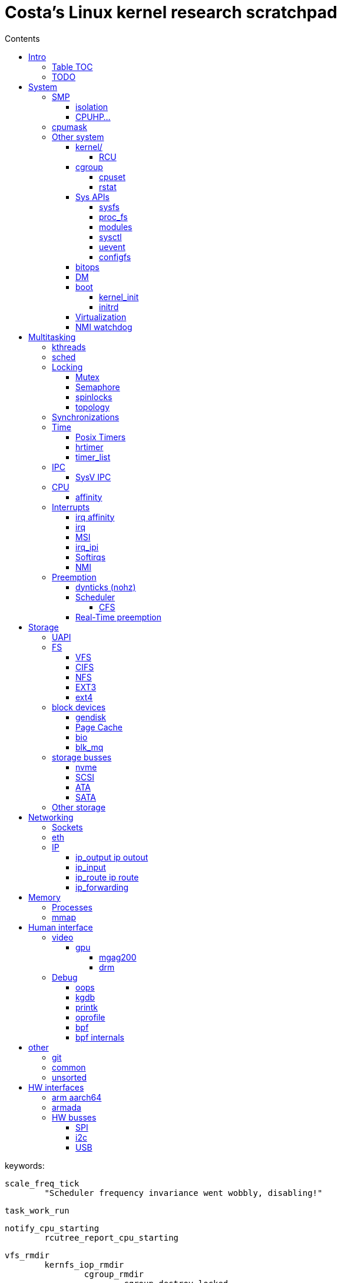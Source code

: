 :toc:
:toclevels: 10
:toc-title: Contents
:toc-class: floating-toc

= Costa's Linux kernel research scratchpad

keywords:

	
	scale_freq_tick
		"Scheduler frequency invariance went wobbly, disabling!"

	task_work_run


	notify_cpu_starting
		rcutree_report_cpu_starting

	vfs_rmdir
		kernfs_iop_rmdir
			cgroup_rmdir
				cgroup_destroy_locked
					kill_css
	
	cgroup_base_files
		cgroup_subtree_control_write
			cgroup_finalize_control
				cgroup_apply_control_disable
					kill_css

	kill_css
		percpu_ref_kill_and_confirm
		&css_killed_ref_fn
			offline_css
				cpuset_css_offline
					update_prstate ->
			css_put

       ktimers/7-94      [007] dN.11 110543.408319: ipi_send_cpu: cpu=7 callsite=irq_work_queue_on+0xe1/0xf0 callback=rcu_preempt_deferred_qs_handler+0x0/0x20	

	include/linux/context_tracking_irq.h

	__trace_stack
		ct_irq_enter_irqson
			ct_irq_enter
				ct_nmi_enter
					rcu_watching Startirq
		__ftrace_trace_stack
		ct_irq_exit_irqson
			ct_irq_exit
				ct_nmi_exit
					rcu_watching Endirq

	rcu_read_unlock_special
		@rcu_preempt_deferred_qs_handler
		init_irq_work
		irq_work_queue_on

	cpuset_write_resmask housekeeping_exlude_isolcpus cpu_up

	vim format paragpaph: gqip

== Intro

=== Table TOC

[cols="6*",options="header,footer,autowidth"]
|===
| <<human-interface>>
| <<system>>
| <<multitasking>>
| <<memory>>
| <<storage>>
| <<networking>>

|
<<debug>> +
<<video>>
|
<<smp>> +
<<cpumask>> +
<<cpuhp>> +
<<hw-interfaces,HW>> +

|
<<real-time-preemption,RT>>
|
<<processes>> +
<<interrupts>>
|
<<storage-busses>> +
<<nvme>>
|
<<sockets>> +
<<ip>> +
<<eth>>

|
|
|
|
|
|

|
|
|
|
|
|
|===

=== TODO

	sysctl kernel.sched_schedstats=1
	rtla hwnoise -H 2 -c 4,132 -d 1h --quiet -s 200 -t osnoise_trace.txt -p 1000000 -r1000000 -e sched -e timer -e irq_vectors -e irq -e nmi -e ipi -e power:cpu_frequency -e msr

	cryptomgr_init
		...
			cryptomgr_schedule_test
				cryptomgr_test
					alg_test
						alg_test_cipher
							test_cipher
								crypto_cipher_setkey
						alg_find_test

	timer_cancel

	tcp_timewait_state_process
		TCP_TIMEWAIT_LEN
		inet_twsk_reschedule
			__inet_twsk_schedule
				mod_timer
	inet_twsk_alloc
		timer_setup ->
		TIMER_PINNED
		tw_timer_handler
			inet_twsk_kill

	tcp_keepalive_timer

	debug_deactivate

	isolcpus
	non_isolcpus
	sched_load_balance
	/sys/kernel/debug/sched/domains
		update_sched_domain_debugfs
		SMT - Simultaneous multithreading
		SMT is the hyperthreading domain, so it's going to be just that CPU and its thread siblings
		MC is multi-core, should be all CPUs that share the same last-level cache

	newidle_balance

	normal_prio
		__normal_prio
	sched_core_enqueue
		rb_sched_core_less
			__sched_core_less
				prio_less
					__task_prio
						MAX_RT_PRIO
					dl_time_before
					cfs_prio_less
	rq_attach_root
		raw_spin_rq_lock_irqsave
			_raw_spin_rq_lock_irqsave
				raw_spin_rq_lock
					raw_spin_rq_lock_nested
						raw_spin_lock_nested
							_raw_spin_lock_nested
								do_raw_spin_trylock
									arch_spin_trylock
										queued_spin_trylock
								spin_acquire ->
	raw_spin_rq_unlock


	sysctl_timer_migration
		timers_migration_enabled

	timer_migration_handler
		timers_migration_enabled

	raw_smp_processor_id
		this_cpu_read(pcpu_hot.cpu_number)
		#define this_cpu_read(pcp)		__pcpu_size_call_return(this_cpu_read_, pcp)
	smp_processor_id
		__smp_processor_id
			__this_cpu_read(pcpu_hot.cpu_number)

	delayacct
	task_delay_info
	delayacct_init
	delayacct_end

	CONFIG_TICK_ONESHOT
		tick_irq_enter
		hotplug_cpu__broadcast_tick_pull
		tick_setup_hrtimer_broadcast
		tick-oneshot.o
			tick_program_event ...
		tick-sched.o
			tick_get_tick_sched
			referrers tick_dep_set_.: tick_dep_set_cpu
				__perf_event_account_interrupt
					tick_dep_set_cpu
						tick_nohz_dep_set_cpu
				rcu_torture_reader
					tick_dep_set_task
				rcu_torture_fwd_prog_cr
					tick_dep_set_task
				__rcu_irq_enter_check_tick
					tick_dep_set_cpu
				rcu_do_batch
					tick_dep_set_task
				synchronize_rcu_expedited_wait
					tick_dep_set_cpu
				arm_timer
					tick_dep_set_task
					tick_dep_set_signal ->
				set_process_cpu_timer
					tick_dep_set_signal ->

	CONFIG_NO_HZ_COMMON
		TICK_ONESHOT
	CONFIG_NO_HZ_IDLE Idle dynticks system (tickless idle)
		(former NO_HZ "Old Idle dynticks config")
	CONFIG_NO_HZ_FULL Full dynticks system (tickless)
		CPU_ISOLATION
		CONFIG_IRQ_WORK
			irq_work_run
			irq_work_needs_cpu
			irq_work_tick_soft

	CONFIG_HZ_PERIODIC

	CONFIG_PREEMPT_RT PREEMPT_RT

		include/linux/rwlock_rt.h
			rt_read_lock
			...
		include/linux/rwlock_types.h
			rwlock_t

		kernel/locking/ww_rt_mutex.c


		include/linux/spinlock_rt.h
			spin_lock
			spin_lock_bh
				rt_spin_lock ->
			spin_lock_irq
				rt_spin_lock
		kernel/locking/spinlock_rt.c

		include/linux/rwbase_rt.h
			rwbase_rt
		kernel/locking/rwbase_rt.c


		rtmutex

		include/linux/rtmutex.h
			rt_mutex_init
			rt_mutex_lock
			rt_mutex
				rt_mutex_base
					raw_spinlock_t
		kernel/locking/rtmutex_common.h
		kernel/locking/rtmutex_api.c
			rt_mutex_base_init

			rt_mutex_lock
				__rt_mutex_lock_common
					mutex_acquire_nest
					__rt_mutex_lock
		kernel/locking/rtmutex.c
			__rt_mutex_lock
				rt_mutex_try_acquire
					rt_mutex_cmpxchg_acquire
						owner
                                                try_cmpxchg_acquire
                                                        raw_try_cmpxchg_acquire
                                                                cmpxchgl
				rt_mutex_slowlock
					__rt_mutex_slowlock_locked
						__rt_mutex_slowlock
							try_to_take_rt_mutex
								rt_mutex_owner
								rt_mutex_set_owner
                                                                        xchg_acquire
                                                                                xchg
			__rt_mutex_unlock
				rt_mutex_slowunlock
			...

		include/linux/spinlock_types.h
			spinlock_t
				rt_mutex_base
					raw_spinlock_t

		include/linux/spinlock_rt.h
		spin_lock
			rt_spin_lock
				spin_acquire ->
				__rt_spin_lock
					rtlock_lock
						rt_mutex_cmpxchg_acquire
						rtlock_slowlock
							rtlock_slowlock_locked
								try_to_take_rt_mutex ->
								schedule_rtlock
									schedule_loop(SM_RTLOCK_WAIT);
								raw_spin_lock_irq
									_raw_spin_lock_irq
		spin_unlock
			rt_spin_unlock
				spin_release
				migrate_enable
				rcu_read_unlock ->
				rt_mutex_cmpxchg_release
					try_cmpxchg_release
						raw_try_cmpxchg_release
				rt_mutex_slowunlock
                                        rt_mutex_has_waiters
                                        unlock_rt_mutex_safe
                                                rt_mutex_cmpxchg_release
	                                mark_wakeup_next_waiter
						rt_mutex_top_waiter
						lock->owner = (void *) RT_MUTEX_HAS_WAITERS;
						rt_mutex_wake_q_add
							rt_mutex_wake_q_add_task
                                        rt_mutex_wake_up_q
                                                wake_up_q


	rtla osnoise hist -d 5m -c 8 -Pf:$p
		include/linux/sched/mm.h
			mmdrop_sched
		&realtime_attr.attr
		./include/linux/local_lock_internal.h
			local_lock_t

		include/linux/mutex.h
			mutex_lock_nested
				used in acpi_scan_is_offline, dm_suspend, dm_resume ...
				__mutex_lock
					__mutex_lock_common ->
			struct mutex {
				struct rt_mutex_base	rtmutex;
			}

		./kernel/softirq.c
			softirq_ctrl ...
		./include/linux/sched/task.h
			put_task_struct
		./include/linux/sched.h
			schedule_rtlock
		./include/linux/preempt.h
			in_atomic
				!!preempt_count
			in_task
				(!((preempt_count() & (NMI_MASK | HARDIRQ_MASK)) | in_serving_softirq()))

			preempt_disable_nested
				preempt_disable
			preempt_enable_nested
				preempt_enable
		preempt_model_rt
		irq_exit_rcu
		__irq_exit_rcu
			wake_timersd
		if (!IS_ENABLED(CONFIG_PREEMPT_RT)) {
			cpu_relax();

	static bool use_softirq = !IS_ENABLED(CONFIG_PREEMPT_RT);

	sched_init_debug
		debugfs_create_dir
		debugfs_create_file
		debugfs_create_u64

	PATCH: softirq: Wake ktimers thread also in softirq.
		If the hrtimer is raised
			while a softirq is processed
			then it does not wake the corresponding ktimers thread.

		This is due to the optimisation
			in the irq-exit path
			which is also used
			to wake the ktimers thread.
		__irq_exit_rcu [irq_exit]
			if (!in_interrupt() && local_softirq_pending())
				invoke_softirq();
			if (IS_ENABLED(CONFIG_PREEMPT_RT) && local_pending_timers() &&
			    !(in_nmi() | in_hardirq()))
				wake_timersd();

	For the other softirqs, this is okay because the additional softirq bits will be handled by
	the currently running softirq handler.

	The timer related softirq bits are added to a different variable and rely on
	the ktimers thread.

	As a consuequence the wake up of ktimersd is delayed until the next timer tick.

	Always wake the ktimers thread if a timer related softirq is pending.

	PELT - Per-Entity Load Tracking

	echo timerlat > current_tracer


	brew mock-config --tag rhel-8.6.0-z-build --arch x86_64 -o ~/main/rhel-8.6.0.cfg
		-> config_opts['basedir'] = '/home/juril/mock'

	make BUILDID=".myid" rh-srpm

	mock -r /tmp/rhel-8.6.0.cfg /home/juril/rhel-8/redhat/rpm/SRPMS/kernel-rt-4.18.0-372.57.1.rt7.215.el8_6.myid.src.rpm

	ls ~/main/mock/rhel-8.6.0-z-build-repo_*/root/builddir/build/RPMS/

== System

=== SMP

	sysvec_call_function
		trace_call_function_entry(CALL_FUNCTION_VECTOR);
			"call_function_entry: vector=252"

	cpu_dev_init
		cpu_root_attrs


==== isolation

	/sys/devices/system/cpu/isolated:
		print_cpus_isolated
			< cpu_root_attrs
			housekeeping_cpumask(HK_TYPE_DOMAIN))


	kernel/sched/build_utility.c:104:#

	mv update_unbound_workqueue_cpumask update_isolation_cpumasks

	update_unbound_workqueue_cpumask
		workqueue_unbound_exclude_cpumask
			wq_isolated_cpumask = exclude_cpumask
			wq_requested_unbound_cpumask &= !exclude_cpumask
			workqueue_apply_unbound_cpumask
				workqueues
				apply_wqattrs_prepare
					alloc_workqueue_attrs
					alloc_unbound_pwq
					wqattrs_actualize_cpumask
						attrs->cpumask
					__pod_cpumask
				wq_unbound_cpumask

	update_isolation_cpumasks
		lockdep_assert_cpus_held
			percpu_rwsem_assert_held(&cpu_hotplug_lock);
		workqueue_unbound_exclude_cpumask ->
		housekeeping_exlude_isolcpus
			housekeeping_update
				blk_mq_flush_on_cpu
					blk_mq_hctx_notify_offline
					blk_mq_hctx_notify_dead
					bio_cpu_dead
					blk_softirq_cpu_dead
				blk_mq_hctx_notify_offline
				blk_mq_hctx_notify_dead
				bio_cpu_dead
				blk_softirq_cpu_dead
				- irq_migrate_all_off_cpu
				irq_affinity_adjust
					irq_restore_affinity_of_irq
					migrate_one_irq_from_isolated
					+__irq_can_set_affinity
					irq_set_affinity
					-irq_set_affinity_locked ->
		+kthreads_update_affinity
			set_cpus_allowed_ptr kthreadd_task
			kthreads_online_cpu->

	find_lowest_rq
		cpumask_any_distribute
			distribute_cpu_mask_prev
		cpumask_any_and_distribute
			< bpf_cpumask_any_and_distribute find_later_rq pick_idle_cpu_in_node scx_bpf_pick_any_cpu_node find_lowest_rq kick_pool
			distribute_cpu_mask_prev
			cpumask_next_and_wrap
				find_next_and_bit_wrap
					find_next_and_bit
						_find_next_and_bit
							FIND_NEXT_BIT


	sed 's/ /\n/g;s/=/\t/g' /proc/cmdline|column -t
	sed $'s/ /\\n/g;s/=/\e[20G/g' /proc/cmdline

		memcg_stat_show
			__mem_cgroup_flush_stats+75
			mem_cgroup_flush_stats
				do_flush_stats
					cgroup_rstat_flush
					cgroup_rstat_flush_irqsafe
		blkcg_print_blkgs

	long _raw_write_unlock_irq
		kernel_clone exit_notify
		run_timer_softirq

	do_notify_resume
	do_signal
	get_signal
	do_group_exit
	do_exit exit_notify
	_raw_write_unlock_irq
		__raw_write_unlock_irq
			do_raw_write_unlock
			local_irq_enable
				raw_local_irq_enable
					arch_local_irq_enable
			preempt_enable

	__bpf_kfunc

==== CPUHP...

cpuhp online interferes oslat delay 3540 us RT; std 1300/5000
hwnoise - pass


echo 1 > $events/cpuhp/enable;
... grep 'cpuhp_.*enter'

cpuhp_hp_states

cpu offline:

	ap:
		cpuhp_kick_ap_work
			cpuhp_lock_acquire
			cpuhp_kick_ap
		CPUHP_AP_ACTIVE sched_cpu_deactivate
		mce_cpu_pre_down
		cpuid_device_destroy
		msr_device_destroy
		vmstat_cpu_down_prep
		kvm_cpu_down_prepare
		cacheinfo_cpu_pre_down
		CPUHP_AP_RCUTREE_ONLINE rcutree_offline_cpu
		workqueue_offline_cpu
		tmigr_cpu_offline
		rapl_cpu_offline
		perf_event_exit_cpu
		blk_mq_hctx_notify_offline	*
		smpboot_park_threads
		sched_cpu_wait_empty
		kvm_offline_cpu

	cpu 0:
		takedown_cpu ... &take_cpu_down
		CPUHP_BRINGUP_CPU finish_cpu
		crash_cpuhp_offline
		free_vm_stack_cache
		timers_dead_cpu
		topology_remove_dev
		rcutree_dead_cpu
		smpcfd_dead_cpu
		dev_cpu_dead
		page_alloc_cpu_dead
		radix_tree_cpu_dead
		percpu_counter_cpu_dead
		console_cpu_notify
		buffer_exit_cpu_dead
		blk_mq_hctx_notify_dead		*
		acpi_soft_cpu_dead
		bio_cpu_dead		*
		blk_softirq_cpu_dead	*
		takeover_tasklets
		vmstat_cpu_dead
		page_writeback_cpu_online
		slub_cpu_dead
		mce_cpu_dead
		x86_pmu_dead_cpu
		CPUHP_PERF_PREPARE = 2 perf_event_exit_cpu

cpuhp_hp_states

cpu online:
	cpu 0:
		CPUHP_CREATE_THREADS = 1 smpboot_create_threads
		CPUHP_PERF_PREPARE perf_event_init_cpu
		x86_pmu_prepare_cpu
		page_alloc_cpu_online
		random_prepare_cpu
		workqueue_prepare_cpu
		hrtimers_prepare_cpu
		smpcfd_prepare_cpu
		relay_prepare_cpu
		CPUHP_AP_RCUTREE_ONLINE rcutree_prepare_cpu
		topology_add_dev
		trace_rb_cpu_prepare
		trace_rb_cpu_prepare
		timers_prepare_cpu
		tmigr_cpu_prepare
		kvmclock_setup_percpu
		crash_cpuhp_online
		cpuhp_kick_ap_alive
		CPUHP_BRINGUP_CPU cpuhp_bringup_ap
			5 bringup_cpu
		CPUHP_AP_CACHECTRL_STARTING cache_ap_online
		...

	ap:
		kvm_online_cpu
		smpboot_unpark_threads
		irq_affinity_online_cpu
		blk_mq_hctx_notify_online
		perf_event_init_cpu
		x86_pmu_online_cpu
		rapl_cpu_online
		tmigr_cpu_online
		workqueue_online_cpu
		random_online_cpu
		rcutree_online_cpu
		cacheinfo_cpu_online
		kvm_cpu_online
		page_writeback_cpu_online
		vmstat_cpu_online
		kcompactd_cpu_online
		msr_device_create
		cpuid_device_create
		compute_batch_value
		acpi_soft_cpu_online
		mce_cpu_online
		CPUHP_AP_ONLINE_DYN console_cpu_notify
		CPUHP_AP_ACTIVE sched_cpu_activate

	? kthreads_online_cpu CPUHP_AP_KTHREADS_ONLINE

	irq_domain
	irq_matrix_debug_show
	head -n-1 /sys/kernel/debug/irq/domains/*

	kernel/stop_machine.c		- kernel/cpu.c
	cpu_stop_init
					- cpuhp_threads_init

	cpu_stop_threads
					- cpuhp_threads
			smpboot_thread_fn
	cpu_stopper_thread
	multi_cpu_stop
	kernel/cpu.c:
	   				- cpuhp_thread_fun
	take_cpu_down
	arch/x86/kernel/smpboot.c:
	native_cpu_disable
	cpu_disable_common
					- cpuhp_invoke_callback
	arch/x86/kernel/irq.c fixup_irqs
	kernel/irq/cpuhotplug.c:
	irq_migrate_all_off_this_cpu
					- irq_affinity_online_cpu
	migrate_one_irq
					- irq_restore_affinity_of_irq
	irqd_set_managed_shutdown
					- irq_startup

	cpuhp_up_callbacks
		cpuhp_invoke_callback
			smpboot_create_threads
				__smpboot_create_thread
			perf_event_init_cpu
			x86_pmu_prepare_cpu
			page_alloc_cpu_online
			random_prepare_cpu
			workqueue_prepare_cpu
			hrtimers_prepare_cpu
			smpcfd_prepare_cpu
			relay_prepare_cpu
			rcutree_prepare_cpu
				rcu_node
				//rcu_spawn_rnp_kthreads
					rcu_spawn_one_boost_kthread
						"rcub"
						@rcu_boost_kthread
							rcu_boost
						rcu_thread_affine_rnp ->
					rcu_spawn_exp_par_gp_kworker
						kthread_create_worker
						"rcu_exp_par_gp_kthread_worker"
						rcu_thread_affine_rnp
							for_each_leaf_node_possible_cpu
								cpu_possible_mask
								cpumask_next
								grplo
								grphi
							kthread_affine_preferred ->
			topology_add_dev
			trace_rb_cpu_prepare
			timers_prepare_cpu
			kvmclock_setup_percpu
			crash_cpuhp_online
			cpuhp_kick_ap_alive
				arch_cpuhp_kick_ap_alive
					kick_ap_alive -> native_kick_ap
						do_boot_cpu
							initial_code = start_secondary
			cpuhp_bringup_ap
				cpuhp_kick_ap
			cache_ap_online
				TODO
				&cache_rendezvous_handler ->
				stop_machine_from_inactive_cpu
					while (!mutex_trylock(&stop_cpus_mutex))
					cpu_active_mask
					queue_stop_cpus_work ->
					multi_cpu_stop ->
			sched_cpu_starting
				sched_core_cpu_starting
					cpu_smt_mask
				sched_rq_cpu_starting
				sched_tick_start ->
			x86_pmu_starting_cpu
				intel_pmu_cpu_starting
			kvm_online_cpu
				__hardware_enable_nolock
			smpboot_unpark_threads
				smpboot_unpark_thread
					selfparking
					kthread_unpark ->
			irq_affinity_online_cpu
			...

	cpuhp_down_callbacks...
		cpuhp_invoke_callback_range ...

		cpuhp_invoke_callback ->
			rcutree_offline_cpu
			workqueue_offline_cpu
			tmigr_cpu_offline
			rapl_cpu_offline
			perf_event_exit_cpu
			blk_mq_hctx_notify_offline ->
			smpboot_park_threads
				smpboot_park_thread
					selfparking
					kthread_park
			sched_cpu_wait_empty
				balance_hotplug_wait
			kvm_offline_cpu
			takedown_cpu ->
			tick_cpu_dying -- stops tick_nohz_handler
				tick_do_timer_cpu - time keeper cpu
				tick_sched_timer_dying
					tick_sched_timer_cancel
						hrtimer_cancel ->
				tick_offline_cpu
					tick_broadcast_offline(cpu);
						tick_broadcast_oneshot_offline(cpu);
						tick_shutdown_broadcast
							clockevents_shutdown
								clockevents_switch_state(dev, CLOCK_EVT_STATE_SHUTDOWN);
			hrtimers_cpu_dying
				bpftrace -e 'kprobe:hrtimers_cpu_dying { @[kstack()] = count(); }'
			smpcfd_dying_cpu
			x86_pmu_dying_cpu
			rcutree_dying_cpu
			sched_cpu_dying
				sched_tick_stop
			cache_ap_offline


		target_store
			cpuhp_get_step
			cpu_up ->
			cpu_down
				cpu_maps_update_begin
					mutex_lock
						cpu_add_remove_lock
							Serializes the updates to cpu_online_mask, cpu_present_mask
				cpu_down_maps_locked
					work_on_cpu
						work_on_cpu_key
							schedule_work_on ->
							flush_work
								__flush_work
									start_flush_work
										rcu_read_lock
										raw_spin_lock_irq
										raw_spin_unlock_irq
									wait_for_completion
							destroy_work_on_stack
					__cpu_down_maps_locked
						_cpu_down
							cpus_write_lock
								percpu_down_write
								cpu_hotplug_lock
							cpuhp_down_callbacks
								cpuhp_invoke_callback_range
									__cpuhp_invoke_callback_range
										cpuhp_next_state
										cpuhp_invoke_callback
											timers_dead_cpu ->
				cpu_maps_update_done
					mutex_unlock
					cpu_add_remove_lock

	take_cpu_down
	__cpu_disable
	smp_ops.cpu_disable
	native_cpu_disable
		lapic_can_unplug_cpu
			raw_spin_lock(&vector_lock);
		cpu_disable_common
			remove_cpu_from_maps
				set_cpu_online
					__cpu_online_mask -> cpu_online_mask
					__num_online_cpus -> num_online_cpus
				numa_remove_cpu
					node_to_cpumask_map
			fixup_irqs ->


	hotplug
		device_online
		device_offline
		/sys/devices/system/cpu/hotplug/states
	hotplug disturbance
		
		cd /sys/devices/system/cpu/; i=20; echo 0 > cpu$i/online; sleep 1; echo 1 > cpu$i/online; sleep 1;
		oslat -c 11  -D 10

		rtla hwnoise 0
		rtla osnoise 2700
		oslat 2700
		rtla timerlat hist -c 10 2500
		cyclictest 1800

	rtla osnoise hist -d 5m -c 8 -Pf:$p

	ret_from_fork_asm
	ret_from_fork
		kthread
			smpboot_thread_fn
				smpboot_thread_data
					smp_hotplug_thread
				cpu_stopper_thread  ->
				setup
				park
				unpark
				thread_fn

	...
				cpu_stopper_thread < cpu_stop_threads
					- runs all the time
					preempt_count_inc ..
					cpu_stopper
					local_irq_disable ->
					hard_irq_disable
					multi_cpu_stop

						unsigned long flags;
						local_save_flags
							raw_local_save_flags
								arch_local_save_flags
						local_irq_disable ->
						hard_irq_disable();
						on cpu offline:
						take_cpu_down
						on online:
							cache_rendezvous_handler
								get_cache_aps_delayed_init
								cache_cpu_init
									local_irq_save(flags);
									cache_disable
									mtrr_generic_set_state
										MTRR - Memory Type Range Register
									pat_cpu_init
						local_irq_restore(flags);
					ack_state
						thread_ack
						set_state +1
							thread_ack
					rcu_momentary_eqs
					cpu_stop_signal_done

	CONFIG_HOTPLUG_CPU
			unregister_cpu
			arch_cpu_probe
			arch_cpu_release
			remove_cpu ...


	tests
	CONFIG_TORTURE_TEST torture
			torture_init_begin
				torture_type
				torture_print_module_parms
			torture_onoff_init kernel/torture.c
				torture_onoff
					torture_hrtimeout_jiffies
					torture_must_stop
						torture_must_stop_irq
					torture_online
						add_cpu
							device_online ->
								...
									cpu_subsys_online ->
					torture_offline
						remove_cpu
							device_offline
								...
									cpu_subsys_offline ->
			torture_shutdown_init
				torture_shutdown_hook
			torture_cleanup_begin
				WRITE_ONCE(fullstop, FULLSTOP_RMMOD);
			torture_cleanup_end




	CONFIG_RCU_SCALE_TEST rcuscale
		rcu_scale_init ./kernel/rcu/rcuscale.c:815
			torture_init_begin

	CONFIG_RCU_TORTURE_TEST
		rcutorture
			rcu_torture_init
				torture_init_begin
				torture_onoff_init

	CONFIG_RCU_REF_SCALE_TEST refscale
		ref_scale_init ./kernel/rcu/refscale.c
			torture_init_begin


	CONFIG_SCF_TORTURE_TEST scftorture
		scf_torture_init
			scftorture_invoker
			torture_init_begin
			onoff_interval
			torture_onoff_init->
			...
			scftorture_invoke_one
				smp_call_function
					< sysrq_showregs_othercpus
					smp_call_function_many
						smp_call_function_many_cond

	CONFIG_LOCK_TORTURE_TEST
	lock_torture_init kernel/locking/locktorture.c
		torture_init_begin
		onoff_interval
		torture_onoff_init kernel/torture.c
		torture_shutdown_init
	lock_torture_cleanup
		torture_cleanup_begin
		torture_cleanup_end

	kunit
	kcsan_test_suite
		test_init ./kernel/kcsan/kcsan_test.c:1091
			torture_init_begin


		cpu_subsys
			cpu_subsys_online
				cpu_device_up(dev);
					cpu_up(dev->id, CPUHP_ONLINE);
						cpu_maps_update_begin ->
						try_online_node(cpu_to_node(cpu));
							mem_hotplug_begin
								cpus_read_lock

						_cpu_up(cpu, 0, target);
							cpus_write_lock
								percpu_down_write(&cpu_hotplug_lock);
									__percpu_down_write_trylock
							cpuhp_up_callbacks
								cpuhp_invoke_callback_range
									__cpuhp_invoke_callback_range ->
										cpuhp_invoke_callback ->
						cpu_maps_update_done ->
			cpu_subsys_offline
				cpu_device_down(dev)
					cpu_down(dev->id, CPUHP_OFFLINE);
			hotpluggable
			sched_cpu_wait_empty
			sched_cpu_dying
			idle_task_exit
			cpuhp_hp_states
				CPUHP_HRTIMERS_PREPARE
					hrtimers_prepare_cpu
						timerqueue_init_head
					hrtimers_cpu_dying | hrtimers_dead_cpu ->
				CPUHP_TIMERS_PREPARE
					timers_prepare_cpu ->
					timers_dead_cpu ->
			rcutree_dead_cpu
				tick_dep_clear(TICK_DEP_BIT_RCU);
			rcutree_dying_cpu
			rcutree_offline_cpu
				tick_dep_set(TICK_DEP_BIT_RCU);
			rcu_lockdep_current_cpu_online
				rcu_rdp_cpu_online
					rcu_rnp_online_cpus
			torture_num_online_cpus
			tick_broadcast_offline

			cpuhp_hp_states
				cpuhp_bringup_ap
					bringup_wait_for_ap_online
						wait_for_ap_thread
							done_up
							done_down
						kthread_unpark ->

					cpuhp_kick_ap
						__cpuhp_kick_ap
							should_run
							wake_up_process
							wait_for_ap_thread

				sched_cpu_activate
					cpuset_cpu_active
					- cpuset_update_active_cpus
					- - partition_sched_domains ->
					- - cpuset_handle_hotplug
						lockdep_assert_cpus_held (cpu_hotplug_lock)
						mutex_lock(&cpuset_mutex)
						cpuset_hotplug_update_tasks
							mutex_lock(&cpuset_mutex);
							remote_partition_disable
							hotplug_update_tasks
								cpuset_update_tasks_cpumask ->
								cpuset_update_tasks_nodemask
									cpuset_change_task_nodemask
					- cpuset_reset_sched_domains 
					- - partition_sched_domains ->
				sched_cpu_deactivate
					set_cpu_active

				"irq/affinity:online"
				irq_affinity_online_cpu
				CPUHP_AP_HRTIMERS_DYING
				hrtimers_cpu_dying | hrtimers_dead_cpu
					hrtimer_bases
						hrtimer_cpu_base ->
					cpu_active_mask
					raw_spin_lock
					raw_spin_lock_nested
					x tick_cancel_sched_timer
						sched_timer
						hrtimer_cancel ->
					migrate_hrtimer_list
						timerqueue_node
						timerqueue_getnext
							timerqueue_head
							rb_first_cached
						__remove_hrtimer
						enqueue_hrtimer ->
							timerqueue_add
					__hrtimer_get_next_event
						__hrtimer_next_event_base
					smp_call_function_single
						generic_exec_single
							__smp_call_single_queue ->
			tick_handover_do_timer
			tick_shutdown

			takeover_tasklets

			cpuhp_setup_state_nocalls
				__cpuhp_setup_state
					cpus_read_lock
						cpu_hotplug_lock
						percpu_down_read
					__cpuhp_setup_state_cpuslocked
						cpuhp_store_callbacks
						cpuhp_issue_call ->
					cpuhp_invoke_callback
						cpuhp_get_step
						hrtimers_cpu_dying ->

			object_cpu_offline
			cpuhp_issue_call
				cpuhp_invoke_ap_callback
					cpuhp_lock_acquire
					__cpuhp_kick_ap ->
				cpuhp_invoke_callback ->

			smpboot_thread_fn
				cpuhp_threads.thread_fn
					cpuhp_thread_fun
						lockdep_acquire_cpus_lock
							rwsem_acquire
								lock_acquire_exclusive
									lock_acquire ->
							cpu_hotplug_lock.dep_map
						cpuhp_lock_acquire
						cpuhp_state
						local_irq_disable
						cpuhp_invoke_callback
							sched_cpu_activate
								set_cpu_active

stop_machine* usages

	takedown_cpu take_cpu_down

	do_optimize_kprobes

	include/linux/ftrace.h
	arch/arm/kernel/ftrace.c
		arch_ftrace_update_code	__ftrace_modify_code
	arch/arm/kernel/patch.c
		patch_text	patch_text_stop_machine

	arch/arm/mm/init.c
		fix_kernmem_perms	__fix_kernmem_perms
		mark_rodata_ro	__mark_rodata_ro
		early_fixmap_init
	arch/arm/probes/kprobes/core.c
		kprobes_remove_breakpoint __kprobes_remove_breakpoint
		kprobes_remove_breakpoint __kprobes_remove_breakpoint


	Srivatsa S. Bhat:
		_cpu_down:
			__stop_machine -> stop_one_cpu
		+
			include/linux/percpu-rwlock.h
			lib/percpu-rwlock.c
				percpu_rwlock
		hotplug_pcpu_rwlock
		get_online_cpus_atomic
			percpu_read_lock_irqsafe(&hotplug_pcpu_rwlock);
		put_online_cpus_atomic
			percpu_read_unlock_irqsafe(&hotplug_pcpu_rwlock);
		

=== cpumask
	mm/percpu.c

		per_cpu_ptr
			per_cpu_offset
				__per_cpu_offset

	include/linux/cpumask.h
		alloc_cpumask_var
		cpu_online
			cpu_online_mask
		cpumask_and
			bitmap_and
		cpumask_clear
			bitmap_zero
		cpumask_clear_cpu
		cpumask_copy
		cpumask_empty
		cpumask_first
		cpumask_set_cpu
		cpumask_test_cpu
		cpumask_weight
		free_cpumask_var
		num_online_cpus
		zalloc_cpumask_var
			alloc_cpumask_var

		cpumask
			DECLARE_BITMAP
		cpumask_weight
			cpumask_bits
		cpumask_weight_and
			cpumask_bits
				cpumask.bits
		cpumask_any_and
			cpumask_first_and
				find_first_and_bit
					_find_first_and_bit
						IND_FIRST_BIT
							for
							__ffs
								bsf - Bit Scan Forward
							break
		cpumask_intersects
			bitmap_intersects
				__bitmap_intersects
					for
					&
					return

	kernel/smp.c
		__smp_call_single_queue
			call_single_data_t (CSD)
			trace_csd_queue_cpu_enabled
			trace_csd_queue_cpu
			send_call_function_single_ipi
		smp_call_function_many_cond
			_RET_IP_
			trace_csd_queue_cpu
			send_call_function_single_ipi
			send_call_function_ipi_mask
			csd_do_func
				trace_csd_function_entry
				trace_csd_function_exit
				include/trace/events/csd.h
			csd_lock_wait
				__csd_lock_wait
				smp_cond_load_acquire

	cpu control
		isolation & housekeeping
		drain_all_stock
			!cpu_is_isolated
			schedule_work_on(cpu, &stock->work);
		vmstat_shepherd
			cpus_read_lock
			!cpu_is_isolated
			queue_delayed_work_on
				__queue_delayed_work

		schedule_work_on
			queue_work_on ->
		cpu_is_isolated
			!housekeeping_test_cpu(cpu, HK_TYPE_DOMAIN) ||
	       		!housekeeping_test_cpu(cpu, HK_TYPE_TICK) ||
			cpuset_cpu_is_isolated	include/linux/cpuset.h
				cpumask_test_cpu(cpu, isolated_cpus);

=== Other system

==== kernel/

		kernel/acct.c
			sys_acct
				acct_on
					bsd_acct_struct
						acct_file_reopen

		kernel/capability.c
			sys_capget
				kernel_cap_t
				cap_get_target_pid
			sys_capset lkm2
				cred
				security_capset lkm2
				prepare_creds
				commit_creds

		kernel/exec_domain.c
			sys_personality

		kernel/exit.c
			sys_exit_group
				do_group_exit
			sys_exit
				do_exit
					exit_mm
						mm_release
					exit_sem
					exit_files
					exit_fs
					check_stack_usage
					exit_thread
					cgroup_exit
					exit_notify
						tasklist_lock
						write_lock_irq
						forget_original_parent
						release_task
							write_lock_irq
			sys_wait4
				do_wait
					do_wait_thread

			sys_waitid
				do_wait

		kernel/fork.c
			sys_set_tid_address
				current->clear_child_tid = tidptr;
			sys_unshare
			sys_fork  ▻

		kernel/futex.c
			futex_init
				futex_queues
			sys_futex	lkm2
				do_futex
					futex_wait
					futex_wake
			sys_get_robust_list
				current->robust_list
			sys_set_robust_list
				current->robust_list

			sys_getgroups		kernel/groups.c
				current_cred
				cred->group_info
			sys_setgroups		kernel/groups.c


		kernel/kexec.c
			sys_kexec_load
				kimage_normal_alloc
					kimage_alloc_control_pages
						kimage_alloc_normal_control_pages
							kimage_alloc_pages
				kimage_crash_alloc
					kimage_alloc_control_pages
						kimage_alloc_crash_control_pages

		kernel/module.c
			sys_delete_module  ▻
			sys_init_module  ▻

		include/linux/perf_event.h
			perf_pmu_register
			perf_event_read_value

		kernel/perf_event.c
			sys_perf_event_open perf_event_open
				perf_event_attr
				perf_event
				perf_event_alloc
				anon_inode_getfd  ▻
				current->perf_event_list
			perf_event_init <- sched_init
			init_hw_perf_events	x86/kernel/cpu/perf_event.c
				intel_pmu_init
		kernel/printk.c
			sys_syslog  ▻

		kernel/ptrace.c
			sys_ptrace  ▻ lkm2
				lock_kernel
				arch_ptrace
					ptrace_request
						ptrace_resume

		kernel/sys.c
			sys_getpgid
				find_task_by_vpid  ▻
				task_pgrp
					task->group_leader->pids[PIDTYPE_PGID].pid
			sys_getpgrp
				sys_getpgid
			sys_getpriority
				task_nice
					PRIO_TO_NICE((p)->static_prio);
			sys_getresgid
				cred = current_cred
			sys_getresuid
				cred = current_cred
			sys_getrlimit
				current->signal->rlim
			sys_getrusage
				k_getrusage
			sys_getsid
			sys_prctl
				perf_event_task_enable
					perf_event_enable
			sys_reboot  ▻
			sys_setdomainname
				utsname
				domainname
			sys_setfsgid
			sys_setfsuid
			sys_setgid
			sys_sethostname
				utsname
				nodename
			sys_setpgid
				task_pid_vnr
					task_pgrp
					change_pid
			sys_setpriority
				set_one_prio
			sys_setregid
			sys_setresgid
			sys_setresuid
			sys_setreuid
			sys_setrlimit
			sys_setsid
			sys_setuid
			sys_times  ▻
			sys_umask
				current->fs->umask

		kernel/sysctl_binary.c
			sys_sysctl
				do_sysctl  ▻

		kernel/time.c
			sys_adjtimex
				do_adjtimex
			sys_gettimeofday  ▻
			sys_settimeofday
				do_sys_settimeofday
					do_settimeofday
			sys_time  ▻

		kernel/timer.c
			sys_alarm
				alarm_setitimer
					do_setitimer  ▻
			sys_getegid
			sys_geteuid
			sys_getgid
			sys_getpid
			sys_getppid
			sys_gettid
			sys_getuid
			sys_sysinfo lkm2
				do_sysinfo
					si_meminfo
						totalram_pages	lkm2
						totalhigh_pages
						global_page_state(NR_FREE_PAGES)
					si_swapinfo
						swap_info lkm2
						total_swap_pages
		tracer_alloc_buffers
		tracer_init_debugfs

===== RCU

	update_process_times
		rcu_sched_clock_irq
			trace_rcu_utilization(TPS("Start scheduler-tick"));
			invoke_rcu_core
				use_softirq
				raise_softirq(RCU_SOFTIRQ
				invoke_rcu_core_kthread RT
					rcu_data
					rcu_cpu_kthread_status
					rcu_cpu_kthread_task
					rcu_wake_cond
						wake_up_process
			rcu_note_voluntary_context_switch
			trace_rcu_utilization(TPS("End scheduler-tick"));


include/linux/rcupdate.h

	call_rcu
	kfree_rcu
	rcu_dereference_protected
	list_for_each_entry_rcu
	struct rcu_head

	writer:
		rcu_assign_pointer
			smp_store_release
				WRITE_ONCE(*p, v)
		synchronize_rcu
	reader:
		rcu_read_lock
			__rcu_read_lock
				preempt_disable
			__acquire(RCU); sparse annotation
			rcu_lock_map
			cu_lock_acquire CONFIG_DEBUG_LOCK_ALLOC
				lock_acquire
		rcu_dereference
			rcu_dereference_check
				__rcu_dereference_check
					rcu_check_sparse
		rcu_read_unlock
			rcu_lock_release CONFIG_DEBUG_LOCK_ALLOC


kernel/rcu/tiny.c

	rcu_process_callbacks
		rcu_ctrlblk
		rcu_reclaim_tiny
			rcu_head
			func

include/linux/rcutree.h

kernel/rcu/tree.h

	rcu_node


Noise
	security_inode_free
		call_rcu
		inode_free_by_rcu

	release_probes
		rcu_free_old_probes

rcuc/8-103     [008] b...2 17162.478731: rcu_invoke_callback: rcu_preempt rhp=00000000775cdca1 func=rcu_free_old_probes


kernel/rcu/tree.c

	rcutree_enqueue
		rcu_callback
		inode_free_by_rcu

rtla-3287    [008] d....   331.872003: rcu_callback: rcu_preempt rhp=000000003ecbd778 func=inode_free_by_rcu 17
		rhp: Pointer to the RCU head


        rcu_accelerate_cbs
		rcu_segcb_stats

rtla-3287    [008] d....   331.872003: rcu_segcb_stats: SegCBQueued seglen: (DONE=0, WAIT=0, NEXT_READY=0, NEXT=17) gp_seq: (DONE=0, WAIT=20628, NEXT_READY=20628, NEXT=0)


	rcu_scheduler_starting

	call_rcu
		__call_rcu_common
			call_rcu_nocb
				rcutree_enqueue
					cblist
			call_rcu_core
				rcutree_enqueue

	synchronize_rcu
		synchronize_rcu_normal

	rcu_thread_affine_rnp
		for_each_leaf_node_possible_cpu
		zalloc_cpumask_var
		kthread_affine_preferred ->

	CONFIG_HOTPLUG_CPU
		takedown_cpu
			rcutree_migrate_callbacks
				rcu_rdp_is_offloaded
				cblist
				rcu_advance_cbs
				rcu_segcblist_merge
		rcutree_dead_cpu

	rcu_get_n_cbs_cpu
		cblist

	rcu_spawn_gp_kthread
		rcu_spawn_core_kthreads
			smpboot_register_percpu_thread
			rcu_cpu_thread_spec
				rcu_cpu_kthread "rcuc"
					rcu_core
						cblist
						rcu_do_batch
							cblist
							func()
							trace_rcu_invoke_callback
						do_nocb_deferred_wakeup

	TREE_RCU


	RCU_NOCB_CPU



kernel/rcu/tree_nocb.h

	rcu_nocb_setup
		rcu_nocb_mask
		"rcu_nocbs"

	CONFIG_RCU_NOCB_CPU

		rcu_init_nohz
			tick_nohz_full_mask
			rcu_organize_nocb_kthreads
			rcu_nocb_mask
		rcu_torture_init
			rcu_nocb_toggle
				rcu_nocb_cpu_offload
					rcu_rdp_is_offloaded
						rcu_segcblist_is_offloaded
							rcu_segcblist_test_flags
							SEGCBLIST_LOCKING
					rcu_nocb_mask
					work_on_cpu
					&rcu_nocb_rdp_offload
						rcu_nocb_queue_toggle_rdp
							nocb_toggling_rdp
						?rdp_offload_toggle
				rcu_nocb_cpu_deoffload
					rcu_rdp_is_offloaded
					rcu_nocb_rdp_deoffload
						?rdp_offload_toggle
							?rcu_segcblist_offload
		rcu_nocb_cb_kthread


==== cgroup

	cgroup_path_ns
		cgroup_lock
			cgroup_mutex - master lock

		spin_lock_irq
		css_set_lock


	task_struct.cgroups
	css_set
	css_get / css_put

===== cpuset

	rebuild_sched_domains
		cpus_read_lock
		rebuild_sched_domains_cpuslocked
			mutex_lock(&cpuset_mutex);
			rebuild_sched_domains_locked
				lockdep_assert_cpus_held
				lockdep_assert_held(&cpuset_mutex);
				generate_sched_domains
					alloc_sched_domains
					top_cpuset.effective_cpus
					HK_TYPE_DOMAIN
					update_domain_attr_tree
						is_sched_load_balance
						update_domain_attr
				partition_sched_domains
					partition_sched_domains_locked
						arch_update_cpu_topology
						asym_cpu_capacity_scan
							asym_cpu_capacity_update_data
						alloc_sched_domains
				    		housekeeping_cpumask(HK_TYPE_DOMAIN));
						build_sched_domains
							build_sched_domain
								sched_domain_span
									to_cpumask
								set_domain_attribute
							cpu_attach_domain ->
						doms_cur
			mutex_unlock(&cpuset_mutex);
		cpus_read_unlock


	

	cpuset_hotplug_workfn
		rebuild_sched_domains

	update_partition_exclusive
		CS_CPU_EXCLUSIVE

	cpu_exclusive is_cpu_exclusive CS_CPU_EXCLUSIVE
	sched_load_balance is_sched_load_balance

include/linux/cpuset.h

	cpuset_lock
		mutex_lock
		cpuset_mutex

Explanantion comment about cpuset_mutex (after top_cpuset):

	There are two global locks guarding cpuset structures:
  		cpuset_mutex and
  		callback_lock.


	cpuset and hotplug
		hotplug_update_tasks
		cpuset_handle_hotplug

	cpuset1_hotplug_update_tasks
		cpuset_callback_lock_irq
			spin_lock_irq
			callback_lock - spinlock

===== rstat

	kubelet
	ksys_read
	vfs_read
	kernfs_fop_read_iter
	seq_read_iter
	kernfs_seq_show
	cgroup_seqfile_show
	memory_stat_show < memory_files
		taskset --cpu-list 0 cat /sys/fs/cgroup/memory.stat > /dev/nul
		memory_stat_format.constprop.0
			mem_cgroup_flush_stats
				should_flush_stats
				do_flush_stats
					cgroup_rstat_flush __bpf_kfunc 200+ us
						cgroup_rstat_lock
						spin_lock_irq
							raw_spin_lock_irq ->
						cgroup_rstat_flush_locked 200+us ->
							cgroup_rstat_updated_list 0-20 us ->
							need_resched
						spin_unlock_irq
							raw_spin_unlock_irq
								_raw_spin_unlock_irq
									__raw_spin_unlock_irq
                                                                                do_raw_spin_unlock
                                                                                        queued_spin_unlock
												pv_queued_spin_unlock
												smp_store_release
													WRITE_ONCE
                                                                                local_irq_enable
                                                                                preempt_enable

	cgroup_account_cputime
		__cgroup_account_cputime
			cgroup_base_stat_cputime_account_end
				cgroup_rstat_updated

	cgroup_base_stat_cputime_show
		cgroup_rstat_flush_hold
		cgroup_rstat_flush_release

	 _raw_spin_unlock_irq
	    el1h_64_irq
		...
			try_to_wake_up

	kworker/u256:6
		mem_cgroup_flush_stats+132

	process_one_work
	wb_workfn
	wb_do_writeback
	wb_writeback
	spin_lock(&wb->list_lock);
	wb_over_bg_thresh
		mem_cgroup_wb_stats
			mem_cgroup_flush_stats_atomic
				do_flush_stats
					cgroup_rstat_flush_atomic 200+ us
						spin_lock_irqsave
						cgroup_rstat_flush_locked ->
	_raw_spin_unlock_irqrestore

	copy-content

	ksys_write
	vfs_write
	xfs_file_write_iter
	xfs_file_buffered_write
	iomap_file_buffered_write
	iomap_write_iter
	balance_dirty_pages_ratelimited_flags
	balance_dirty_pages
	mem_cgroup_wb_stats
		mem_cgroup_flush_stats_atomic
		6 mem_cgroup_flush_stats_ratelimited
			mem_cgroup_flush_stats
	cgroup_rstat_flush_atomic

	cgroup_rstat_updated_list:
	The _irqsave() is needed because cgroup_rstat_lock is spinlock_t which is a sleeping lock on PREEMPT_RT.
	Acquiring this lock with the _irq() suffix only disables interrupts on a non-PREEMPT_RT kernel.
	The raw_spinlock_t below disables interrupts on both configurations.
	The _irqsave() ensures that interrupts are always disabled and later restored.

		kernel/cgroup/rstat.c
		cgroup_rstat_flush_locked
			cgroup_rstat_updated_list longman, manager James Mills
				cgroup_rstat_cpu_lock
				raw_spin_lock_irqsave(cpu_lock, flags);
                                        _raw_spin_lock_irqsave
                                        do_raw_spin_lock

				cgroup_rstat_push_children
					cgroup_rstat_cpu
			/* if @may_sleep, play nice and yield if necessary */
			if (may_sleep && (need_resched() ||
					  spin_needbreak(&cgroup_rstat_lock))) {
				spin_unlock_irq(&cgroup_rstat_lock);
				if (!cond_resched())
					cpu_relax();
				spin_lock_irq(&cgroup_rstat_lock);
			}

	"cpu_dma_latency"
		cpu_latency_qos_write
			cpu_latency_qos_update_request
				cpu_latency_qos_apply(req, PM_QOS_UPDATE_REQ, new_value);
					pm_qos_update_target
						plist_node_init
						plist_add
						pm_qos_set_value
							target_value
					wake_up_all_idle_cpus

		apply_constraint
			pm_qos_read_value
			set_latency_tolerance
				?acpi_lpss_set_ltr

	Max Latencies: 08124

	echo 2 > /proc/irq/24/smp_affinity_list; cat /proc/interrupts; dmesg -c

	mlx5e_open_channel
		...
		netif_set_xps_queue
	mlx5_alloc_irq_vectors

	power
		dnf install -yq kernel-tools
		turbostat
		cpupower
		grep '' -r /sys/devices/system/cpu/cpu0/cpuidle/


		/sys/devices/system/cpu/cpu9/cpuidle/state3/latency

		cpuidle_state
		cpuidle_state_usage

		online irq_affinity_online_cpu

==== Sys APIs

===== sysfs
		attribute_group
			attribute
				name mode
		API
			sample usage
				module_notes_attrs
					bin_attribute
					module_notes_read
				add_notes_attrs
					sysfs_bin_attr_init
					sysfs_create_bin_file
				kobject_init_and_add
				mod_sysfs_setup
					module_add_modinfo_attrs
						sysfs_attr_init
						sysfs_create_file  ▻
				example_init
			kobject_create_and_add
				kobject_create
					kzalloc
					dynamic_kobj_ktype
					kobject_init
						kobject_init_internal
				kobject_add  ▻
			kobject_init_and_add
				kobject_init  ▻
				kobject_add_varg  ▻
			bin_attribute
				attribute
			sysfs_bin_attr_init
			sysfs_attr_init
			sysfs_create_dir - not used
			sysfs_create_file
				sysfs_add_file
					sysfs_add_file_mode
					x sysfs_make_dirent
						sysfs_new_dirent
			kobj_attribute (kobject.h)
		sysfs_init
			sysfs_fs_type
				sysfs_get_sb
					sysfs_fill_super
						sysfs_ops
					get_sb_single
			register_filesystem
		sysfs_create
		sysfs_ops

===== proc_fs

		fs/proc

		/proc/stat kstat_read_proc kstat

		proc_cpuinfo_operations

		CONFIG_PROC_FS
		    proc_root_init
			do_rw_proc

		sysctl_init
			register_proc_table
				proc_sys_file_operations
					proc_fs  ▻
			init_irq_proc

===== modules

		include/linux/module.h
		kernel/module.c

			struct module (module_state)
				kernel_param lkm2

			x sys_create_module
			sys_init_module
				load_module
					find_sec
					find_module
					module_alloc_update_bounds
						module_alloc
					mod_sysfs_init
					mod_sysfs_setup
				do_one_initcall
			sys_delete_module
			sys_query_module
			sys_get_kernel_syms

		2.4
			create_module()
			init_module()
			delete_module()

			insmod
			- module.c module_init() <include/linux/init.h>
			- module_exit() <include/linux/init.h>

		busybox
			insmod_main
				query_module
				new_get_kernel_symbols
				add_kernel_symbols
				create_module

		kernel_module module_list

			init_modules

		MOD_INC_USE_COUNT/MOD_DEC_USE_COUNT <include/linux/module.h>
		init_module()
		cleanup_module()
		EXPORT_SYMBOL()
		EXPORT_SYMTAB

		Chapter 11
		kmod and Advanced Modularization
		Contents:
		Loading Modules on Demand
		Intermodule Communication
		Version Control in Modules

		Chapter 2
		Building and Running Modules
		Contents:
		Kernel Modules Versus Applications
		Compiling and Loading
		The Kernel Symbol Table
		Initialization and Shutdown
		Using Resources
		Automatic and Manual Configuration
		Doing It in User Space

		/etc/modules, /etc/conf.modules

===== sysctl

		sysctl.h: General linux system control interface
		/linux/include/linux/sysctl.h  _LINUX_SYSCTL_H
		/linux/kernel/sysctl.c
			do_sysctl
			proc_sys_file_operations
				proc_fs  ▻

	system_calls	#337

		sys_syscall
		sys_call_table 	syscall_table_32.S
		arch/x86/kernel/syscall_64.c
			./source/arch/x86/include/asm/unistd_64.h
		ia32_sys_call_table	ia32entry.S

		__vectors_start

		arm
			vector_table
			vector_swi
				arm_syscall
					ptrace_break
					__show_regs
						show_regs_common
							dmi_get_system_info(DMI_SYS_VENDOR);
							dmi_get_system_info(DMI_PRODUCT_NAME)
							dmi_get_system_info(DMI_BOARD_NAME);
					c_backtrace
				__irq_entry
					IPSR	Interrupt Program Status Register
					irq = ipsr -16
					asm_do_IRQ
						handle_IRQ
							generic_handle_irq
									irq_to_desc
								generic_handle_irq_desc
									desc->handle_irq

		???
		system_call (arch/i386/kernel/entry.S)
			sys_call_table (arch/i386/kernel/entry.S)
				sys_open  ▻

					vfs_read
						__vfs_read
							file->f_op->read
							new_sync_read
								filp->f_op->read_iter
							do_readv_writev  ▻
						...
						tty_read  ▻
						x do_sync_read
							generic_file_aio_read .aio_read
							sock_aio_read .aio_read
								sock->ops->recvmsg
									sock_common_recvmsg ssh ?
										tcp_recvmsg
											skb_copy_datagram_iovec
												memcpy_toiovec
				sys_write
				sys_socketcall __NR_socketcall

		include/asm/uaccess.h
			copy_from_user
			copy_to_user

		9. System Calls
		      POSIX APIs and System Calls
		      System Call Handler and Service Routines
		      Kernel Wrapper Routines

		sys_mmap2
		sys_mmap	lkm2
			ksys_mmap_pgoff
			vm_mmap_pgoff
				do_mmap
			do_mmap_pgoff /mm/mmap.c
				get_unmapped_area
					get_area
						arch_get_unmapped_area_topdown
							find_vma
				ERR find_vma_prepare
				may_expand_vm
				mm_struct
				kmem_cache_alloc  ▻
				security_file_mmap
					security_ops->file_mmap
				generic_file_mmap
			generic_file_vm_ops
				vma_merge
				vma_link  ▻
				file
					file->f_op->mmap
				make_pages_present
					find_vma
					get_user_pages - zero copy
						__gup_longterm_locked
				sys_remap_file_pages
					find_vma

		maps_open
			proc_pid_maps_op
				m_start
					get_task_mm
					get_gate_vma
					find_vma  ▻

===== uevent

			uevent_sock_list uevent_sock
			kobject_uevent_init	lkm2
				return register_pernet_subsys(&uevent_net_ops);
					uevent_net_ops
						uevent_net_init
							NETLINK_KOBJECT_UEVENT
							uevent_sock_list
							netlink_kernel_create(net, NETLINK_KOBJECT_UEVENT,

			kobject_uevent	lkm2 120 calls
				uevent_ops
				kobject_uevent_env
					uevent_ops->filter
					uevent_sock_list
						netlink_broadcast_filtered
							do_one_broadcast
								netlink_broadcast_deliver
					call_usermodehelper
						call_usermodehelper_keys

		__netlink_create
			netlink_ops
				netlink_sendmsg
					netlink_broadcast
						netlink_broadcast_filtered

	ftrace=function
	trace_buf_size=50M

	? ftrace_filter=usb*
	? ftrace_notrace=wait_for_xmit,pfn_valid,setup_per_zone_wmarks

	echo 1 > /proc/sys/kernel/ftrace_dump_on_oops

	mcount


===== configfs
		API
			CONFIGFS_ATTR_STRUCT
				configfs_attribute
					CONFIGFS_ATTR
				show
				store
			config_item_init_type_name
				config_item_init
			config_group_init
				config_item_init
					kref_init
						atomic_set
					INIT_LIST_HEAD
			configfs_subsystem
				configfs_register_subsystem
					configfs_attach_group
				configfs_unregister_subsystem
					configfs_detach_group
				config_group
					config_item
					configfs_detach_group
					configfs_detach_group
						ci_namebuf  ▻ dirname
						ci_name
						config_item_type ci_type
							ct_item_ops: configfs_item_operations
								.show_attribute
								.store_attribute
							.ct_attrs
								configfs_attribute *
									.ca_name  ▻ filename
									.ca_mode

		configfs_example_init
			mkdir -p config; mount -t configfs none config; modprobe configfs_sample
			cat config/01-childless/storeme
			config_group_init
			childless <- to_childless <- config_item
				configfs_subsystem
			x childless_attribute
			example_subsys : configfs_subsystem
				childless_subsys : childless
					config_item_type
					childless_type
						childless_attrs
							childless_attr_showme
							childless_attr_storeme
								childless_storeme_show
									to_childless
										config_item
										to_configfs_subsystem
											to_config_group
								childless_storeme_store
						L3
							x childless_item_ops
								x childless_attr_show
								x childless_attr_store
				simple_children_subsys, simple_children_type
					simple_children_item_ops
						simple_children_release
							to_simple_children
								simple_children
									config_group
								container_of
					simple_children_group_ops :configfs_group_operations, simple_children_make_item
						.make_item
							simple_children_make_item
								kzalloc simple_child
						config_item_init_type_name
							config_item_init
						simple_child_type
							simple_child_item_ops
								simple_child_release
							simple_child_attrs
								CONFIGFS_ATTR
								simple_child
									config_item
								simple_child_attr_storeme
									simple_child_storeme_store
									simple_child_storeme_show
										to_simple_child
											container_of
									config_item
										config_item_init_type_name  ▻
				group_children_subsys
					group_children_type
						group_children_group_ops
							group_children_make_group
								config_group_init_type_name
									config_item_set_name
									config_group_init  ▻
						group_children_attrs
							group_children_attr_description
								group_children_description_show
			mutex_init
			configfs_register_subsystem  ▻
			x CHILDLESS_ATTR
			x CHILDLESS_ATTR_RO

		dynamic_netconsole_init

		configfs_file_operations
			configfs_read_file
			fill_read_buffer
				show_attribute
	misc_init
		misc_fops
			misc_open
				misc_mtx

	debugfs
		debugfs_create_file

	dma
		dma_ops
		request_dma
		enable_dma
		disable_dma

	struct scatterlist
		sg_init_one
			sg_init_table
			sg_set_buf
			sg_set_page
				sg_assign_page

	platform_driver	ldt
		device_driver driver
		probe
			platform_set_drvdata
				dev_set_drvdata
					device_private_init
					driver_data
			platform_get_drvdata
				dev_get_drvdata
					dev->driver_data

		<-
		module_platform_driver
			platform_driver_register  ▻

	dev_get_platdata
		dev->platform_data

	platform_device
		name
		id
		..
		platform_device_register

	->
		of_device_alloc
			platform_device_alloc

	platform_device_register_simple
		platform_device_register_resndata
			platform_device_info
			platform_device_register_full
				platform_device_alloc
				ERR_PTR

	data structures
		kfifo	ldt
		__kfifo
			DECLARE_KFIFO
		kfifo_in_spinlocked
			spin_lock_irqsave  ▻
				kfifo_in
			spin_unlock_irqrestore  ▻
		idr
			DEFINE_IDR
			idr_init
		list_head  ▻
		rb_root
			RB_ROOT
			rb_insert_color

	platform_driver
		platform_driver_probe	register driver for non-hotpluggable
			platform_driver_register
				driver_register  ▻
					bus_add_driver
						driver_attach

	arch_initcall
		__define_initcall
	__initcall
		device_initcall
			__define_initcall

	module_init
		!MODULE
			__initcall  ▻

	module_param lkm2
		module_param_named
			module_param_call
				__module_param_call
					kernel_param  ▻
	module_exit

	pm_init
	kernel/sys.c
		sys_reboot
			stop_this_cpu
				set_cpu_online

			kernel_restart
				kernel_restart_prepare
					device_shutdown
			machine_restart
				arch_reset
					cpu_reset
			kernel_halt
			kernel_kexec
			hibernate

==== bitops
		#define flags_test(flags, mask) (((flags) & (mask)) == (mask))

		context:
			GENMASK

		TEST_OPCODE

		Neighbor functions:
			set_mask_bits  test_bit
		regmap_update_bits_check

		similar func:
			regmap_set_bits
			regmap_test_bits https://lwn.net/Articles/821711/
			TEST_FLAGS drivers/staging/rtl8723bs/include/basic_types.h
			CHK_FLAGS drivers/media/pci/solo6x10/solo6x10.h
			HAS_CAP drivers/soc/mediatek/mtk-pmic-wrap.c
			MTK_HAS_CAPS drivers/net/ethernet/mediatek/mtk_eth_soc.h
			MTK_HAS_FLAGS
			any_allowed
			TEST_OPCODE
			BITS_SET
				drivers/net/ethernet/qualcomm/emac/emac-mac.h
				drivers/gpu/drm/i915/display/intel_display_power.c
			all_bits_set
			TESTHI
		TEST_FLAG


: {{The Linux Kernel/id|regmap_update_bits}}
: {{The Linux Kernel/id|regmap_write}}
: {{The Linux Kernel/id|regmap_read}}
: {{The Linux Kernel/id|regmap_reg_range}}
: {{The Linux Kernel/id|regmap_bulk_read}}
: {{The Linux Kernel/id|devm_regmap_init_i2c}}
: {{The Linux Kernel/id|regmap_set_bits}}
: {{The Linux Kernel/id|regmap_field_write}}
: {{The Linux Kernel/id|regmap_bulk_write}}
: {{The Linux Kernel/id|regmap_clear_bits}}
: {{The Linux Kernel/id|regmap_write_bits}}
: {{The Linux Kernel/id|regmap_config}}
: {{The Linux Kernel/id|struct clk_regmap_gate_data}}
: {{The Linux Kernel/id|struct regmap_range}}
: {{The Linux Kernel/id|regmap_read_poll_timeout}}
: {{The Linux Kernel/id|devm_regmap_init_mmio}}


		# 3K cases in 1.5K files:
		grep -r --include '*.[ch]' -Pzo ".* & (.*)\) [!=]=[ \n].*\1.*\n"

		# Complex cases, 275 results:
		grep -r --include '*.[ch]' -Pzo ".* & (\(.*\))\) [!=]=[ \n].*\1.*\n"

		example in clone3_args_valid

		vim -c '/& \((.*)\)) [!=]=[ \n].*\1'

		vim -c ':%s/(\(\w\+\) & (\(.*\))) ==[ \n]\s*(\2)/flags_test(\1, \2)/g | %s/(\(\w\+\) & (\(.*\))) !=[ \n]\s*(\2))/!flags_test(\1, \2)/g' \
			`grep -l -r --include '*.[ch]' -Pzo ".* & (\(.*\))\) [!=]=[ \n].*\1.*\n" kernel`

		grep -l -r --include '*.[ch]' -Pzo ".* & (\(.*\))\) [!=]=[ \n].*\1.*\n" \
		| xargs -n 1 \
		vim -e -c '%s/(\([^(]\+\((\w\+)\)\?\) & (\([^)]*\))) ==[ \n]\s*(\3)/flags_test(\1, \3)/ge' \
			-c '%s/(\([^(]\+\) & (\([^)]*\))) !=[ \n]\s*(\2)/!flags_test(\1, \2)/ge' \
			-c 'wq'

		grep -r --include '*.[ch]' -Hn ' & \(.*\)) == \1\>'

	ioctl
		_IOC_DIR
		_IOC_DIR _IOC_TYPE  _IOC_NR _IOC_SIZE
		_IO _IOC

==== DM

Linux Driver Model

		include/linux/device.h
				struct device
					▻ struct class
					dev_name
						dev->init_name
				struct device_link

				device_driver
					dev_pm_ops *pm
					-> bus_type
					-> module
					driver_register
					bus_type
						bus_register	drivers/base/bus.c lkm2
						subsystem
						bus_attribute
							attribute
							device_attribute
						driver_attribute
					kobject

					probe

				buses_init
					kset_create_and_add  ▻
				classes_init
					kset_create_and_add  ▻
					class_kset

					/sys/class/ lkm2
					...

					class_register
						__class_register
							kset_register  ▻
					class_create
						__class_create
							__class_register  ▻
				devices_init
					kset_create_and_add  ▻
					kobject_create_and_add  ▻
					subsystem_register  ▻

		cdev_add
		dev_set_name
		device_register
		-------------------------
		xxx
		!		device_create device_create_vargs

					device_register
						device_initialize
							kobject_init
						device_add
							device_add_attrs drivers/base/core.c
								3.2.54 device_add_attributes(dev, class->dev_attrs);
									device_create_file
								device_add_groups(dev, class->dev_groups);
									sysfs_create_groups
										sysfs_create_group
											internal_create_group
												kernfs_create_dir
													create_files
														sysfs_add_file_mode_ns
															sysfs_file_kfops_rw
																sysfs_kf_seq_show
																	ops->show
							bus_probe_device dev
								device_attach device dev
									bus_for_each_drv
									__device_attach
										struct device *dev = data
										driver_match_device  ▻
										driver_probe_device
											really_probe
												driver_sysfs_add
												probe
							device_create_file
								sysfs_create_file  ▻
				device_driver  ▻
			struct class_device
					class_device_create
						class_device_register
							class_device_initialize
							class_device_add
								class_device_create_file
									sysfs_create_file  ▻
								class_device_add_groups
									sysfs_create_group
					nouveau_hwmon_show_name
				struct class
					subsystem include/linux/kobject.h
					class_create  ▻
				kobject

		linux/kobject.h
			kobject
				kref
				??  hot_plug
				kobject_add -- sysfs
					kobject_add_varg
						kobject_set_name_vargs
						kobject_add_internal
							create_dir
								sysfs_create_dir
									create_dir  ▻
								populate_dir
								sysfs_create_file  ▻
			kset
				kset_create_and_add
					kset_uevent_ops *uevent_ops,
					kset_create
						kobject_set_name
							kobject_set_name_vargs
					kset_register
						kset_init
						kobject_add_internal  ▻
						kobject_uevent  ▻
			kobj_type
			xxx subsystem - sysfs
				subsystem_register
					x subsystem_init
					kset_register  ▻
				devices_subsys

			Documentation/kobject.txt

		/dev
			sys_mknod
				sys_mknodat
					new_decode_dev
					vfs_mknod
						security_inode_mknod

						ext3_mknod
							init_special_inode
								def_blk_fops
									blkdev_open
								def_chr_fops
									chrdev_open
										kobj = kobj_lookup(cdev_map, inode->i_rdev, &idx);
										inode->i_cdev cdev
										filp->f_op->open
								def_fifo_fops
									fifo_open

		inode	near i_hash

			union {
				struct pipe_inode_info	*i_pipe;
				struct block_device	*i_bdev;
				struct cdev		*i_cdev;
			};
			inode_operations
				setattr
		block_device

		linux/cdev.h
		fs/char_dev.c
		cdev
			chrdev_init
				cdev_map lkm2
					kobj_map_init(base_probe, &chrdevs_lock);
					request_module
						call_usermodehelper  ▻
			def_chr_fops
			cdev_alloc
			cdev_init
				kobject_init
			cdev_add  ▻
			register_chrdev - old one
				file_operations
				__register_chrdev
					__register_chrdev_region  ▻
					cdev_add lkm2
						kobj_map cdev_map
			chrdev_open
			register_chrdev_region
				__register_chrdev_region
					chrdevs
		vfsmount lkm3
			dentry_open

	system files
		sysfs  ▻

==== boot

	starts
		efi32_stub_entry arch/x86/boot/compressed/efi_mixed.S
		efi32_pe_entry

	arch/x86/boot/compressed/vmlinux.lds.S
		@startup_64
		@startup_32

	arch/x86/boot/compressed/head_64.S
		startup_64

	arch/x86/kernel/vmlinux.lds.S
		@startup_64
		@startup_32
	arch/x86/kernel/head_64.S
		startup_64
			initial_code
				secondary_startup_64_no_verify
			__startup_64
	arch/x86/kernel/head_32.S
		startup_32


	arch/x86/boot/compressed/efi_mixed.S
		efi32_pe_entry
			efi32_entry
		efi32_stub_entry if CONFIG_EFI_HANDOVER_PROTOCOL
			efi32_entry
				startup_32 arch/x86/kernel/head_32.S
					startup_64_mixed_mode arch/x86/boot/compressed/efi_mixed.S
						efi_stub_entry ->
							efi_pe_entry drivers/firmware/efi/libstub/x86-stub.c
					startup_64 arch/x86/boot/compressed/head_64.S
						


*                                                             +--------------+
*  +------------------+     +------------+            +------>| efi_pe_entry |
*  | efi32_pe_entry   |---->|            |            |       +-----------+--+
*  +------------------+     |            |     +------+----------------+  |
*                           | startup_32 |---->| startup_64_mixed_mode |  |
*  +------------------+     |            |     +------+----------------+  |
*  | efi32_stub_entry |---->|            |            |                   |
*  +------------------+     +------------+            |                   |
*                                                     V                   |
*                           +------------+     +----------------+         |
*                           | startup_64 |<----| efi_stub_entry |<--------+
*                           +------------+     +----------------+

	EFI

	drivers/firmware/efi/libstub/efistub.h

	arch/arm/boot/compressed/efi-header.S
		optional_header
			efi_pe_entry

	common_startup_64 arch/x86/kernel/head_64.S
		secondary_startup_64
			initial_code = x86_64_start_kernel
			x86_64_start_kernel ->

		initial_code -> start_secondary

drivers/firmware/efi/libstub/x86-stub.c
	efi_pe_entry
	efi64_stub_entry arch/x86/boot/compressed/efi_mixed.S
	efi_handover_entry
		efi_stub_entry drivers/firmware/efi/libstub/x85-stub.c
			efi_decompress_kernel
				efi_info
					efi_printk
						efi_puts
							efi_char16_puts
								efi_system_table
								efi_call_proto
			efi_load_initrd
			efi_retrieve_eventlog
			setup_graphics
				setup_uga
			setup_efi_pci
				EFI_PCI_IO_PROTOCOL_GUID
				efi_bs_call
				handle_protocol
			setup_unaccepted_memory
			sev_enable AMD SEV (Secure Encrypted Virtualization)
				CONFIG_AMD_MEM_ENCRYPT ?
			efi_5level_switch
				native_load_gdt
				la57_toggle
					trampoline_32bit_src
			exit_boot
				allocate_e820 E820 is the BIOS-provided memory map
					efi_get_memory_map
					alloc_e820ext
					efi_bs_call
				@exit_boot_func
					efi_loader_signature
					efi_set_u64_split
				efi_exit_boot_services
					efi_get_memory_map
					efi_bs_call
				setup_e820
					add_e820ext
			enter_kernel
				kernel_addr

	do_boot_cpu



	-> secondary_startup_64_no_verify
		start_secondary
			cpu_startup_entry
				do_idle ->
					cpuidle_idle_call
						cpuidle_enter
							cpuidle_enter_state
							poll_idle
								asm_sysvec_apic_timer_interrupt ->
			set_cpu_online



	check IDT
		idt_table
		store_idt


init/main.c

	kernel_init
		kernel_init_freeable
			cache_aps_init
				calls stop_machine with cache_rendezvous_handler and cpu_online_mask.
				stop_machine kernel/stop_machine.c
					cpus_read_lock
					stop_machine_cpuslocked
						.active_cpus = cpus,
						cpu_online_mask
						&multi_cpu_stop
						stop_cpus
							mutex_lock(&stop_cpus_mutex);
							__stop_cpus
								cpu_stop_init_done
								queue_stop_cpus_work
									&per_cpu(cpu_stopper.stop_work, cpu)
									cpu_stopper
									for_each_cpu(cpu, cpumask) {
									cpu_stop_queue_work
										__cpu_stop_queue_work
											wake_q_add
										wake_up_q
						...
							cpu_stopper_thread ->
								multi_cpu_stop ->

	cpu_stop_init
		for_each_possible_cpu(cpu) {
		cpu_stop_threads
			&cpu_stopper_thread
		smpboot_register_percpu_thread



		head.S
			startup arch/sh/boot/compressed/head.S

				decompress_kernel_addr:
				decompress_kernel
					gunzip lib/inflate.c
						output_ptr = (unsigned long)&_text+0x20001000; _start
						inflate
							gzip_mark
							flush_output
								flush_window misc.c

				kernel_start_addr = _text + 0x1000

			build/arch/sh/kernel/head.S:75
			./arch/arm/mach-lpc22xx/head.S
				_stext build/vmlinux 88002000
				start_kernel  ▻ arch/sh/kernel/head.S :75

	secondary_startup_64_no_verify
	- x86_64_start_kernel
		cr4_init_shadow
			https://en.wikipedia.org/wiki/Control_register#CR4
		idt_setup_early_handler
			idt_descr
				idt_table
			early_idt_handler_array
			set_intr_gate
			load_idt
				native_load_idt
	-- x86_64_start_reservations
		x86_early_init_platform_quirks
		start_kernel init/main.c
			boot_cpu_init
				set_cpu_active
					cpumask_set_cpu
						cpumask_check
					__cpu_active_mask cpu_active_mask
				set_cpu_present
					cpumask_set_cpu
					cpumask_clear_cpu
					__cpu_present_mask cpu_present_mask
			setup_arch	lkm2
				init_hypervisor_platform
				tsc_early_init
					tsc_enable_sched_clock
						get_loops_per_jiffy
				arch/x86/kernel/setup.c
				sh_mv_setup
				enable_early_printk
					scif_sercon_init
						SCIF_REG	0xfffe9800
					register_console
						console_drivers
				platform_setup
				vmi_init
				early_trap_init  ▻
				early_cpu_init
				early_ioremap_init
				paging_init  ▻
				num_physpages lkm2
				get_num_physpages
				initmem_init
					e820_register_active_regions
						e820_find_active_region
						add_active_range
					num_physpages = max_low_pfn

				x86_init.oem.arch_setup
				setup_memory_map
					x86_init.resources.memory_setup
						default_machine_specific_memory_setup  ▻
				arm_memblock_init
					initrd_start = __phys_to_virt(phys_initrd_start);
				wallclock_init
					x86_wallclock_init
						x86_platform.get_wallclock = get_rtc_noop;
						x86_platform.set_wallclock = set_rtc_noop;

			page_alloc_init
			parse_early_param
				boot_command_line
				parse_early_options
			trap_init near early_trap_init arch/x86/kernel/traps.c
				cpu_init
					syscall_init
						entry_SYSCALL_64 arch/x86/entry/entry_64.S
							do_syscall_64
								sys_call_table
							swapgs_restore_regs_and_return_to_usermode
								native_iret
									native_irq_return_iret
										iretq
						USERGS_SYSRET64
							swapgs
							sysretq
				see also early_trap_init
				set_system_trap_gate
				x set_system_gate
				lcall7/lcall27 call gates; @unix (./arch/i386/kernel/entry.S)

				set_system_trap_gate(SYSCALL_VECTOR, &system_call);
				SYSCALL_VECTOR 0x80

			mm_init	near thread_info_cache_init init/main.c lkm2
				page_cgroup_init_flatmem
				mem_init	lkm2
					memblock_free_all
						totalram_pages_add
							_totalram_pages
					pci_iommu_alloc
					pfn_to_page
						pfn = Page Frame Number
						...
					num_physpages
					nr_free_pages  ▻
					totalhigh_pages
				kmem_cache_init	lkm2	slob slab slub
					SLOB	EMBEDDED Simple Allocator
					SLAB	regular slab allocator
					SLUB	Unqueued Allocator
				pgtable_cache_init
				vmalloc_init	lkm2
					vmlist	lkm2
			vfs_caches_init
				mnt_init
					init_rootfs

			sched_init  ▻
			parse_options
			console_init
			rest_init  ->

	x kernel_thread_helper > kernel_init > prepare_namespace > mount_root > mount_block_root

	cache_ap_register
		cpuhp_setup_state_nocalls
		CPUHP_AP_CACHECTRL_STARTING,
		cache_ap_online
		cache_ap_offline


===== kernel_init

			kernel_init
				kernel_init_freeable

				init in kernel_thread, near run_init_process
					populate_rootfs via rootfs_initcall
						initrd_start
						__initramfs_start
						unpack_to_rootfs
							write_buffer
								do_start
									header_buf
									read_into

							gunzip
					do_basic_setup
						driver_init
							devices_subsys
							devices_init  ▻
						sysctl_init (proc)  ▻
						pci_init
						x	pcibios_init
						x		pcibios_resource_survey
						x			pcibios_allocate_bus_resources
						sock_init
							sk_init
						start_context_thread
							context_thread
								schedule
						do_initcalls
							populate_rootfs  ▻ via rootfs_initcall

					prepare_namespace # mounts
						saved_root_name
							< __setup("root=", root_dev_setup);
						initrd_load init/do_mounts_initrd.c if CONFIG_BLK_DEV_INITRD
							rd_load_image if CONFIG_BLK_DEV_RAM
								identify_ramdisk_image
									SQUASHFS_MAGIC          0x73717368
									"filesystem found at block"
								"RAMDISK: image too big"

						mount_root
							create_dev
								sys_mknod
							mount_block_root
								root_mount_data
								get_fs_names
									get_filesystem_list
								do_mount_root
									sys_mount  ▻
						rd_load_disk
							rd_load_image  ▻
					run_init_process
						kernel_execve
						old execve
							sys_execve  ▻

						/sbin/init
							init_main (busybox)
								init_action_list
									parse_inittab
								console_init
								/etc/inittab

		init_cramfs_fs
			cramfs_uncompress_init
				register_filesystem
				cramfs_fs_type
					cramfs_get_sb
						cramfs_fill_super
							cramfs_uncompress_block

===== initrd

	paging_init
		pagetable_init

	phys_initrd_start

	CONFIG_BLK_DEV_INITRD

	arch/arm/kernel/setup.c

	early_initrd  initrd=start,size

}

==== Virtualization
{	virtualization
	kvm
		Address: virtual/physical/frame guest/host
			gva_t guest virtual address
			gpa_t guest physical address
			gfn_t guest frame number
			hva_t host virtual address
			hpa_t host physical address
			hfn_t host frame number
		other
			tdp_page_fault
		PMU Performance Monitoring Unit
	kvm_guest_init arch/x86/kernel/kvm.c
		kvm_para_has_feature
		kvm_para_has_hint
	pci_sriov_get_totalvfs
	pci_num_vf
	svm_init
		kvm_init
	vmx_init
		kvm_init
	kvm_init
		kvm_arch_init
		kvm_chardev_ops
		kvm_dev_ioctl ./virt/kvm/kvm_main.c
			kvm_dev_ioctl_create_vm
				kvm
					kvm_vm_fops
						kvm_vm_ioctl,
							kvm_vm_ioctl_create_vcpu
								kvm_arch_vcpu_create
									kvm_x86_ops-
									vmx_create_vcpu
									svm_create_vcpu
				kvm_create_vm

		vmx_x86_ops
			hardware_setup
			vmx_set_ms
				MSR (Model Specific Register)
				kvm_arch_dev_ioctl
					KVM_GET_MSRS
		kvm_setup_async_pf
		Tsirkin
			kvm_vm_ioctl_check_extension
			vhost_new_msg
			virtcons_remove
			remove_vqs virtio_device_for_each_vq
	drivers/virtio
		SRIOV Single Root I/O Virtualization (SRIOV SR-IOV)
			numvfs sriov_numvfs_show
				num_VFs
		virtio_pci_driver
			virtio_pci_probe
				virtio_pci_modern_probe
			virtio_pci_sriov_configure
				pci_enable_sriov ->
		virtio_pci_modern_probe
		PCI_EXT_CAP_ID_SRIOV
		PCI_EXT_CAP_ID_MRIOV
	pci_init_capabilities
		pci_msi_setup_pci_dev
			pci_find_capability
				__pci_bus_find_cap_start
					PCI_STATUS
					pci_bus_read_config_word
				pci_find_next_capability
			PCI_CAP_ID_MSI
			PCI_CAP_ID_MSIX
			msix_cap
			pci_msix_clear_and_set_ctrl
		trl_();
		trvs_(dev_name(dev));
		trvd(irq);
		pci_iov_init
			pci_find_ext_capability(dev, PCI_EXT_CAP_ID_SRIOV);
				pci_find_next_ext_capability
					pci_read_config_dword
					PCI_EXT_CAP_ID
					PCI_EXT_CAP_NEXT
			sriov_init
				pci_sriov
				PCI_SRIOV_CTRL
				PCI_SRIOV_TOTAL_VF
				is_physfn

		pci_enable_sriov
			is_physfn
			CONFIG_PCI_IOV
				pci_sriov_configure_simple
					sriov_enable
				(pci_disable_sriov)
			callers
				be_sriov_enable
				lpfc_sli_probe_sriov_nr_virtfn
				ixgbe_enable_sriov
			sriov_enable
				PCI_SRIOV_INITIAL_VF
				PCI_SRIOV_CAP
				PCI_SRIOV_CAP_VFM

}

==== NMI watchdog

	include/linux/nmi.h
	test on 5.14.0-284.69.1.rt14.354.el9_2.x86_64
		https://access.redhat.com/downloads/content/kernel-rt-devel/5.14.0-284.69.1.rt14.354.el9_2/x86_64/fd431d51/package
	kernel/watchdog.c
		lockup_detector_init
			lockup_detector_setup
				__lockup_detector_reconfigure
					lockup_detector_update_enable
						NMI_WATCHDOG_ENABLED
					softlockup_start_all
						watchdog_cpumask
		watchdog_enable
			hrtimer_init
			hrtimer_start
			watchdog_timer_fn
				watchdog_interrupt_count
					hrtimer_interrupts
				6 watchdog_hardlockup_kick
			6 watchdog_hardlockup_enable
				6 watchdog_hardlockup_touch_cpu
				watchdog_next_cpu
					watchdog_cpus
			watchdog_nmi_enable
				hardlockup_detector_perf_enable
					hardlockup_detector_event_create
						perf_event_create_kernel_counter
						watchdog_overflow_callback
							is_hardlockup
		CONFIG_SOFTLOCKUP_DETECTOR
		CONFIG_HARDLOCKUP_DETECTOR
		touch_nmi_watchdog
			arch_touch_nmi_watchdog
			touch_softlockup_watchdog

		lockup_detector_check
			watchdog_sysctl_init
				watchdog_sysctls
					proc_watchdog_cpumask
				CONFIG_LOCKUP_DETECTOR
				nmi_watchdog
					echo 1 > /proc/sys/kernel/nmi_watchdog

== Multitasking

	can_migrate_task
		kthread_is_per_cpu
			KTHREAD_IS_PER_CPU


<<_real_time_preemption>>

{

=== kthreads


Affining kthreads follow either of four existing different patterns:

1) Per-CPU kthreads must stay affine to a single CPU and never execute
   relevant code on any other CPU. This is currently handled by smpboot
   code which takes care of CPU-hotplug operations.
	kthread_create_on_cpu
	<
   	smpboot_register_percpu_thread hotplug_threads smpboot_park_thread
   <
   	wti_init idle_inject_init cpuhp_threads_init irq_work_init_threads
   	rcu_spawn_core_kthreads spawn_ksoftirqd> cpu_stop_init> net_dev_init


2) Kthreads that _have_ to be affine to a specific set of CPUs and can't
   run anywhere else. The affinity is set through kthread_bind_mask()
   and the subsystem takes care by itself to handle CPU-hotplug operations.

	kthread_bind_mask
	< do_map_benchmark sugov_kthread_create create_worker init_rescuer


3) Kthreads that prefer to be affine to a specific NUMA node. That
   preferred affinity is applied by default when an actual node ID is
   passed on kthread creation, provided the kthread is not per-CPU and
   no call to kthread_bind_mask() has been issued before the first
   wake-up.

	kthread_affine_node

	kthread_create_on_cpu
	< 
   	suspend_tests bnx2fc_cpu_online bnx2i_cpu_online qedi_cpu_online
   	__smpboot_create_thread pktgen_create_thread page_frag_test_init

	kthread_create_on_node
	<
   	mtip_block_initialize svc_get_sh_memory __cpu_map_entry_alloc do_map_benchmark
	create_worker kcompactd_run kswapd_run svc_start_kthreads


4) Similar to the previous point but kthreads have a preferred affinity
   different than a node. It is set manually like any other task and
   CPU-hotplug is supposed to be handled by the relevant subsystem so
   that the task is properly reaffined whenever a given CPU from the
   preferred affinity comes up. Also care must be taken so that the
   preferred affinity doesn't cross housekeeping cpumask boundaries.

   kthread_affine_preferred




	devtmpfs_init	
		kthread_run(devtmpfsd, &err, "kdevtmpfs");
	oom_init
		oom_reaper_th = kthread_run(oom_reaper, NULL, "oom_reaper");
			&oom_reaper
		

	kthreads_init
		cpuhp_setup_state
		&kthreads_online_cpu 
			<- cpuhp_invoke_callback
			kthreads_hotplug_lock
			kthreads_hotplug
			!kthread_is_per_cpu
			kthread_fetch_affinity
				preferred_affinity - only rcu_thread_affine_rnp
				cpumask_of_node
					node_to_cpumask_map
				cpumask_and(cpumask, pref, housekeeping_cpumask(HK_TYPE_KTHREAD));
			set_cpus_allowed_ptr ->

	kthread_affine_preferred
		kthreads_hotplug_lock
		kthreads_hotplug
		preferred_affinity
		kthread_fetch_affinity ->


	kthreadd
		create_kthread
			kernel_thread
			@kthread
				ass pointer
				set_cpus_allowed_ptr(current, housekeeping_cpumask(HK_TYPE_KTHREAD));
				kthread_affine_node
					!kthread_is_per_cpu
					housekeeping_affine
						housekeeping
						set_cpus_allowed_ptr
					kthreads_hotplug_lock
					kthreads_hotplug
					kthread_fetch_affinity ->

	kthread_run_on_cpu
		<
			test_ringbuffer
			kallsyms_test_init
		kthread_create_on_cpu
			cpu_to_node(cpu)
			kthread_create_on_node ->
			kthread_bind ->
		kthread_bind
		wake_up_process


	kthread_create_worker_on_cpu < erofs_init_percpu_worker
		kthread_bind
			__kthread_bind ->
				__kthread_bind_mask ->

	kthread
		kthread_run	ldt
			kthread_create  ▻
		kthread_should_stop
			test_bit
			KTHREAD_SHOULD_STOP
		kthread_stop
			to_kthread
				PF_KTHREAD
				worker_private
		kthread_delayed_work
			DEFINE_KTHREAD_DELAYED_WORK
				KTHREAD_DELAYED_WORK_INIT
					kthread_delayed_work_timer_fn
						kthread_insert_work
					KTHREAD_WORK_INIT

		spi_init_queue
			kthread_run_worker
			&spi_pump_messages
			kthread_init_work
		spi_start_queue
			kthread_queue_work
		spi_destroy_queue
			kthread_destroy_worker

			kthread_destroy_worker
				kthread_flush_worker
					kthread_queue_work
					wait_for_completion
		pwq_release_worker
			init_pwq
				kthread_init_work
			wq_cpu_intensive_thresh_init
				"pool_workqueue_release"
				kthread_run_worker ->
			put_pwq
				kthread_queue_work

		watchdog_kworker
			watchdog_dev_init
				"watchdogd"
				kthread_run_worker
			watchdog_timer_expired
				kthread_queue_work
			watchdog_dev_exit
				kthread_destroy_worker

		kthread_queue_work
			kthread_work
			kthread_worker
			work_list
			kthread_insert_work

		kthread_work
			kthread_init_delayed_work
				timer_setup
				kthread_init_work
			DEFINE_KTHREAD_WORK
				KTHREAD_WORK_INIT
		kthread_worker
			__kthread_init_worker
			kthread_run_worker
				kthread_create_worker
					NUMA_NO_NODE
					kthread_create_worker_on_node
						__kthread_create_worker_on_node
							&kthread_worker_fn
								trace_sched_kthread_work_execute_start
								work->func(work);
								trace_sched_kthread_work_execute_end
							__kthread_create_on_node ->

		kthread_park
			KTHREAD_SHOULD_PARK
			TASK_PARKED
			wait_task_inactive

		kthread_unpark
			KTHREAD_IS_PER_CPU
			__kthread_bind
				cpumask_of
					get_cpu_mask
						cpu_bit_bitmap
						to_cpumask
				__kthread_bind_mask ->

	kthread_bind_mask
		TASK_UNINTERRUPTIBLE
		__kthread_bind_mask
			wait_task_inactive
			raw_spin_lock_irqsave
			do_set_cpus_allowed	consider using set_cpus_allowed_ptr() instead
				affinity_context
				.user_mask = NULL
				__do_set_cpus_allowed ->
			PF_NO_SETAFFINITY


=== sched


	resched_curr	

	cond_resched

		#include <linux/sched.h>
		jiffies

	sched_load_balance
	isolcpus=domain
		HK_FLAG_DOMAIN HK_TYPE_DOMAIN ->

	Requirements to control kernel isolation/nohz_full at runtime
		schedule_user not used
			exception_enter
			schedule
			exception_exit
		preempt_schedule_notrace
	Start using bpftrace/eBPF for latency and load tests.
	frederic
		housekeeping_cpumask_set
		housekeeping_cpumask_clear
			housekeeping_cpumask_update
				rcu_nocb_cpumask_update
					cpumask_or
					cpumask_andnot


	Scheduler

		lightweight_kernel_threads

		11. Process Scheduling
		      Scheduling Policy
		      The Scheduling Algorithm
		      System Calls Related to Scheduling

		linux/sched.h
		schedule kernel/sched.c 200 LOC
			__schedule ??
				pre_schedule
				signal_pending_state
				trace_sched_switch
					"sched_switch"
					TP_printk
				context_switch
					switch_mm mm_struct
					switch_to
						__switch_to
					finish_task_switch
				post_schedule

		sys_nice
			set_user_nice
				NICE_TO_PRIO

		rq runqueue s
			runqueue_t

		sched_init
			hrtick_rq_init
				hrtick_csd
				__hrtick_start
					__hrtick_restart
				hrtick_timer.function = hrtick
					task_tick ->
				hrtick
					update_rq_clock
					sched_class->task_tick
						task_tick_rt
							requeue_task_rt
			init_idle ->

		setup_IO_APIC Advanced Programmable Interrupt Controller
			setup_IO_APIC_irqs
				...
					set_intr_gate(vector, interrupt[irq]); ->
						...
							pack_gate

		init_IRQ	/arch/x86/kernel/irqinit.c
			x86_init.irqs.intr_init
		native_init_IRQ lkm2
			idt_setup_apic_and_irq_gates
				set_intr_gate	lkm2
				set_intr_gate(vector, interrupt[irq]);
					init_idt_data
					idt_table
					idt_setup_from_table ->
						idt_init_desc ->
						write_idt_entry ->
		interrupt source/arch/i386/kernel/entry.S
		irq_entries_start (arch/i386/kernel/entry.S)
			common_interrupt:
				do_IRQ  ▻
				ret_from_intr
					resume_kernel
						preempt_schedule_irq
							schedule  ▻

		load_balance

		start_kernel
		rest_init
			kernel_init (via kernel_thread:)
				kernel_init_freeable
					smp_init
						idle_threads_init ->
						cpuhp_threads_init
							cpuhp_threads
							cpuhp_init_state
								cpuhp_state
							smpboot_register_percpu_thread ->
					do_basic_setup  ▻
					x ? init_post
			run_init_process  ▻
			kernel_thread(kthreadd
			kthreadd_task
			cpu_startup_entry
					do_idle ->
						tick_nohz_idle_enter
							tick_sched
							ts->inidle = 1;
							[TS_FLAG_INIDLE] = 1
							tick_nohz_start_idle
								ts->idle_entrytime = ktime_get();
								ts->idle_active = 1;
								sched_clock_idle_sleep_event
									sched_clock_cpu(smp_processor_id());
							tick_sched_flag_set(ts, TS_FLAG_INIDLE);
						!need_resched
						cpu_is_offline
							cpu_online_mask
						cpuhp_report_idle_dead
							rcutree_report_cpu_dead
							play_dead
						arch_cpu_idle_dead
						arch_cpu_idle_enter
						tick_nohz_idle_restart_tick
						cpu_idle_poll
							cpu_relax
						cpuidle_idle_call ->
							tick_nohz_idle_stop_tick ->
							tick_nohz_tick_stopped
						arch_cpu_idle_exit
						tick_nohz_idle_exit
							ts->inidle = 0;
							tick_nohz_idle_update_tick
								tick_nohz_account_idle_time
									ts->idle_exittime = now;
			cpuidle_enter_state
				err: default_idle_call
					trace_cpu_idle
					arch_cpu_idle
						x86_idle
							default_idle
								raw_safe_halt
									arch_safe_halt
										native_safe_halt
											hlt
				enter = &intel_idle
					__intel_idle
						mwait_idle_with_hints

				trace_cpu_idle
			cpu_idle_poll


	tick_nohz_idle_exit
		tick_nohz_idle_update_tick
			tick_nohz_restart_sched_tick ^
				timer_clear_idle ->

	idle_threads_init
		idle_init
			idle_threads
			fork_idle
				init_idle_pids
				init_idle
					INIT_TASK_COMM "swapper"
					kthread_set_per_cpu
					set_cpus_allowed_common

	bringup_cpu
		idle_thread_get(cpu);
			idle_threads
		__cpu_up
			cpu_up
				= native_cpu_up
					common_cpu_up
		bringup_wait_for_ap
			cpuhp_kick_ap

	do_cpu_up
		_cpu_up

	tick_nohz_idle_stop_tick
		can_stop_idle_tick
			report_idle_softirq
				local_softirq_pending
					local_softirq_pending_ref
						softirq_pending

		__tick_nohz_idle_stop_tick
			ts->timer_expires
				tracepoint:timer:*timer_expire_entry /cpu==$1/{printf("%s %u\n",probe, cpu)}
			tick_nohz_next_event
				__get_next_timer_interrupt
					base_local->is_idle = true
					tmigr_quick_check➝asm_exc_invalid_op➝exc_invalid_op➝handle_bug➝report_bug➝tmigr_quick_check➝__warn
			tick_nohz_stop_tick

		ENTRY(cpu_arm926_do_idle)
			...
			mcr	p15, 0, r0, c7, c0, 4		@ Wait for interrupt
			pm_idle

		 linux/kernel/sched.c
		task_struct

		renice

		include/linux/wait.h
		include/linux/sched.h
		DECLARE_WAIT_QUEUE_HEAD()

	UMP:
		__set_cpus_allowed_ptr
			set_cpus_allowed_ptr

=== Locking


	Synchronizations
		5. Kernel Synchronization
		      Kernel Control Paths
		      When Synchronization Is Not Necessary
		      Synchronization Primitives
		      Synchronizing Accesses to Kernel Data Structures
		      Examples of Race Condition Prevention

		preempt_disable -> RT -> migrate_disable

		migrate_disable_switch
			SCA_MIGRATE_DISABLE
			__do_set_cpus_allowed

		migrate_disable
			p->migration_disabled++;
			preempt_lazy_disable();
				inc_preempt_lazy_count
					add_preempt_lazy_count
						preempt_lazy_count
							thread_info
		preemptible_lazy

		migrate_enable ->
			p->migration_disabled--;
			SCA_MIGRATE_ENABLE
			__set_cpus_allowed_ptr ->
				__set_cpus_allowed_ptr_locked ->
					__do_set_cpus_allowed ->

		atomic_t
		spinlock_t
		semaphore
		wait_queue_t

		local_bh_disable
		local_bh_enable

		local_lock
			__local_lock
				!CONFIG_PREEMPT_RT
					preempt_disable ->
					local_lock_acquire(this_cpu_ptr(lock));
				CONFIG_PREEMPT_RT
					migrate_disable ->
					spin_lock(this_cpu_ptr((__lock)))
						rt_spin_lock
							__rt_spin_lock ->
		local_lock_irqsave
			__local_lock_irqsave
				!rt:
					local_irq_save
						raw_local_irq_save
							arch_local_irq_save
								arch_local_save_flags
									native_save_fl
										pushf ; pop
								arch_local_irq_disable
									native_irq_disable
										cli
					local_lock_acquire
				rt:
					__local_lock ->
						migrate_disable
						spin_lock

		...
					local_irq_disable
						raw_local_irq_disable
							arch_local_irq_disable ->
						trace_hardirqs_off
		local_unlock_irqrestore
			!rt:
			__local_unlock_irqrestore
				local_lock_release
				local_irq_restore
					raw_local_irq_restore
						raw_check_bogus_irq_restore
							warn_bogus_irq_restore
						arch_local_irq_restore
							arch_local_irq_enable
								native_irq_enable
									sti
			rt:
				__local_unlock
					rt:
						spin_unlock ->
						migrate_enable ->

			local_unlock
				__local_unlock
					!rt
					local_lock_release

		irqflags.h
			irqs_disabled
				raw_irqs_disabled
					arch_irqs_disabled
						arch_local_save_flags ->
						arch_irqs_disabled_flags
		local_lock_irq
			__local_lock_irq
				!rt:
				local_irq_disable
				local_lock_acquire
				rt:
				__local_lock ->
		local_unlock_irq
			__local_unlock_irq

		atomic_t
		atomic_dec_and_test
			atomic_dec_return (generic)
				atomic_sub_return
					atomic_add_return  ▻
						xadd
							__xadd

		completion
			wait_queue_head_t   ▻
			DECLARE_COMPLETION
				COMPLETION_INITIALIZER
					__WAIT_QUEUE_HEAD_INITIALIZER
			init_completion
				init_waitqueue_head
					INIT_LIST_HEAD
						prev, next
			wait_for_completion_interruptible	ldt
			wait_for_completion
				wait_for_common
					__wait_for_common
						complete_acquire
				__add_wait_queue_tail
					list_add_tail
				schedule
				if done > 0, done--
			complete
				done++

==== Mutex

		mutex	__LINUX_MUTEX_H	include/linux/mutex.h


			atomic_t		count;
			spinlock_t		wait_lock;
			struct list_head	wait_list;

			No timeout for mutex!
			mutex_lock
				 might_sleep();
				__mutex_trylock_fast
					atomic_long_try_cmpxchg_acquire
						raw_atomic_long_try_cmpxchg_acquire
							raw_atomic_try_cmpxchg_acquire
				x __mutex_fastpath_lock(&lock->count, __mutex_lock_slowpath);
					__mutex_lock_slowpath
						__mutex_lock
							__mutex_lock_common ->
				mutex_set_owner(lock);
			mutex_lock_interruptible
				__mutex_fastpath_lock_retval
				__mutex_lock_interruptible_slowpath
					__mutex_lock_common
						RT
							kernel/locking/rtmutex_api.c
								mutex_acquire_nest
									lock_acquire_exclusive
								__rt_mutex_lock ->
								lock_acquired
									CONFIG_LOCK_STAT
									__lock_acquired
						!RT
							kernel/locking/mutex.c
							wait_lock
							__mutex_trylock
			mutex_lock_killable
				__mutex_lock_killable_slowpath
					return __mutex_lock(lock, TASK_KILLABLE, 0, NULL, _RET_IP_);
			mutex_unlock
				mutex_clear_owner(lock);
				__mutex_fastpath_unlock(&lock->count, __mutex_unlock_slowpath);
				__mutex_unlock_slowpath
					__mutex_unlock_common_slowpath
						wake_up_process  ▻

			lockdep
				lockdep_map
				lock_is_held
					lock_is_held_type

==== Semaphore
		semaphore	source/include/linux/semaphore.h
			spinlock_t		lock;
			unsigned int		count;
			struct list_head	wait_list;

			wait_queue_head_t  ▻
			x init_MUTEX
			sema_init	struct semaphore *sem, int val
					init_waitqueue_head

			down_interruptible
				__down_interruptible
					__down_common(sem, TASK_INTERRUPTIBLE, MAX_SCHEDULE_TIMEOUT)
			down_killable
			down_timeout
			down
				x __down_failed
					__down
						__down_common
							signal_pending_state
								signal_pending
									return unlikely(test_tsk_thread_flag(p,TIF_SIGPENDING));
								__fatal_signal_pending
									task_struct pending.signal
							schedule_timeout

						add_wait_queue_exclusive_locked
							atomic_add_negative
							__add_wait_queue_tail
						schedule
			down_trylock
			up 	lkm2
 				Unlike mutexes, up() may be called from any context and even by tasks which have never called down().
				x __up_wakeup

				__up
					wake_up_process
						try_to_wake_up  ▻

		rw_semaphore
		up down * writer reader

==== spinlocks

		no wait list
		only one locker
		busy loop  ▻ it can be used in interrupt context (where sleeping is not an option)

		include/linux/spinlock.h

		spinlock_t
			raw_spinlock
			spin_lock	lkm2
				raw_spin_lock
					_raw_spin_lock
						__raw_spin_lock
							preempt_disable();
							spin_acquire ->
							LOCK_CONTENDED(lock, do_raw_spin_trylock, do_raw_spin_lock);
				----
					preempt_disable ->
					spin_acquire(&lock->dep_map, 0, 0, _RET_IP_);
						lock_acquire
							__lock_acquire
								atomic_inc
									arch_atomic_inc
									atomic_add_return  ▻
										arch_atomic_add_return
											xadd
								lockdep_print_held_locks
					_raw_spin_lock(lock);
						__raw_spin_trylock
							xchgb
			spin_lock_irq()
			spin_unlock_irq()

			spin_lock_irqsave lkm2
				raw_spin_lock_irqsave
					_raw_spin_lock_irqsave
						SMP __raw_spin_lock_irqsave
							local_irq_save
							preempt_disable
							spin_acquire(&lock->dep_map, 0, 0, _RET_IP_);
								lock_acquire
							LOCK_CONTENDED
							do_raw_spin_lock_flags
								arch_spin_lock_flags
									arch_spin_lock
										__ticket_spin_lock
								...

						UP	__LOCK_IRQSAVE
							local_irq_save(flags); __LOCK
				x _spin_lock_irqsave
					local_irq_save
					preempt_disable  ▻
					spin_acquire  ▻
					_raw_spin_lock_flags
						__raw_spin_lock_flags
							local_irq_save
			spin_unlock_irqrestore lkm2
				raw_spin_unlock_irqrestore
					_raw_spin_unlock_irqrestore
						__raw_spin_unlock_irqrestore
			spin_unlock
				raw_spin_unlock
					_raw_spin_unlock
						__raw_spin_unlock
							spin_release(&lock->dep_map, 1, _RET_IP_);
								~ lock_release
							do_raw_spin_unlock(lock);
								arch_spin_unlock
									__ticket_spin_unlock
										incb
								~ __release
									__context__
							preempt_enable();

		include/linux/wait.h
			DECLARE_WAITQUEUE
				wait_queue_entry
				__WAITQUEUE_INITIALIZER
					default_wake_function
			add_wait_queue
			wait_queue_head_t
				__wait_queue_head
					lock
					struct list_head task_list;
				DECLARE_WAIT_QUEUE_HEAD
				interruptible_sleep_on decates, uses wait_event_interruptible
					sleep_on_common(q, TASK_INTERRUPTIBLE, MAX_SCHEDULE_TIMEOUT);
						init_waitqueue_entry(&wait, current);
							__add_wait_queue
						timeout = schedule_timeout(timeout);
				wake_up_interruptible  ▻
					__wake_up(x, TASK_INTERRUPTIBLE, 1, NULL)
						->

		add_wait_queue
			__add_wait_queue
				list_add(&new->task_list, &head->task_list);
		remove_wait_queue
			__remove_wait_queue

			wake_up_interruptible ldt
			wait_event	lkm2
				__wait_event
					prepare_to_wait  ▻
					schedule  ▻
			wait_event_interruptible	ldt
				__wait_event_interruptible
					___wait_event
						prepare_to_wait(&wq, &__wait, TASK_INTERRUPTIBLE);
						prepare_to_wait
							spin_lock_irqsave  ▻
							__add_wait_queue  ▻
							set_current_state
							spin_unlock_irqrestore
						signal_pending
							test_tsk_thread_flag TIF_SIGPENDING
								test_ti_thread_flag task_thread_info thread_info
									test_bit flags
					schedule ->
			wait_event_interruptible_timeout
				__wait_event_interruptible_timeout
					prepare_to_wait  ▻
					signal_pending  ▻
					schedule_timeout

			DEFINE_WAIT init_wait autoremove_wake_function
			init_waitqueue_head
					__init_waitqueue_head
						lockdep_set_class_and_name
						INIT_LIST_HEAD
			wake_up
				__wake_up
					spin_lock_irqsave  ▻
					__wake_up_common_lock
					__wake_up_common
						default_wake_function
							try_to_wake_up
								task_rq_lock
									task_rq
								activate_task -> lkm2
									__activate_task
								resched_task
					spin_unlock_irqrestore  ▻

		fork()
		_exit()
		linux/kernel/fork.c


==== topology

	include/linux/sched/topology.h
	sched_domain_topology_level
		set_sched_topology
		sd_data
			sched_domain
				sched_group

	drivers/base/arch_topology.c

	update_topology_flags_workfn
		rebuild_sched_domains ->
	
	kernel/sched/topology.c
		rebuild_sched_domains_energy
			rebuild_sched_domains ->


=== Synchronizations

=== Time
	include/linux/vtime.h
		account_softirq_enter
			SOFTIRQ_OFFSET
			irqtime_account_irq
				irqtime_account_delta
					cpustat[idx] += delta;

	"clocksource"
		clocksource_attrs
			current_clocksource_store
				clocksource_select
					__clocksource_select
						timekeeping_notify include/linux/clocksource.h
							cpus = null
							stop_machine
							change_clocksource
							tick_clock_notify
=== Timers

==== Posix Timers
		include/linux/posix-timers.h
		include/linux/posix-timers_types.h
			signal_struct
				<- task_struct
				posix_cputimers
					posix_cputimer_base

		kernel/posix-timers.c
			sys_clock_getres
				CLOCK_DISPATCH
					posix_clocks
					common_clock_getres
			sys_clock_gettime
				CLOCK_DISPATCH
			sys_clock_nanosleep
				hrtimer_nanosleep ->
			sys_clock_settime
			sys_timer_create
				do_timer_create
					k_itimer
					alloc_posix_timer
						k_itimer
						posix_timers_cache
			sys_timer_delete
			sys_timer_getoverrun
			sys_timer_gettime
			sys_timer_settime

		kernel/time/posix-timers.c
			common_timer_create

		kernel/time/posix-cpu-timers.c

			set_process_cpu_timer
				tick_dep_set_signal(tsk, TICK_DEP_BIT_POSIX_TIMER);

			run_posix_cpu_timers					
				< update_process_times
				posix_cpu_timers_work_scheduled
					__run_posix_cpu_timers
						task_work_add
						posix_cputimers_work

		clock_process
			process_cpu_timer_create
				posix_cpu_timer_create
		posix_cpu_nsleep		
		do_cpu_nanosleep
			posix_cpu_timer_create
				clock_posix_cpu
					posix_cpu_nsleep
						do_cpu_nanosleep
							posix_cpu_timer_set	
								arm_timer
									tick_dep_set_signal(p, TICK_DEP_BIT_POSIX_TIMER);
										tick_nohz_dep_set_signal

		kernel/time/itimer.c
			sys_getitimer
				itimerspec64
					struct timespec64 it_interval;
					struct timespec64 it_value;
				do_getitimer
					itimer_get_remtime
						ktime_to_timeval
							ktime_t  ▻ timeval
					get_cpu_itimer
						thread_group_cputimer
			sys_setitimer
				do_setitimer
					hrtimer_start
					set_cpu_itimer
						set_process_cpu_timer

==== hrtimer

	include/linux/hrtimer.h
		hrtimer_setup
			__hrtimer_setup
				__hrtimer_init ->
				timer->function
		hrtimer_start
			hrtimer_start_range_ns ->
		hrtimer_restart
			hrtimer_start_expires
				hrtimer_start_range_ns ->
		hrtimer_cancel
			hrtimer_try_to_cancel
				hrtimer_clock_base
				hrtimer_active
				hrtimer_callback_running
				remove_hrtimer
			hrtimer_cancel_wait_running
		hrtimer_init
			debug_init
				debug_hrtimer_init
					hrtimer_debug_descr
					debug_object_init
			__hrtimer_init
				hrtimer_clockid_to_base
				timerqueue_init
					RB_CLEAR_NODE
		hrtimer_sleeper
			hrtimer timer
			task_struct *task;
		hrtimer_active
			!HRTIMER_STATE_INACTIVE
		hrtimer_mode
		hrtimer_forward_now
			timer->base->get_time() hrtimer_bases
				ktime_get ->

			hrtimer_forward
				hrtimer_get_expires
					timer->node.expires
				ktime_sub
				hrtimer_add_expires_ns
					timer->node.expires =
					timer->_softexpires =
				hrtimer_get_expires_tv64
				hrtimer_add_expires
					ktime_add_safe
						ktime_add_unsafe
		hrtimer struct
			timerqueue_node
			_softexpires
			-> hrtimer_clock_base
		hrtimer_cpu_base
			hrtimer_clock_base

		hrtimer_set_expires
			timer->node.expires = time;
			timer->_softexpires = time;

		hrtimers_init
			HRTIMER_SOFTIRQ
			open_softirq
			hrtimer_run_softirq
		debug_activate
			trace_hrtimer_start

		hrtimer_start_range_ns
			lock_hrtimer_base(timer, &flags);
				raw_spin_lock_irqsave(&base->cpu_base->lock, *flags);
			__hrtimer_start_range_ns
				HRTIMER_MODE_PINNED
				switch_hrtimer_base
					get_target_base
						timers_migration_enabled
						get_nohz_timer_target
							bpftrace -e 'kretprobe:get_nohz_timer_target {print(retval);}'
							idle_cpu

							housekeeping_cpu(cpu, HK_TYPE_TIMER))
							housekeeping_any_cpu ->
				enqueue_hrtimer
					timerqueue_add
						rb_add_cached
			hrtimer_reprogram
				hrtimer_bases
				__hrtimer_reprogram
					tick_program_event
						clock_event_device
						clockevents_program_event
							clockevents_program_min_delta
								clockevents_increase_min_delta
			unlock_hrtimer_base(timer, &flags);
				raw_spin_unlock_irqrestore(&timer->base->cpu_base->lock, *flags);

		tick_sched_timer is a timer for NOHZ mode(check)
			tick_sched_do_timer
				tick_do_update_jiffies64
				ts->last_tick_jiffies = READ_ONCE(jiffies);
			tick_sched_handle
				update_process_times
					run_local_timers
						hrtimer_run_queues ->
							hrtimer_switch_to_hres ->
								tick_setup_sched_timer
									&tick_init_jiffy_update
							__hrtimer_run_queues ->
					rcu_sched_clock_irq ->
					5 raise_timer_softirq
			!tick_stopped
			hrtimer_forward ->

		CONFIG_HIGH_RES_TIMERS
			__hrtimer_peek_ahead_timers
				hrtimer_interrupt ->
			hrtimer_switch_to_hres

		timer_list ->

		/proc/timer_list
		timer_list_show
			print_cpu
				tick_get_tick_sched
				hrtimer_bases
					hrtimer_cpu_base
						hrtimer
							-> hrtimer_clock_base
						hrtimer_clock_base
							get_time
							-> hrtimer
				print_base
					print_active_timers
						timerqueue_getnext
						timerqueue_iterate_next
						print_timer
	kernel/hrtimer.c
		sys_nanosleep  ▻

	hrtimer_wakeup

	hrtimer_run_softirq
		__hrtimer_run_queues ->

	__hrtimer_run_queues
		__run_hrtimer
			timer->function
			trace_hrtimer_expire_entry "hrtimer_expire_entry"
			->tick_setup_sched_timer
			->hrtimer_wakeup
				wake_up_process ->
					try_to_wake_up  ▻
						select_task_rq ->
						psi_ttwu_dequeue
							psi_task_change
								psi_flags_change
								psi_group_change
						set_task_cpu
						ttwu_queue
							ttwu_do_activate
								ttwu_do_wakeup ->


==== timer_list


linux/kernel/timer.c


			timer_clear_idle
				is_idle = false
				trace_timer_base_idle
				tmigr_cpu_activate
					tmigr_cpu
					__tmigr_cpu_activate
						tmigr_active_up

		TIMER_DEFERRABLE -> BASE_DEF, !BASE_STD
		init_timers
			open_softirq
			TIMER_SOFTIRQ
			run_timer_softirq lkm2
		timer_list
			DEFINE_TIMER
			timer_setup
				__init_timer
					init_timer_key
						dinit_idle_pidso_init_timer
							timer->function
			get_timer_this_cpu_base (was get_target_base) kernel/time/timer.c
				timers_migration_enabled
				TIMER_PINNED -> BASE_LOCAL
				get_timer_cpu_base
					per_cpu_ptr
					timer_bases	DEFINE_PER_CPU
						timer_base
							timer_list
								expires
				!CONFIG_SMP
				get_timer_this_cpu_base
					this_cpu_ptr ->
			init_timer
			add_timer()
				__mod_timer  ▻
			mod_timer
				__mod_timer
					internal_add_timer ->
			del_timer
			? setup_timer

			__run_timers
				timer_base_lock_expiry
				raw_spin_lock_irq

				collect_expired_timers
					pending_map
				__next_timer_interrupt
					next_pending_bucket
						pending_map
						time_before
				expire_timers
					detach_timer
					fn = timer->function;
					call_timer_fn
						trace_timer_expire_entry
						trace_timer_expire_exit timer_expire_exit
		__mod_timer
			running_timer
			internal_add_timer
				enqueue_timer
					trace_timer_start

=== IPC
		==> ./oo/conversion/cpu_mng/task/process/ipc/signals/src <==
		send_sig()
		signal()

		sys_kill
			siginfo
			kill_something_info
				kill_pid_info
					group_send_sig_info
						__group_send_sig_info
							send_signal **
								__send_signal
								__sigqueue_alloc
									sigpending
									sigaddset
									complete_signal
								signalfd_notify
								sigaddset
								complete_signal
		sys_signal
			do_sigaction lkm2
				k = &t->sighand->action[sig-1];

		linux/kernel/signal.c
		sigaction
		task_struct  blocked
		#!sh   ls -l
		-> scheduling

===== SysV IPC

		linux/ipc
		 ipc() system call

		message_queue

		sys calls
		sys_msgget()
		sys_msgctl()
		sys_msgrcv()

		structs
		msg_queue
		msg_msg
		msg_msgseg
		msg_sender
		msg_receiver
		msqid64_ds
		msqid_ds
		msg_setbuf

		uses wait_queue

		==> ./oo/conversion/cpu_mng/task/process/ipc/system_v_ipc/notes.txt <==
		5. IPC mechanisms
		5.1 Semaphores
		5.2 Message queues
		5.3 Shared Memory
		5.4 Linux IPC Primitives

		linux/ipc/sem.c
		syscalls:
		sys_semget()  ▻ ipc_lock  ▻ spin_lock
		sys_semctl()
		sys_semop()

		structs
		sem_array
		sem
		seminfo
		semid64_ds
		semid_ds
		sem_queue
		sembuf
		sem_undo

		shared_memory ./ipc/shm.c
		shmid_ds
		xx shm_segs
		shm_info

		system calls
		sys_shmget()
			ipcget
				ipc_namespace
				ipcget_new
					newseg
						ipc_addid
				ipcget_public
					ipc_check_perms
						shm_security
		shm_vm_ops

	raise_softirq	BH
		HI_SOFTIRQ .. NR_SOFTIRQS
		raise_softirq_irqoff ->

	BH
		DECLARE_TASKLET, tasklet_struct, tasklet_schedule (softirq context)
		DECLARE_WORK, work_struct (process context)
		softirq

	static void ldt_work_func(struct work_struct *work)
	{
	}

	static DECLARE_WORK(ldt_work, ldt_work_func);

	schedule_work(&ldt_work);

	tasklet_struct
		HI_SOFTIRQ, TASKLET_SOFTIRQ
		tasklet_init
		tasklet_schedule	ldt
			__tasklet_schedule
				tasklet_vec
				raise_softirq_irqoff(TASKLET_SOFTIRQ);
					__raise_softirq_irqoff
						or_softirq_pending(1UL << nr);
					wakeup_softirqd
		tasklet_kill
		task_queue
		#include <linux/tqueue.h>

		tq_struct

		softirq
		softirq_init
			open_softirq TASKLET_SOFTIRQ tasklet_action
				softirq_vec
				tasklet_action
					func
			open_softirq HI_SOFTIRQ tasklet_hi_action
				func

		ksoftirqd
			do_softirq  ▻

		DECLARE_TASK_QUEUE
		tq_timer
		tq_scheduler
		tq_immediate
		tq_disk
		tq_immediate
		IMMEDIATE_BH
		tq_disk

		void queue_task(struct tq_struct *task, task_queue *list);
		void run_task_queue(task_queue *list);

		Tasklets
		DECLARE_TASK_QUEUE(variablename);

		#include <linux/interrupt.h>

		tasklet_struct
		Tasklets


		tasklets are a special function that may be scheduled to run, in interrupt context, at a
		system-determined safe time.

		DECLARE_TASKLET(name, function, data)
		DECLARE_TASKLET_DISABLED(name, function, data)

		while (jiffies < j) schedule(); # not durable

		sys_nanosleep
			hrtimer_nanosleep
				hrtimer_init_sleeper_on_stack
				hrtimer_set_expires_range_ns
				do_nanosleep
					hrtimer_sleeper_start_expires
						hrtimer_start_expires ->
							hrtimer_start_range_ns ->
					freezable_schedule
						schedule
				set_restart_fn(restart, hrtimer_nanosleep_restart);

		schedule_timeout_interruptible
			__set_current_state(TASK_INTERRUPTIBLE);
			schedule_timeout(timeout);

		sleep_on_timeout
			schedule_timeout->

		interruptible_sleep_on_timeout
			schedule_timeout  ▻

		Long:
			{	// together
				set_current_state(TASK_INTERRUPTIBLE);
				schedule_timeout (jit_delay*HZ);
			}
			ssleep
				msleep
					msecs_to_jiffies
					schedule_timeout_uninterruptible
						schedule_timeout
							timer_setup_on_stack
								__init_timer_on_stack
									init_timer_on_stack_key
										do_init_timer
											timer->function
							&process_timeout
								wake_up_process  ▻
							timer_list
							setup_timer
								init_timer
							__mod_timer  ▻
								internal_add_timer
									list_add_tail
							schedule

		do_IRQ
			irq_exit

		x apic_timer_interrupt
			x smp_apic_timer_interrupt
				irq_exit
					invoke_softirq
					do_softirq
						local_softirq_pending
						__do_softirq
							softirq_vec
							action
							run_timer_softirq
								this_cpu_ptr
								timer_bases
								__run_timers ->

								process_timeout  ▻

	call_function_single_interrupt
		smp_call_function_single_interrupt
			irq_exit ->

	./arch/x86/include/asm/idtentry.h
		DECLARE_IDTENTRY_SYSVEC(LOCAL_TIMER_VECTOR,		sysvec_apic_timer_interrupt);

	DECLARE_IDTENTRY_SYSVEC
		asm_##func

	include/linux/tracepoint.h
			DEFINE_EVENT
				DECLARE_TRACE
					__DECLARE_TRACE
						__traceiter_##name
						trace_##name
							TP_ARGS
						register_trace_##name


	fec issue

		irqentry_nmi_enter
			rcu_nmi_enter
				trace_rcu_dyntick

		cpuidle_enter_state
			? asm_sysvec_apic_timer_interrupt (sysvec_apic_timer_interrupt)
				? sysvec_apic_timer_interrupt arch/x86/kernel/apic/apic.c
					? __sysvec_apic_timer_interrupt
						hrtimer_interrupt ->
			rcu_idle_enter
				rcu_eqs_enter
					RCU extended quiescent
					trace_rcu_dyntick
			rcu_idle_exit
				rcu_eqs_exit
					rcu_dynticks_task_exit

			tick_irq_enter
				tick_nohz_irq_enter
					tick_nohz_stop_idle
						ts->idle_active = 0;
					tick_nohz_update_jiffies
						tick_do_update_jiffies64(now);
		irqentry_enter
			lockdep_hardirqs_off
			rcu_irq_enter
			trace_hardirqs_off_finish ->

		rcu_irq_exit
			rcu_nmi_exit
				trace_rcu_dyntick

		irq_enter_rcu ->

		DECLARE_IDTENTRY_SYSVEC(LOCAL_TIMER_VECTOR, sysvec_apic_timer_interrupt);

		DEFINE_IDTENTRY_SYSVEC
			run_sysvec_on_irqstack_cond
				ASM_CALL_SYSVEC
				call_on_irqstack_cond
					call_on_irqstack
						call_on_stack
					func


	x do_IRQ irq_work_interrupt reschedule_interrupt smp_apic_timer_interrupt

	native_smp_send_reschedule
	apicinterrupt RESCHEDULE_VECTOR			reschedule_interrupt		smp_reschedule_interrupt
		sysvec_reschedule_ipi
			5 ack_APIC_irq
			inc_irq_stat(irq_resched_count)
			scheduler_ipi
				preempt_fold_need_resched
					tif_need_resched_now
						test_thread_flag(TIF_NEED_RESCHED)
					set_preempt_need_resched ->

		irq_enter
			rcu_irq_enter
				lockdep_assert_irqs_disabled
				rcu_nmi_enter
			irq_enter_rcu
				__irq_enter_raw
					preempt_count_add(HARDIRQ_OFFSET);
				tick_irq_enter
				__irq_enter
		irq_exit
			irq_exit_rcu
				__irq_exit_rcu
					in_interrupt
						irq_count
							preempt_count
				invoke_softirq
				in_hardirq
					hardirq_count
						preempt_count
						HARDIRQ_MASK
				wake_timersd RT
					timersd RT
					wake_up_process
				tick_irq_exit ->
			rcu_irq_exit
				rcu_nmi_exit
					rcu_dynticks_eqs_enter
			lockdep_hardirq_exit

		Short:
		#include <linux/delay.h>
		ndelay
			__ndelay
				__const_udelay  ▻
		udelay
			__udelay
				__const_udelay
					__delay
						cur_timer
		mdelay
			udelay

		#include <linux/param.h>
		HZ

		TIMER_IRQ

	... start_secondary
		setup_secondary_APIC_clock
		- setup_APIC_timer
			clockevents_register_device
				tick_check_new_device
					tick_setup_device
						tick_setup_periodic
							tick_set_periodic_handler
								dev->event_handler = tick_handle_periodic;
								dev->event_handler
								tick_handle_periodic ->

		time_init_hook
			setup_irq
		irq0
		IRQF_SHARED
			hpet_time_init
				setup_default_timer_irq
					setup_irq(0, &irq0);
			timer_interrupt ./arch/../kernel/time.c
				x do_timer_interrupt_hook
					global_clock_event->event_handler(global_clock_event

						tick_handle_periodic ->
				xx do_timer_interrupt
					mark_offset_tsc
					do_timer ->
		#include <linux/time.h>
		void do_gettimeofday(struct timeval *tv);
		void get_fast_time(struct timeval *tv);

		get_cycles
			rdtscll
				rdtsc
		sched_clock
			native_sched_clock
			rdtscll
			cycles_2_ns

		uptime_read_proc

		do_posix_clock_monotonic_gettime
			do_posix_clock_monotonic_gettime_parts

		setitimer() and getitimer() - not found

		current
		int in_interrupt();

		6. Timing Measurements
		      Hardware Clocks
		      The Linux Timekeeping Architecture
		      CPU's Time Sharing
		      Updating the Time and Date
		      Updating System Statistics
		      SoftwareTTimers
		      System Calls Related to Timing Measurements
		timer_interrupt  ▻
			xx do_timer_interrupt
				do_timer  ▻
					update_process_times ->
						update_one_process
							do_process_times

	kernel/sched.c
		sys_sched_getparam
			find_process_by_pid
				find_task_by_vpid
					find_task_by_pid_ns
						find_pid_ns
						pid_task
						task_struct
			p->rt_priority
		sys_sched_get_priority_max
		sys_sched_get_priority_min
		sys_sched_getscheduler
			security_task_getscheduler
		sys_sched_rr_get_interval
		sys_sched_setaffinity
			sched_setaffinity ->
				__sched_setaffinity task_struct
				... __set_cpus_allowed_ptr
					set_cpus_allowed ->
		sys_sched_getaffinity
			sched_getaffinity
				cpumask_and
				cpus_mask
				cpu_active_mask
		sys_sched_setparam
			do_sched_setscheduler
		sys_sched_setscheduler
			do_sched_setscheduler
		sys_sched_yield
			do_sched_yield
				yield_task
					yield_task_fair
						clear_buddies
				schedule

	kernel/signal.c
		sys_kill  ▻
		sys_pause
			schedule
		sys_restart_syscall
			&current_thread_info()->restart_block
		sys_rt_sigaction
			do_sigaction  ▻
		sys_rt_sigpending
			do_sigpending
		sys_rt_sigprocmask
			sigdelsetmask
		sys_rt_sigqueueinfo
			kill_proc_info
		sys_rt_sigsuspend
			schedule
		sys_rt_sigtimedwait
			schedule_timeout_interruptible
		sys_rt_tgsigqueueinfo
			do_rt_tgsigqueueinfo
				do_send_specific
					do_send_sig_info
		sys_tgkill
			do_tkill
				do_send_specific
		sys_tkill
			do_tkill

		delayed_work
			work_struct ▻
			timer_list ->
		cancel_delayed_work
}

=== CPU

	idle_setup
		"idle=poll" disables C-states
			IDLE_POLL
				cpu_idle_poll_ctrl


		==> ./oo/conversion/cpu_mng/task/connected_to.txt <==
		Scheduler
		Interrupts

		20. Program Execution
		      Executable Files
		      Executable Formats
		      Execution Domains
		      The exec Functions

		==> ./oo/conversion/cpu_mng/task/kinds.txt <==
		the idle thread(s),
		kernel threads,
		user process.

		==> ./oo/conversion/cpu_mng/task/notes.txt <==
		2. Process and Interrupt Management
		2.1 Task Structure and Process Table
		2.2 Creation and termination of tasks and kernel threads
		2.3 Linux Scheduler
		2.4 Linux linked list implementation
		2.5 Wait Queues
		2.6 Kernel Timers
		2.7 Bottom Halves
		2.8 Task Queues
		2.9 Tasklets
		2.10 Softirqs
		2.11 How System Calls Are Implemented on i386 Architecture?
		2.12 Atomic Operations
		2.13 Spinlocks, Read-write Spinlocks and Big-Reader Spinlocks
		2.14 Semaphores and read/write Semaphores
		2.15 Kernel Support for Loading Modules

		3. Processes
		      Processes, Lightweight Processes, and Threads
		      Process Descriptor
		      Process Switch
		      Creating Processes
		      Destroying Processes

		pid_t

		== current

		== task_struct
			mm_struct
				vm_area_struct
					vm_start

	union thread_union init_thread_union __init_task_data = { INIT_THREAD_INFO(init_task) };

	thread_union

		trvx(current_stack_pointer & (THREAD_SIZE - 1));

		thread_info asm/thread_info.h
			task_struct
			exec_domain
			current_thread_info
				return (struct thread_info *) (current_stack_pointer & ~(THREAD_SIZE - 1));
				current_stack_pointer
					asm("esp")
		stack

		scheduler
		current <include/asm/current.h>

			task_struct* current

		Thread in Linux are just processes that share VM

		kernel_thread
			CLONE_VM CLONE_UNTRACED
			do_fork

		add_wait_queue() kernel function
		remove_wait_queue()  kernel function
		sleep_on()
		linux/kernel/fork.c
	IPC
		fsnotify_init
		dnotify_init	Directory notifications for Linux. - obsoleted by inotify
		fanotify_user_setup
		inotify_user_setup

		sys_inotify_init  ▻

		sys_fanotify_init	fs/notify/fanotify/fanotify_user.c	lkm2
			FAN_ALL_EVENTS
			fanotify_fops
		fsnotify_init
		ipc/mqueue.c
			sys_mq_open
				do_create
					vfs_create  ▻
				do_open
			sys_mq_getsetattr
			sys_mq_notify
				alloc_skb
				netlink_attachskb
			sys_mq_timedreceive
				msg_get
				pipelined_receive
					msg_insert
				store_msg
			sys_mq_timedsend
				load_msg
				pipelined_send
					list_del
			sys_mq_unlink
				vfs_unlink
		ipc/msg.c
			sys_msgctl
			sys_msgget
			sys_msgrcv
				do_msgrcv
					store_msg
			sys_msgsnd
				do_msgsnd
					pipelined_send
		ipc/sem.c
			sys_semctl
			sys_semget
			sys_semop
			sys_semtimedop
		ipc/shm.c
			sys_shmat	lkm2
				do_shmat
					do_mmap  ▻	lkm2
			sys_shmctl
			sys_shmdt
				do_munmap  ▻
			sys_shmget  ▻

		19. Process Communication
		      Pipes
		      FIFOs
		      System V IPC

		pipe()
		open() named pipe
		uses wait queue, signals
		pipe_read
		pipe_readv
			fs_table
				pipe_max_size

		mkfifo

		10. Signals
		      The Role of Signals
		      Generating a Signal
		      Delivering a Signal
		      System Calls Related to Signal Handling

	get_cpu_var
		preempt_disable
		this_cpu_ptr

	put_cpu_var
		preempt_enable

	get_cpu_ptr
		get_cpu_ptr() disables preemption and therefore migration
		preempt_disable include/linux/preempt.h
			inc_preempt_count
				add_preempt_count
					preempt_count
						pcpu_hot.preempt_count
						current_thread_info()->preempt_count
		this_cpu_ptr raw_cpu_ptr
				__verify_pcpu_ptr
				arch_raw_cpu_ptr
					this_cpu_off
					raw_smp_processor_id ->
	put_cpu_ptr
		preempt_enable

	proc_pid_sched_operations
		sched_open
			sched_show
				proc_sched_show_task
					/proc/self/sched
						policy
						prio
					wait_sum
	do_task_stat
		task_prio
			return p->prio - MAX_RT_PRIO;
		task_nice ->
		...
		task->rt_priority
		task->policy

	ps
		openproc
			simple_readproc
				stat2proc
		PIDS_PRIORITY stat: priority
		finalize_stacks
			pr_priority

	is_migration_disabled

==== affinity
	see also smp_affinity_enable
		irq_update_affinity_hint
			__irq_apply_affinity_hint




		map_queues_v2_hw
			blk_mq_queue_map
			irq_get_affinity_mask
				irq_data_get_affinity_mask
					desc->irq_common_data.affinity;

		irq_data_update_affinity
			cpumask_copy(d->common->affinity, m);

		apic_update_irq_cfg
			irq_data_update_effective_affinity
				effective_affinity

		mlx4_en_activate_cq
			irq_get_effective_affinity_mask
				irq_data_get_effective_affinity_mask

		irq_thread_check_affinity ->

		"rq_affinity"
			queue_rq_affinity_store

		pci_alloc_irq_vectors_affinity->

tools/testing/selftests/cgroup/test_cpuset_prs.sh

	run_state_test
		set_ctrl_state_noerr
		set_ctrl_state
			write_cpu_online
				/sys/devices/system/cpu/cpu${CPU}/online 
	test_isolated
		test_partition
			cpuset.cpus.partition
		test_effective_cpus
			cpuset.cpus.effective
	test_inotify
		wait_inotify
		set_ctrl_state
		check_cgroup_states
		online_cpus
			write_cpu_online

kernel/cgroup/cpuset.c

		cpuset_cgrp_subsys
			dfl_files
				cpuset_common_seq_show
					spin_lock_irq(&callback_lock);

				cpuset_write_resmask ->
				sched_partition_write
					update_prstate
						partition_xcpus_newstate

	       for_each_cpu(cpu, enable_mask)
		       timers_prepare_cpu(cpu);

	       for_each_cpu(cpu, disable_mask)
		       timers_resettle_from_cpu(cpu);

		mce_timer_fn

		grep mce_timer_fn /proc/timer_list

		gqip

	watchdog_cpumask is initialized in lockup_detector_init() from housekeeping_cpumask(HK_TYPE_TIMER).

	lockup_detector_reconfigure() utilizes watchdog_cpumask via __lockup_detector_reconfigure().

	kernel_init
	kernel_init_freeable
	do_one_initcall
	acpi_init
	acpi_scan_init
	acpi_bus_scan
	acpi_bus_attach
	acpi_dev_for_each_child
	device_for_each_child
	? acpi_dev_for_one_check
	acpi_bus_attach
	device_for_each_child
	? acpi_dev_for_one_check
	acpi_bus_attach
	acpi_create_platform_device
	acpi_dev_get_resources
	acpi_walk_resources
	? acpi_dev_process_resource
	acpi_walk_resource_buffer
	? acpi_dev_process_resource
	acpi_dev_process_resource
	acpi_dev_resource_interrupt
	? acpi_dev_resource_address_space
	acpi_dev_get_irqresource
	? lock_acquire
	acpi_register_gsi_ioapic
	mp_map_pin_to_irq
	alloc_isa_irq_from_domain
	__irq_domain_alloc_irqs
	irq_domain_alloc_irqs_locked
	dump_stack_lvl

	really_probe
	platform_probe
	ged_probe
	acpi_walk_resources
	acpi_walk_resource_buffer
	acpi_ged_request_interrupt
	request_threaded_irq
	__setup_irq
	irq_startup
	irq_setup_affinity
	irq_do_set_affinity
		ioapic_set_affinity
			parent->chip->irq_set_affinity
			apic_set_affinity

	mp_register_ioapic

	mp_ioapic_irqdomain_ops
		mp_irqdomain_alloc
			ioapic_chip
				->ioapic_set_affinity

		cpus_timer_store
		isolate
			resettle_all_timers
				tick_cpu_dying tick_nohz_handler
				hrtimers_cpu_evict

		syscore_suspend

		timekeeping_syscore_ops
			timekeeping_suspend
				tick_suspend
					tick_suspend_local
					tick_suspend_broadcast
						clockevents_shutdown

		tick_nohz_full_stop_tick
			tick_nohz_next_event
			tick_nohz_stop_tick
			tick_nohz_retain_tick

		tick_nohz_handler ->

		cpu_startup_entry
			do_idle ->
				tick_nohz_idle_enter ->
					[TS_FLAG_INIDLE] = 1
				tick_nohz_idle_exit ->
					WARN_ON_ONCE(!tick_sched_flag_test(ts, TS_FLAG_INIDLE));
					[TS_FLAG_INIDLE] = 0

					housekeeping_update
						timers_prepare_cpu
						hrtimers_prepare_cpu
						hrtimers_cpu_evict
							smp_call_function_single ->
							retrigger_next_event
						timers_dead_cpu ->

						  ipi_send_cpu: cpu=11 callsite=irq_work_queue_on+0x109/0x120 callback=nohz_full_kick_func+0x0/0x10
	<...>-111     [009] d...3.. 94815.741420: ipi_send_cpu: cpu=11 callsite=check_preempt_curr+0x33/0x70 callback=0x0

=== Interrupts

			fixup_irqs
				irq_migrate_all_off_this_cpu
					for_each_active_irq
						irq_get_next_irq
							irq_find_at_or_after
								sparse_irqs
					irq_domain_deactivate_irq
					raw_spin_lock(&desc->lock);
					migrate_one_irq
						irq_datairq_data
						irq_chip
						irqd_irq_masked
						irq_mask: mask_ioapic_irq  pci_irq_mask_msix < pci_msix_template
						irq_desc_get_irq_data
							irq_data
						irq_force_complete_move ->
						irq_fixup_move_pending
						irq_desc_get_pending_mask
							pending_mask
						irq_data_get_affinity_mask ->
						irq_do_set_affinity ->

							housekeeping_cpumask(HK_TYPE_MANAGED_IRQ);
							irq_common_data.affinity
						irq_needs_fixup
						chip->irq_mask
						irqd_affinity_is_managed
						irqd_set_managed_shutdown
							IRQD_MANAGED_SHUTDOWN
						irq_shutdown_and_deactivate ->

	arch/x86/include/asm/trace/irq_vectors.h
		DECLARE_EVENT_CLASS(x86_irq_vector,
			"vector="
		DEFINE_IRQ_VECTOR_EVENT(irq_work);
		DEFINE_IRQ_VECTOR_EVENT(local_timer);
			##_entry
			##_exit
			DEFINE_EVENT_FN
				DECLARE_TRACE ->
			trace_local_timer_entry
			trace_local_timer_exit

	arch/x86/include/asm/idtentry.h
	arch/x86/kernel/apic/apic.c
		sysvec_apic_timer_interrupt
			"local_timer"
			DEFINE_IDTENTRY_SYSVEC
			trace_local_timer_entry(LOCAL_TIMER_VECTOR);
				"local_timer_entry: vector=236"
				trace_intel_irq_entry
					osnoise_trace_irq_entry	 ->
			local_apic_timer_interrupt
			trace_local_timer_exit(LOCAL_TIMER_VECTOR);
				trace_intel_irq_exit
					osnoise_trace_irq_exit ->
			set_irq_regs


	handle_nested_irq
		thread_fn
		wake_threads_waitq

	IRQ_WORK_INIT*
		nohz_full_kick_func task_work_set_notify_irq rcu_iw_handler late_wakeup_func
		call_rcu_tasks_iw_wakeup wake_up_klogd_work_func irq_sim_handle_irq
		perf_pending_disable irq_work_wake

	early_idt_handler_array
	

	__irq_set_handler
		__irq_do_set_handler

	irq_work_init_threads
		irqwork_threads "irq_work/%u"
			run_irq_workd
				irq_work_run_list
					irq_work_single
						work->func
							wake_up_klogd_work_func->
						rcuwait_wake_up
							rcu_dereference
		smpboot_register_percpu_thread''

	
	idt_setup_traps
		idt_setup_from_table

	idt_setup_apic_and_irq_gates
		idt_setup_from_table
			idt_init_desc
				offset_high, offset_low = addr
			vector
			write_idt_entry
				native_write_idt_entry
					idt[entry] = gate
		apic_idts
			reschedule_interrupt
			call_function_interrupt
			call_function_single_interrupt
			INTG(LOCAL_TIMER_VECTOR,		asm_sysvec_apic_timer_interrupt),


		irq_action
		irqaction

		{
		    save_flags(flags); // better spin_lock_irqsave
		    cli();

		    /* This code runs with interrupts disabled */

		    restore_flags(flags); // instead sti;
		}

		linux/interrupt.h

		free_irq

		request_irq kernel/irq/manage.c
			request_threaded_irq  ▻
			setup_irq
				__setup_irq
					setup_irq_thread
						&irq_thread
							irq_wait_for_interrupt
								irq_thread_check_affinity
									irq_data_get_effective_affinity_mask
									set_cpus_allowed_ptr
								test_and_clear_bit
								IRQTF_RUNTHREAD,
							irq_thread_fn
								thread_fn
						get_task_struct
					desc->action = irqaction
					irq_desc
					wake_up_and_wait_for_irq_thread_ready
						wake_up_process
					register_irq_proc
						/proc/irq/
					register_handler_proc
						/proc/irq/1234/handler/

		...
			handle_irq_event
				handle_irq_event_percpu
					__handle_irq_event_percpu
						__irq_wake_thread
							test_and_set_bit
							IRQTF_RUNTHREAD
							wake_up_process(action->thread);

		/proc/interrupts
			proc_interrupts_init
				int_seq_ops
					show_interrupts
						desc = irq_to_desc(i);
							sparse_irqs
						arch_show_interrupts
							"Non-maskable interrupts" ...
							irq_stats
							for_each_online_cpu
								for_each_cpu
									for_each_set_bit

		/proc/stat

		4. Interrupts and Exceptions
		      The Role of Interrupt Signals
		      Interrupts and Exceptions
		      Nested Execution of Exception and Interrupt Handlers
		      Initializing the Interrupt Descriptor Table
		      Exception Handling
		      Interrupt Handling
		      Softirqs, Tasklets, and Bottom Halves
		      Returning from Interrupts and Exceptions

	IRQ_PER_CPU IRQD_PER_CPU
		irq_settings_set_per_cpu
		irq_settings_is_per_cpu irq_is_percpu irqd_is_per_cpu

	irqd_can_balance->

	include/linux/irqdesc.h
		irq_is_*:
			irq_check_status_bit
				irq_to_desc
		irq_balancing_disabled
			IRQ_NO_BALANCING_MASK
				IRQ_PER_CPU | IRQ_NO_BALANCING
		irq_is_percpu
			IRQ_PER_CPU
		irq_is_percpu_devid
			IRQ_PER_CPU_DEVID
	kernel/irq/settings.h
		irq_desc:
			_IRQ_NO_BALANCING
				irq_settings_set_no_balancing
					< __setup_irq
				IRQF_NOBALANCING -> irq_settings_has_no_balance_set -> IRQD_NO_BALANCING
					< irq_modify_status
			_IRQ_PER_CPU IRQ_PER_CPU:
				irq_settings_set_per_cpu
					< __setup_irq

				irq_settings_is_per_cpu -> IRQD_PER_CPU
					<
						irq_modify_status
							IRQD_PER_CPU
						?__irq_get_desc_lock
						kstat_irqs_desc
							< kstat_irqs
						try_one_irq

		irq_settings_is_per_cpu_devid
			_IRQ_PER_CPU_DEVID IRQ_PER_CPU_DEVID

	irq_modify_status->

	irqd_is_per_cpu
	<
		migrate_one_irq
		irq_move_masked_irq
		show_interrupts

		IRQD_PER_CPU

	IRQF_PERCPU IRQD_PER_CPU
	__irq_can_set_affinity

		IDT	Interrupt Descriptor Table
		show_interrupts

		setup_vector_irq
			__setup_vector_irq
				vector_irq

		x do_IRQ
			unsigned vector = ~regs->orig_ax;
			irq = __this_cpu_read(vector_irq[vector]);
			irq_desc
			x __do_IRQ
				x handle_IRQ_event
					timer_interrupt  ▻
			handle_irq
				desc->handle_irq
				x irq_handler

		linux/include/asm/irq.h  :

		disable_irq
		disable_irq_nosyn
		enable_irq

		Restrictions:
		A handler can't transfer data to or from user space, because it doesn't execute in the context of a process.
		other than GFP_ATOMIC, or locking a semaphore.
		Finally, handlers cannot call schedule.

		void short_interrupt(int irq, void *dev_id, struct pt_regs *regs)
		{
		    struct timeval tv;
		    int written;

		    do_gettimeofday(&tv);

		    /* Write a 16-byte record. Assume PAGE_SIZE is a multiple of 16 */
		    written = sprintf((char *)short_head,"%08u.%06u\n",
				      (int)(tv.tv_sec % 100000000), (int)(tv.tv_usec));
		    short_incr_bp(&short_head, written);
		    wake_up_interruptible(&short_queue); /* wake any reading process */
		}

		not for SNP

		unsigned long flags;

		save_flags(flags);
		cli();
		/* critical code */
		restore_flags(flags);

		global_bh_lock
		init_bh
		remove_bh
		mark_bh

		BH

		devm_irq_alloc_desc
			...
				__devm_irq_alloc_descs
					devm_irq_desc_release

						irq_free_desc ->
		<linux/interrupt.h>

			irq_free_desc
				irq_free_descs
					free_desc
						delete_irq_desc

		2. Process and Interrupt Management
		2.1 Task Structure and Process Table
		2.2 Creation and termination of tasks and kernel threads
		2.3 Linux Scheduler
		2.4 Linux linked list implementation
		2.5 Wait Queues
		2.6 Kernel Timers
		2.7 Bottom Halves
		2.8 Task Queues
		2.9 Tasklets
		2.10 Softirqs
		2.11 How System Calls Are Implemented on i386 Architecture?
		2.12 Atomic Operations
		2.13 Spinlocks, Read-write Spinlocks and Big-Reader Spinlocks
		2.14 Semaphores and read/write Semaphores
		2.15 Kernel Support for Loading Modules
	PCI
		examples
			snd_intel8x0, snd_intel8x0_probe
			hl_device_init
		pci_error_handlers
			pci_ers_result_t <- pci_channel_state_t
			pci_ers_result
		AER - Advanced Error Reporting
		BAR - Base Address Registers
		PCI_CAP_ID_PCIX
		pcie_port_service_driver
			PCIE_PORT_SERVICE_PME	Power Management Event
			PCIE_PORT_SERVICE_AER	Advanced Error Reporting
			PCIE_PORT_SERVICE_HP	Native Hotplug
			PCIE_PORT_SERVICE_DPC	Downstream Port Containment
			PCIE_PORT_SERVICE_BWNOTIF	Bandwidth notification
		PMC - Power Management Controller
		ACPI - Advanced Configuration and Power Interface
		pci_dev_id
			PCI_DEVID
				PCI_BUS_NUM 15:8
				PCI_DEVFN(slot, func)
					PCI_SLOT 7:3
					PCI_FUNC 2:0
		__pci_read_base
			pci_read_config_word(dev, PCI_COMMAND, &orig_cmd);
		pci_setup_device
			pci_hdr_type
				PCI_HEADER_TYPE
			PCI_HEADER_TYPE_NORMAL
			PCI_HEADER_TYPE_BRIDGE
			PCI_HEADER_TYPE_CARDBUS

			pci_request_regions
				pci_request_region
					request_region  ▻
					request_mem_region

				pci_request_selected_regions ->
			pci_release_regions
				pci_release_selected_regions
					pci_release_region
						release_region
							ioport_resource
							__release_region >
						release_mem_region
			pcim_iomap_regions_request_all 16 uses
				~
				pci_request_selected_regions
					__pci_request_selected_regions
						__pci_request_region ->
							request_region
								ioport_resource
								__request_region kernel/resource.c
									alloc_resource
									__request_resource
										&root->child
										new->parent = root
							request_mem_region
								iomem_resource
								__request_region
									__request_resource
							__request_mem_region
								&iomem_resource
								__request_region->
						-EBUSY
				pcim_iomap_regions
					pci_request_region
						__pci_request_region
					pcim_iomap
						pcim_iomap_table
							devres_find
							pcim_iomap_release
						pci_iomap
							pci_iomap_range
								ioremap
			1
				pci_enable_device 904 uses
				pci_set_dma_mask
				pci_request_regions
				pcim_iomap / pci_iomap / pci_ioremap_bar
				pci_iounmap
					iounmap
				pci_release_regions 616 uses
				pci_disable_device
			2
				pcim_iomap_regions 115 uses
				pcim_iomap_table
				pci_set_master 639 uese
				pcim_iounmap_regions 16
			3
				pci_select_bars
				pci_request_selected_regions 59 uses
				pci_ioremap_bar/ devm_ioremap
				pci_iounmap
				pci_release_selected_regions 54 uses
			4
				pci_request_mem_regions
				ioremap pci_iomap
				pci_release_mem_regions

			pcim_iounmap_regions (pcim_iomap_regions)
				pcim_iounmap
				pci_release_region
			pci_enable_device_mem 73 uses
		pci_register_driver ->
		pci_set_pcie_reset_state
		pcie_capability_read_word       179
		pci_is_pcie     123
		pcie_capability_write_word      87
		pci_pcie_type   83
		pci_disable_pcie_error_reporting	55
		pci_enable_pcie_error_reporting 48
		pcie_capability_read_dword      48
		pcie_capability_clear_and_set_word      38
		pcie_set_readrq 34
		pcie_get_mps    23
		pcie2_write32   22
		pci_pcie_cap    21
		pcie_flr	21
		pcie_print_link_status  20
		pcie_get_readrq 20
		pcie_capability_clear_word      18
		pcie_bus_configure_settings     18
		bcma_drv_pcie2  17
		pcie_aspm_enabled
			pcie_aspm_get_link
			aspm_enabled
		pci_dev_msi_enabled
		Endpoint Core
			EPC  Endpoint Controller
				include/linux/pci-epc.h
				pci_epc_create
				devm_pci_epc_create
			EPF PCI Endpoint Function
				include/linux/pci-epf.h
				pci_epf_create
				pci_epf_test_init
					pci_epc_set_bar	include/linux/pci-epc.h

		a

		mlx5_irq_table_create
			PCI_IRQ_MSIX
			pci_alloc_irq_vectors

		PCI_CAP_ID_MSIX
		PCI_CAP_ID_EXP
		pci_alloc_irq_vectors
			masks[i].is_managed = 0 ?
			affd = 0
			pci_alloc_irq_vectors_affinity
				PCI_IRQ_MSI
					__pci_enable_msi_range
						irq_calc_affinity_vectors
						msi_capability_init
							irq_affinity *affd
							irq_affinity_desc
							irq_create_affinity_masks ->
							arch_setup_msi_irqs
							msi_setup_msi_desc
								irq_affinity_desc *masks
								desc.affinity = masks;
								msi_insert_msi_desc ->
				PCI_IRQ_MSIX
					__pci_enable_msix_range
						x __pci_enable_msix
						msix_capability_init
							msix_setup_interrupts
								irq_create_affinity_masks ->
								irq_affinity_desc <- irq_create_affinity_masks ->
								msix_setup_msi_descs
									msi_desc.affinity <- irq_affinity_desc
									msi_desc
									desc.affinity = masks ? curmsk : NULL;
									msix_prepare_msi_desc
									msi_insert_msi_desc
										msi_domain_insert_msi_desc
											msi_alloc_desc
											msi_insert_desc
												msi: dev_msi_info
												msi.data: msi_device_data
												__domains: msi_dev_domain
												store: xarray
												dev->msi.data->__domains[domid].store
												msi_device_data
				PCI_IRQ_INTX
					nvecs = 1
					irq_create_affinity_masks
						irq_affinity_desc <- irq_affinity
						group_cpus_evenly ->
						cpumask_copy(&masks[curvec].mask, ...);
						masks[i].is_managed = 1;
					pci_intx
						PCI_COMMAND_INTX_DISABLE
		pci_free_irq_vectors
			pci_disable_msix ->
			pci_disable_msi
				pci_msi_shutdown
				free_msi_irqs
					// when pci_free_irq was called
					// free_msi_irqs: BUG_ON(irq_has_action(entry->irq + i));



		pci_request_irq
			<-
				drivers/infiniband/hw/hfi1/msix.c msix_request_irq
				drivers/infiniband/hw/qib/
					qib_setup_6120_interrupt
					qib_setup_7220_interrupt
					qib_setup_7322_interrupt
				zoran_probe
				drivers/net/ethernet/cavium/thunder/thunder_bgx.c
					bgx_register_intr
				queue_request_irq (nvme)
					cq_vector
				drivers/ptp/ptp_ocp.c
					ptp_ocp_register_ext
						irq_vec
				sound/soc/intel/avs/core.c
					avs_hdac_acquire_irq

			pci_irq_vector
				x
				for_each_pci_msi_entry
				first_pci_msi_entry
					first_msi_entry
						list_first_entry
			request_threaded_irq ->
		pci_free_irq
			free_irq
				__free_irq
					irq_shutdown
						irq_state_set_disabled
							IRQD_IRQ_DISABLED
							irqd_set
								__irqd_to_state
						__irq_disable
							irq_disable
						irq_state_clr_started
							irqd_clear
								__irqd_to_state
					irq_release_resources
		pcie_pme_init
			pcie_pme_driver
				pcie_pme_probe
			pcie_port_service_register
		pcie_bandwidth_notification_init
			pcie_port_service_register
		depricated
			pci_enable_msi, use pci_alloc_irq_vectors
				pci_enable_msi_block
					msi_capability_init
						arch_setup_msi_irqs  ▻
			pci_disable_msi -> , use pci_free_irq_vectors
			pci_enable_msix_exact
				pci_enable_msix_range use pci_alloc_irq_vectors
					__pci_enable_msix_range
						msix_enabled
			pci_disable_msix
				pci_msix_shutdown
				free_msi_irqs
		pci_read_config_dword
			pci_bus_read_config_dword
				pci_bus
				pci_ops
					pci_root_ops
		core
			pci_pcbios_init
				raw_pci_ops = pci_find_bios
					pci_bios_access
						pci_bios_read
						pci_bios_write
			pci
				pci_legacy_init
					pcibios_scan_root
				acpi_pci_root_add
					pci_acpi_scan_root
						pcibios_scan_root
							pci_scan_bus_parented
								pci_create_bus
							pci_root_ops
								pci_read
									raw_pci_ops->read
									?? raw_pci_read
								pci_write
									raw_pci_ops->write
				pcibios_init
				pci_init
					pci_dev
					pci_get_device
						pci_get_subsys
							pci_get_dev_by_id
								match_pci_dev_by_id
									pci_match_one_device
										pci_device_id
								bus_find_device
								to_pci_dev
					pci_fixup_device
			pci_bus_read_dev_vendor_id
				pci_bus_generic_read_dev_vendor_id
					pci_bus_read_config_dword(bus, devfn, PCI_VENDOR_ID, l)
			pci_status_get_and_clear_errors
				ret = pci_read_config_word(pdev, PCI_STATUS, &status);
		PCI Hotplug
		pci_do_scan_bus
			pci_scan_child_bus
			pci_bus_add_devices
				pci_bus_add_device
					pci_devices

		acpi_pci_root_init
			acpi_bus_register_driver
				acpi_bus_drivers
				acpi_driver_attach
					acpi_bus_driver_init
						add  ▻
			acpi_pci_root_driver
				acpi_pci_root_add  ▻
				acpi_pci_root_start
					acpi_pci_roots
					pci_bus_add_devices

		? pci_scan_bus
				pci_fixup_device
					pci_do_fixups
		pci_driver_init
			bus_register  ▻
			pci_bus_type
				pci_hotplug

			pci_set_consistent_dma_mask

			DMA_28BIT_MASK ?

			linux/Documentation/pci.txt

			pci_driver
				device_driver
				pci_register_driver  (pci_module_init)
					__pci_register_driver
						driver_register  ▻
						pci_create_newid_file
							sysfs_create_file  ▻
				pci_unregister_driver

				??
				pci_bus_type
					pci_device_probe
						__pci_device_probe
							pci_match_device
								pci_match_id
									pci_match_one_device
							pci_call_probe
								wq_domain_mask
								local_pci_probe
									probe()
										 skeleton_probe
						pci_dev_get
							get_device
						pci_dev_put
							put_device
								kobject_put
									kref_put
									\kobject_release
										kobject_cleanup
											__kobject_del
												< kobject_del
											t->release

				pci_scan_slot
					pci_scan_single_device
						pci_scan_device
							pci_setup_device
								pci_read_irq
									pci_read_config_byte(dev, PCI_INTERRUPT_PIN, &irq);
									pci_read_config_byte(dev, PCI_INTERRUPT_LINE, &irq);
									dev->irq = irq
								pci_subsystem_ids
									PCI_SUBSYSTEM_VENDOR_ID
									PCI_SUBSYSTEM_ID
								pci_read_bases -reading resources patch
									PCI_BASE_ADDRESS_0
									pci_size
						pci_device_add
							pci_init_capabilities ->
								pci_pm_init
								pci_iov_init  ▻
							list_add_tail(&dev->bus_list, &bus->devices);

			CONFIG_PCI_IOV
			pci_assign_resource
				pci_assign_bus_resource
					allocate_resource
						find_resource
					pcibios_update_resource
			struct pci_dev (before pci_physfn)
				bus_list
				msi_enabled
				msix_enabled
				aer_cap, pcie_mpss <- key
				-> pci_driver
				pcie_capability_read_dword(pcid, PCI_EXP_LNKCAP, &lnk_cap);
				trlvx(lnk_cap);
				trlvx(lnk_cap & PCI_EXP_LNKCAP_LBNC);
				trlvx(pcid->class);
				trlvx(pcid->cfg_size);
				for (i = 0; i < DEVICE_COUNT_RESOURCE; ++i) {
					if (!pci_resource_flags(pcid, i))
						continue;
					trlvd(i);
					trvs(pcid->resource[i].name);
					trlvx(pci_resource_start(pcid, i));
					trlvx(pci_resource_len(pcid, i));
					trlvx(pci_resource_flags(pcid, i));
					//trlvx(pci_resource_flags(pcid, i) & IORESOURCE_TYPE_BITS);
					trvdnz((pci_resource_flags(pcid, i) & IORESOURCE_IO) > 0);
					trvdnz((pci_resource_flags(pcid, i) & IORESOURCE_MEM) > 0);
				}

			CONFIG_HOTPLUG
				pci_insert_device
			pbus_assign_resources
				pbus_assign_resources_sorted
					pci_assign_resource  ▻

			pcibios_assign_resources 2.4-sh
				pci_assign_resource  ▻

			proc
				show_dev_config  (/proc/pci)
				show_device
				pci_proc_attach_device

		do_pci_enable_device
		device_ktype
			device_release
				devres_release_all
					< really_probe
					< __device_release_driver
					release_nodes
					release
						pcim_release
							pci_disable_device
		pcim_enable_device
			pci_devres
			get_pci_dr
				pcim_release
				devres_find
				devres_alloc
					__devres_alloc_node
						alloc_dr ->
				devres_get
			pci_enable_device
				__pci_enable_device
					pci_enable_device_bars
						pci_set_power_state
						pcibios_enable_device
							pcibios_enable_resources
								pci_read_config_word(dev, PCI_COMMAND, &cmd);
									pci_bus_read_config_word
										PCI_OP_READ
											bus->ops->read
							pcibios_enable_irq
								pirq_enable_irq
									"can't find IRQ for PCI INT"
					pci_fixup_device
		pci_disable_device
			do_pci_disable_device

		Linux
			basic
				linux/config.h _LINUX_CONFIG_H
					include/linux/autoconf.h AUTOCONF_INCLUDED
				linux/version.h
					LINUX_VERSION_CODE
					KERNEL_VERSION
				linux/module.h _LINUX_MODULE_H
				linux/kernel.h _LINUX_KERNEL_H
			irq
			linux/sched.h _LINUX_SCHED_H
				task_struct

			readl readw readb

		lspci

		pcitweak

		cat /proc/bus/pci/devices

		od -Ax -t x1 /proc/bus/pci/*/*

		PCI Addressing

		Configuration Space

		#include <linux/pci.h>

		pci_bus
			struct pci_dev ->
		struct pci_device_id;

		pci_dev
			x pci_find_device
			x pci_find_class

		pci_read_config_word
		pci_write_config_word

		kobject_hotplug
			hotplug_path

		pci_present obsolete
		readl readw readb

		device drivers

		13. Managing I/O Devices
		      I/O Architecture
		      Device Files
		      Device Drivers
		      Block Device Drivers
		      Character Device Drivers

		firmware
			request_firmware
}

==== irq affinity

	irq_affinity_setup "irqaffinity"
		irq_default_affinity

	irq_default_affinity
		<
			irq_create_affinity_masks is_managed
				<
					devm_platform_get_irqs_affinity ->
					1 pci_alloc_irq_vectors_affinity
						<
							nvme_setup_irqs
							pci_alloc_irq_vectors
							drivers/scsi/
								_base_alloc_irq_vectors
								be2iscsi_enable_msix
								csio_enable_msix
								interrupt_preinit_v3_hw
								__megasas_alloc_irq_vectors
								mpi3mr_setup_isr
								pm8001_setup_msix
								qla24xx_enable_msix
							drivers/virtio/virtio_pci_common.c
								vp_request_msix_vectors
							drivers/net/ethernet/wangxun/
								wx_acquire_msix_vectors
					msi_capability_init
						< __pci_enable_msi_range
							< pci_alloc_irq_vectors_affinity
					msix_setup_interrupts
						msix_capability_init
							< __pci_enable_msix_range
								pci_enable_msix_range
								pci_alloc_irq_vectors_affinity
			irq_affinity_setup
			init_irq_default_affinity
			desc_smp_init
			irq_setup_affinity
			default_affinity_show

	irq_startup
	> irq_setup_affinity
		irq_default_affinity
		irq_desc
		__irq_can_set_affinity
		irq_do_set_affinity
			optimistic tmp_mask = mask & housekeeping_cpumask(HK_TYPE_MANAGED_IRQ) & cpu_online_mask

			irqd_affinity_is_managed
				__irqd_to_state(d)
				IRQD_AFFINITY_MANAGED;
			hk_mask = housekeeping_cpumask(HK_TYPE_MANAGED_IRQ);
			chip->irq_set_affinity
				msi_set_affinity
					apic_set_affinity
				apic_set_affinity
					assign_managed_vector
						vector_matrix
						irq_data_get_affinity_mask
						vector_searchmask
						irq_matrix_alloc_managed -> vector
							matrix_find_best_cpu_managed
						apic_update_vector
							move_in_progress
							irq_matrix_free
								alloc_map
							vector_irq
						apic_update_irq_cfg ->
				msi_domain_set_affinity
					irq_chip_write_msi_msg
			irq_validate_effective_affinity
				irq_data_get_effective_affinity_mask->
			irq_set_thread_affinity
				irqaction
				IRQTF_AFFINITY,
			cpumask_copy(desc->irq_common_data.affinity, mask);

	kernel_init
		kernel_init_freeable
			do_basic_setup
				init_irq_proc
					register_default_affinity_proc
						/proc/irq/default_smp_affinity
						default_affinity_show
							irq_default_affinity
						default_affinity_write
							cpu_online_mask
			smp_prepare_cpus
				set_cpu_present

	/proc/irq/*/effective_affinity  /proc/irq/*/effective_affinity_list

	"effective_affinity_list"

	"smp_affinity"
	irq_affinity_proc_ops
		irq_affinity_proc_open
			irq_affinity_proc_show
				show_irq_affinity
					irq_desc::irq_data
					mask = desc->irq_common_data.affinity;
					mask = irq_data_get_effective_affinity_mask

		irq_affinity_proc_write
			write_irq_affinity ->

	irq_affinity_list_proc_ops
		irq_affinity_list_proc_open
			irq_affinity_list_proc_show
				show_irq_affinity ->
		irq_affinity_list_proc_write
			write_irq_affinity
				cpu_online_mask
				irq_can_set_affinity_usr
					!irqd_affinity_is_managed
				irq_select_affinity_usr
				irq_set_affinity ->

	irq_common_data::msi_desc::irq_affinity_desc::mask
	irq_common_data::msi_desc::irq_affinity_desc::is_managed

	start_kernel
		early_irq_init
			irq_desc
				desc_set_defaults
				irq_data
					irq
					->irq_common_data
					->irq_chip
					->irq_domain
				irq_common_data
					affinity
					msi_desc
						msi_msg
						irq_affinity_desc
							cpumask	mask;
			arch_early_irq_init
				x86_vector_domain_ops
					x86_vector_alloc_irqs
						assign_irq_vector_policy
							reserve_managed_vector
								irq_matrix_reserve_managed
						lapic_controller
							->apic_set_affinity ->
						irqd_set_single_target
							IRQD_SINGLE_TARGET

	irq_get_affinity_mask    14
	irq_can_set_affinity     14
		<
			dpaa_set_portal_irq_affinity
			tick_check_percpu
		__irq_can_set_affinity
			irqd_can_balance
				!IRQD_PER_CPU & !IRQD_NO_BALANCING
	pci_alloc_irq_vectors_affinity   15
	irq_data_get_effective_affinity_mask     17
		irq_desc::irq_data::irq_common_data::effective_affinity;
	irq_affinity_desc	33
	irq_set_affinity_notifier	30
		irq_affinity_notify      41
	irq_chip_set_affinity_parent     46
		data->chip->irq_set_affinity
	irq_data_get_affinity_mask       47
	irq_set_vcpu_affinity    47
	irq_set_affinity_hint    167
		irq_set_affinity_and_hint
			__irq_apply_affinity_hint
				affinity_hint
				__irq_set_affinity ->
	struct irq_affinity     265

	15 irq_settings_is_per_cpu_devid
		_IRQ_PER_CPU_DEVID
	16 irq_cpu_rmap_add
		irq_set_affinity_notifier ->
	16 irq_set_percpu_devid
		irq_set_percpu_devid_partition
			irq_set_percpu_devid_flags
	17 irqd_is_forwarded_to_vcpu
		__irqd_to_state(d) & IRQD_FORWARDED_TO_VCPU;
	19 handle_percpu_devid_irq ->
	26 free_irq_cpu_rmap
		irq_set_affinity_notifier ->
	40 request_percpu_irq
		__request_percpu_irq ->
	33 free_percpu_irq
		__free_percpu_irq
	44 disable_percpu_irq
		irq_percpu_disable
	48 enable_percpu_irq
		irq_percpu_enable

	echo 4 > /proc/irq/24/effective_affinity_list

	irq_set_affinity
		args
			irq
			cpumask
		not forced
		__irq_set_affinity
			args
				irq
				cpumask
			raw_spin_lock_irqsave
			irq_set_affinity_locked
				args
					irq_data
					cpumask
				irq_set_affinity_deactivated
					cpumask_copy(desc->irq_common_data.affinity, mask);
					irq_data_update_effective_affinity ->
				irq_can_move_pcntxt
					irqd_can_move_in_process_context
						IRQD_MOVE_PCNTXT
							< irq_settings_can_move_pcntxt
				irq_try_set_affinity
					irq_do_set_affinity ->
					irq_set_affinity_pending
						irq_data_to_desc
						irqd_set_move_pending
							IRQD_SETAFFINITY_PENDING
						irq_copy_pending
							pending_mask
			raw_spin_unlock_irqrestore

	hisi_sas_v2_interrupt_preinit
		devm_platform_get_irqs_affinity
			platform_irq_count
			irq_calc_affinity_vectors
			irq_create_affinity_masks ->
			irq_update_affinity_desc
				irq_affinity_desc
				!irqd_affinity_is_managed
				affinity->is_managed
					IRQD_AFFINITY_MANAGED
					IRQD_MANAGED_SHUTDOWN
				cpumask_copy(desc->irq_common_data.affinity, &affinity->mask);


==== irq

	irq_setup_generic_chip
		irq_modify_status
			irqd_clear
				IRQD_NO_BALANCING | IRQD_PER_CPU | IRQD_TRIGGER_MASK | IRQD_LEVEL | IRQD_MOVE_PCNTXT);
			irq_settings_can_move_pcntxt
				_IRQ_MOVE_PCNTXT
			irq_settings_clr_and_set
			IRQD_MOVE_PCNTXT
			irqd_set

	CONFIG_GENERIC_IRQ_DEBUGFS
		x86_vector_domain_ops
			x86_vector_debug_show
	GENERIC_IRQ_DEBUGFS
			irq_debugfs_init
				irq_add_debugfs_entry
					dfs_irq_ops
						irq_debug_open
							irq_debug_show
								irqd_get
									__irqd_to_state
	irq_sysfs_init
		irq_lock_sparse
			mutex_lock
			sparse_irq_lock

	irq_lock_sparse ->
	NMI: Non-maskable interrupts
	LOC: Local timer interrupts
	SPU: Spurious interrupts
	PMI: Performance monitoring interrupts
	IWI: IRQ work interrupts
	RTR: APIC ICR read retries
	RES: Rescheduling interrupts
	CAL: Function call interrupts
	TLB: TLB shootdowns
	TRM: Thermal event interrupts
	THR: Threshold APIC interrupts
	DFR: Deferred Error APIC interrupts
	MCE: Machine check exceptions
	MCP: Machine check polls
	ERR:
	MIS:
	PIN: Posted-interrupt notification event
	NPI: Nested posted-interrupt event
	PIW: Posted-interrupt wakeup event

	__setup
		__setup_param
	tsc_setup
		tsc_clocksource_reliable

	send_call_function_ipi_mask

	"isolcpus="
		housekeeping_isolcpus_setup
			tick domain managed_irq

	DECLARE_DELAYED_WORK
	DECLARE_DEFERRABLE_WORK
	__queue_delayed_work
		housekeeping_any_cpu
		delayed_work_timer_fn
			__queue_work ->
		add_timer_global
		add_timer_on

	arch_timer_of_init
		arch_timer_register
			request_percpu_irq
			"arch_timer"
			arch_timer_evt
			arch_timer_handler_phys
				timer_handler
					evt->event_handler

	handle_percpu_devid_irq
		bpftrace -e 'kprobe:handle_percpu_devid_irq { @[sym(((struct irq_desc *)arg0)->action->handler)] = count();}'
			ipi_handler ->
			arch_timer_handler_phys
		trace_irq_handler_entry
			irq_handler_entry
				irq_handler_entry: irq=12 name=arch_timer
		res = action->handler(irq, action->dev_id);
		trace_irq_handler_exit
			"irq_handler_exit"


	trace_irq_handler_exit
		<-
		handle_fasteoi_nmi
		handle_percpu_devid_irq
		handle_percpu_devid_fasteoi_nmi
		__handle_irq_event_percpu


	trace_softirq_entry
	"softirq_entry"
	trace_softirq_exit
	"softirq_exit"

	trace_softirq_raise
		"softirq_raise"
		softirq_raise
		DEFINE_EVENT ->


	can_stop_full_tick
	check_tick_dependency

	tick_irq_exit
		tick_nohz_irq_exit
			tick_nohz_full_update_tick

				__tick_nohz_full_update_tick
					can_stop_full_tick
						check_tick_dependency
							TICK_DEP_MASK_POSIX_TIMER
							trace_tick_stop
							"tick_stop"
					tick_nohz_stop_sched_tick
					tick_nohz_restart_sched_tick

==== MSI

		msi_create_device_irq_domain
			msi_domain_for_each_desc
				msi_domain_first_desc
					msi_find_desc
						xa_for_each_start
				msi_next_desc
					msi_find_desc
			msi_setup_device_data
				msi_device_data
				msi_sysfs_create_group
					msi_irqs_group
						"msi_irqs"
				msi_device_data_release

			msi_domain_populate_irqs
				irq_set_msi_desc
					irq_set_msi_desc_off
						desc->irq_common_data.msi_desc = entry;
			msi_domain_depopulate_descs

		ice_alloc_irq
			pci_msix_can_alloc_dyn
				pci_msi_domain_supports
					MSI_FLAG_PCI_MSIX_ALLOC_DYN
			pci_msix_alloc_irq_at
				msi_domain_alloc_irq_at
						__msi_domain_alloc_irq_at
							__msi_domain_alloc_irqs
								__irq_domain_alloc_irqs
								msi_sysfs_populate_desc
									nvec_used
									sysfs_add_file_to_group
								irq_set_msi_desc_off ->

		mlx5_msix_alloc
		mlx5_irq_alloc
		mlx5_vdpa_dev_add
			allocate_irqs
				pci_msix_alloc_irq_at

		irq_get_msi_desc
			irq_get_irq_data
				irq_to_desc
				irq_data
			irq_data
			irq_common_data
			msi_desc

		irq_data_get_msi_desc
			irq_get_irq_data
			d->common->msi_desc;

==== irq_ipi

	IPI deferral
		text_poke_sync
			on_each_cpu
				on_each_cpu_cond_mask
			&do_sync_core
				sync_core
					serialize
		vunmap
			?
				vm_area_unmap_pages
					vunmap_range
						flush_tlb_kernel_range
							kernel_tlb_flush_all
								on_each_cpu
								&do_flush_tlb_all
		trace_ipi_send_cpu
		trace_ipi_send_cpumask
		trace_csd_queue_cpu
		sched_switch
		ipi_send_cpumask
		sched_clock_stable
		trace_csd_function_entry
		trace_csd_function_exit
		filter by cpumask
			trace-cmd record -e 'sched_switch' -f "CPU & CPUS{$ISOLATED_CPUS}" \
				 -e 'sched_wakeup' -f "target_cpu & CPUS{$ISOLATED_CPUS}" \
				 -e 'ipi_send_cpu' -f "cpu & CPUS{$ISOLATED_CPUS}" \
				 -e 'ipi_send_cpumask' -f "cpumask & CPUS{$ISOLATED_CPUS}" \
				 hackbench
		ct_kernel_enter
			ct_kernel_enter_state kernel/context_tracking.c
		update_mds_branch_idle
			mds_idle_clear Microarchitectural Data Sampling vulnerabilities

		__sched_clock_stable
		mark_tsc_unstable
			clear_sched_clock_stable
				__clear_sched_clock_stable
					&__sched_clock_work
						__sched_clock_stable
			disable_sched_clock_irqtime
		CONFIG_VMAP_STACK
			arm, arm64
				handle_bad_stack
					panic_bad_stack
				init_irq_stacks
			handle_stack_overflow

	update_curr ->
		trace_sched_stat_runtime
		irq/338-ice-ens-4479    [009] d...2.. 94815.741415: sched_stat_runtime: comm=irq/338-ice-ens pid=4479 runtime=16111 [ns] vruntime=0 [ns]

		ipi_send_cpu
		smp_send_reschedule
			trace_ipi_send_cpu
				wakeup_preempt old: check_preempt_curr
			arch_smp_send_reschedule
				native_smp_send_reschedule
					__apic_send_IPI(cpu, RESCHEDULE_VECTOR);
						send_IPI
							default_send_IPI_single
								__apic_send_IPI_mask
									send_IPI_mask
										? flat_send_IPI_mask
											_flat_send_IPI_mask
												__default_send_IPI_dest_field
													native_apic_mem_write
	}
														alternative_io
	irq_work_raise

	{
		cpus_isolated_store
		cpus_timer_store
	}

	{
		irq_alloc_descs
			__irq_alloc_descs
		devm_irq_alloc_descs
			__devm_irq_alloc_descs
		__irq_alloc_descs
			irq_find_free_area
			irq_expand_nr_irqs
			mutex_lock(&sparse_irq_lock);
			alloc_descs
				alloc_desc
					kzalloc_node
						kmalloc_node
					init_desc
						alloc_masks
							zalloc_cpumask_var_node
							desc->irq_common_data.affinity
						desc_set_defaults
							desc_smp_init(desc, node, affinity);
								irq_default_affinity
								cpumask_copy(desc->irq_common_data.affinity, affinity);
				irq_insert_desc
					sparse_irqs
					mas_store_gfp
	}

	handle_edge_irq
	handle_percpu_irq
	irq_ack
		apic_ack_edge
			apic_ack_irq
				irq_move_irq
					irqd_is_setaffinity_pending
						IRQD_SETAFFINITY_PENDING
					__irq_move_irq
						irqd_irq_masked
							IRQD_IRQ_MASKED
						irq_move_masked_irq
							!irqd_is_per_cpu
							irq_do_set_affinity ->
							err: irqd_set_move_pending

	cpuset
		cpuset_cpus_allowed
		cpuset_flagbits_t

	irq_fixup_move_pending
		!irqd_is_setaffinity_pending
		pending_mask
		irqd_clr_move_pending
			~IRQD_SETAFFINITY_PENDING

	irq_force_complete_move
		irq_domain_get_irq_data
		apic_chip_data
		x86_vector_domain
		free_moved_vector
			irq_matrix_free
			vector_irq

	irq_shutdown_and_deactivate
		irq_shutdown ->
		irq_domain_deactivate_irq
			__irq_domain_deactivate_irq
				(x86_vector_domain_ops)
				x86_vector_deactivate
					vector_assign_managed_shutdown
						apic_update_irq_cfg ->
							irq_data_update_effective_affinity ->
			irqd_clr_activated

	start_kernel
	setup_arch
		.init.init_platform
		kvm_init_platform
			kvmclock_init
				cpuhp_setup_state
					__cpuhp_setup_state
						__cpuhp_setup_state_cpuslocked ->

	nt cpu = cpumask_any_and(cpu_active_mask, cs->effective_cpus);

	HK_TYPE_MANAGED_IRQ

	kernel/locking/lockdep.c
	__lock_acquire
		mark_usage
			mark_lock
				mark_lock_irq
					valid_state
						print_usage_bug
							"WARNING: inconsistent lock state"
							"inconsistent {%s} -> {%s} usage"

	LOCKDEP_STATE
	 IN-HARDIRQ-W - holding a lock within an interrupt context with interrupts disabled
	 HARDIRQ-ON-W - attempting to acquire a lock with interrupts enabled

	lockdep
		print_deadlock_bug
			print_deadlock_scenario
		held_lock
			acquire_ip
		lock_acquire ->
	tick_nohz_highres_handler
	tick_sched_timer" for 9.4, but "tick_nohz_highres_handler" for 9.5+, and "tick_nohz_handler"

	timerfd_tmrproc

	get_cpu_device

	device_add_attrs
		dev_attr_online
			online_store ->
			online_show
				device_lock(dev);
				!dev->offline;

	calls:
		entry_SYSCALL_64_after_hwframe
		do_syscall_64
		ksys_write
		vfs_write
		kernfs_fop_write_iter
			online_store
				lock_device_hotplug_sysfs
					if (mutex_trylock(&device_hotplug_lock))
				device_online
					device_lock
						mutex_lock(&dev->mutex);
					cpu_subsys_online ->
					device_unlock
				device_offline
					device_lock(dev);
					cpu_subsys_offline ->
				unlock_device_hotplug
					mutex_unlock
					device_hotplug_lock

	HK_TYPE_TIMER ->

	waiman longman
		pool_workqueue
			+plugged
		unplug_oldest_pwq
		init_rescuer
			+wq_unbound_cpumask
		ordered_workqueue_ref_check
		workqueue_apply_unbound_cpumask
			ordered_workqueue_ref_check
		apply_wqattrs_commit
			+unbound_effective_cpumask
				unbound_pwq
					unbound_pwq_slot
				__pod_cpumask
		apply_wqattrs_prepare
			__WQ_ORDERED plugged

		apply_wqattrs_cleanup
		pwq_tryinc_nr_active
			pool_workqueue
				frozen
		pwq_release_workfn
			+thaw_pwq
		rcu_nocb_cpumask_update frederic
			rcu_nocb_cpu_deoffload ->
		rcu_nocb_enabled
		update_isolation_cpumasks w2 <- update_unbound_workqueue_cpumask
			lockdep_assert_cpus_held ->
			workqueue_unbound_exclude_cpumask ->
			HOUSEKEEPING_FLAGS
			housekeeping_exlude_isolcpus w1
				boot_hk_cpumask
				boot_hk_flags
				lockdep_assert_cpus_held ->
				+ my housekeeping_update ->
				WRITE_ONCE
					__WRITE_ONCE
						volatile
				housekeeping.flags
			rcu_nocb_mask_preset
		cpuset.cpus.isolation_full, isolation_full

		wq_requested_unbound_cpumask
		hk=wq_isolated_cpumask
		workqueue_unbound_exclude_cpumask ->
		dfl_files
			+cpuset_write_isolfull
				pdate_isolation_cpumasks

	irq_affinity_online_cpu
		irq_lock_sparse ->
		irq_restore_affinity_of_irq ->
			irqd_affinity_is_managed
			irqd_is_managed_and_shutdown
				IRQD_MANAGED_SHUTDOWN
			irq_startup ->
			irqd_is_single_target
				IRQD_SINGLE_TARGET
			hk_should_isolate ->
				HK_TYPE_MANAGED_IRQ
			irq_set_affinity_locked ->
				... irq_do_set_affinity->
					... apic_update_irq_cfg ->

	housekeeping
		housekeeping_setup ->
			housekeeping_setup_type ->
		housekeeping_init < start_kernel
			static_branch_enable(&housekeeping_overridden);
		housekeeping_enabled
			!!(housekeeping.flags & BIT(type));
		housekeeping_cpumask (const)
			housekeeping.flags & BIT(type)
			housekeeping.cpumasks[type];
			cpu_possible_mask;
		housekeeping_cpu
			housekeeping_test_cpu(cpu, type);
				if (housekeeping.flags & BIT(type))
					return cpumask_test_cpu(cpu, housekeeping.cpumasks[type]);
		housekeeping_any_cpu
			sched_numa_find_closest(housekeeping.cpumasks[type], smp_processor_id());
				sched_domains_numa_masks
	HK_TYPE_TIMER used by:
		__queue_delayed_work
			add_timer_on(timer, cpu);
		try_to_generate_entropy
			< wait_for_random_bytes urandom_read_iter
			cpumask_and(&timer_cpus, housekeeping_cpumask(HK_TYPE_TIMER), cpu_online_mask);
			add_timer_on
				get_timer_cpu_base ->
				forward_timer_base
				internal_add_timer ->
			add_timer_on(&stack->timer, cpu);
		lockup_detector_init
			< kernel_init_freeable ->
			cpumask_copy(&watchdog_cpumask,
		     		housekeeping_cpumask(HK_TYPE_TIMER));

			...
				lockup_detector_reconfigure
					__lockup_detector_reconfigure ->
		freeze_secondary_cpus, /CONFIG_PM_SLEEP_SMP/
		< hibernate_resume_nonboot_cpu_disable hibernate_resume_nonboot_cpu_disable hibernate_resume_nonboot_cpu_disable suspend_disable_secondary_cpus
			_cpu_down
				cpuhp_tasks_frozen
				cpuhp_down_callbacks
				cpuhp_invoke_callback
					takedown_cpu CPUHP_TEARDOWN_CPU
						cpuhp_state
						kthread_park
						stop_machine_cpuslocked ->
						&take_cpu_down
							CPUHP_AP_OFFLINE
							cpuhp_state
							__cpu_disable ->
								native_cpu_disable ->
							cpuhp_invoke_callback_range_nofail
								__cpuhp_invoke_callback_range
									cpuhp_invoke_callback ->
							...
								tick_cpu_dying
								hrtimers_cpu_dying
								smpcfd_dying_cpu
								x86_pmu_dying_cpu
								rcutree_dying_cpu
								sched_cpu_dying
								cache_ap_offline
							native_cpu_disable
							stop_machine_park
								cpu_stopper
								kthread_park
						arch_cpuhp_cleanup_dead_cpu
						tick_cleanup_dead_cpu
						rcutree_migrate_callbacks
		get_nohz_timer_target
			<
				switch_hrtimer_base > get_target_base
				__mod_timer > get_target_base
			idle_cpu
				sudo bpftrace  -e 'kprobe:idle_cpu {@cpu[tid] = arg0;} kretprobe:idle_cpu {printf("%u %u\n", @cpu[tid], retval);delete(@cpu[tid]);} END{clear(@cpu);}'
			housekeeping_cpu(cpu, HK_TYPE_TIMER))
			migrate_hrtimer_list ->
			CPUHP_TIMERS_PREPARE
				timers_prepare_cpu
					per_cpu_ptr(&timer_bases[b], cpu);
					is_idle = false
				timers_dead_cpu
					get_cpu_ptr ->
					raw_spin_lock_irq
						_raw_spin_lock_irq
							__raw_spin_lock_irq
                                                                local_irq_disable
                                                                preempt_disable
                                                                do_raw_spin_lock ->
					raw_spin_lock_nested
					timer_bases
					migrate_timer_list
						hlist_entry
						detach_timer
							debug_deactivate
							__hlist_del
						internal_add_timer
					put_cpu_ptr ->
			housekeeping_any_cpu(HK_TYPE_TIMER);
		kvm_x86_vendor_init
			pi_inject_timer = housekeeping_enabled(HK_TYPE_TIMER);
			kvm_can_post_timer_interrupt
				pi_inject_timer
	HK_TYPE_MANAGED_IRQ is used by:
		... irq_do_set_affinity ->
			< irq_setup_affinity ->
			chip->irq_set_affinity
		housekeeping_isolcpus_setup
			"domain" HK_FLAG_DOMAIN
			"managed_irq" HK_FLAG_MANAGED_IRQ
			housekeeping_setup ->
		cpuhp_hp_states
		- irq_affinity_online_cpu
			irq_restore_affinity_of_irq
				irq_data_get_affinity_mask ->
				hk_should_isolate
					< irq_restore_affinity_of_irq ->
					irq_data_get_effective_affinity_mask
					hk_mask = housekeeping_cpumask(HK_TYPE_MANAGED_IRQ);
					cpumask_test_cpu
				irq_set_affinity_locked ->
					... irq_do_set_affinity->
						housekeeping_cpumask(HK_TYPE_MANAGED_IRQ);
						irq_common_data.affinity


	HK_TYPE_KTHREAD is used by:
		unbound - NUMA_NO_NODE
	create_kthread
		kthreadd ->
			set_cpus_allowed_ptr(tsk, housekeeping_cpumask(HK_TYPE_KTHREAD));
		sysctl_est_cpulist
			housekeeping_cpumask(HK_TYPE_KTHREAD);
		ipvs_proc_est_cpumask_get
			mask = (struct cpumask *)housekeeping_cpumask(HK_TYPE_KTHREAD);
	housekeeping_cpumask
		used by:
		task_cpu_fallback_mask
			housekeeping_cpumask(HK_TYPE_TICK)
		print_cpus_isolated
		try_to_generate_entropy
		drivers/hv/
			init_vp_index
			vmbus_channel_set_cpu
		pci_call_probe
		sysctl_est_cpulist
		sysctl_est_cpulist
		generate_sched_domains ->
		cpuset_init
		cpu_down_maps_locked
		hk_should_isolate
		irq_do_set_affinity
		kthread_fetch_affinity
		kthreadd
		swake_up_one_online
		get_nohz_timer_target
		sched_init_smp
		scx_ops_enable
		find_new_ilb
		asym_cpu_capacity_scan
		sched_init_domains
		partition_sched_domains_locked ->
		get_target_base
		hrtimers_cpu_dying
		lockup_detector_init
		workqueue_init_early
		rps_cpumask_housekeeping
		ipvs_proc_est_cpumask_get

	HK_TYPE_KERNEL_NOISE
		used by:
		get_nohz_timer_target
		sched_tick
		sched_tick_start
		sched_tick_stop
		find_new_ilb

		HK_TYPE_RCU
			rcu_boost_kthread_setaffinity
			rcu_bind_gp_kthread
			rcu_tasks_kthread
		HK_TYPE_MISC
			create_core_data
			find_new_ilb
				nohz.idle_cpus_mask
				ILB - Idle Load Balancing
		HK_TYPE_TICK
			cpu_is_isolated ->
				used by:
				blk_mq_map_swqueue
				drain_all_stock
				vmstat_shepherd
				fs/buffer.c:
					bh_lru_install
					lookup_bh_lru

			sched_tick <- scheduler_tick
			sched_tick_start
				tick_work
				TICK_SCHED_REMOTE_RUNNING
				& sched_tick_remote
					curr->sched_class->task_tick
						task_tick_fair ->
						task_tick_rt ->
			sched_tick_stop
				TICK_SCHED_REMOTE_OFFLINING
	x HK_TYPE_SCHED
		nohz_balance_enter_idle
		nohz_newidle_balance
	HK_TYPE_DOMAIN,
		print_cpus_offline
			grep '' /sys/devices/system/cpu/{offline,online,possible,present}
			cpumask_andnot(offline, cpu_possible_mask, cpu_online_mask);
		print_cpus_isolated
			cpu_possible_mask & !housekeeping_cpumask(HK_TYPE_DOMAIN)
		pci_call_probe
		cpu_is_isolated ->
		generate_sched_domains ->
		prstate_housekeeping_conflict
			boot_hk_cpus
		cpu_down_maps_locked
		sched_init_smp
			cpu_active_mask
				< set_cpu_active
			sched_init_domains
				asym_cpu_capacity_scan
				alloc_sched_domains
			set_cpus_allowed_ptr(current, housekeeping_cpumask(HK_TYPE_DOMAIN))
		partition_sched_domains_locked ->
		rps_cpumask_housekeeping
	HK_TYPE_WQ
		Q: /sys/devices/virtual/workqueue/cpumask
			workqueue_sysfs_register
		pci_call_probe
		rps_cpumask_housekeeping

		workqueue_init_early
			restrict_unbound_cpumask
		update_cpumask
			rcu_read_lock
			cpuset_for_each_child
				css_for_each_child
					css_next_child
						list_entry_rcu
						list_for_each_entry_rcu
			remote_cpus_update
				spin_lock_irq(&callback_lock);
				partition_xcpus_add
					partition_xcpus_newstate
						isolated_cpus
				partition_xcpus_del
					cpumask_and(xcpus, xcpus, cpu_active_mask);
					partition_xcpus_newstate ->
				update_isolation_cpumasks ->
				top_cpuset
				cpuset_update_tasks_cpumask
					css_task_iter_start
					set_cpus_allowed_ptr
				update_sibling_cpumasks
					rcu_read_lock
					update_cpumasks_hier
						cpuset_for_each_descendant_pre
		cpuset_css_offline > update_prstate
		"cpus.partition"
		- sched_partition_show
		- - partition_root_state
		- sched_partition_write
			is_cpuset_online
		- - "isolated"
		- - cpus_read_lock
		- - mutex_lock(&cpuset_mutex);
		- - update_prstate
			update_partition_exclusive
				CS_CPU_EXCLUSIVE
			partition_root_state
			remote_partition_enable remote_partition_disable
				spin_lock_irq(&callback_lock);
				partition_xcpus_add ->
				update_unbound_workqueue_cpumask ->
				top_cpuset
				update_tasks_cpumask
					css_task_iter_next
					subpartitions_cpus
					set_cpus_allowed_ptr
				update_sibling_cpumasks
					update_cpumasks_hier
			update_parent_effective_cpumask ->
			update_unbound_workqueue_cpumask ->
			spin_lock_irq(&callback_lock);
			partition_xcpus_newstate ->
			update_isolation_cpumasks ->
			rebuild_sched_domains_locked
		wq_unbound_cpumask_store
			workqueue_set_unbound_cpumask
				wq_requested_unbound_cpumask
				workqueue_apply_unbound_cpumask ->

		cpuhp_hp_states
			workqueue_online_cpu
				wq_update_pod
				rebind_workers
					kthread_set_per_cpu
				unbound_wq_update_pwq ->
			workqueue_offline_cpu
				unbind_workers
					unbind_worker
						kthread_set_per_cpu -1
				wq_update_pod
					wq_calc_pod_cpumask

	arm
	PMU Performance Monitoring Unit
	runc
		rmqueue

		__arm64_sys_prctl
		__do_sys_prctl
			sys_prctl
				PR_SET_SECCOMP
				prctl_set_seccomp
					do_seccomp
						seccomp_set_mode_strict not called
							spin_lock_irq
							current->sighand->siglock
							seccomp_assign_mode
								arch_seccomp_spec_mitigate
						seccomp_set_mode_filter 4683 us
							...
							seccomp_may_assign_mode
							has_duplicate_listener
							spin_lock_irq
							seccomp_attach_filter 275 us
								seccomp_can_sync_threads
									for_each_thread
								seccomp_cache_prepare ?
									seccomp_cache_prepare_bitmap
										for (nr = 0; nr < bitmap_size; nr++) {
										seccomp_is_const_allow
								seccomp_sync_threads
									for_each_thread
										list_for_each_entry_rcu ->
							seccomp_assign_mode ..4 us
						seccomp_get_action_avail
						seccomp_get_notif_sizes
						_raw_spin_unlock_irq
							el1h_64_irq
								...
									hrtimer_wakeup

==== Softirqs

	show_softirqs
		NR_SOFTIRQS
		kstat_softirqs_cpu

	see rcutree.use_softirq=


==== NMI

	request_nmi
		__setup_irq
		irq_nmi_setup

	arch/x86/include/asm/nmi.h

	arch/x86/kernel/nmi.c


	in_nmi
		nmi_count
			NMI_MASK

	include/linux/hardirq.h

	arch/x86/kernel/nmi.c
		register_nmi_handler
			__register_nmi_handler
		exc_nmi
			irqentry_nmi_enter
				__nmi_enter
				default_do_nmi
					nmi_handle
						nmiaction
						handler
						trace_nmi_handler - nmi_handler
						nmi_check_duration
			irqentry_nmi_exit

init_hw_perf_events
nmi_handler: perf_event_nmi_handler() delta_ns: 8750 handled: 1
	perf_sample_event_took

register_nmi_cpu_backtrace_handler
nmi_handler: nmi_cpu_backtrace_handler() delta_ns: 569 handled: 0
	nmi_cpu_backtrace

ghes_nmi_add
nmi_handler: ghes_notify_nmi() delta_ns: 8745 handled: 0
	atomic_add_unless


	arch/x86/kernel/traps.c
		exc_double_fault
		exc_int3
		exc_debug
			exc_debug_kernel


	nmi_enter
		__nmi_enter
			arch_nmi_enter
			__preempt_count_add(NMI_OFFSET + HARDIRQ_OFFSET)

	fixup_ht_bug
		hardlockup_detector_perf_restart

=== Preemption

	preempt_count_add
		__preempt_count_add



==== dynticks (nohz)

	referrers tick_nohz_full_cpu
		mon_event_read
		cpumask_any_housekeeping
		tick_dep_set_cpu
		tick_dep_clear_cpu
		tick_nohz_user_enter_prepare
		check_holdout_task
		show_stalled_task_trace
		__rcu_irq_enter_check_tick
		rcu_disable_urgency_upon_qs
		rcu_watching_snap_recheck
		rcu_nohz_full_cpu
		wake_up_full_nohz_cpu
		sched_fair_update_stop_tick
		sched_update_tick_dependency
		irq_enter_rcu
		tick_irq_exit
		tick_setup_device
		tick_nohz_full_kick
		tick_nohz_full_kick_cpu
		__tick_nohz_task_switch
		tick_nohz_full_update_tick
		tick_nohz_idle_update_tick
		trigger_dyntick_cpu
		__get_next_timer_interrupt
		timer_clear_idle

	/sys/devices/system/cpu/nohz_full
		print_cpus_nohz_full
			< cpu_root_attrs
			tick_nohz_full_mask

	unused
		tick_nohz_full_add_cpus_to
			cpumask_or

	tick_nohz_dep_set
		tick_nohz_dep_set_all
			tick_nohz_full_kick_all
				tick_nohz_full_mask
				tick_nohz_full_kick_cpu ->
		

	dynticks
		wake_up_nohz_cpu
			wake_up_full_nohz_cpu
				tick_nohz_full_cpu
					tick_nohz_full_enabled
						context_tracking_enabled
							context_tracking_key
						tick_nohz_full_running
					tick_nohz_full_mask
			tick_nohz_full_kick_cpu
				irq_work_queue_on(&per_cpu(nohz_full_kick_work, cpu), cpu);

	CONFIG_NO_HZ_FULL NO_HZ_FULL
	start_kernel
		tick_init
			tick_broadcast_init
			tick_nohz_init
				tick_nohz_full_mask
				context_tracking_cpu_set
				cpuhp_setup_state_nocalls
				CPUHP_AP_ONLINE_DYN,
				&tick_nohz_cpu_down
					tick_nohz_cpu_hotpluggable
	x
		rcu_user_enter
		rcu_user_exit
	rcu_nohz_full_cpu
	sched_can_stop_tick
	housekeeping_init
		sched_tick_offload_init
			tick_work_cpu

	__setup
	"nohz_full" sets housekeeping to negative argument
	housekeeping_nohz_full_setup
		HK_FLAG_TICK HK_FLAG_WQ HK_FLAG_TIMER HK_FLAG_RCU HK_FLAG_MISC HK_FLAG_KTHREAD
		sets housekeeping.cpumasks for tick, wq, timer, rcu, misc, and kthread
		housekeeping_setup sets housekeeping to negative argument
			alloc_bootmem_cpumask_var
				memblock_alloc
					memblock_alloc_try_nid
						memblock_alloc_internal
							memblock_alloc_range_nid
								memblock_find_in_range_node
									__memblock_find_range_bottom_up
										for_each_free_mem_range
											memblock
			cpu_present_mask
			housekeeping_setup_type(type, housekeeping_staging);
				cpumask_copy(housekeeping.cpumasks[type], housekeeping_staging);
			tick_nohz_full_setup
				cpumask_copy
				tick_nohz_full_mask
				tick_nohz_full_running = true;
	show_state_filter
		sched_show_task
		sysrq_sched_debug_show kernel/sched/debug.c
			"Sched Debug Version"
			print_cpu

	4 apic_timer_interrupt➝
		smp_apic_timer_interrupt➝
			hrtimer_interrupt CONFIG_HIGH_RES_TIMERS
				max_hang_time 
					grep -E 'cpu:|max_hang_time' /proc/timer_list
				now = hrtimer_update_base(cpu_base);
				ktime_before
				__hrtimer_run_queues➝
				raise_hrtimer_softirq
					HRTIMER_SOFTIRQ
					raise_ktimers_thread
						__this_cpu_or(pending_timer_softirq, 1 << nr);
				tick_program_event


	static inline void hrtimer_set_expires_range
		timer->_softexpires = time;
		timer->node.expires = ktime_add_safe(time, delta);

	hrtimer_get_expires
			timer->node.expires

		hrtimer_get_softexpires
			timer->_softexpires

	__ro_after_init
		apic_timer_interrupt

	asm_sysvec_apic_timer_interrupt➝sysvec_apic_timer_interrupt➝__sysvec_apic_timer_interrupt➝

	sysvec_apic_timer_interrupt
		local_apic_timer_interrupt
			event_handler
				-> tick_handle_periodic
					tick_periodic
						do_timer ->
							jiffies_64 ++
							jiffies++;
								x update_times
									update_wall_time
										timekeeping_advance
											timekeeping_adjust
											timekeeping_update
										clock_was_set_delayed
							calc_global_load
								calc_load_tasks
								avenrun
								calc_load
						update_process_times
							run_local_timers
								hrtimer_run_queues ->
							sched_tick

	hrtimer_run_queues
		tick_switch_to_oneshot

		raw_spin_lock_irqsave(&cpu_base->lock, flags); ->
		tick_check_oneshot_change
			tick_nohz_lowres_handler
				tick_nohz_handler
					sched_timer
					tick_sched_do_timer ->
					tick_sched_handle ->
					hrtimer_forward ->
				tick_program_event
			tick_nohz_switch_to_nohz
				sched_timer
				hrtimer_init
				tick_init_jiffy_update
					jiffies_seq
					write_seqcount_begin
						seqprop_ptr
							__seqprop
								__seqprop_case
							seqcount
						do_write_seqcount_begin
							do_write_seqcount_begin_nested
								do_raw_write_seqcount_begin
									sequence++
								seqcount_acquire
					last_jiffies_update
					write_seqcount_end
						do_write_seqcount_end
							do_raw_write_seqcount_end
								sequence++
				tick_setup_sched_timer
					hrtimer_setup ->
					sched_timer
					tick_nohz_handler
		!hrtimer_is_hres_enabled
		hrtimer_switch_to_hres
			tick_init_highres
			tick_setup_sched_timer
				hrtimer_init(&ts->sched_timer, CLOCK_MONOTONIC, HRTIMER_MODE_ABS_HARD);
				tick_nohz_handler
				sched_skew_tick
				&tick_nohz_highres_handler
					tick_sched_do_timer ->
					tick_sched_handle ->
					hrtimer_forward ->
				@tick_sched_timer ->
				tick_program_event
				tick_nohz_activate
					tick_sched_flag_set(ts, TS_FLAG_NOHZ);
					timers_update_nohz
						schedule_work(&timer_update_work);

	tick_dep_mask

	hrtimer_run_softirq hrtimer_interrupt hrtimer_run_queues
	> __hrtimer_run_queues
		__run_hrtimer
			timer->function

		hrtimer_get_softexpires (hrtimer_get_softexpires_tv64)

		local_pending_timers
			__this_cpu_read(pending_timer_softirq)
	tick_sched_timer➝
	tick_sched_handle➝
	update_process_times➝
	tick_sched_do_timer➝
	scheduler_tick➝
	task_tick
		-> task_tick_fair
			entity_tick
				update_curr ->
				update_load_avg ->
				update_cfs_group ->
				resched_curr_lazy
					resched_curr
						set_tsk_need_resched ->
						set_preempt_need_resched
							PREEMPT_NEED_RESCHED
						smp_send_reschedule ->
					set_tsk_need_resched_lazy
						set_tsk_thread_flag(tsk,TIF_NEED_RESCHED_LAZY);
				check_preempt_tick
			update_misfit_status
			update_overutilized_status

		spawn_ksoftirqd
			timer_thread "ktimers/%u"
				timersd
				6 run_ktimerd
				run_timerd ->
				5 run_timersd ->
					local_pending_timers
			smpboot_register_percpu_thread
				hotplug_threads
				smp_hotplug_thread
				__smpboot_create_thread
					smp_hotplug_thread.store
					kthread_create_on_cpu
					kthread_set_per_cpu
					&smpboot_thread_fn ->

	test_preempt_need_resched
		PREEMPT_NEED_RESCHED

	spawn_ksoftirqd
		softirq_threads "ksoftirqd/%u"
			run_ksoftirqd NRT
				__do_softirq ->

	ret_from_fork
		kthread
			smpboot_thread_fn
				kthread
				kthread_should_stop
				kthread_should_park
					__kthread_should_park

				6 run_ktimerd
				run_timerd RT
					__do_softirq
						hrtimer_run_softirq ->
						__hrtimer_run_queues
							? tick_sched_timer➝
							timerqueue_getnext
							__run_hrtimer
								-> sched_cfs_period_timer
				kthread_parkme
					__kthread_parkme
						set_special_state(TASK_PARKED);
				smp_hotplug_thread.thread_fn
	 < __run_hrtimer
	? set_kthread_struct

	5 sched_debug
	5 /sys/kernel/debug/sched/debug

	4 init_sched_debug_procfs
		"sched_debug" /proc/sched_debug
		sched_debug_sops
			sched_debug_show
				print_cpu kernel/sched/debug.c
					"cpu#"
					print_cfs_stats
						for_each_leaf_cfs_rq_safe
						cfs_rq
						print_cfs_rq
							cpu_rq
								per_cpu
									per_cpu_ptr
							"cfs_rq"
								task_group_path
									autogroup_path
									cgroup_path
										kernfs_path
											kernfs_path_from_node
							throttled
							throttle_count
							cfs_rq->throttle_count
							print_cfs_group_stats /proc/sched_debug
								schedstat_enabled
								sleep_max in ms
								block_max
								wait_max
								sum_exec_runtime
								vruntime

					print_rq
						"runnable tasks"
						print_task
							se.statistics.wait_sum
					print_rt_stats
						print_rt_rq
							"rt_rq"

	sched_schedstats

	echo 0 > events/workqueue/workqueue_execute_start/enable
	echo 0 > events/workqueue/workqueue_execute_end/enable
	echo 0 > events/workqueue/workqueue_activate_work/enable
	echo 0 > events/workqueue/workqueue_queue_work/enable

	echo 1 > events/sched/sched_stat_wait/enable
	echo 1 > events/sched/sched_stat_iowait/enable
	echo 1 > events/sched/sched_stat_blocked/enable

	echo 1 > events/sched/sched_stat_sleep/enable

	echo 1 > /proc/sys/kernel/sched_schedstats
	sysctl kernel.sched_schedstats=1
			set_schedstats

	echo 1 > /proc/sys/kernel/sched_schedstats
	cat /proc/self/sched

	grep se.statistics.wait_sum /proc/*/sched

	latency_warn_ms
	sysctl_resched_latency_warn_ms
		cpu_resched_latency
		scheduler_tick
			resched_latency_warn

	fair_sched_class
		set_next_task_fair
			set_next_entity
				update_stats_wait_end ->
				__dequeue_entity
					rb_erase_cached(&se->run_node, &cfs_rq->tasks_timeline)
				?	se->exec_start = rq_clock_task(rq_of(cfs_rq))u
				update_load_avg
					cfs_rq_clock_pelt
						rq_clock_pelt(rq_of(cfs_rq)) - cfs_rq->throttled_clock_task_time
						rq_clock_pelt
							rq->clock_pelt - rq->lost_idle_time
						cfs_rq->throttled_clock_task - cfs_rq->throttled_clock_task_time
				update_stats_curr_start
					se->exec_start = rq_clock_task(rq_of(cfs_rq));

	Async unthrottling for cfs bandwidth
		distribute_cfs_runtime
			unthrottle_cfs_rq_async
				__unthrottle_cfs_rq_async
					unthrottle_cfs_rq ->
			throttled_csd_list

		cfsb_csd
			__cfsb_csd_unthrottle
		cfsb_csd_list

	CONFIG_FAIR_GROUP_SCHED
		.task_change_group      = task_change_group_fair
	RT_GROUP_SCHED
	CGROUP_SCHED
		FAIR_GROUP_SCHED
			CONFIG_CFS_BANDWIDTH
				cfs_bandwidth_used
				sysctl_sched_cfs_bandwidth_slice
				tg_get_cfs_quota
				tg_set_cfs_quota ->
					tg_set_cfs_bandwidth ->
				cfs_rq_clock_pelt Per-Entity Load Tracking
				cfs_bandwidth_used ...
				cfs_bandwidth_usage_inc
					__cfs_bandwidth_used
				cfs_bandwidth_usage_dec
				cfs_rq +=
					runtime_enabled
					throttled_clock

					throttled_clock_task_time
					throttle_count
					...
	pick_next_task __pick_next_task_fair
		pick_next_task_fair kernel/sched/fair.c
			check_cfs_rq_runtime ^
			put_prev_entity ^
			set_next_entity
			hrtick_enabled_fair
				hrtick_enabled ->
			hrtick_start_fair ->
			+ hrtick_enabled_bw
				: sched_feat(HRTICK_BW)) && hrtick_enabled
				hrtick_enabled
					cpu_active(cpu_of(rq)))
					hrtimer_is_hres_active(&rq->hrtick_timer)

			+ start_hrtick_cfs_bw
				: tick_nohz_full_cpu && cfs_bandwidth_used && cfs_rq->runtime_enabled
				rq->nr_running == 1 && cfs_rq->runtime_remaining
				hrtick_start ->
			sched_balance_newidle
				sched_balance_rq
					&active_load_balance_cpu_stop
					stop_one_cpu_nowait
					cpu_stop_queue_work ->
	__pick_next_task_fair
		pick_next_task_fair ^

	sched_fork
		rt_sched_class

	enqueue_entity < ...
		4 update_stats_enqueue
			update_stats_wait_start
				wait_start = rq_clock(rq_of(cfs_rq));
					rq->clock
				trace_sched_stat_wait
				trace sched_stat_wait
			4 update_stats_enqueue_sleeper
		update_stats_enqueue_fair
			update_stats_wait_start_fair
				__update_stats_wait_start
			update_stats_enqueue_sleeper_fair
				schedstat_enabled
				__update_stats_enqueue_sleeper
						statistics.sleep_max
					trace_sched_stat_sleep
					trace_sched_stat_iowait
					trace_sched_stat_blocked

		__enqueue_entity
			__entity_less
			rb_add_cached(&se->run_node, &cfs_rq->tasks_timeline, __entity_less);
		se->on_rq = 1
		check_enqueue_throttle
			account_cfs_rq_runtime ->
			throttle_cfs_rq ->
		update_cfs_group
			reweight_entity
				update_curr ->

	< throttle_cfs_rq dequeue_task_fair < fair_sched_class
	dequeue_entity
	return_cfs_rq_runtime
	__return_cfs_rq_runtime
		slack_runtime = cfs_rq->runtime_remaining - min_cfs_rq_runtime
		cfs_rq->runtime_remaining -= slack_runtime

	reweight_task
		update_cfs_group

	rt_sched_class
		fair_sched_class : sched_class
			.enqueue_task
			enqueue_task_fair
				cfs_rq_throttled
				enqueue_entity ->
			put_prev_task_fair
				put_prev_entity
					check_cfs_rq_runtime
						throttle_cfs_rq ->
					update_stats_wait_start
					__enqueue_entity ->
					update_load_avg
				list_add_leaf_cfs_rq
					leaf_cfs_rq_list
				hrtick_update
					hrtick_start_fair
						sched_slice
							__sched_period
							update_load_add
							__calc_delta
						hrtick_start kernel/sched/core.c
							hrtimer
							hrtick_timer
							hrtick_time
							__hrtick_restart
								hrtick_timer
								hrtimer_start ->
								.. hrtick
							smp_call_function_single_async
								generic_exec_single ->
							hrtick_csd

		.rq_offline < set_rq_offline
			rq_offline_fair
					unthrottle_offline_cfs_rqs
						list_for_each_entry_rcu(tg, &task_groups
								throttle_count
						cfs_rq->runtime_remaining = 1
						cfs_rq->runtime_enabled = 0
						unthrottle_cfs_rq ->

		throttle_cfs_rq
			__assign_cfs_rq_runtime
			list_add_tail_rcu(&cfs_rq->throttled_list,
					  &cfs_b->throttled_cfs_rq);
			cfs_rq->runtime_remaining <= 0 :
			walk_tg_tree_from
			tg_throttle_down
				list_add_tail_rcu(&cfs_rq->throttled_list,
						  &cfs_b->throttled_cfs_rq);
				throttled_clock_task = rq_clock_task
				throttle_count++
			dequeue_entity DEQUEUE_SLEEP
				update_curr ->
				update_load_avg
				4 update_stats_dequeue
				5 update_stats_wait_end_fair
					schedstat_enabled
						sched_schedstats
					__update_stats_wait_end
						delta
						wait_max
							grep -E 'wait_max *: [0-9]{3}' /sys/kernel/debug/sched/debug
						wait_coun
						wait_sum
						wait_start = 0
					sleep_start =
					block_start =
					__dequeue_entity ->
					se->on_rq = 0;
				account_entity_dequeue
				return_cfs_rq_runtime
				update_cfs_group
			cfs_rq->throttled = 1
			throttled_clock

	__cfsb_csd_unthrottle <..
		unthrottle_cfs_rq
			cfs_b->throttled_time += rq_clock(rq) - cfs_rq->throttled_clock;
			cfs_rq->throttled = 0
			list_del_rcu(&cfs_rq->throttled_list);
			tg_unthrottle_up
				throttle_count--
				throttled_clock_task_time += rq_clock_task - throttled_clock_task
				list_add_leaf_cfs_rq
			enqueue_entity ENQUEUE_WAKEUP ->
			rq_clock(rq) - cfs_rq->throttled_clock
			cfs_rq_throttled
				cfs_bandwidth_used
					__cfs_bandwidth_used
				cfs_rq->throttled
			list_add_leaf_cfs_rq ->
			resched_curr

	brew download-task
	child_cfs_rq_on_list

	cgcreate cgclassify

	do_syscall_64
		syscall_trace_enter
			trace_sys_enter
		syscall_exit_work
			trace_sys_exit

	SYSCALL_METADATA
		SYSCALL_TRACE_ENTER_EVENT
			print_syscall_enter
				"%s: "
		SYSCALL_TRACE_EXIT_EVENT
			print_syscall_exit
				" -> "

	entry_SYSCALL_64_after_hwframe➝do_syscall_64➝

	do_mkdirat➝vfs_mkdir➝kernfs_iop_mkdir➝
		cgroup_mkdir➝
			cgroup_apply_control_enable➝
				cpu_cgroup_css_alloc➝
					sched_create_group➝
				online_css
					cpuset_css_online
						cpus_read_lock
          					mutex_lock


	context_tracking_user_enter
		user_enter
			context_tracking_enter
				__context_tracking_enter
					trace_user_enter

	--skip-chdir --userspec=USER:GROUP

	retint_user➝
	prepare_exit_to_usermode➝
	exit_to_usermode_loop➝
	schedule➝
	trace_hardirqs_off_thunk➝
	__schedule➝
	put_prev_task_fair➝
	put_prev_entity➝
	__account_cfs_rq_runtime➝

	ret_from_fork➝
	set_kthread_struct➝
	kthread➝
	smpboot_register_percpu_thread_cpumask➝
	smpboot_thread_fn➝
		schedule➝

==== Scheduler

	task_tick_core

===== CFS

	init_sched_fair_class
	nohz_balance_enter_idle
		on_null_domain
			sched_domain ->
			!rcu_dereference_sched
		idle_cpus_mask
	nohz_run_idle_balance
		_nohz_idle_balance
			idle_cpus_mask



	smpboot_thread_fn
		run_ksoftirqd
			handle_softirqs
				trace_softirq_entry
				h->action
				trace_softirq_exit
				sched_balance_domains
					sched_balance_rq

	select_task_rq
		select_fallback_rq
			cpuset_cpus_allowed_fallback
			do_set_cpus_allowed

		sched_energy_enabled
		find_idlest_cpu
		select_idle_sibling
			select_idle_cpu
				select_idle_core
					sched_idle_cpu(cpu)
					cpumask_test_cpu(cpu, p->cpus_ptr))
					BTW:
						tsk->cpus_ptr = &tsk->cpus_mask;

	schedule
		sched_submit_work
		__schedule➝
			+ hrtick_clear
			trace_sched_switch
			deactivate_task
				dequeue_task
					dequeue_task_fair
						dequeue_entity➝
							update_stats_dequeue->
							update_curr
								rq_clock_task
									assert_clock_updated
									WARNING: CPU: 2 PID: 54342 at kernel/sched/sched.h:1207 assert_clock_updated.isra.74.part.75+0x13/0x20
									SCHED_WARN_ON(rq->clock_update_flags < RQCF_ACT_SKIP);
									rq->clock_task
								sum_exec_runtime -> usage_usec, sum_sched_runtime
								vruntime
								update_min_vruntime
									min_vruntime
								account_cfs_rq_runtime ->
			context_switch
				finish_task_switch
					finish_lock_switch
						raw_spin_rq_unlock_irq(rq);
			raw_spin_rq_unlock_irq
	set_tsk_need_resched
			set_tsk_thread_flag
				task_thread_info
				set_ti_thread_flag
			TIF_NEED_RESCHED
		need_resched
			tif_need_resched
				TIF_NEED_RESCHED TIF_NEED_RESCHED_LAZY

		sched_update_worker

		CONFIG_PREEMPT_DYNAMIC
			preempt_dynamic_mode
			cat /sys/kernel/debug/sched/preempt

			preempt_model_none
			preempt_model_voluntary
			preempt_model_full

			might_sleep

			cond_resched
				__cond_resched
					should_resched
					preempt_schedule_common
						preempt_latency_start
							get_lock_parent_ip
								in_lock_functions
									__lock_text_start
									__lock_text_end
							trace_preempt_off ->
						preempt_latency_stop 
							trace_preempt_on ->
						need_resched
							tif_need_resched ->

		got_nohz_idle_kick
			NOHZ_KICK_MASK

		task_sched_runtime
			update_curr_fair
				update_curr
					delta_exec = now - curr->exec_start
					statistics.exec_max
					curr->sum_exec_runtime += delta_exec;
					update_min_vruntime
					trace_sched_stat_runtime
					cgroup_account_cputime
						cpuacct_charge
							usages
					account_group_exec_runtime
						sum_exec_runtime
					account_cfs_rq_runtime	 delta_exec ...
						__account_cfs_rq_runtime
							cfs_rq->runtime_remaining -= delta_exec
							assign_cfs_rq_runtime
								sched_cfs_bandwidth_slice
								__assign_cfs_rq_runtime
									start_cfs_bandwidth ->
									cfs_b->runtime -= amount
									cfs_rq->runtime_remaining += amount;
							resched_curr_lazy ->

	echo distribute_cfs_runtime > set_ftrace_filter

	set_ftrace_notrace

	echo function > current_tracer

	echo nop > current_tracer

	echo 1 > tracing_on
	echo 0 > tracing_on
	echo > trace

	sched_create_group
		alloc_fair_sched_group
			init_cfs_bandwidth
				default_cfs_period
				period_timer
				sched_cfs_period_timer < __run_hrtimer
					cfs_bandwidth
					hrtimer_forward_now->
					do_sched_cfs_period_timer
						throttled = !list_empty(&cfs_b->throttled_cfs_rq)
						cfs_b->nr_periods += overrun
						__refill_cfs_bandwidth_runtime
							cfs_b->runtime = cfs_b->quota;
						cfs_b->nr_throttled += overrun;
						distribute_cfs_runtime
							cfs_rq
							list_for_each_entry_rcu
							cfs_b->throttled_cfs_rq

							cfs_rq->runtime_remaining += runtime;
							cfs_b->runtime -= runtime

							cfs_rq->runtime_remaining > 0
							unthrottle_cfs_rq ^
				hrtimer_init CLOCK_MONOTONIC, HRTIMER_MODE_ABS_PINNED

				hrtimer_init(&cfs_b->slack_timer, CLOCK_MONOTONIC, HRTIMER_MODE_REL)

	snd_hrtimer_callback
		hrtimer_resolution
		drift = ktime_sub(hrt->base->get_time(), hrtimer_get_expires(hrt));
		snd_timer_interrupt

	task_struct
		..> task_group
		sched_entity
			-> cfs_rq
				rq
				load_weight
		sched_rt_entity
		sched_dl_entity

	rq
		-> cfs_rq

	task_group
		-> cfs_rq
		cfs_bandwidth
			throttled_cfs_rq

	"throttled_usec" = throttled_time

	cpu.cfs_period_us
	cpu.cfs_quota_us
	cpu.shares
	"cpu.stat"
		cpu_cfs_stat_show
			nr_periods
			nr_throttled
			throttled_time

	"cfs_quota_us"
		tg_set_cfs_quota
			tg_set_cfs_bandwidth
				cfs_bandwidth->quota
				start_cfs_bandwidth
					cfs_b->period_active = 1
					hrtimer_forward_now ->
					hrtimer_start_expires ->
				cfs_bandwidth_usage_inc
				__refill_cfs_bandwidth_runtime ->
				cfs_bandwidth_usage_dec
				unthrottle_cfs_rq ->

	sched_cpu_deactivate
		set_rq_offline
			rq_offline
				...
	cpu_attach_domain
		rq_attach_root
			set_rq_offline ->

	wake_up_state:
		try_to_wake_up kernel/sched/core.c
			ttwu_state_match
			p == current
				trace_sched_waking
				trace_sched_wakeup
			ttwu_runnable
				task_on_rq_queued
					on_rq == TASK_ON_RQ_QUEUED
				ttwu_do_wakeup
					trace_sched_wakeup
					__state = TASK_RUNNING

			trace_sched_waking
			ttwu_stat
			ttwu_queue
				ttwu_queue_wakelist
					TTWU_QUEUE
					ttwu_queue_cond

					__ttwu_queue_wakelist
						llist_add
							llist_add_batch
						sched_clock_cp >
							sched_clock
				ttwu_do_activate
					if (p->sched_contributes_to_load)
						rq->nr_uninterruptible--;
					activate_task ->
						enqueue_task(rq, p, flags);
						p->on_rq = TASK_ON_RQ_QUEUED;
						? inc_nr_running
					ttwu_do_wakeup ->

	... try_to_wake_up ...
	__flush_smp_call_function_queue
		sched_ttwu_pending
			ttwu_do_activate
				ttwu_do_wakeup

	< ttwu_do_activate ttwu_runnable

	< wake_up_process wake_up_state default_wake_function

	...
		try_to_freeze
			try_to_freeze_unsafe
				__refrigerator
					set_current_state(TASK_FROZEN)
					freezing
						freezing_slow_path
							cgroup_freezing
								task_freezer
					schedule
	...
		kthread_freezable_should_stop
			__refrigerator

	echo 'func * =pf' > control; dmesg -tw | cut -f1 -d: | while read a;do echo $a; echo "func $a =_" > control; done

	dmesg -Tw | grep -v -e 'CDROM\|ADDRCONF\|promiscuous'

	WQ_WATCHDOG
		workqueue.watchdog_thresh
		wq_watchdog_thresh
		wq_watchdog_timer_fn
			show_all_workqueues
				show_one_workqueue
					show_pwq
				show_one_worker_pool
					pr_cont_worker_id

	/sys/module/workqueue/parameters/watchdog_thresh

	workqueue


	PF_KTHREAD

	kernel_init_freeable
		workqueue_init
			worker_pool
			for_each_bh_worker_pool
			for_each_cpu_worker_pool
				cpu_worker_pools
			workqueues
			init_rescuer
				alloc_worker
				&rescuer_thread
					process_scheduled_works
						process_one_work
				kthread_create
				unbound_effective_cpumask ->
				kthread_bind_mask
				cpu_possible_mask
			create_worker ->
		workqueue_init_topology
			for_each_online_cpu
			unbound_wq_update_pwq
				wq_unbound_cpumask
				alloc_unbound_pwq
					init_pwq
						kthread_init_work->


			workqueue_struct	lkm2
				create_workqueue  ▻
				queue_work
				worker
				cpu_workqueue_struct
					wait_queue_head_t
					work_struct  ▻
					task_struct  ▻

			work_struct lkm2
				DECLARE_WORK
				INIT_WORK	lkm2
				schedule_work  ▻

			create_worker
				format_worker_id
					"kworker/..."
					R - rescue_wq
					u - unpinned
					H - High prio, nice < 0
				pool->node
				kthread_create_on_node
				&worker_thread
				worker_attach_to_pool
					kthread_set_per_cpu
					set_cpus_allowed_ptr
		ret_from_fork
			kthread
				worker_thread
					process_one_work
						trace_workqueue_execute_start
						worker->current_func
						trace_workqueue_execute_end

		kthread_create
			returns task_struct
			NUMA_NO_NODE
			kthread_create_on_node
				with real node is called from kswapd_run kcompactd_run ...
				__kthread_create_on_node
					kthread_create_info
					kthread_create_list
					wake_up_process(kthreadd_task);

					kthreadd
						set_cpus_allowed_ptr(tsk, housekeeping_cpumask(HK_TYPE_KTHREAD));
						kthread_create_list
						create_kthread ->
			INIT_WORK
				x keventd_create_kthread
					kernel_thread

			create_workqueue kernel/workqueue.c
				__create_workqueue
					x create_workqueue_thread
						kthread_create ->
						worker_thread
							x run_workqueue
								work->func

			alloc_workqueue
				__alloc_workqueue
					alloc_and_link_pwqs
						apply_workqueue_attrs_locked
							wq_unbound_cpumask
							apply_wqattrs_prepare ->
			schedule_work ltd lkm2
				system_wq
				work_struct  ▻
				queue_work
					queue_work_on
						x wq_per_cpu(wq, cpu)
						__queue_work
							cpu = wq_select_unbound_cpu(raw_smp_processor_id());
							insert_work
								set_wq_data
							&cwq->more_work
		run_scheduled_work
			__run_work

	workqueues
		i40e Intel 40 GB Ethernet
		cryptd
		MEM_RECLAIM
		WQ_UNBOUND
		WQ_MEM_RECLAIM

		xfs_init_mount_workqueues

		xxx
				INIT_DELAYED_WORK(&pag->pag_blockgc_work, xfs_blockgc_worker);

				m_blockgc_wq

			workqueue_struct
				pool_workqueue

	wq_watchdog_timer_fn
		show_workqueue_state
			"Showing busy workqueues and worker pools:"
			workqueues
			pool_workqueue
			show_pwq
				pr_cont_work
			pr_cont_pool_info

	pool_workqueue

	git config remote.pushDefault my

	unshare
		sys_unshare
			ksys_unshare
				unshare_fs

	setns
		sys_setns
			commit_nsset
				set_fs_root

	kcmp
		sys_kcmp
			kcmp_lock
			kcmp_ptr
			kcmp_unlock

	hwlat_sample -> hwlat_entry
	hwlat_tracer
		hwlat_tracer_init
		hwlat_tracer_start

	init_tracer_tracefs
		trace_time_stamp_mode_fops
			tracing_time_stamp_mode_open
				tracing_time_stamp_mode_show
					ring_buffer_time_stamp_abs
		"tracing_on"
			rb_simple_fops
				rb_simple_write
					start
						hwlat_tracer_start ->
					hwlat_tracer_stop
						stop_single_kthread
				rb_simple_read
					tracer_tracing_is_on
						ring_buffer_record_is_on
			tracing_set_tracer
				hwlat_tracer_reset
					hwlat_tracer_stop
		"current_tracer"
		set_tracer_fops
			tracing_set_trace_write
				tracing_set_tracer ->


	read_sum_exec_runtime
		sum_exec_runtime

	?
		cpuacct.usage

	__update_load_avg_cfs_rq
		___update_load_avg

	cgroup
	cgroup_root
	cgroup_subsys

	cgroup_base_files
		"cpu.stat"
			cpu_stat_show
				cgroup_base_stat_cputime_show
					usage_usec < sum_exec_runtime

	cpus_mask, __do_set_cpus_allowed family

	proc_pid_status
		task_cpus_allowed
			cpus_mask
	set_cpus_allowed_ptr !!
		affinity_context
		__set_cpus_allowed_ptr
			__set_cpus_allowed_ptr_locked
				user_cpus_ptr
				task_cpu
					task_thread_info
					cpu
				__do_set_cpus_allowed ->
					>set_cpus_allowed ->
						set_cpus_allowed_common
							cpumask_copy(&p->cpus_mask, new_mask);
							p->cpus_ptr = new_mask
							p->nr_cpus_allowed = cpumask_weight(ctx->new_mask);
							SCA_MIGRATE_...
								cpus_ptr
							cpumask_copy(&p->cpus_mask, ctx->new_mask);
					dequeue_task ->

					->set_cpus_allowed
						set_cpus_allowed_common ->
						set_cpus_allowed_dl
				cpumask_any_and_distribute
			update_rq_clock
				clock_update_flags
				rq->clock += delta
				sched_clock_cpu ->
					sched_clock_stable
					sched_clock

				update_rq_clock_task
			!(ctx->flags & (SCA_USER | SCA_MIGRATE_ENABLE | SCA_MIGRATE_DISABLE)) &&
			affine_move_task
				move_queued_task


	do_taskset
	sched_setaffinity
		affinity_context
		find_process_by_pid
			find_task_by_vpid
		cpumask_copy(user_mask, in_mask)
		security_task_setscheduler
			task_setscheduler
		 __sched_setaffinity
			alloc_cpumask_var
				alloc_cpumask_var_node
					kmalloc_node
			cpuset_cpus_allowed(p, cpus_allowed);
				spin_lock_irqsave(&callback_lock, flags);
				cpumask_copy
					cpu_possible_mask
						__cpu_possible_mask
			cpumask_and(new_mask, in_mask, cpus_allowed);
			__set_cpus_allowed_ptr ->


in the system:
rcu_read_lock){....}-{1:3}, at: debug_show_all_locks+0x3d/0x175
	ksys_write
		fdget_pos
			mutex_lock
		? lock "sb_writers" sb_writers_name s_writers.rw_sem
		kernfs_fop_write_iter
			mutex_lock
			cpuset_write_resmask
				is_cpuset_online
				css_get
					cgroup_subsys_state
					percpu_ref_get
						percpu_ref_get_many
							this_cpu_add
								__pcpu_size_call
								percpu_add_op
				cpus_read_lock();
					cpu_hotplug_lock
					percpu_down_read
						__percpu_down_read
				mutex_lock(&cpuset_mutex);
				update_cpumask ->
				FILE_EXCLUSIVE_CPULIST
				update_exclusive_cpumask
					exclusive_cpus
					effective_xcpus
					compute_effective_exclusive_cpumask
					remote_cpus_update ->
					update_parent_effective_cpumask
						lockdep_assert_held(&cpuset_mutex);
						spin_lock_irq(&callback_lock);
						partition_xcpus_del
						partition_xcpus_add ->
						w2 update_isolation_cpumasks -> (update_unbound_workqueue_cpumask)
						cpuset_update_tasks_cpumask ->
						update_sibling_cpumasks ->
						notify_partition_change
							cgroup_file_notify
								kernfs_notify
					validate_change
					cpumask_copy
					update_cpumasks_hier
				cpus_read_unlock
					percpu_up_read
						preempt_disable
						rcuwait_wake_up
					cpu_hotplug_lock
		fdput_pos
			__f_unlock_pos
			fdput ->

	migrate_live_tasks
	set_mempolicy
	migrate_enable
		set_cpus_allowed_common ->

	tracing_read_pipe
		print_trace_line
			print_trace_fmt
				trace_print_context
					"comm-pid [cpu]"
				trace_print_lat_context
					lat_print_generic

	date -d @1676347894.530839161 "+%y-%m-%d %T"
	date -d @410645.867062 "+%y-%m-%d %T"
	date -d @1676347894.530839161 "+%s"

	echo raw > trace_options

	export KUBECONFIG=~/kubeconfig
	export HTTPS_PROXY=socks5://localhost:1337
	kubectl get pods -A

	ssh root@192.168.13.14
	root@192.168.13.14: Permission denied (publickey,gssapi-keyex,gssapi-with-mic).

	BasePage._save

	Request.submit

	module_spi_driver
		spi_register_driver
			driver_register

	spi_drv_probe
		sdrv->probe

	CONFIG_MSM_SMD

	cat /sys/kernel/debug/smd/int_stats

	echo 0x37 > /sys/module/smd/parameters/debug_mask
	printf "0x%x\n" $(cat /sys/module/smd/parameters/debug_mask)

	msm_smd_probe
		smd_get_intr_config
		private_intr_config
			smd_modem_irq_handler
				++interrupt_stats[SMD_MODEM].smd_in_count
				handle_smd_irq
					~ notify_modem_smd
						++interrupt_stats[SMD_MODEM].smd_out_count;
						do_smd_probe
				handle_smd_irq_closing_list

	HP G8 192.168.1.247
	00:1f.3 Multimedia audio controller: Intel Corporation Tiger Lake-LP Smart Sound Technology Audio Controller (rev 20)

	HP G4 192.168.1.139
	00:1f.3 Audio device: Intel Corporation Sunrise Point-LP HD Audio (rev 21)

	old

		FP problem
		Linux swi-mdm9x28-wp 3.18.140 #1 PREEMPT Mon Aug 22 09:34:39 UTC 2022 armv7l GNU/Linux

		killall klogd; /etc/init.d/syslog star

	#!/bin/sh

	pw=13
	echo $pw > /sys/class/gpio/export;
	echo high > /sys/class/gpio/gpio$pw/direction

	pw=41
	echo $pw > /sys/class/gpio/export;
	echo high > /sys/class/gpio/gpio$pw/direction

	lcdcs=1008
	echo $lcdcs > /sys/class/gpio/v2/export
	echo high > /sys/class/gpio/v2/gpio$lcdcs/direction

	export LD_LIBRARY_PATH=$PWD

	./NBDevicesConsoleSampleC -sysfspath /sys/class/gpio/v2 -spi /dev/spidev1.1 16 1005 58

	cs=8 # 58
	echo $cs > /sys/class/gpio/export
	echo high > /sys/class/gpio/gpio$cs/direction
	echo $cs > /sys/class/gpio/unexport

	Reset 2P (shut down) - the power cable must be disconnected!!!:
	write to address 0x6A, register 9, value 64:
	/bq25890/w 9 64

	lua5.3

	Add_A_to_C:
		inc C
		inc D
		dec A
		jnz Add_A_to_C
		// D is original A
	Move_D_to_A:
		inc A
		dec D
		jnz Move_D_to_A
		dec B
		jnz Add_A_to_C // B-1 times
		stop

	USE_MDFILE_AS_MAINPAGE = DEVELOPERS.md

	\xb4\x14\x0e\xb7\x1d\x0c\x88\xc5 + 3a78f4e48f3e30cb = \x7f\x24\x30\x38\xf9\xf8\xf0\xff

	__isoc99_scanf@plt
	fexecve

	sed -n 's/\(.*\):\(.*\):.*:.*warning: unused parameter .\(\w*\).*/ex -c "\2\/{\/|exec \\\"normal jwi(void)\3;\\n\\"|x" \1/p' cmake.log > a

	Traceback (most recent call last):
	File "/usr/lib/python3/dist-packages/xdot/ui/window.py", line 171, in update
	current_mtime = os.stat(self.openfilename).st_mtime
	FileNotFoundError: [Errno 2] No such file or directory: 'colors.dot'

	gpiod_to_irq
	nmap -T4 -A -v 192.168.0.100 # -Taggressive Aggressive
	sudo nmap polite

	sys_timerfd_settime
		do_timerfd_settime

	sys_timerfd_create
		anon_inode_getfd  ▻
			__anon_inode_getfd
				__anon_inode_getfile
					alloc_file_pseudo
						alloc_file  ▻
			anon_inode_getfile ->
				alloc_file  ▻
		if isalarm
			alarm_init
				hrtimer_init
				alarmtimer_fired
			timerfd_alarmproc
		! isalarm
			hrtimer_init

	pm_suspend
	enter_state
	suspend_devices_and_enter
		suspend_enter
			pm_wakeup_pending
			3.18 pm_get_active_wakeup_sources
	sysdev_suspend

	input_dev_suspend
		input_dev_release_keys

	pm_print_active_wakeup_sources

	3 sys_epoll_ctl

	ep_remove
	ep_destroy_wakeup_source
		wakeup_source_unregister

	do_epoll_ctl
		ep_insert
			ep_create_wakeup_source
				wakeup_source_register
					wakeup_source_create
					wakeup_source_sysfs_add
					wakeup_source_add
						wakeup_sources
	alarmtimer_init
		wakeup_source_register ->

	ssh ilan@ilan make -C /home/ilan/Leaf/swi-linux-src
	register_chrdev_region
		__register_chrdev_region
	alloc_chrdev_region
		major == 0
		__register_chrdev_region
			find_dynamic_major
	mousedev_init
		mousedev_create
			cdev_init
			cdev_device_add
				cdev_add ->
				device_add

	git-authors

	corbet@lwn.net
	linux-doc@vger.kernel.org
	kernelnewbies@kernelnewbies.org

	NETLINK_AUDIT

	fbtft_display

	ili9341_spi_driver
		ili9341_probe
			ili9341_pipe_funcs
				mipi_dbi_pipe_update
					mipi_dbi_fb_dirty
						MIPI_DCS_WRITE_MEMORY_START

	spi_sync_transfer
		spi_message_init_with_transfers
			spi_message_init
			spi_message_add_tail ->

	msm_spi_request_cs_gpio
		cs_gpios

	spi_register_controller

	pm_generic_runtime_suspend
		runtime_suspend

	msm_spi_request_irq
		msm_spi_qup_irq
			devm_request_irq
			msm_spi_error_irq
			msm_spi_output_irq

	spi_pump_messages
		spi_finalize_current_message
		transfer_one_message
					? spi_transfer_one_message <- transfer_one_message
						transfers
						spi_set_cs true - sets run time chipselect, active high
							msm_spi_set_cs - active low
								SPI_IO_C_FORCE_CS
								SPI_CS_HIGH?
						transfer_one
						spi_set_cs false

	spi_write
		spi_device
		spi_message_init
		spi_message_add_tail
			transfer_list
			list_add_tail
				__list_add
		spi_sync
			__spi_sync
				spi_async_locked
					__spi_validate
					__spi_async
						transfer
							spi_queued_transfer
								pump_messages
								... spi_pump_messages ->
					gpio_free
				wait_for_completion

	process_one_work
		fb_deferred_io_work
			ili9341_update
	fb_info
		creen_base
		screen_size
	fb_fix_screeninfo
		smem_start
		smem_len
	fb_deferred_io_cleanup
		cancel_delayed_work_sync
		fb_deferred_io_page
	a
		readcommand8
			sendCommand
				spiWrite
			spiRead
		Adafruit_ILI9341::begin
		fillScreen
			fillRect
				...
					setAddrWindow
						ILI9341_RAMWR
		writePixel
			drawPixel
				startWrite
					SPI_CS_LOW
				setAddrWindow(x, y, 1, 1);
				SPI_WRITE16(color);
	mipi_dbi_spi_init
		mipi_dbi_typec3_command
			mipi_dbi_typec3_command_read
	virtio_gpu_primary_helper_funcs
		virtio_gpu_primary_plane_update
			drm_atomic_helper_damage_merged
				drm_atomic_helper_damage_iter_init
					drm_helper_get_plane_damage_clips
						drm_plane_get_damage_clips
					drm_rect_equals
	mipi_dsi_dcs_set_page_address
	mipi_dsi_dcs_set_column_address
		MIPI_DCS_SET_COLUMN_ADDRESS
	git log -p --pretty=$'format:%ae\n%ce' -n100 --no-merges --since="1 year ago" -- Documentation/  ":(exclude)Documentation/devicetree/bindings"
	d=https://www.kernel.org/doc/html/latest/trace/index.html
	wget -q -O- https://www.kernel.org/doc/html/latest/core-api/index.html \
		sed 's@<h.>\([^<]\+\).*headerlink.*href="\(#[^"]\+\).*@{{The Linux Kernel/doc|\1|core-api\2}}@p;d'

	wget -q -O- https://www.kernel.org/doc/html/latest/core-api/ | sed 's@.*toctree-l\(3\).*href="\([^"]\+\)">\(.[^<]\+\)<.*@*\1 {{The Linux Kernel/doc|\3|core-api/\2}}@p;d'
	device_link_add
		device_register
	napi
		netif_napi_add
		napi_complete
			napi_complete_done
		e1000e_poll
			napi_complete_done
				gro_normal_list
					netif_receive_skb_list_internal
						__netif_receive_skb_list
							__netif_receive_skb_list_core
								__netif_receive_skb_core
		e1000_clean
	skb_queue_tail
		__skb_queue_tail
	skb_dequeue
		__skb_dequeue
	dev_cpu_dead
		netif_rx_ni
			netif_rx_internal
				enqueue_to_backlog
	MCE
	do_machine_check arch/x86/include/asm/mce.h
		mce_panic
		kill_me_maybe
			memory_failure
	memory_failure_init
		memory_failure

	{	air
		w=wlp2s0
		rfkill unblock 1
		sudo airmon-ng start $w
		sudo airodump-ng ${w}mon

		sudo airodump-ng ${w}mon -d 14:AE:DB:C7:18:52 -c 9 -w izylho
		sudo airodump-ng ${w}mon --bssid 00:11:6B:26:90:AC --channel 11 --write tkip

		sudo airmon-ng stop ${w}mon

		sudo aircrack-ng izylho-01.cap
		sudo aircrack-ng tkip-01.cap

		sudo aireplay-ng -a $target_ap -c $clent --deauth 1

	}

==== Real-Time preemption

https://wiki.linuxfoundation.org/realtime/start[Real-Time Linux]

{

	rt_sched_class
		balance_rt
			pull_rt_task
				push_cpu_stop

	kernel/sched/rt.c
		enqueue_task_rt
			update_stats_wait_start_rt
				__update_stats_wait_start

		set_next_task_rt
			update_stats_wait_end_rt
				__update_stats_wait_end

	rt-tests
		cut -f2 -d: cyclictest.log | sort | uniq -c | sort -n
		cyclictest
			timerthread
				timer_settime
				clock_nanosleep
					sys_clock_nanosleep
						hrtimer_nanosleep ->
		oslat
			doit
				frc
		hwlatdetect
			"tracing_cpumask"
				tracing_cpumask_fops
					tracing_cpumask_write
						cpumask_parse_user
							bitmap_parse_user
								memdup_user_nul
								bitmap_parse
			init_hwlat_tracer
				register_tracer
				...
				hwlat_tracer
				hwlat_tracer_start
					hwlat_data
					start_per_cpu_kthreads
						start_cpu_kthread
							kthread_run_on_cpu ->
							kthread_fn ->
					start_single_kthread
										cpu_online_mask
						kthread_create ->
						kthread_fn
							move_to_next_cpu
								cpumask_next
									cpumask_equal(current_mask, current->cpus_ptr))

							save_cpumask
							get_sample
								tracing_thresh
								time_get ->
								sample -> duration -> inner
								outer_sample -> outer_duration
								trace_hwlat_sample
									__buffer_unlock_commit
								max_latency

							init_events
								trace_hwlat_event
									trace_hwlat_funcs
										trace_hwlat_print
											duration,outer_duration ->
											"inner/outer"
											trace_seq_printf
						cpumask_and(current_mask, cpu_online_mask, tr->tracing_cpumask);
							cpu_online_mask
								&__cpu_online_mask
						sched_setaffinity(kthread->pid, current_mask);
				init_tracefs
					tracefs_create_dir
					"hwlat_detector"
					thread_mode_fops
						hwlat_mode_write
							hwlat_tracer_stop->
								hwlat_data.thread_mode
									sample_window
									sample_width
							hwlat_tracer_start->

	rtla

	late_initcall
	init_osnoise_tracer
		print_osnoise_headers
		register_tracer
		osnoise_tracer
			osnoise_tracer_stop
				osnoise_workload_stop
					osnoise_unhook_events ^
		timerlat_tracer
			timerlat_tracer_start
				osnoise_workload_start ^
				__osnoise_tracer_start
					start_per_cpu_kthreads
						start_kthread
							osnoise_main
							timerlat_main
								hrtimer_init(&tlat->timer, CLOCK_MONOTONIC, HRTIMER_MODE_ABS_PINNED_HARD);
								hrtimer_cb_get_time
									get_time
								s.timer_latency = diff
								trace_timerlat_sample
									osnoise_instances
									__trace_timerlat_sample
										trace_buffer_lock_reserve
											__trace_buffer_lock_reserve
												ring_buffer_lock_reserve
													rb_reserve_next_event
								timerlat_irq < __run_hrtimer
									stop_tracing
									time_get ->
									tlat->count++
									s.timer_latency = diff
									trace_timerlat_sample
								wait_next_period
									hrtimer_start
									schedule

	grep -E '[0-9]{5} ns' trace
	start_kthread
		osnoise_main
			osnoise_tracer
			grep '' /sys/kernel/debug/tracing/instances/osnoise_*/options/*
			echo 1 > instances/osnoise_trace/options/stacktrace
			run_osnoise
				this_cpu_osn_var
					per_cpu_osnoise_var
				osnoise_options
				osnoise_data
				OSN_IRQ_DISABLE
				int_count = set_int_safe_time
				set_int_safe_time
					time_get
						trace_clock_local
							sched_clock
					int_counter
				interference = int_count - last_int_count;
				hw_count++ if (!interference)
				s.noise = time_to_us(sum_noise);
				s.runtime = time_to_us(total);
				s.max_sample = time_to_us(max_noise);
				s.un_osnoise
				time_sub

				trace_sample_threshold "sample_threshold"
				osnoise_stop_tracing
				record_osnoise_sample
					trace_osnoise_sample
						hw_count
					__record_osnoise_sample
						trace_buffer_unlock_commit_nostack
			osnoise_sleep(false);
				ktime_add_us
				schedule_hrtimeout

			trace_osnoise_sample(&s);
				__trace_osnoise_sample
			notify_new_max_latency




		trace_instance_init
			create_instance
				libtracefs
				tracefs_instance_create
		timerlat_aa_register_events
			tracefs_event_enable
		tracefs_instance

		hwnoise_main
			osnoise_top_main
				trace_instance_start
				osnoise_top_parse_args
					stop_us
					trace_output
				osnoise_top_apply_config
					osnoise_set_stop_us
				osnoise_init_top
					&osnoise_top_handler
						hw_count
						nmi_count
				osnoise_top_apply_config
					if (params->mode == MODE_HWNOISE) {
						retval = osnoise_set_irq_disable(tool->context, 1);
							"OSNOISE_IRQ_DISABLE" -> OSN_IRQ_DISABLE
							osnoise_options_set_option
				tracefs_iterate_raw_events
				&collect_registered_events
				trace_is_off
					!tracefs_trace_is_on
				save_trace_to_file
				osnoise_destroy_tool
					trace_instance_destroy
						destroy_instance
							tracefs_instance_destroy
							tracefs_instance_free
	main rtla
	- rtla_usage
	- run_command
		osnoise_main (um)
			osnoise_top_main
			osnoise_hist_main
				osnoise_hist_apply_config
					-a stop_us
					osnoise_set_stop_us
						"/sys/kernel/tracing/osnoise/stop_tracing_us"
						stop_tracing
				osnoise_init_trace_hist
					"sample_threshold"
				tracefs_iterate_raw_events
				&collect_registered_events
				osnoise_trace_is_off
					tracefs_trace_is_on
				osnoise_print_stats
					osnoise_top_header
					osnoise_top_print
						trace_seq_printf
			osnoise_set_tracing_thresh /sys/kernel/debug/tracing/tracing_thresh
				"tracing_thresh"
				osnoise_write_ll_config
					tracefs_instance_file_write
			osnoise_init_trace_tool
				tracefs_event_enable

		osnoise_hist_update_multiple
			update_max(&data->hist[cpu].max_sample, &duration);

		osnoise_top_handler
			max_noise
			update_max(&cpu_data->max_noise, &val);
			update_max(&cpu_data->max_sample, &val);

	__print_ns_without_secs

kernel/trace/trace_osnoise.c
	osnoise_tracer
	osnoise_tracer_init
	-osnoise_tracer_start
		osnoise_workload_start
			osnoise_hook_events
				hook_thread_events
					register_trace_sched_switch
						__DECLARE_TRACE_COMMON
							sched_switch
					&trace_sched_switch_callback
						thread_entry
							delta_start
						thread_exit
							delta_start
					register_migration_monitor
								trace_thread_noise "thread_noise"
				hook_irq_events
					register_trace_irq_handler_entry
						trace_irq_handler_entry
							handler_entry
					->trace_irqentry_callback
						osnoise_trace_irq_entry
							set_int_safe_time(osn_var, &osn_var->irq.delta_start);
					register_trace_irq_handler_exit
						&trace_irqexit_callback
							osnoise_trace_irq_exit
								trace_irq_noise
									__get_str
										__get_dynamic_array
								"duration" -> timer_irq_duration
								get_int_safe_duration
					osnoise_arch_register
						register_trace_irq_work_entry(trace_intel_irq_entry, NULL);
						"irq_work"
						register_trace_irq_work_exit(trace_intel_irq_exit, "irq_work");
						trace_intel_irq_exit ->

						register_trace_local_timer_entry
						register_trace_local_timer_exit

				hook_softirq_events
					trace_softirq_exit_callback
						duration =
						get_int_safe_duration(osn_var, &osn_var->softirq.delta_start);
						trace_softirq_noise
						"duration"
				unhook_softirq_events
					trace_softirq_exit_callback ^
			osnoise_unhook_events
				unhook_softirq_events ^


	sched_rt_period_timer
	Scheduling classes
		SCHED_FIFO
		SCHED_RR

	sched/rt.c implements SCHED_FIFO and SCHED_RR
		sched_rt_runtime_exceeded
			sched_rt_rq_dequeue

	chrt/cyclictest
		sched_setscheduler
			sched_param
			_sched_setscheduler
				__sched_setscheduler
					cpuset_lock
					scx_check_setscheduler
					__setscheduler_params


	ktime
		CONFIG_DEBUG_TIMEKEEPING
			timekeeping_check_update
			timekeeping_get_delta
				read_seqcount_begin
				tk_clock_read
				read_seqcount_retry
					do_read_seqcount_retry
						do___read_seqcount_retry
							s->sequence != start
				clocksource_delta
		ktime_set
		ktime_get
			&tk_core.timekeeper
			read_seqcount_begin
			timekeeping_get_ns
				timekeeping_get_delta
				timekeeping_delta_to_ns
			read_seqcount_retry ->
			ktime_add_ns

		ktime_get_real
			getnstimeofday
				timekeeper
					clocksource


	CONFIG_PREEMPT_VOLUNTARY
		might_sleep	300+ uses
			+ might_resched
				_cond_resched
					_cond_resched
						should_resched
						__cond_resched
							__schedule  ▻
	CONFIG_PREEMPT
		resume_kernel
		retint_kernel
			preempt_schedule_irq
				__schedule  ▻

		preempt_check_resched
			preempt_schedule
				__schedule  ▻

	request_any_context_irq
		request_threaded_irq  ▻

	CONFIG_GENERIC_HARDIRQS
	request_irq	ldt
		request_threaded_irq
			irq_desc
				affinity_hint
			irq_to_desc
				sparse_irqs
					< irq_insert_desc
			irq_chip_pm_get
				irq_get_pm_device
				pm_runtime_resume_and_get

			irq_settings_can_request

			__setup_irq
				register_irq_proc  ▻

			thread_fn

				setup_irq
					__setup_irq ->
						desc->action = irqaction
						irq_desc
						irq_activate
							irq_domain_activate_irq
								__irq_domain_activate_irq
						irq_pm_install_action
						register_irq_proc ->
						register_handler_proc ->
						__enable_irq
							irq_startup
								irq_data_get_affinity_mask
								__irq_startup
									irq_state_set_started
										IRQD_IRQ_STARTED
						IRQF_NOBALANCING irq_settings_set_no_balancing IRQD_NO_BALANCING
							_IRQ_NO_BALANCING
						IRQF_PERCPU > IRQD_PER_CPU

			irq_thread_fn
	ret_from_fork > kthread > irq_thread > irq_thread_fn
	interrupt_init_v2_hw
		devm_request_irq
			devm_request_threaded_irq
				devm_irq_release
				devres_alloc
				request_threaded_irq  ▻

	x smp_apic_timer_interrupt
		local_apic_timer_interrupt

	rt:
	cpupri_init
	check_preempt_equal_prio
		cpupri_find
			cpupri_find_fitness
				__cpupri_find
}

== Storage

<<_blk_mq>>

{	Storage (file - disks)

=== UAPI
	libc:
		aiocbp
		aio_read aio_write
		io_setup
		io_submit aio_cancel aio_error
		aio_init
		aio_return
		aio_suspend
		aio_fsync
		io_cancel io_destroy io_getevents
	lio_listio(3)
	sys_io_submit
		iocb
			aio_data
		kioctx
			lookup_ioctx
		kill_ioctx
			io_submit_one
				aio_write
				aio_read
					kiocb
					aio_setup_rw
						import_iovec  ▻
					aio_rw_done
						aio_complete_rw
							aio_complete
				aio_poll

=== FS

==== VFS
		Virtual Filesystem (VFS)
		 Inode Caches and Interaction with Dcache
		 Filesystem Registration/Unregistration
		 File Descriptor Management
		 File Structure Management
		 Superblock and Mountpoint Management
		 Example Virtual Filesystem: pipefs
		 Example Disk Filesystem: BFS
		 Execution Domains and Binary Formats

		12. The Virtual Filesystem
		      The Role of the Virtual Filesystem (VFS)
		      VFS Data Structures
		      Filesystem Types
		      Filesystem Mounting
		      Pathname Lookup
		      Implementations of VFS System Calls
		      File Locking

		sys_link
			sys_linkat
				lookup_create
		sys_unlink
			sys_unlinkat
		sys_waitpid
			sys_wait4
		sys_close
			close_fd
				filp_close file
					filp->f_op->flush
					dnotify_flush
					fput
						delayed_fput
							__fput
								file_free
									file_free_rcu

		sys_creat
			do_sys_open

		sys_open
			ksys_open
			do_sys_open
				do_sys_openat2
				struct filename
					file_open_name
				build_open_flags
				fd = get_unused_fd_flags
					__alloc_fd
				fsnotify_open
					fsnotify_parent
					fsnotify
				get_unused_fd
				do_filp_open
					set_nameidata
					path_openat
						struct file
						get_empty_filp
							__get_empty_filp
						do_last
							vfs_open
					x open_namei 150 LOC
						path_lookup_open   ▻
						may_open < do_open < path_openat < do_filp_open
							vfs_permission
								permission
									security_inode_permission
										security_ops->inode_permission
					nameidata_to_filp
						__dentry_open
							fops_get
				fd_install
					fd
					struct file
					__fd_install
						files_struct
						files_fdtable
						rcu_dereference((files)->fdt)
						rcu_assign_pointer
			getname
				do_getname
					strncpy_from_user
			filp_open
				do_filp_open
				nameidata
				open_namei
					open_namei_create
						vfs_create
							security_inode_create
							create
								ext3_create (ext3_dir_inode_operations)
							fsnotify_create
								fsnotify(inode, FS_CREATE, dentry->d_inode, FSNOTIFY_EVENT_INODE, dentry->d_name.name, 0);
					path_lookup
						do_path_lookup  ▻
						__emul_lookup_dentry
							path_walk
								link_path_walk
				dentry_open
				vfs_open
					do_dentry_open
						fops_get
						open
							ext4_file_open

		linux/fs

		sys_read vfs
			ksys_read
				struct fd
				fdget_pos
					__fdget_pos
						fd  ▻ file
						__fdget
							__fget_light
								struct files_struct
								current->files
								__fcheck_files
									struct fdtable
								__fget
						struct file
							f_path
								path_get
								struct path
									struct vfsmount
									struct dentry
								dentry
									d_seq
									d_name
									d_dname
									d_path
									simple_dname
										prepend
							file->f_inode->i_ino
			fdget .. fdput  ▻
				fget_light
			vfs_read
				fsnotify_access
					FS_ACCESS
					fsnotify  ▻
				security_file_permission (file, MAY_READ)
					security_ops->file_permission
				file->f_op->read
					mtd_read >
				do_sync_read ./fs/read_write.c
					filp->f_op->aio_read  ▻
					generic_file_aio_read	aio_read	./mm/filemap.c
						generic_file_direct_IO
							direct_IO
						do_generic_file_read
							do_generic_mapping_read
								readpage
						xx __generic_file_aio_read
							do_generic_mapping_read
								__lock_page
									__wait_on_bit_lock
										sync_page
											block_sync_page
												blk_backing_dev_unplug
													generic_unplug_device --  fire a request queue
														__generic_unplug_device
															do_ide_request ./drivers/ide/ide-io.c <- somewere
																ide_do_request <- ide_intr
																	start_request
																		ide_do_rw_disk  ▻
																	elv_queue_empty

			fdput
				fd_file
				fput
		sys_write
			fdget
				atomic_long_inc_not_zero
			vfs_write
				__vfs_write
					file->f_op->write
					new_sync_write
						filp->f_op->write_iter
							generic_file_write_iter
								__generic_file_write_iter
				x do_sync_write
					filp->f_op->aio_write
				fsnotify_modify
					FS_MODIFY
					fsnotify  ▻

			fput_light
		wchar

		http://www.tldp.org/LDP/tlk/fs/filesystem.html#tth_sEc9.1

		lfs  ▻

		== lfs

		vfs  ▻

==== CIFS
	init_smb_fs
		.. smb_file_operations
		smb_fs_type
	init_cifs
		.. cifs_file_ops
		cifs_fs_type
			cifs_get_sb
				cifs_read_super
					cifs_mount
						cifs_find_tcp_session

==== NFS
		sys_nfsservctl		fs/nfsctl.c
			do_open
				do_kern_mount("nfsd", 0, "nfsd", NULL);
		nfs_fhget
			nfs_file_operations
				nfs_flock

==== EXT3

		vfs_iter_read	include/linux/fs.h
		iov_iter	include/linux/uio.h

		ext3_file_operations file_operations
				ext3_ioctl
					FITRIM:
						ext3_trim_fs
							ext3_trim_all_free
								sb_issue_discard
									blkdev_issue_discard
										REQ_DISCARD
										???
											sd_init_command
												REQ_DISCARD
												sd_setup_discard_cmnd
													UNMAP
	ext3_commit_super
		sync_dirty_buffer

	ext3_new_blocks
	ext3_journal_dirty_metadata
		__ext3_journal_dirty_metadata
			journal_dirty_metadata
	iput
		iput_final
			evict
				ext3_evict_inode

	sync_filesystem
		ext2_sync_fs
			ext2_sync_super
		ext3_sync_fs
			journal_start_commit
		ext4_sync_fs
			ext4_sb_bread

		ext2_file_operations
		ext2_fsync
			generic_file_fsync
				__generic_file_fsync
					sync_mapping_buffers
						private_list
						fsync_buffers_list
							WRITE_SYNC
							write_dirty_buffer
								submit_bh
								.. end_buffer_write_sync
		ext3_sync_file
			filemap_write_and_wait_range  ▻
		ext4_sync_file

		ext4_da_write_end
			generic_write_end
				block_write_end
					__block_commit_write

	SyS_fanotify_mark > fanotify_mark_add_to_mask > fsnotify_set_inode_mark_mask_locked > igrab > _raw_spin_lock
		__raw_spin_lock

		do_raw_spin_lock
                        arch_spin_lock
				queued_spin_lock
					atomic_try_cmpxchg_acquire
						raw_atomic_try_cmpxchg_acquire
							arch_atomic_try_cmpxchg
					queued_spin_lock_slowpath
						set_locked
			debug_spin_lock_before
				SPIN_BUG_ON
					spin_bug
						owner_cpu
						spin_dump
			__spin_lock_debug
			debug_spin_lock_after

	__mark_inode_dirty
		ext3_dirty_inode
			ext3_mark_inode_dirty
				ext3_reserve_inode_write
					__ext3_journal_get_write_access
						journal_get_write_access
							journal_add_journal_head
							do_get_write_access
							journal_put_journal_head

	new 3.17
		usbip
			vhci_hcd_init
			usbip_host_init
			usbip_core_init
		F_SEAL_SHRINK
		memfd_create

	sparse
		cgcc
		make C=1 all
	current:
		pinctrl

		kmalloc ->
		devm_kcalloc
			devm_kmalloc_array
				devm_kmalloc
		devm_kzalloc
			__GFP_ZERO
			devm_kmalloc
				alloc_dr
				...	__kmalloc_track_caller
						kmalloc_slab
						slab_alloc ->
				devres
			... devm_kzalloc_release
			devres_add
				add_dr
					devres_log
					list_add_tail devres_head
		devm_ioremap_resource (was devm_request_and_ioremap)
			__devm_ioremap_resource
				devm_request_mem_region
					__devm_request_region
						devres_alloc
						devm_region_release
							__release_region
								free_resource
									kfree
						__request_region
						devres_add
					~ devm_release_mem_region
						__devm_release_region
							__release_region
							devres_destroy
							devm_region_release
				__devm_ioremap
					devres_alloc_node
					devm_ioremap_release
					ioremap
		?
			devm_ioremap
				__devm_ioremap ->
				devres_alloc
					alloc_dr ->
				ioremap  ▻
				devres_add
				~ devm_iounmap
					devm_ioremap_release
						iounmap  ▻
					devres_destroy
						devres_remove
						devres_free
					iounmap  ▻

==== ext4
			EXT4_GET_MB_CACHE
				((ext4_sb_info *)inode->i_sb->s_fs_info)->s_mb_cache

			ext4_put_super
				ext4_xattr_destroy_cache
					mb_cache_destroy

			ext4_fill_super
				s_mb_cache = ext4_xattr_create_cache
					mb_cache_create
				ext4_xattr_destroy_cache  ▻

		ext4_file_operations file_operations
			ext4_file_open,
			do_sync_read  ▻
			x ext4_file_write < aio_write
			ext4_file_read_iter
			ext4_file_write_iter
				generic_file_aio_write
					x __generic_file_aio_write
						x generic_file_buffered_write
						__generic_file_write_iter
							generic_perform_write
								write_begin
								iov_iter_copy_from_user_atomic
									__copy_from_user_inatomic
				generic_write_sync
					vfs_fsync_range

		ext3_writeback_aops
			B ext3_readpage
				mpage_readpage
					do_mpage_readpage

		The Ext2 and Ext3 Filesystems
		      General Characteristics of Ext2
		      Ext2 Disk Data Structures
		      Ext2 Memory Data Structures
		      Creating the Ext2 Filesystem
		      Ext2 Methods
		      Managing Ext2 Disk Space
		      The Ext3 Filesystem

		init_ext4_fs
		init_ext3_fs
			register_filesystem
			ext3_fs_type
				x ext4_get_sb	get_sb
				x ext3_get_sb	get_sb
					x get_sb_bdev
						sget
						super_block

		ext3_file_operations
			do_sync_read  ▻

=== block devices

	genhd_device_init
		subsystem_register block_subsys

	linux/blkdev.h

	buffer_head

	block_device
		gendisk *    bd_disk

	block_device_operations

	unregister_blkdev

==== gendisk

		blk_mq_requeue_request
			__blk_mq_requeue_request
				...
					requeue

		include/linux/genhd.h
		partition
		gendisk
			capability
				disk_capability_show
					gendisk
			(
				brd_alloc
					flags |= GENHD_FL_SUPPRESS_PARTITION_INFO
				sd, ide, md: GENHD_FL_EXT_DEVT
			)

			hd_struct
			block_device_operations->
			request_queue request_fn_proc
				struct request
					bio
						io_vec

			alloc_disk <- floppy_init, ide_cd_probe,
				alloc_disk_node
					kmalloc_node
			put_disk
			add_disk
						blk_register_region
							kobj_map bdev_map
						register_disk fs/partitions/check.c
						blkdev_get
							__blkdev_get
								rescan_partitions
									check_partition
									blk_register_queue
									class_register sd_disk_class
		?
			blk_put_request

			blk_init_queue
				blk_init_queue_node

			struct request
				end_request
					blkdev_dequeue_request
						elv_dequeue_request
							list_del_init

==== Page Cache

	do_fsync .. schedule
		sys_fdatasync
		do_fsync
		vfs_fsync
			vfs_fsync_range
		ovl_fsync fs/overlayfs/file.c
			vfs_fsync_range
		xfs_file_fsync
			trace_xfs_file_fsync
			xfs_ilock
			xfs_iunlock

		file_write_and_wait_range
			__filemap_fdatawait_range
			__filemap_fdatawrite_range ->
				do_writepages -->
					writepages
						xfs_vm_writepages
							iomap_writepages
								write_cache_pages
								iomap_submit_ioend
		write_cache_pages
			trace_wbc_writepage
		iomap_writepage_map
		submit_bio
			generic_make_request
				do_make_request
					make_request_fn
		blk_mq_make_request
			rq_qos_throttle
				__rq_qos_throttle
					throttle
		wbt_wait @ throttle @ wbt_rqos_ops	 writeback throttling.
		__wbt_wait
			&wbt_inflight_cb
			rq_qos_wait
				prepare_to_wait_exclusive_return
					__wake_up_common
						rq_qos_wake_function
				rq_qos_wake_function
					->wbt_inflight_cb
						rq_wait_inc_below
						get_limit
							limit = rwb->wb_background;
							limit = rwb->wb_normal;
					data->got_token = true;
				!data.got_token
				io_schedule ->

	io_schedule
		schedule
			__schedule
				trace_event_raw_event_sched_switch


	wbt_enable_default
		wbt_init
			wbt_rqos_ops
				wbt_done
			wb_timer_fn
				scale_up
					calc_wb_limits
						wb_normal
						wb_background
				scale_down
					calc_wb_limits ^
			wbt_queue_depth_changed
				wbt_update_limits
					calc_wb_limits ^
	"wbt_lat_usec"
	queue_wb_lat_entry
		queue_wb_lat_store
			wbt_init ^
			wbt_set_min_lat
				wbt_update_limits ^


		do_idle cpuidle_enter cpuidle_enter_state
			ret_from_intr do_IRQ handle_irq handle_edge_irq handle_irq_event
				nvme_irq
					nvme_process_cq nvme_handle_cqe nvme_end_request
				?? end_io=abort_endio?
				blk_mq_free_request
				rq_qos_done
				__rq_qos_done
				wbt_done
					__wbt_done
						wbt_rqw_done
							wake_up_all
								__wake_up
				__wake_up_common_lock
				__wake_up_common
				rq_qos_wake_function
				wake_up_process try_to_wake_up ttwu_do_wakeup
				trace_sched_wakeup

		sys_fsync  ▻
		fs/sync.c
			sys_sync  ▻
			sys_fdatasync
				do_fsync
			sys_fsync  ▻ lkm2
				do_fsync  ▻
			sys_sync_file_range
				filemap_fdatawrite_range
					__filemap_fdatawrite_range ->

		address_space address_space_operations
			dirty_folio <- set_page_dirty
			nfs_file_aops
			def_blk_aops
				blkdev_readpage
					B block_read_full_page
				blkdev_writepage
					B block_write_full_page
						__block_write_full_page
		hfs_file_operations
			file_fsync	fs/sync.c
				write_inode_now	fs/fs-writeback.c
					mapping_cap_writeback_dirty
					writeback_single_inode  ▻

		sysrq_handle_sync
		orderly_poweroff
			emergency_sync
				do_sync_work
					sync_filesystems;

		sys_sync	lkm2
			wakeup_flusher_threads
				bdi_writeback_all
					bdi_alloc_queue_work
						bdi_work_init
						bdi_queue_work
							wake_up_process(wb->task);
								x --> bdi_start_fn
			sync_filesystems
				__sync_filesystem
					writeout_quota_sb
						quota_sync
					writeback_inodes_sb
						bdi_start_writeback
							bdi_alloc_queue_work  ▻
					sync_quota_sb
						quota_sync
					sync_inodes_sb
						bdi_sync_writeback
						wait_sb_inodes
					sb->s_op->sync_fs
	return __sync_blockdev(sb->s_bdev, wait);

			x do_sync
				x wakeup_pdflush
				x	pdflush
				x	__pdflush
				x sync_inodes
				x	__sync_inodes
						sync_blockdev
							filemap_fdatawrite
				sync_supers
					write_super

		sys_fsync lkm2
			do_fsync
				vfs_fsync lkm2
					vfs_fsync_range
						filemap_write_and_wait_range
							__filemap_fdatawrite_range ->
							filemap_fdatawait_range
								__filemap_fdatawait_range
									wait_on_page_writeback
						fop->fsync
							ext3_sync_file
							ext4_sync_file
							nfs_file_fsync
								nfs_do_fsync
									nfs_wb_all
										nfs_write_mapping
											__nfs_write_mapping
												nfs_writepages
													write_cache_pages
													nfs_writepages_callback
														nfs_do_writepage
															nfs_page_async_flush
																...
							nfs_fsync_dir
		bdi_register_dev
			bdi_register
				kthread_run(bdi_forker_thread ()
					bdi_writeback_thread ( old bdi_start_fn )
						wb_do_writeback  ▻

				wb_do_writeback
					wb_writeback
						writeback_inodes_wb
							requeue_io
							writeback_single_inode
								do_writepages lkm2
									address_space_operations
									mapping->a_ops->writepages
										ext4_da_writepages
											write_cache_pages
											__mpage_da_writepage
									generic_writepages
										write_cache_pages
											...
										__writepage
											mapping->a_ops->writepage
												ext4_writepage
								write_inode
									inode->i_sb->s_op->write_inode
										ext3_write_inode
										ext4_write_inode
								inode_sync_complete
								inode_wait_for_writeback
					wb_check_old_data_flush
						wb_writeback

==== bio

	func 			trace point
	blk_mq_submit_bio 	block_bio_queue
	blk_mq_submit_bio	block_getrq
	blk_account_io_start	block_io_start
	blk_add_rq_to_plug	block_plug
	blk_mq_commit_rq	block_unplug
	nvme_setup_cmd
	blk_mq_start_request	block_rq_issue
	nvme_handle_cqe		nvme_sq
	nvme_complete_rq	nvme_complete_rq
	blk_complete_request	block_rq_complete
	blk_account_io_done	block_io_done
	mark_buffer_dirty block_dirty_buffer

	submit_bio_noacct_nocheck block_bio_queue
		trace_block_bio_queue
		__submit_bio
			blk_mq_submit_bio block_getrq
				blk_mq_insert_request
					trace_block_rq_insert
				trace_block_getrq
				blk_account_io_start -> block_io_start
					blk_mq_start_request
						trace_block_rq_issue
						io_start_time_ns = ktime_get_ns

	tracepoint:block:
		block_bio_queue submit_bio_noacct_nocheck __submit_bio
		block_getrq	blk_mq_submit_bio
		block_io_start NEW	blk_account_io_start
		block_rq_issue blk_mq_start_request
		...
		block_rq_complete < blk_complete_request blk_update_request
		block_io_done blk_account_io_done
		block_bio_complete

	blk_stat_add
		io_start_time_ns
		blk_throtl_stat_add

  # echo 'hist:keys=delta.buckets=100,stack.stacktrace:sort=delta' > events/synthetic/block_lat/trigger
  # cat events/synthetic/block_lat/hist

==== blk_mq


	common structs/methods
		blk_mq_alloc_disk
		blk_mq_tag_set
			blk_mq_alloc_tag_set
			blk_mq_free_tag_set
			blk_mq_update_nr_hw_queues
		request
			blk_mq_complete_request
			blk_mq_end_request
		blk_mq_ctx
			__blk_mq_get_ctx
				queue_ctx
				per_cpu_ptr
			&request_queue
			&blk_mq_hw_ctx
		blk_mq_hw_ctx
		blk_mq_queue_map
			blk_mq_map_queues
		request
			blk_mq_start_request
			blk_mq_requeue_request
			blk_mq_set_request_complete
			blk_mq_request_completed
			pdu
				blk_mq_rq_from_pdu
				blk_mq_rq_to_pdu
		request_queue (blkdev.h)
			bdev_get_queue
				bd_queue
			&blk_mq_ctx
			blk_mq_start_stopped_hw_queues
			blk_mq_stop_hw_queues


	__nvme_submit_sync_cmd
	blk_mq_alloc_request_hctx


	nvme_queue_auth_work
		nvme_auth_submit
			__nvme_submit_sync_cmd
				blk_mq_alloc_request
					__blk_mq_alloc_requests
						blk_mq_rq_ctx_init
				blk_mq_alloc_request_hctx
					cpu = cpumask_first_and(data.hctx->cpumask, cpu_online_mask);
					blk_mq_rq_ctx_init


	__blk_mq_update_nr_hw_queues
		blk_mq_sysfs_register_hctxs
			blk_mq_register_hctx
				hctx_for_each_ctx
		blk_mq_debugfs_register_hctxs ->

block/blk-mq-debugfs.c

	blk_mq_debugfs_register_hctxs
		queue_for_each_hw_ctx
		blk_mq_debugfs_register_hctx
			blk_mq_debugfs_hctx_attrs
				hctx_state_show
					hctx_state_name

	mq_map blk_mq_queue_map set, msi_desc
		used by
			blk_mq_map_queues
			blk_mq_hw_queue_to_node
			blk_mq_pci_map_queues
			blk_mq_virtio_map_queues
				get_vq_affinity
			blk_mq_map_swqueue
			blk_mq_alloc_tag_set
			blk_mq_free_tag_set
			blk_mq_map_queue_type
			blk_mq_clear_mq_map
			ublk_ctrl_get_queue_affinity
			hisi_sas_queue_command
			map_queues_v2_hw
			virtio_fs
			virtio_fs_ktype_release
			virtio_fs_map_queues
			virtio_fs_setup_vqs
			blk_mq_queue_map

	cpuhp_invoke_callback ->
		hlist_for_each
		trace_cpuhp_multi_enter
		blk_mq_hctx_notify_offline CPUHP_AP_BLK_MQ_ONLINE
			blk_mq_hw_ctx
			!blk_mq_hctx_has_online_cpu Ming Lei, manager Jonathan Brassow
				for_each_online_cpu
				blk_mq_map_queue_type
					hctx_table
			set_bit(BLK_MQ_S_INACTIVE, &hctx->state);
			blk_mq_hctx_has_requests
				blk_mq_all_tag_iter
					__blk_mq_all_tag_iter
						bt_tags_for_each
							bt_tags_iter_data
							sbitmap_for_each_set
								__sbitmap_for_each_set
				blk_mq_has_request
					iter_data->has_rq = true;
				data.has_rq;
		blk_mq_hctx_notify_dead CPUHP_BLK_MQ_DEAD
			rq_list
			blk_mq_cpu_mapped_to_hctx
				blk_mq_map_queue_type
			cpuhp_dead
			list_splice_init
			blk_mq_hctx_clear_pending
				sbitmap_clear_bit(&hctx->ctx_map, bit);
			.. -> dispatch
			blk_mq_run_hw_queue
				blk_mq_hw_queue_need_run
					blk_mq_hctx_has_pending
						blk_mq_sched_has_work
							has_work
				blk_queue_quiesced
					QUEUE_FLAG_QUIESCED
				blk_mq_delay_run_hw_queue
					run_work
						blk_mq_run_work_fn
							blk_mq_run_dispatch_ops
							blk_mq_sched_dispatch_requests ->
				kblockd_mod_delayed_work_on
						mod_delayed_work_on
							__queue_delayed_work ->
				blk_mq_run_dispatch_ops
					__blk_mq_run_dispatch_ops
				blk_mq_sched_dispatch_requests
					__blk_mq_sched_dispatch_requests
						blk_mq_do_dispatch_ctx
							blk_mq_dequeue_from_ctx
								dispatch_rq_from_ctx
									rq_lists
		bio_cpu_dead CPUHP_BIO_DEAD ->
			bio_alloc_cache_prune
				bio_alloc_irq_cache_splice
				__bio_alloc_cache_prune
					bio_free
		blk_softirq_cpu_dead CPUHP_BLOCK_SOFTIRQ_DEAD
			blk_complete_reqs(&per_cpu(blk_cpu_done, cpu));
				lo_complete_rq
				null_complete_rq
				nvme_pci_complete_rq (nvme_mq_ops)
					nvme_pci_unmap_rq
					nvme_complete_rq
				dm_softirq_done

	./drivers/block/nbd.c
	NBD Network block device - make block devices work over TCP

	blk_mq_init
		INIT_CSD blk_cpu_csd &__blk_mq_complete_request_remote
		open_softirq(BLOCK_SOFTIRQ, blk_done_softirq);
		cpuhp_setup_state_nocalls
		cpuhp_setup_state_multi
			__cpuhp_setup_state ->
		CPUHP_BLOCK_SOFTIRQ_DEAD &blk_softirq_cpu_dead
		CPUHP_AP_BLK_MQ_ONLINE &blk_mq_hctx_notify_offline
		CPUHP_BLK_MQ_DEAD &blk_mq_hctx_notify_dead
		blk_mq_hctx_notify_online
			clear_bit(BLK_MQ_S_INACTIVE, &hctx->state);


	...
		blk_mq_complete_request_remote
			blk_mq_raise_softirq
				raise_softirq(BLOCK_SOFTIRQ); ->
		__blk_mq_complete_request_remote
			__raise_softirq_irqoff(BLOCK_SOFTIRQ) ->

		blk_done_softirq
			blk_complete_reqs
			this_cpu_ptr(&blk_cpu_done));


	nvme_probe
		nvme_alloc_admin_tag_set
			blk_mq_alloc_queue.cold
				blk_mq_init_allocated_queue
					blk_mq_map_swqueue

	nvme_scan_ns
		nvme_alloc_ns
			blk_mq_alloc_disk
				__blk_mq_alloc_disk->
					blk_mq_alloc_queue
						blk_mq_map_swqueue->

	__blk_mq_alloc_disk
		blk_mq_alloc_queue
			blk_mq_init_allocated_queue
				blk_mq_realloc_hw_ctxs
					blk_mq_alloc_and_init_hctx
						blk_mq_alloc_hctx
							kzalloc_node
							blk_mq_hw_ctx
								request_queue
							zalloc_cpumask_var_node(&hctx->cpumask, gfp, node)
								alloc_cpumask_var_node ->
						blk_mq_init_hctx
							init_hctx -> nvme_init_hctx
							cpuhp_state_add_instance_nocalls
							CPUHP_AP_BLK_MQ_ONLINE cpuhp_online
							CPUHP_BLK_MQ_DEAD cpuhp_dead
							blk_mq_init_request
								init_request
									nvme_pci_init_request
			blk_mq_init_cpu_queues
				blk_mq_map_queue_type
			blk_mq_map_swqueue ->

	blk_mq_end_request
		blk_update_request
			trace_block_rq_complete
				block_rq_complete
					bpf_map_lookup_elem
		__blk_mq_end_request
			blk_account_io_done
				trace_block_io_done

	blk_mq_sched_insert_requests
		blk_mq_insert_requests
			trace_block_rq_insert
				block_rq_insert

		blk_mq_alloc_tag_set
			mq_map
		blk_mq_free_tag_set
			mq_map
		blk_mq_hw_queue_to_node
			mq_map usage
			cpu_to_node

	nbd_start_device ...
	nvme_pci_update_nr_queues
		blk_mq_update_nr_hw_queues
			__blk_mq_update_nr_hw_queues
				blk_mq_map_swqueue mq_map usage
					request_queue
					hctx_idx = set->map[j].mq_map[i] usage
					__blk_mq_alloc_map_and_rqs hctx_idx
						blk_mq_alloc_map_and_rqs
							blk_mq_alloc_rq_map
								blk_mq_get_hctx_node
									hctx_idx_to_type
									blk_mq_hw_queue_to_node ->
							blk_mq_alloc_rqs
							blk_mq_free_rq_map
					Ming Lei:
					queue_for_each_hw_ctx
						hctx_table
					cpu_is_isolated
					cpumask_clear_cpu
					blk_mq_hw_ctx
						cpumask
					cpumask_set_cpu(i, hctx->cpumask);
					blk_mq_map_queue_type ->

		map_queues
	?

			pci_irq_vector(to_pci_dev(nvmeq->dev->dev), nvmeq->cq_vector)
		IRQF_NOBALANCING
			desc = irq_to_desc(pci_irq_vector(to_pci_dev(nvmeq->dev->dev), nvmeq->cq_vector));
			irq_settings_set_no_balancing(desc);
			irqd_set(&desc->irq_data, IRQD_NO_BALANCING);
		queue_request_irq
		blk_mq_pci_map_queues

		blk_mq_end_request_batch
			blk_complete_request
			blk_mq_flush_tag_batch
				blk_mq_sub_active_requests
				blk_mq_put_tags
					sbitmap_queue_clear_batch
						sbitmap_queue_wake_up

=== storage busses

==== nvme
		nvme_init
			nvme_driver
				nvme_probe
					nvme_pci_alloc_dev
						nvme_max_io_queues
					nvme_pci_enable
						...
							nvme_init_queue
						#define PCI_IRQ_ALL_TYPES	(PCI_IRQ_INTX | PCI_IRQ_MSI | PCI_IRQ_MSIX)
						pci_alloc_irq_vectors->
						nvme_pci_configure_admin_queue
							nvme_alloc_queue
							nvme_init_queue
							queue_request_irq
					nvme_setup_io_queues
						nvme_setup_irqs (managed)
							irq_affinity
							PCI_IRQ_AFFINITY
							nvme_calc_irq_sets
								io_queues[HCTX_TYPE_DEFAULT] = nrirqs - nr_read_queues;
								irq_affinity
								affd->set_size
							pci_alloc_irq_vectors_affinity ->
								masks[i].is_managed = 1
						adminq:
						queue_request_irq
							cq_vector
							nvme_irq_check
							nvme_irq
								nvme_poll_cq
								nvme_pci_complete_batch
									nvme_complete_batch
										nvme_complete_batch_req
											trace_nvme_complete_rq
										blk_mq_end_request_batch
							pci_request_irq ->
								pci_irq_vector(dev, nr)
								request_threaded_irq ->
						nvme_create_io_queues
							nvme_alloc_queue
							max = min(dev->max_qid, dev->ctrl.queue_count - 0);
							nvme_create_queue
								nvme_init_queue
									dev->online_queues++;
								cq_vector
								queue_request_irq ->
	nvme_alloc_ns
		device_add_disk
	nvme_loop_init_module
		nvme_loop_transport - host fabrics
			nvme_loop_create_ctrl
				nvme_loop_create_io_queues
					nvme_loop_mq_ops
						nvme_loop_init_request
							nvme_loop_init_iod
							nvme_loop_queue_rq

				nvme_init_ctrl
		nvme_loop_ops - target
			nvme_loop_add_port
				nvme_loop_ports
			nvme_loop_queue_response
				nvmet_req

	really_probe
		pci_device_probe
			local_pci_probe
				nvme_probe
					blk_mq_tag_set
					tagset
					nvme_alloc_io_tag_set
						blk_mq_alloc_tag_set
							mq_map = kcalloc_node
							blk_mq_update_queue_map
								map_queues
								nvme_pci_map_queues->
							blk_mq_alloc_set_map_and_rqs
								__blk_mq_alloc_rq_maps
				nvme_pci_enable->

	nvme_probe
		nvme_mq_ops:
			.map_queues
			nvme_pci_map_queues (nvme-pci: allow unmanaged interrupts)
				map->nr_queues = dev->io_queues[i];
				blk_mq_queue_map
				blk_mq_tag_set
				offset = queue_irq_offset(dev); (0,1)
				blk_mq_pci_map_queues Ming Lei
					blk_mq_queue_map
					pci_irq_get_affinity
						msi_desc
						pci_irq_vector
							msi_get_virq
								MSI_DEFAULT_DOMAIN
								msi_domain_get_virq
									..msi_device_data
										msi_dev_domain
									msi_desc
						irq_get_msi_desc ->
						msi_desc
							irq_affinity_desc
								mask
						&desc->affinity[idx].mask;
					mq_map set, CPU ID to hardware queue index map.
				HCTX_TYPE_POLLL:
				blk_mq_map_queues
					group_cpus_evenly
						alloc_node_to_cpumask
							nr_node_ids
						build_node_to_cpumask
							cpu_to_node
								__cpu_to_node
									x86_cpu_to_node_map
							cpumask_set_cpu
						__group_cpus_evenly
							get_nodes_in_cpumask
								cpumask_intersects
							alloc_nodes_groups
							grp_spread_init_one
								topology_sibling_cpumask
					mq_map

		    common_interrupt
		    	call_irq_handler
				handle_irq
					generic_handle_irq_desc ->

			x __common_interrupt
			...
				handle_edge_irq
					handle_irq_event
						__handle_irq_event_percpu
							action->handler
							nvme_irq ->

==== SCSI
		init_scsi drivers/scsi/scsi.c
			scsi_init_queue
				kmem_cache_create  ▻
				mempool_create_slab_pool
					mempool_create  ▻
			scsi_init_procfs
				proc_scsi_operations
			scsi_init_devinfo
				proc_scsi_devinfo_read
				proc_scsi_devinfo_write
			scsi_init_hosts
				class_register
					&shost_class
			scsi_init_sysctl
				scsi_table_header = register_sysctl_table(scsi_root_table, 1);
			scsi_sysfs_register
				bus_register scsi_bus_type
				class_register sdev_class
			scsi_netlink_init
				netlink_register_notifier(&scsi_netlink_notifier);
				netlink_kernel_create(NETLINK_SCSITRANSPORT,
					__netlink_create  ▻
		scsi_driver
			drv->bus = &scsi_bus_type
				bus_type  ▻
			device_driver
		#Scsi_Device_Template

		#Scsi_Device
		scsi_device
			request_queue
			scsi_cmnd  ▻

		SCSI Generic (sg) Driver

		sd.c
			scsi_disk Scsi_Disk
			sd_ioctl
				blk_ioctl
				scsi_ioctl
					...
					sg_write
						SG_DXFER_FROM_DEV
						sg_common_write
		init_sd
			register_blkdev
				major_names

			scsi_register_driver
				driver_register  ▻
			sd_template scsi_driver
				sd_probe
					sd_probe drivers/scsi/sd.c
						alloc_disk
						add_disk  ▻
						sd_fops
						sd_open
						sd_probe_async
							"Attached SCSI %sdisk"
							sd_printk
								sdev_printk  ▻
							sd_revalidate_disk
								limits.max_sectors
								blk_queue_max_hw_sectors
									max_hw_sectors
								sd_read_block_characteristics
									scsi_get_vpd_page
									queue_flag_set_unlocked QUEUE_FLAG_NONROT

		sd.h sd.c
		scsi.c
		scsi_ioctl.c
		scsicam.c scsi_proc.c scsi_error.c scsi_queue.c scsi_lib.c scsi_merge.c scsi_dma.c scsi_scan.c scsi_syms.c
		constants.h constants.c
		hosts.h hosts.c
		scsi_obsolete.h scsi_obsolete.c
		scsi_debug.h  scsi_debug.c scsi_module.c

		proc
			cat /proc/scsi/scsi
			scsi_proc_info

			proc_scsi_gen_write
				scan_scsis

			echo "scsi dump 0" > /proc/scsi/scsi
			scsi_dump_status

		headres

		include/scsi/scsi.h _LINUX_SCSI_H
			INQUIRY READ_CAPACITY
		include/scsi/scsi_ioctl.h _SCSI_IOCTL_H
		drivers/scsi/scsi.h _SCSI_H

		data

		scsi_cmnd Scsi_Cmnd
			use_sg
			cmnd
			request_buffer

		scsi_request Scsi_Request
			scsi_allocate_request
			scsi_release_request

		scsi_ioctl
		ioctl_internal_command
		scsi_wait_req
			scsi_do_req
				scsi_insert_special_req

			?
		scsi_do_cmd
			scsi_release_command
			scsi_queue_next_request
			scsi_initialize_queue
		Scsi_Device::request_queue
			scsi_request_fn

		scsi_hostlist

		CONFIG_SCSI CONFIG_SCSI_MODULE

		SCSI low

		/usr/src/linux/drivers/scsi

		aic94xx_init
			aic94xx_pci_driver
				asd_pci_probe
					Scsi_Host
					scsi_host_alloc
					scsi_add_host

		Scsi_Host_Template

		Scsi_Host

			Scsi_Cmnd::use_sg
			Scsi_Cmnd::request_buffer

		linux/drivers/scsi
		  low

		blkdevs blk_dev_struct blk_dev

		commands:
		dd
		mount
		fdisk
		iscsi_tcp_init
			iscsi_register_transport
			iscsi_tcp_transport
				iscsi_tcp_conn_create

		rx_data
			iscsit_do_rx_data

==== ATA

		ata_init

	scsi_dispatch_cmd
		atomic_inc(&cmd->device->iorequest_cnt);
		queuecommand
			?
			ata_scsi_queuecmd
				ata_scsi_dump_cdb
					ATA_DEBUG
		scsi_done
			trace_scsi_dispatch_cmd_done(cmd);
			blk_complete_request
				__blk_complete_request
	ATA_BASE_SHT
		ata_scsi_queuecmd
			__ata_scsi_queuecmd	ibata-scsi.c
				ata_scsi_translate
					ata_scsi_qc_new

	ata_wait_ready
		ata_link
		ata_link_online
			ata_phys_link_online
		"link is slow to respond, please be patient "
		ata_link_warn
			ata_link_printk
				link->ap->print_id

	ata_std_postreset
		sata_print_link_status
			ata_phys_link_online
				if (sata_scr_read(link, SCR_STATUS, &sstatus) == 0 &&
				    ata_sstatus_online(sstatus))
					(sstatus & 0xf) == 0x3;
			"SATA link down"
			sata_scr_read:
			sata_scr_read(link, SCR_STATUS, &sstatus))
			sata_scr_read(link, SCR_CONTROL, &scontrol);
			ata1: SATA link up 1.5 Gbps (SStatus 113 SControl F310)
			ata2: SATA link up 3.0 Gbps (SStatus 123 SControl F300)

	ata_port_pbar_desc
		ata_port_desc

	scsi_host_alloc
		shost->host_no = atomic_inc_return(&scsi_host_next_hn) - 1;
		scsi_error_handler
			host_eh_scheduled
			host_failed
			eh_strategy_handler
				ata_scsi_error
					scsi_eh_flush_done_q(&ap->eh_done_q);
					scsi_eh_flush_done_q
						(++scmd->retries <= scmd->allowed))
						scsi_queue_insert(scmd, SCSI_MLQUEUE_EH_RETRY);
					sata_pmp_error_handler
						.error_handler
							mv_pmp_error_handler
								sata_pmp_error_handler
									sata_pmp_eh_recover
										ata_eh_recover  ▻
		scsi_proc_hostdir_add
			proc_mkdir

	sata_mv

	Stack:  < submit_bio  < submit_bh  < block_read_full_page  < __do_page_cache_readahead  < page_cache_sync_readahead  < generic_file_aio_read  < do_sync_read  < vfs_read  < sys_read  < ret_fast_syscall

	Stack:  < ata_sff_port_init  < ata_port_alloc  < ata_host_alloc  < ata_host_alloc_pinfo  < mv_platform_probe  < platform_drv_probe  < driver_probe_device  < __driver_attach  < bus_for_each_dev  < bus_add_driver  < driver_register  < mv_init  < do_one_initcall  < kernel_init  < kernel_thread_exit

	Stack:  < ata_sff_tf_load  < ata_sff_qc_issue  < mv_qc_issue  < ata_qc_issue  < ata_scsi_translate  < scsi_dispatch_cmd  < scsi_request_fn  < __blk_run_queue  < blk_run_queue  < scsi_run_queue  < scsi_next_command  < scsi_io_completion  < blk_done_softirq

	Stack:  < ata_sff_exec_command  < ata_sff_qc_issue  < mv_qc_issue  < ata_qc_issue  < ata_scsi_translate  < scsi_dispatch_cmd  < scsi_request_fn  < __blk_run_queue  < elv_insert  < __make_request  < generic_make_request  < submit_bio  < write_page  < md_update_sb  < md_allow_write  < md_ioctl  < __blkdev_driver_ioctl  < blkdev_ioctl  < vfs_ioctl  < do_vfs_ioctl  < sys_ioctl  < ret_fast_syscall
	Stack:  < ata_bmdma_qc_issue  < mv_qc_issue  < ata_qc_issue  < ata_scsi_translate  < scsi_dispatch_cmd  < scsi_request_fn  < __blk_run_queue  < __blk_put_request  < blk_end_bidi_request  < scsi_io_completion  < blk_done_softirq  < __do_softirq  < irq_exit  < asm_do_IRQ  < __irq_svc  < scsi_dispatch_cmd  < scsi_request_fn  < __blk_run_queue  < elv_insert  < __make_request  < generic_make_request  < submit_bio  < write_page  < md_update_sb  < md_allow_write  < md_ioctl  < __blkdev_driver_ioctl  < blkdev_ioctl  < vfs_ioctl  < do_vfs_ioctl  < sys_ioctl  < ret_fast_syscall


	ata_sff_exec_command: ata2: cmd 0xEA

	ata_sff_hsm_move
		ata_hsm_qc_complete
			ata_qc_complete

	mv_init
	mv_platform_driver

	sas_ata_init_host_and_port
		ata_sas_port_alloc
			ata_port_alloc
				ata_link_init
					ata_dev_init
				ata_sff_port_init
					INIT_DELAYED_WORK(&ap->sff_pio_task, ata_sff_pio_task);

	mv_platform_probe
		ata_host_alloc_pinfo
			ata_host_alloc
				ata_port_alloc  ▻
		&mv_port_info
			.port_ops       = &mv5_ops
				&ata_sff_port_ops
					.sff_data_xfer		= ata_sff_data_xfer,
		ata_host_activate
		mv_init_host
			mv_port_init
				CONFIG_ATA_SFF
				port->data_addr = shd_base + (sizeof(u32) * ATA_REG_DATA);
				port->error_addr = port->feature_addr = shd_base + (sizeof(u32) * ATA_REG_ERR);
			reset_hc
				mv_soc_reset_hc
					mv_soc_reset_hc_port
						mv_reset_channel  ▻
			enable_leds
				SATALED
					find /sys/ | grep "ctera:green:disk.*/brightness"

					echo 0 > /sys/devices/platform/leds-gpio/leds/ctera:green:disk1/brightness
					echo 1 > /sys/devices/platform/leds-gpio/leds/ctera:green:disk4/brightness

				mv_soc_enable_leds
				mv_soc_led_blink_enable
					SOC_LED_CTRL	    = 0x2c,
				mv_soc_led_blink_disable

		ata_host_activate(host, platform_get_irq(pdev, 0), mv_interrupt, IRQF_SHARED, &mv6_sht);
			mv_interrupt  ▻
			ata_host_start
			ata_finalize_port_ops
				port_start
					mv_port_start
						dma_pool_alloc
			devm_request_irq ->
			ata_host_register
				ata_scsi_add_hosts
					scsi_add_host
						scsi_add_host_with_dma
							scsi_setup_command_freelist
							device_add
							scsi_sysfs_add_host
							scsi_proc_host_add
				ata_port_is_dummy
					ata_dummy_port_ops

			ata_port_desc

			ahci_pci_driver
				ahci_init_one
					&ata_dummy_port_ops

			mv6_sht
				ATA_NCQ_SHT
					ATA_BASE_SHT  ▻
		piix_init
			piix_init_one

	ata_port
		struct Scsi_Host	*scsi_host; /* our co-allocated scsi host */
			shost_gendev
			shost_dev
		ata_port_operations
		ata_link
			ata_eh_context	eh_context
			ata_eh_info	eh_info
				serror
			ata_port
				ata_link*        sff_pio_task_link

	mv_interrupt
		main_irq_cause = readl(hpriv->main_irq_cause_addr);
		mv_host_intr	ata_host
			mv_port_intr	ata_port
				mv_err_intr	ata_port
					sata_scr_read(&ap->link, SCR_ERROR, &serr);
					struct ata_eh_info *ehi
					ehi->serror |= serr;
					SERR_10B_8B_ERR 1 << 19
					SERR_DISPARITY	1 << 20

					edma_err_cause == 20
					if (edma_err_cause & EDMA_ERR_SERR)

	ata_std_error_handler
		ata_port_operations
		ops->hardreset
			mv_hardreset
				mv_reset_channel
					phy_errata
						mv6_phy_errata
						mv_soc_65n_phy_errata
							PHY_MODE3		= 0x310,
				sata_link_hardreset
					sata_link_resume
		ops->softreset
			mv_softreset
				ata_sff_softreset
		ata_do_eh
			ata_eh_autopsy
				ata_eh_link_autopsy	drivers/ata/libata-eh.c
					rc = sata_scr_read(link, SCR_ERROR, &serror);
						scr_read
							mv_scr_read
								mv_scr_offset
								mv_ap_base
								readl
					ehc->i.serror |= serror;
					ata_eh_analyze_serror
				ata_eh_analyze_ncq_error
					qc->err_mask |= AC_ERR_DEV | AC_ERR_NCQ;
				ata_eh_done
					ata_eh_clear_action

			ata_eh_report
				ata_eh_report < sata_pmp_error_handler < ata_scsi_error < scsi_error_handler < kthread < kernel_thread_exit
				ata_eh_link_report	drivers/ata/libata-eh.c
					ata_eh_context
						ata_eh_info
							serror
					"exception Emask 0x100 SAct 0x1 SErr 0x400000 action 0x6 frozen"
					ATA_PFLAG_FROZEN  ▻ "frozen" - ignore
					ata_get_cmd_descript	drivers/ata/libata-eh.c
					"failed command: WRITE FPDMA QUEUED"
						FPDMA = First Party DMA
					ata_err_string
						err_mask
						AC_ERR_ATA_BUS          = (1 << 4), /* ATA bus error */
						AC_ERR_ATA_BUS
						Emask 0x410 (ATA bus error)
					"SError:"
						SERR_DISPARITY Dispar
						SErr 0x4000000  ▻ SERR_DEV_XCHG DevExch "device exchanged"
					SErr - ehc->i.serror
					ata_queued_cmd *qc
					qc->err_mask & AC_ERR_NCQ ? " <F>" : ""
						ncq, NCQ = SATA Native Command Queueing
			ata_eh_recover
				ata_eh_reset
					reset = hardreset;
					"hard resetting link"
					ata_eh_about_to_do
						ata_eh_clear_action
					ata_do_reset
						ata_for_each_dev
			ata_eh_finish
				ata_eh_qc_retry
					scmd->retries--;
					__ata_eh_qc_complete
						scsi_eh_finish_cmd(scmd, &ap->eh_done_q);
							list_move_tail(&scmd->eh_entry, done_q);
				ata_eh_qc_complete
					scmd->retries = scmd->allowed;
					__ata_eh_qc_complete

	ata_scsi_error ./drivers/ata/libata-eh.c:787
		--ap->eh_tries)
		"EH pending after %d tries, giving up\n",

		ATA_EH_MAX_TRIES
		ATA_LINK_RESUME_TRIES ?
	ATA_DEBUG

	ata_qc_issue
		ata_sg_setup
			DPRINTK

	__irq_svc	asm_do_IRQ	handle_level_irq	handle_IRQ_event	mv_ial_lib_int_handler	mvSataInterruptServiceRoutine
	libata-core.c
	e
	eeesync_port_probe
			ata_bus_probe
				ata_dev_configure
					ata_device
					dev->horkage |= ata_dev_blacklisted(dev);
					ata_do_link_spd_horkage
						if (dev->horkage & ATA_HORKAGE_1_5_GBPS)
							target = 1;
						target_limit = (1 << target) - 1;
			ata_port_schedule_eh
		sata_link_hardreset
			sata_set_spd
				__sata_set_spd_needed
					limit = link->sata_spd_limit;
					sata_spd_limit
				sata_scr_write(link, SCR_CONTROL, scontrol)
					mv_scr_write sata_mv.c <- scr_write
						writelfl

	mv_ial_init
		driver_template.module

	echo /dev/sd{a,b}|xargs -n1 smartctl -l selftest

	CONFIG_SATA_MV
	./drivers/ata/sata_mv.c
	mv_platform_driver-> mv_platform_probe  ▻

==== SATA
		ahci_init
			ahci_pci_driver
				ahci_init_one
					pci_enable_device
					pci_request_regions  ▻
					pci_iomap
					ahci_host_init
					ata_device_add
						ata_host_init

=== Other storage

	piix_init	PCI IDE/ISA Xcelerator (Intel IC)
		piix_pci_driver
	PIIX	PCI IDE ISA Xcelerator, aka Intel 82371
	ICH	I/O Controller Hub

	fs/dcache.c  directory-entry cache (dcache)
		sys_getcwd
			current->fs_struct->pwd
			__d_path
	usb_stor_init
		usb_storage_driver
			storage_wrobe
				scsi_host_alloc(&usb_stor_host_template, sizeof(*us));
				usb_stor_host_template

	fs/buffer.c:

		touch_buffer
		mark_buffer_dirty

	sys_dup		fs/fcntl.c
		fget	lkm2
			fd > file
			task_struct  ▻ files_struct  ▻ fdtable  ▻ file (f_dentry)
			current : task_struct
				files : files_struct
					fdt : fdtable
						fd : file
			file
				file_operations    *f_op
			fcheck_files
				files_fdtable
				rcu_dereference
			atomic_long_inc_not_zero
		get_unused_fd
			alloc_fd
				files_fdtable
				find_next_zero_bit
				expand_files
					files_fdtable
					expand_fdtable
						files_fdtable
						copy_fdtable
		fd_install  ▻
		fput
			file_ref_put
				atomic_long_dec_return
	sys_dup2
		sys_dup3
			expand_files
			files_fdtable
			rcu_assign_pointer
			FD_SET(newfd, fdt->open_fds);
	sys_fcntl		fs/fcntl.c
		fget  ▻
		security_file_fcntl
			security_ops->file_fcntl
		do_fcntl
			F_DUPFD:
				alloc_fd
				get_file(filp);
				fd_install(err, filp);
			set_close_on_exec
			setfl
			fcntl_getlk
			fcntl_dirnotify
		fput
	sys_sysfs		fs/filesystems.c
		file_systems : file_system_type lkm2
		see /proc/filesystems
		fs_index
		fs_name
		fs_maxindex
	get_filesystem_list
		file_systems

	sys_ioprio_get		fs/ioprio.c
		get_task_ioprio
		ioprio_best
	sys_ioprio_set		fs/ioprio.c
		set_task_ioprio
			task->io_context->ioprio
	sys_flock		fs/locks.c lkm2
		flock_make_lock
		filp->f_op->flock
			nfs_flock
			fuse_file_flock
		flock_lock_file_wait
			flock_lock_file
				locks_insert_block
				locks_insert_lock
			wait_event_interruptible  ▻
	fs/namei.c
		sys_link  ▻
		sys_mkdir	lkm2
			sys_mkdirat
				vfs_mkdir
					dir->i_op->mkdir
						nfs_mkdir
						ext3_mkdir
		sys_mknod  ▻
		sys_rename
			sys_renameat
				vfs_rename
					vfs_rename_dir
						old_dir->i_op->rename
		sys_rmdir
			do_rmdir
				vfs_rmdir
		sys_symlink
			sys_symlinkat
				vfs_symlink
		sys_unlink  ▻
	fs/namespace.c
		sys_mount
			copy_mount_string
				strndup_user
					memdup_user
						copy_from_user
			copy_mount_options
				exact_copy_from_user
					access_ok
						__range_ok
			do_mount
				do_new_mount
					x do_kern_mount
						file_system_type
						get_fs_type
							find_filesystem
							request_module
						vfs_kern_mount
							alloc_vfsmnt
							type->get_sb
							mount_fs
					do_new_mount_fc
						vfs_create_mount
						do_add_mount
							graft_tree
								attach_recursive_mnt
									attach_mnt
										__attach_mnt

		....
			squashfs_mount
				mount_bdev
					blkdev_get_by_path
					set_bdev_super
					sget
					fill_super  ▻ squashfs_fill_super
				squashfs_fill_super
					squashfs_read_table
						squashfs_read_data
							sb->s_fs_info
							sb_getblk
								sb->s_bdev
								__getblk_gfp
									__find_get_block
										lookup_bh_lru
											bh_lrus.bhs
									__getblk_slow
										__find_get_block  ▻
										grow_buffers
											alloc_page  ▻
							ll_rw_block
								buffer_head
								submit_bh
									submit_bh_wbc
										submit_bio
											generic_make_request
					SQUASHFS_MAGIC
		sys_pivot_root
			detach_mnt
			attach_mnt
		sys_umount
			do_umount
				umount_tree

	fs/notify/inotify/inotify_user.c
		sys_inotify_init	lkm2
			sys_inotify_init1
				inotify_fops
					inotify_read
						inotify_event
						get_one_event
							fsnotify_peek_notify_event
						copy_event_to_user
				inotify_new_group
				alloc_file  ▻
		sys_inotify_add_watch
			inotify_find_inode
				user_path_at
					pathname > path
					do_path_lookup
				inode_permission
			inotify_update_watch
				inotify_update_existing_watch
				inotify_new_watch
		sys_inotify_rm_watch
	fs/open.c
		sys_access
			sys_faccessat
				user_path_at  ▻
				inode_permission
		sys_fchdir
			file = fget(fd);
			set_fs_pwd  ▻
		sys_chdir	lkm2
			ksys_chdir
				set_fs_pwd
					current task_struct  ▻fs_struct->pwd
			inode_permission	lkm2 security
			x
			user_path_dir
				user_path_at  ▻
		sys_fchmod
			notify_change  ▻
		sys_chmod	lkm2	security
			sys_fchmodat
				mnt_want_write
				notify_change	lkm2
					inode_change_ok
					inode->i_op->setattr (inode_operations)
						ext3_setattr
						ext4_setattr
					vfs_dq_transfer
					security_inode_setattr
						inode_setattr	lkm2
							selinux_inode_setattr
							inode->i_uid
					simple_setattr
						setattr_copy
					fsnotify_change
						fsnotify_parent
							__fsnotify_parent
								fsnotify
						fsnotify	lkm2
							send_to_group
								fsnotify_create_event
								group->ops->handle_event	fsnotify_ops
									inotify_handle_event
										fsnotify_add_notify_event
									dnotify_handle_event
									fanotify_handle_event	lkm2
										fsnotify_add_notify_event
									audit_watch_handle_event
									audit_tree_handle_even
		sys_lchown
			chown_common  ▻
		sys_fchownat
			chown_common  ▻
		sys_fchown
			chown_common  ▻
		sys_chown
			chown_common
				struct inode *inode = path->dentry->d_inode;

				security_path_chown
					security_ops->path_chown
				notify_change  ▻
		sys_chroot	lkm2
			security_path_chroot
			set_fs_root
				fs->root

		sys_close  ▻
		sys_creat  ▻
		sys_fallocate
			do_fallocate
				inode->i_op->fallocate
		sys_truncate
			do_sys_truncate
				do_truncate  ▻
		sys_ftruncate
			do_sys_ftruncate
				do_truncate
					notify_change
		sys_openat
			do_sys_open  ▻
		sys_open  ▻
		sys_fstatfs
			vfs_statfs_native   ▻
		sys_statfs
			user_path
				pathname > path
				user_path_at
			vfs_statfs_native
				vfs_statfs
					dentry  ▻ kstatfs
					dentry->d_sb->s_op->statfs
		sys_vhangup
			tty_vhangup_self
				tty_vhangup
					do_tty_hangup

		dentry path inode
	fs/pipe.c
		sys_pipe	lkm2
			sys_pipe2
				do_pipe_flags
					create_write_pipe
						alloc_file  ▻
					create_read_pipe
						alloc_file  ▻
					audit_fd_pair  ▻
					fd_install  ▻
	fs/quota/quota.c
		sys_quotactl
			do_quotactl
	fs/readdir.c
		sys_getdents64
			vfs_readdir
				file->f_op->readdir
		sys_getdents
			vfs_readdir  ▻
				file->f_op->readdir
					nfs_readdir
					ext3_readdir
					ext4_readdir
						ext4_rec_len_from_disk
						filldir
	fs/read_write.c
		sys_lseek
			vfs_llseek
				default_llseek
					lock_kernel
					unlock_kernel
				file->f_op->llseek
		sys_pread64
			vfs_read  ▻
		sys_preadv
			vfs_readv  ▻
		sys_pwrite64
		sys_pwritev
		sys_read  ▻
		sys_readv
			iovec lkm2
			vfs_readv
				x do_readv_writev
				import_iovec
					rw_copy_check_uvector
					iov_iter_init
				do_iter_read
					iov_iter_count
					do_iter_readv_writev
						init_sync_kiocb
						file->f_op->read_iter
							generic_file_read_iter
								mapping->a_ops->direct_IO
					x do_sync_readv_writev
						file->f_op->aio_read
						file->f_op->aio_write
					do_loop_readv_writev
						iov_iter_iovec
						iov_iter_advance
							iterate_and_advance
								iterate_iovec
							iov_length
								iov_len
		iov_iter_truncate
			i->count = count

		sys_copy_file_range fs/read_write.c
			vfs_copy_file_range
				do_copy_file_range
					generic_copy_file_range
						MAX_RW_COUNT
						do_splice_direct ->
		sys_sendfile	lkm2 fs/read_write.c
		sys_sendfile64
			do_sendfile
				do_splice_direct	lkm2 fs/splice.c
					splice_direct_to_actor
						do_splice_to  ▻
							splice_read
								sock_splice_read  ▻ ./net/socket.c
					direct_splice_actor
						do_splice_from
							splice_write
								generic_splice_sendpage fs/splice.c
									actor = pipe_to_sendpage
										sendpage
											sock_sendpage  ▻ ./net/socket.c
									splice_from_pipe  ▻
								out->f_op->splice_write
								default_file_splice_write
									actor = write_pipe_buf
										kernel_write
											vfs_write  ▻
									splice_from_pipe
										__splice_from_pipe

		sys_write  ▻
		sys_writev
			iovec
			vfs_writev
				iov_iter
				import_iovec
				do_iter_write
					do_iter_readv_writev
						call_read_iter
							read_iter
						call_write_iter
							write_iter
					do_loop_readv_writev
		fs/select.c
			DEFAULT_POLLMASK	POLLIN | POLLOUT | POLLRDNORM | POLLWRNORM
			sys_poll	lkm2
				do_sys_poll
					poll_initwait
						qproc  = __pollwait
						init_poll_funcptr
					do_poll
						do_pollfd
							file->f_op->poll
						poll_schedule_timeout

						xxx poll_wait
							p->qproc
								__pollwait
									init_waitqueue_func_entry
									add_wait_queue
										__add_wait_queue
			sys_ppoll
				poll_select_set_timeout
				do_sys_poll  ▻
			sys_pselect6
				do_pselect
					core_sys_select  ▻
			sys_select   ▻ lkm2

		fs/signalfd.c
			sys_signalfd
				sys_signalfd4
					anon_inode_getfd  ▻
		fs/splice.c
			sys_splice	lkm2
				do_splice
					splice_pipe_to_pipe
					do_splice_to
						splice_read
							sock_splice_read  ▻
			sys_tee	lkm2
				do_tee
					ipipe_prep
						pipe_wait_readable
						pipe_wait_writable
					opipe_prep
					link_pipe
						pipe_buffer
						wakeup_pipe_readers
			sys_vmsplice
				vmsplice_to_pipe
					splice_to_pipe
				vmsplice_to_user
					__splice_from_pipe
		fs/stat.c
			sys_newfstatat
				vfs_fstatat
					user_path_at  ▻
					vfs_getattr	lkm2
						inode->i_op->getattr
							nfs_getattr
						generic_fillattr
							inode  ▻ kstat
				cp_new_stat
					kstat  ▻ stat
			sys_newfstat	lkm2
				vfs_fstat
					fget
					vfs_getattr
				cp_new_stat
			sys_newlstat
				vfs_lstat
					vfs_fstatat  ▻
				cp_new_stat
			sys_newstat
				vfs_stat
					vfs_fstatat  ▻
				cp_new_stat
			sys_readlink
				sys_readlinkat
	fs/super.c
		sys_ustat
			vfs_statfs
	fs/timerfd.c
		sys_timerfd_create
			anon_inode_getfd  ▻
		sys_timerfd_gettime
		sys_timerfd_settime ->
	fs/utimes.c
		sys_utimes
			sys_futimesat  ▻
		sys_futimesat
			do_utimes
				utimes_common
		sys_utime
			do_utimes
		sys_utimensat
			do_utimes
	fs/xattr.c
		sys_setxattr
			user_path  ▻
			setxattr
				vfs_setxattr
					xattr_permission
					__vfs_setxattr_noperm
						inode->i_op->setxattr
		sys_listxattr
			listxattr
				vfs_listxattr
		sys_getxattr
			getxattr
				vfs_getxattr
		sys_removexattr
			removexattr
		sys_fgetxattr
			audit_inode
				__audit_inode
		sys_flistxattr
		sys_fremovexattr
		sys_fsetxattr
		sys_lgetxattr
		sys_lsetxattr
			user_lpath
				user_path_at  ▻
			mnt_want_write
		sys_llistxattr
		sys_lremovexattr
	blkdev_ioctl
	fio
		fio_options
		engines
			psync
				fio_psyncio_queue
					pread
					pwrite
					do_io_u_sync

	bio_endio
		trace_block_bio_complete
			block_bio_complete

	__trace_req_completion
		bpf_ktime_get_ns

	./biosnoop.bt
		kprobe:blk_account_io_start
		kprobe:blk_account_io_done

	blk_execute_rq_nowait
		blk_account_io_start
			trace_block_io_start

	bioset_init
		cpuhp_state_add_instance_nocalls(CPUHP_BIO_DEAD, &bs->cpuhp_dead);
			__cpuhp_state_add_instance
				cpus_read_lock();
				__cpuhp_state_add_instance_cpuslocked
					mutex_lock(&cpuhp_state_mutex);
					hlist_add_head
	bio_alloc_cache_destroy
		cpuhp_state_remove_instance_nocalls
			__cpuhp_state_remove_instance
				cpus_read_lock
				mutex_lock(&cpuhp_state_mutex);

	init_bio
		cpuhp_setup_state_multi
		CPUHP_BIO_DEAD &bio_cpu_dead

	./bcc/tools/xfsslower.py
		events.perf_submit
	xfsslower
	    "trace_fsync_entry"
	    attach_kprobe
		bpf_attach_kprobe
		    bpf_attach_probe
			bpf_try_perf_event_open_with_probe
			    perf_event_open

	fsslower
	    bpf_program__attach_kprobe

	strace --follow-forks --attach="$(pidof etcd)" -Tt --signal='!SIGURG,SIGPIPE' --status=successful -e trace=\!futex |& grep -v --line-buffered -F '0.0'

	del_timer_sync
		try_to_del_timer_sync

	 => ftrace_ops_list_func
	 => ftrace_call
	 => ttwu_do_wakeup
	 => try_to_wake_up
	 => hrtimer_wakeup
	 => __hrtimer_run_queues
	 => hrtimer_interrupt
	 => smp_apic_timer_interrupt
	 => apic_timer_interrupt
	 => __x86_indirect_thunk_rax
	 => __rq_qos_track
	 => blk_mq_make_request
	 => generic_make_request
	 => submit_bio
	 => iomap_submit_ioend.isra.38
	 => xfs_vm_writepages
	 => do_writepages
	 => __filemap_fdatawrite_range
	 => file_write_and_wait_range
	 => xfs_file_fsync
	 => do_fsync
	 => __x64_sys_fdatasync
	 => do_syscall_64
	 => entry_SYSCALL_64_after_hwframe

	 => trace_event_raw_event_sched_switch
	 => __schedule
	 => schedule
	 => schedule_timeout
	 => io_schedule_timeout
	 => balance_dirty_pages
	 => balance_dirty_pages_ratelimited
	 => iomap_write_actor
	 => iomap_apply
	 => iomap_file_buffered_write
	 => xfs_file_buffered_aio_write
	 => new_sync_write
	 => vfs_write
	 => ksys_pwrite64
	 => do_syscall_64
	 => entry_SYSCALL_64_after_hwframe

	blkcg_iolatency_ops
		blkcg_iolatency_throttle
			__blkcg_iolatency_throttle
				rq_qos_wait ^
}

== Networking

	mtk_star_probe
		net_device
		devm_alloc_etherdev
		devm_platform_ioremap_resource
		devm_regmap_init_mmio
		devm_clk_bulk_get
		devm_register_netdev

	inet_init  ▻
	copy_process <-
		copy_namespaces
			create_new_namespaces
				copy_net_ns
					mutex_lock_killable(&net_mutex);

	/proc/net

	bt_init
		bt_sysfs_init
		sock_register(&bt_sock_family_ops);
		bt_sock_family_ops
			bt_sock_create,
		hci_sock_init
			proto_register(&hci_sk_proto, 0);
			bt_sock_register(BTPROTO_HCI, &hci_sock_family_ops);

	ipw2100_pci_init_one
		ipw2100_open

	usbnet_probe
		usbnet_netdev_ops
			usbpn_open
				usb_set_interface
				rx_submit
				netif_wake_queue
			usbnet_start_xmit
		register_netdev
		usbnet_ethtool_ops

		kevent
			rx_submit
				__netdev_alloc_page
				usb_submit_urb
				rx_complete
					defer_bh
					rx_submit  ▻

	cdc_init
		cdc_driver
			usbnet_probe

	ip_rt_do_proc_init
		rt_cache_seq_fops
			rt_cache_seq_show

		rt_cpu_seq_show

	udp4_proc_init
		udp4_net_ops
	net_dev_init
		dev_proc_ops
			dev_seq_fops
				dev_seq_ops
					sg_proc_seq_show_dev
		dev_proc_init

=== Sockets
		sys_socketcall <- system_calls
			sys_socket
				sock_create create
					__sock_create 100 LOC
						socket sock_alloc
							new_inode
						security_socket_create
						RCU Read-Copy Update
						pf = rcu_dereference(net_families[family]);
						pf->create
							? inet_create
								inetsw
								sk_alloc
								sock_init_data
								?	.init			= tcp_v4_init_sock, (tcp_prot)
									ipv4_specific inet_connection_sock_af_ops  af = address family
										.queue_xmit	   = ip_queue_xmit,
									...
				sock_map_fd
			sys_connect connect
				sock->ops->connect
					inet_stream_connect
					inet_dgram_connect
			sys_setsockopt
				sock_setsockopt
				sock->ops->setsockopt
			sys_getsockopt
				sock_getsockopt
			sys_sendmsg  ▻ sock_sendmsg
			sys_recvmsg  ▻ sock_recvmsg  ▻

			sys_accept
				sys_accept4
			sys_bind
			sys_listen
				inet_listen inet_stream_ops
					inet_csk_listen_start
						sk->sk_prot->get_port

			sockfd_lookup sock_map_fd

		socket_file_ops	file_operations
			sock_ioctl
			sock_aio_read  ▻
	??
			af_unix_init
				sock_register unix_family_ops
			sock_sendpage	sendpage
				kernel_sendpage
					proto sendpage
						inet_sendpage
							tcp_sendpage  ▻
							udp_sendpage
								ip_append_page

			generic_splice_sendpage,	.splice_write
			sock_splice_read	lkm2 .splice_read
				splice_read
					tcp_splice_read, lkm2
						__tcp_splice_read
							tcp_read_sock
								tcp_recv_skb
			sock_poll	poll

	netdev_alloc_skb
		__netdev_alloc_skb
			__alloc_skb
			skb_reserve
	dev_alloc_skb
		__dev_alloc_skb
			alloc_skb
				__alloc_skb
					kmem_cache_alloc_node
						kmem_cache_alloc  ▻
			skb_reserve
	netif_rx

=== eth
			input output samples
			sk_buff

		=== eth_data
			net_device linux/netdevice.h
				alloc_netdev
					kzalloc
			hard_start_xmit
			dev_base  // All devices
				alloc_etherdev linux/etherdevice.h net/ethernet/eth.c
					alloc_etherdev_mq
						alloc_netdev_mq	lkm2
					ether_setup
						dev->hard_header	= eth_header;
					alloc_netdev
				register_netdev  lkm2
					dev_alloc_name
					register_netdevice
						dev->init
						netdev_register_sysfs
							class_device_add
			ethhdr
				h_dest
				h_source
				h_proto
		ksoftirqd
	dm9000_init
		platform_driver_register(&dm9000_driver);
			dm9000_probe
				dm9000_poll_work

			netpoll_poll
				ndo_poll_controller
					dm9000_poll_controller
						dm9000_interrupt  ▻

			dm9000_timeout
				netif_stop_queue
					set_bit(__LINK_STATE_XOFF, &dev->state);
				dm9000_reset
				dm9000_init_dm9000
				netif_wake_queue
					__netif_schedule
			dm9000_stop
				del_timer
				netif_stop_queue
				netif_carrier_off
			dm9000_shutdown
			dm9000_open
				dm9000_reset
					dm9000_init_dm9000
					dm9000_hash_table
					init_timer
				mii_check_media
				netif_start_queue
					clear_bit(__LINK_STATE_XOFF, &dev->state);
		dev_queue_xmit
			hard_start_xmit
				dm9000_start_xmit
					netif_stop_queue

		dev_watchdog
			netif_queue_stopped
			dm9000_timeout

		dm9000_interrupt
			dm9000_rx
				dev_alloc_skb
				netif_rx
					input_pkt_queue
					__skb_queue_tail
					process_backlog
							netif_receive_skb

		dm9000_timer
			mii_check_media
				netif_carrier_ok
				mii_link_ok
					mdio_read
				netif_carrier_on
				netif_carrier_off

		 == eth_output output
			dev_queue_xmit  ▻ hard_start_xmit

		 == eth_input input
		intrerrupt (old)
			netif_rx
				cpu_raise_softirq NET_RX_SOFTIRQ
					net_rx_action
			 ....
		netif_receive_skb ??
			__netif_receive_skb
					ip_rcv  ▻ tcp socket_input
		== eth_samples samples
			pci_driver e100_driver
				e100_probe
					net_device *netdev = alloc_etherdev
						e100_open
						e100_close
						e100_xmit_frame
						e100_get_stats
						e100_set_multicast_list
						e100_set_mac_address
						e100_change_mtu
						e100_do_ioctl
						e100_ethtool_ops
						e100_tx_timeout
						e100_poll
						e100_netpoll

			e1000
				e1000_init_module e1000_exit_module
				e1000_driver
					e1000_probe
						e1000_netdev_ops
							e1000_open

				netdev
					hard_start_xmit
						.ndo_start_xmit
						e1000_xmit_frame sk_buff lkm2
							e1000_tso
								skb->data

							e1000_tx_queue
								writel
				e1000_up
					e1000_intr	lkm2
						e1000_clean_rx_irq (2.4-18-3) // Send received data up the network stack
							skb_put
							e1000_rx_checksum
							netif_rx net/core/dev.c
					... e1000_receive_skb
						netif_receive_skb  ▻

				e1000_poll (2.4-20)
					rx_ring
					e1000_process_intr
					netif_receive_skb  ▻

			e100_found1 sis900_pci_driver

		ieee80211_init

		ieee80211_alloc_hw
			mac80211_config_ops
				ieee80211_add_iface,
					ieee80211_if_add
						alloc_netdev_mq  ▻
						ieee80211_if_setup,
							ether_setup
						ieee80211_dataif_ops
						ieee80211_open,
							drv_add_interface
		ieee80211_register_hw
			ieee80211_if_add

		x eepro100_init_module
			eepro100_driver
				eepro100_init_one
					speedo_found1
						speedo_open
							speedo_interrupt
								speedo_rx
								speedo_tx_buffer_gc

			ethtool_ops
				speedo_get_link get_link
					mii_link_ok
						mdio_read BMSR_LSTATUS
							iowrite32
			dev_ethtool
				ETHTOOL_GLINK ethtool_get_link
					if (!dev->ethtool_ops->get_link)
			ethtool_op_get_link
				netif_carrier_ok
					__LINK_STATE_NOCARRIER

			netif_carrier_on	lkm2
			netif_carrier_off

			bond_check_dev_link
				netif_carrier_ok
				if_mii BMSR_LSTATUS
				slave_dev->ethtool_ops->get_link(slave_dev);

		net\ipv4\icmp.c

		fib (Forwarding Information Base)

		net\ipv4\ls
		net\ipv4\af_inet.c
		include\net

		tcp4_proc_init
			register_pernet_subsys(&tcp4_net_ops);
			tcp4_net_ops
				tcp4_seq_show

		inet_family_ops net_proto_family
				inet_create  ▻
		inet_init
			proto_register
				proto_list
			tcp_prot  ▻
			udp_prot
				ip4_datagram_connect
				udp_sendmsg
					sock_tx_timestamp
					ip_append_data
						__skb_queue_tail(&sk->sk_write_queue, skb);
					ip_route_output_flow
					? ip_cmsg_send
					udp_push_pending_frames
						ip_push_pending_frames
							ip_local_out
								dst_output
									skb->dst->output
										? ip_output
					ip_rt_put
				udp_recvmsg
					__skb_recv_datagram
						sock_rcvtimeo
						skb_peek
					? ip_cmsg_recv
					wait_for_packet
					? dst_input
						? ip_local_deliver  ▻
			raw_prot
				ip4_datagram_connect,
			sock_register inet_family_ops
				net_families
			icmp_protocol
			udp_protocol
				.handler =	udp_rcv,
					__udp4_lib_rcv
						udp_queue_rcv_skb
			tcp_protocol
				tcp_v4_rcv
			igmp_protocol
			inetsw_array
			inet_register_protosw
				inetsw

			arp_init
			ip_init
			tcp_v4_init(&inet_family_ops);
				if (register_pernet_subsys(&tcp_sk_ops))
				inet_csk_ctl_sock_create
					sock_create_kern
				tcp_socket
			tcp_init
			udplite4_register
			icmp_init
			#if defined(CONFIG_IP_MROUTE)
				ip_mr_init();
			#endif
			dev_add_pack(&ip_packet_type);
				packet_type ip_packet_type
					.type = __constant_htons(ETH_P_IP),
					.func = ip_rcv,
					.gso_send_check = inet_gso_send_check,
					.gso_segment = inet_gso_segment,

		include\linux\net.h, BSD
		SYS_SOCKET - syscalls list
		socket
			socket_state		state;
			unsigned long		flags;
			const struct proto_ops	*ops;
			struct fasync_struct	*fasync_list;
			struct file		*file;
			struct sock		*sk;
			wait_queue_head_t	wait;
			short			type;
		proto_ops
		net_proto_family
		net_proto
		sock	(8)	TCP/IP

		net\ipv4\arp.c

		include\linux\netdevice.h
		net_device

		include\linux\inetdevice.h
		in_device
		net\ipv4\devinet.c
		drivers/net

		18. Networking
		      Main Networking Data Structures
		      System Calls Related to Networking
		      Sending Packets to the Network Card
		      Receiving Packets from the Network Card

		Documentation\networking
		include\net
		net
		net\ipv4

		eth

		ifconfig ... up
			dev_ioctl
				dev_ifsioc
					SIOCSIFFLAGS:
						dev_change_flags
							__dev_change_flags
								__dev_open
									ops->ndo_open
								__dev_close
									__dev_close_many
										ops->ndo_stop
											ieee80211_stop  ▻
											zd1201_net_stop
											lbs_eth_stop
											airo_close
												netif_stop_queue  ▻
										dev->flags &= ~IFF_UP;
							rtmsg_ifinfo
							__dev_notify_flags
								call_netdevice_notifiers(NETDEV_DOWN, dev);
									raw_notifier_call_chain
										__raw_notifier_call_chain
											notifier_call_chain
												notifier_call CB
	ieee80211_stop
		ieee80211_do_stop
			....
			ieee80211_stop_device
				drv_stop
					ieee80211_ops:stop
						ath9k_stop
						ath9k_htc_stop
							htc_stop
								ath9k_htc_hif::stop
						iwlagn_mac_stop
							iwl_down
								__iwl_down
									iwl_clear_driver_stations
						iwl3945_mac_stop
						zd_op_stop

	.....
		ieee80211_mgd_assoc
			ieee80211_add_work
			ieee80211_assoc_done
			ieee80211_assoc_success
			ieee80211_set_associated

		ieee80211_reconfig
			case NL80211_IFTYPE_STATION:
				changed |= BSS_CHANGED_ASSOC;
				mutex_lock(&sdata->u.mgd.mtx);
				ieee80211_bss_info_change_notify(sdata, changed);

		iwlagn_mac_start	ieee80211_ops::start
			__iwl_up
				iwl_prepare_card_hw
				iwlagn_hw_nic_init
				iwl_nic_start

		netdevice->flags

			IFF_UP

			IFF_RUNNING

=== IP
			include/linux/ip.h _LINUX_IP_H
			iphdr

==== ip_output ip outout

		ip_queue_xmit  # sk_buff (net/ipv4/ip_output.c)
			ip_route_output  ▻
			rt = (struct rtable *)__sk_dst_check(sk, 0);
			NF_HOOK rt->u.dst.dev
				nf_hook_slow # skb net_device okfn = ip_queue_xmit2
					nf_queue
						status = queue_handler[pf].outfn(skb, info, queue_handler[pf].data);

				???
			ip_queue_xmit2 # skb, net/ipv4/ip_output.c
				skb->dst->output(skb)
					ip_output ? # sk_buff
						ip_finish_output
							ip_fragment
							ip_finish_output2
								dst = skb->dst;
								dst->hh;
								hh->hh_output(skb); (hh_cache hardware header)
									? dev_queue_xmit (net/core/dev.c)
										...qdisc_restart
											dev->hard_start_xmit
											dev_queue_xmit_nit
												-> eth_output
								dst->neighbour->output(skb);
									neigh_resolve_output
										dst_entry *dst = skb->dst;
			 							neighbour *neigh = dst->neighbour
										dev->hard_header neigh->ha
											eth_header # Create the Ethernet MAC header
										neigh->ops->queue_xmit(skb);
										# ha = hardware address, mac!
												-> eth_output

			link_rtnetlink_table rtnetlink_links ?
				neigh_add
					neigh_update - sets neigh->ha

==== ip_input

		net/ipv4/ip_input.c
		ip_rcv <- eth eth_input
			ip_rcv_finish
				ip_route_input	lkm2
				skb->dst->input
					ip_local_deliver
						NF_HOOK
							NF_HOOK_THRESH
								nf_hook_thresh
									nf_hook_slow  ▻

						ret = ipprot->handler
						 ? udp_rcv
						 ? tcp_v4_rcv (tcp_protocol , net/ipv4/tcp_ipv4.c)
							tcp_v4_do_rcv
								tcp_rcv_established
								tcp_rcv_state_process
						ip_local_deliver_finish
				dst_input

==== ip_route ip route

			eth destination selection - sk_buff.ethernet
			source interface selection - ip_route_output_slow
			include/net/route.h
				rt_key
				rtable
			ip_route_connect # rtable dst src
				ip_route_output # rtable daddr saddr
					ip_route_output_key (35 lines) # rtable rt_key
						ip_route_output_slow (300 lines)
						{ # nh = next hop
						# fib = forward information base
							main vars
								rt_key key;
									dst src
								fib_result res;
									fib_rule
								rtable *rth;
								net_device *dev_out
							specific cases:
								ip_dev_find dev_get_by_index inet_select_addr

							# searching route in routing table

							#if !CONFIG_TUX_LOOPBACK_PHYSICAL
								if (fib_lookup(&key, &res))
									tb_lookup
							#else
								if (main_table->tb_lookup(main_table, &key, &res))
									fn_hash_lookup?
							#endif

							# get device to route

							make_route:
								rth = dst_alloc(&ipv4_dst_ops);
								rt_set_nexthop(rth, &res, 0);
								err = rt_intern_hash(hash, rth, rp);
									arp_bind_neighbour
							done:
								if (free_res) fib_res_put(&res);
						}

			sock->dst_cache
			rt_intern_hash

==== ip_forwarding
		forwarding net/ipv4/ip_forward.c
			ip_forward
				ip_send
					ip_finish_output  ▻
		arp
			arp_constructor
			arp_generic_ops
			arp_send
			arp_rcv

		# linux TCP/IP API

		keys
			create route connect send output input ops
			socket INET TCP UDP IP tcp eth->
			output send, sendto, sendmsg
			input recv, recvfrom, recvmsg

		#include <sys/types.h>

		#include <sys/socket.h>

		 == inet_layers
			sys_socketcall
			socket
			INET
			sk_buff
			sock
			TCP UDP inet_stream_ops proto_ops
			IP
			eth

		O_NONBLOCK F_SETFL fcntl

		MSG_DONTWAIT  ▻ EAGAIN

		msghdr
			msg_iter : iov_iter
				iov_iter
		user_msghdr
		kvec
		iovec (linux/uio.h)
			iov_iter
				iov_offset
					iterate_and_advance
			iov_iter_init
				used in
					import_iovec
					import_single_range
					fuse_ioctl_copy_user

		== socket
			# linux/net.h _LINUX_NET_H
			net_proto_family create
				sk sock  ▻
				proto_ops ops
					sendpage
					splice_read
				socket - BSD socket
					no connect
					sock_sendmsg
					sock_ioctl
					sock_release
				sock_create
				sock_release

		 == socket_input socket input
			sock_recvmsg
				__sock_recvmsg
					tcp_recvmsg
				used by
					kernel_recvmsg
					sock_read_iter
					recvfrom
					iscsit_do_rx_data

		 == socket_output socket output
			sock_sendmsg
				inet_sendmsg
					tcp_sendmsg  ▻
			sock_sendpage  ▻

				...
				? tcp_sendpage
					do_tcp_sendpages
						skb_fill_page_desc
						tcp_push

		 == INET PF_INET
				inet_family_ops ops
				inet_stream_ops  ▻
				inet_dgram_ops  ▻
				subprotocols
					inetsw_array
						.prot = &tcp_prot,
						.ops =  &inet_stream_ops,
						...
						.prot =       &udp_prot,
						.ops =        &inet_dgram_ops,

						.prot =       &raw_prot,
						.ops =        &inet_sockraw_ops,
					inetsw
					inet_register_protosw
				inet_opt (net/sock.h)

		 == sock
			# net/sock.h _SOCK_H  INET socket, transport layer
				sock # internal low level socket data, after sock_lock_init
					tp_pinfo
						af_tcp tcp_opt
				proto (after sk_add_backlog)
				sock_setsockopt net/core/sock.c
					x-> inet_setsockopt
				inet_sendmsg (af_inet.c)
				sock_ioctl  ▻ inet_ioctl

		 == TCP
				# when dst or route mac are detected?
				# ref: ha
				inet_stream_ops proto_ops
					.connect	   = inet_stream_connect,
					.accept		   = inet_accept,
					.sendmsg	   = inet_sendmsg,
					.recvmsg	   = sock_common_recvmsg,
					.sendpage	   = inet_sendpage,
					.splice_read	   = tcp_splice_read,
					inet_stream_connect connect
						sk->prot->connect
							tcp_v4_connect  ▻
						inet_wait_for_connect
				tcp_prot proto
					.init			= tcp_v4_init_sock,
					.connect		= tcp_v4_connect,
					.disconnect		= tcp_disconnect,
					.sendmsg		= tcp_sendmsg,
					.recvmsg		= tcp_recvmsg,
					tcp_sendmsg
					tcp_close
					tcp_v4_connect (100 lines connect) # sock sockaddr
						ip_route_connect  ▻ (route) #
						# sk_buff
						tcp_connect # sock sk_buff (100 lines)
							tcp_transmit_skb  ▻
					tcp_ioctl
					tcp_sendmsg
				net/tcp.h _TCP_H
					tcp_sendmsg (net/ipv4/tcp.c)

		 == tcp_output output
			tcp_sendmsg iov from # 220 LOC
				skb_add_data
				tcp_copy_to_page - csum_and_copy_from_user - csum_partial_copy_generic ?
				tcp_push (net/ipv4/tcp.c)
					__tcp_push_pending_frames
						tcp_write_xmit (net/ipv4/tcp_output.c)
							tcp_transmit_skb  ▻

					...???
					.. tcp_send_skb (net/ipv4/tcp_output.c)
						tcp_write_xmit (net/ipv4/tcp_output.c)
							tcp_transmit_skb # sock sk_buff, net/ipv4/tcp_output.c)
								struct tcp_opt *tp = &(sk->tp_pinfo.af_tcp);
								tp->af_specific->send_check(sk, th, skb->len, skb);
									???? tcp_v4_send_check # This routine computes an IPv4 TCP checksum
								err = tp->af_specific->queue_xmit(skb);
									?? ip_queue_xmit  ▻

		ip_build_xmit
			getfrag
		ip_queue_xmit

		 == tcp_input tcp input
			tcp_recvmsg # 300 lines, linux/net/ipv4/tcp.c
				tcp_data_wait
				skb = skb_peek(&sk->receive_queue);
				cleanup_rbuf
				tcp_data_wait
				! tcp_prequeue_process
					sk->sk_backlog_rcv
						tcp_v4_rcv  ▻
				skb_copy_datagram_iovec  ▻
				tcp_prequeue_process  ▻
				cleanup_rbuf

				tcp_recv_urg

			sock_queue_rcv_skb

			receive_queue
				writers
					tcp_data_queue
					tcp_ofo_queue
					tcp_rcv_established
				readers
					tcp_check_urg
					tcp_recv_skb
					tcp_recvmsg

			raw_prot
				raw_sendmsg
					ip_cmsg_send
					ip_build_xmit

		 == UDP
				inet_dgram_ops proto_ops
					inet_dgram_connect
					inet_sendmsg
				udp_prot proto (ops net/ipv4/udp.c, net/udp.h)
				net/udp.h
					udp_sendmsg (net/ipv4/udp.c)  ▻
			low level: eth->

		 == sk_buff
			sk_buff skb ( linux/skbuff.h _LINUX_SKBUFF_H)
				dst (dst_entry) include/net/dst.h
					neighbour (neighbour)
						ha
					hh  (hh_cache)
						hh_output
					input
					output
		alloc_ieee80211
			dev->hard_start_xmit = ieee80211_xmit;
				skb_pull
			ieee80211_device

		zd1201_probe
			zd1201_net_open
		drivers/net/wireless/zd1211rw
		usb_init linux/drivers/net/wireless/zd1211rw/zd_usb.c
			? zd_usb_enable_rx
				alloc_urb
					rx_urb_complete
						handle_rx_packet
							zd_mac_r	x_irq
								tasklet_schedule(&mac->rx_tasklet);
									do_rx  ▻
						usb_submit_urb

			usb_register
				driver
					probe
						zd_mac_init_hw
							zd_chip_enable_int
								zd_usb_enable_int
									usb_alloc_urb
									usb_fill_int_urb	int_urb_complete
									usb_submit_urb
							zd_chip_init_hw
						register_netdev
			zd_netdev_alloc
				alloc_ieee80211softmac
				zd_netdev_mac
					ieee80211softmac_priv

			do_rx
				zd_mac_rx
					ieee80211_rx
						netif_rx

			zd_mac_init
				tasklet_init(&mac->rx_tasklet, do_rx, (unsigned long)mac);
				ieee_init
					ieee->hard_start_xmit = netdev_tx;
						zd_mac_tx
							zd_usb_tx
								usb_alloc_urb
								usb_buffer_alloc
								usb_fill_bulk_urb
								tx_urb_complete
	ieee80211s_init
	net/socket.c
		sys_accept
			sys_accept4
				sockfd_lookup_light
				sock->ops->accept
					sock_from_file
						socket_file_ops
				sock_alloc_fd
		sys_bind  ▻
		sys_connect  ▻
		sys_getpeername
			sock->ops->getname
		sys_getsockname
			sock->ops->getname
		sys_getsockopt  ▻
		sys_listen  ▻
		sys_recvfrom
			sock_recvmsg  ▻
		sys_recvmmsg
			__sys_recvmmsg
		sys_recvmsg  ▻
			sock_recvmsg  ▻
		sys_sendmsg  ▻
		sys_sendto
			sock_sendmsg  ▻
		sys_setsockopt  ▻
		sys_shutdown
			sock->ops->shutdown
		sys_socket  ▻
		sys_socketpair
			sock_create
			sock1->ops->socketpair
			sock_alloc_file
			audit_fd_pair
				__audit_fd_pair
					current->audit_context
			fd_install  ▻
	netlink_kernel_create
		sock_create_lite
		_netlink_create

	rtl8139_open
	rtl8139_interrupt
	rtl8169_open

	iwl
		iwl3945_hw_ops
			iwl3945_mac_stop
				iwl3945_down
					__iwl3945_down

			iwl_bss_info_changed
				iwl_set_no_assoc
					priv->assoc_id = 0;
					priv->staging_rxon.filter_flags &= ~RXON_FILTER_ASSOC_MSK;

	mac80211_config_ops ...

	MLME	Media Access Control (MAC) Sublayer Management Entity
	nl80211 is the new 802.11 netlink interface public header.
	SME	station management entity
		Together with cfg80211 it is intended to replace Wireless-Extensions.
	SSID	Service set identifier
	BSS	single access point (AP) together with all associated stations (STAs)

	nl80211_disassociate	NL80211_CMD_DISASSOCIATE	nl80211_ops
	nl80211_send_deauth
		nl80211_send_mlme_event(rdev, netdev, buf, len, NL80211_CMD_DEAUTHENTICATE, gfp);

	ieee80211_deauth	cfg80211_deauth_request
		ieee80211_mgd_deauth
			ieee80211_set_disassoc
			ieee80211_send_deauth_disassoc  ▻

	cfg80211_mlme_disassoc
	__cfg80211_mlme_disassoc
		disassoc = ieee80211_disassoc
		??
		ieee80211_disassoc
			ieee80211_mgd_disassoc
				ieee80211_set_disassoc
					ieee80211_hw_config
					ieee80211_bss_info_change_notify
				ieee80211_send_deauth_disassoc
					cfg80211_send_deauth
						__cfg80211_send_deauth  ▻
					__cfg80211_send_deauth
						nl80211_send_deauth  ▻
					__cfg80211_send_disassoc
						cfg80211_sme_disassoc
							__cfg80211_mlme_deauth
						nl80211_send_disassoc
							NL80211_CMD_DISASSOCIATE
							nl80211_send_mlme_event
								nl80211hdr_put
									genlmsg_put
								genlmsg_multicast_netns
									nlmsg_multicast
										netlink_broadcast  ▻
					ieee80211_tx_skb
						ieee80211_xmit
							ieee80211_tx
								__ieee80211_tx
									drv_tx
										local->ops->tx

	fragmentation
		__pskb_pull_tail
			pskb_pull
		dev_forward_change
		addrconf_ifdown

		udp_gro_receive
			NETIF_F_GRO_UDP_FWD

		veth_skb_is_eligible_for_gro
			NETIF_F_GRO_UDP_FWD

	inet_gro_receive
		gro_receive
			geneve_gro_receive

	ipip_init
		ipip_init_net
			ipip_tunnel_setup

call_function_single_interrupt
irq_exit
irq_exit_rcu
__do_softirq
net_rx_action
__napi_poll
gro_cell_poll
napi_gro_receive
netif_receive_skb_internal
? inet_gro_receive
__netif_receive_skb_core
? ip6_protocol_deliver_rcu
br_handle_frame [bridge]
br_handle_frame_finish [bridge]
__br_forward [bridge]
? fdb_find_rcu [bridge]
br_forward_finish [bridge]
br_dev_queue_push_xmit [bridge]
__dev_queue_xmit
sch_direct_xmit
validate_xmit_skb_list
validate_xmit_skb
skb_gso_segment
__skb_gso_segment
skb_mac_gso_segment
inet_gso_segment
__udp_gso_segment

	skb_segment
		if (
			hsize <= 0
			&& i >= nfrags
			&& skb_headlen(list_skb)
			&& (skb_headlen(list_skb) == len || sg))

			while (pos < offset + len) {
				  if (i >= nfrags) {
					if (skb_headlen(list_skb))
						BUG_ON(!list_skb->head_frag);

}

== Memory

=== Processes

	arch/x86/kernel/process.c
		sys_execve
			do_execve fs/exec.c
				do_execveat_common
					bprm_execve
						sched_exec
							stop_one_cpu
								cpu_stop_queue_work ->

				open_exec  ▻
				mm_alloc kernel/fork.c
					allocate_mm
						kmem_cache_alloc  ▻
					mm_init
						mm_alloc_pgd
							pgd_alloc arch/i386/mm/pgtable.c. pgd= Page Global Directory
								kmem_cache_alloc  ▻
				SMP sched_exec
				init_new_context
				prepare_binprm
				copy_strings_kernel
				copy_strings
				search_binary_handler
					static struct linux_binfmt *formats;
					load_binary (linux_binfmt)
						load_elf_binary  ▻
					proc_exec_connector

	arch/x86/kernel/process.c
		sys_fork, sys_vfork, sys_clone arch/i386/kernel/process.c
			kernel_clone
			x do_fork kernel/fork.c
				copy_process 400 LOC
					copy_mm
					!CLONE_VM  ▻  dup_mm
					CLONE_VM  ▻
						atomic_inc(&oldmm->mm_users);
					dup_mm	mm_struct
						allocate_mm
						mm_init
						dup_mm_exe_file
							get_mm_exe_file
						dup_mmap
					dup_task_struct task_struct
					copy_thread arch/i386/kernel/process.c
					set_kthread_struct
						p->worker_private = kthread;

		file
		file_operations	ldt
			ioctl	ldt
			O_NONBLOCK	ldt
			splice_read
			mmap	ldt
				generic_file_mmap
					generic_file_vm_ops ??
						filemap_nopage,

		kernel/exit.c
		linux_binfmt
			register_binfmt
			search_binary_handler

			elf_format
				load_elf_library
				load_elf_binary
					open_exec elf_interpreter
						path_lookup_open
							__path_lookup_intent_open
								do_path_lookup
								...
								link_path_walk
									__link_path_walk
										do_lookup
					elf_map
						do_mmap
						do_mmap_pgoff  ▻
					start_thread
				load_elf_interp
				set_brk
					do_brk

			script_format
				load_script
					open_exec

		init_aout_binfmt
			load_aout_binary
				create_aout_tables
				start_thread
		sys_munmap
			do_munmap
		sys_brk	mm/mmap.c
			find_vma
			(do_munmap)
			do_brk_munmap
			do_brk_flags klm
				find_vma_links
				may_expand_vm
				vm_area_alloc
					kmem_cache_alloc mm/slub.c
						__kmem_cache_alloc_lru static
							slab_alloc static
					vma_init
				mas_set_range
				vma_merge
				x find_vma_prepare vm_area_struct
				vma_merge
					get_user_pages
				vma_link
					__vma_link
						x __anon_vma_link
					__vma_link_file
						vma_interval_tree_insert via INTERVAL_TREE_DEFINE, near vma_interval_tree_insert_after
							vma_start_pgoff
							vma_last_pgoff

		Chapter 10 Judicious Use of Data Types
		Contents:
			Use of Standard C Types
			Assigning an Explicit Size to Data Items
			Interface-Specific Types
			Other Portability Issues
			Linked Lists

		linux/fs/devfs

=== mmap

	Memory (mmap - ram)

	mm/page-writeback.c
		strictlimit_store
			BDI_CAP_STRICTLIMIT
		wb_position_ratio
			BDI_CAP_STRICTLIMIT

		generic_perform_write <-
			balance_dirty_pages_ratelimited
				balance_dirty_pages
					wb_dirty_limits
						wb_thresh
						wb_bg_thresh

	PFN - Page Frame Number

	include/linux/page-flags.h
		SetPageReserved
			PG_reserved
			set_bit
		ClearPageReserved
			PG_reserved
			__clear_bit

	alloc_pages_exact
		get_order
		__get_free_pages
		make_alloc_exact

	/proc/meminfo
		proc_meminfo_init
			meminfo_proc_fops
			...
				meminfo_proc_show
					si_meminfo  ▻
					si_swapinfo
					get_vmalloc_info
					VMALLOC_TOTAL

	high_memory

	pgd_index	PGDIR_SHIFT	22
	pmd_index	PMD_SHIFT	21
	pte_index	PAGE_SHIFT	12

	early_param	mem
		early_mem	arch/arm/kernel/setup.c
		parse_memopt	arch/x86/kernel/e820.c
			e820_remove_range

	Global Descriptor Table	GDT
	Local Descriptor Table	LDT
	Task State Segment Descriptor	TSSD

	paging_init  ▻

	gdt_page
	get_cpu_gdt_table

	mm_struct->pgd

	pgd_t	PGD	pgd	Page Global Directory	lkm2
	pmd_t	PMD	pmd	Page Middle Directory	lkm2
	pte_t	PTE	pte	Page Table Entry	lkm2	http://en.wikipedia.org/wiki/Page_table
		virt  ▻ phys
		-> page

	tlb	Translation Lookaside Buffer

	86_init	lkm2
		.memory_setup		= default_machine_specific_memory_setup,
			boot_params.screen_info.ext_mem_k

	page	include/linux/mm_types.h

	kmem_cache
		kmem_cache_create 200 LOC
	mempool_s mempool_t
		mempool_create
			mempool_create_node
				kkmalloc_nodemalloc_node
					__kmalloc
	DMA
		/proc/dma

		#include <asm/dma.h>

		davinci_request_dma

			show_mem
			** show_free_areas
				show_free_areas_core
					nr_free_pages

		== pci_alloc_consistent arch/sh/kernel/pci-dma.c
			__get_free_pages gfp_mask=0x21?
				alloc_pages   ▻
					2.4
					_alloc_pages linux/mm/page_alloc.c
						contig_page_data
						__alloc_pages + !!!!!!!!!!!!
							6 __alloc_pages_noprof
							x zone_free_pages pg_data_t # check
								* page = rmqueue(z, order);# alloc
									page = list_entry(curr, struct page, list);
									page = expand(zone, page, index, order, curr_order, area);
								       list_add(&(page)->list, &(area)->free_list);
								        MARK_USED(index, high, area);
									set_page_count
								x _alloc_pages linux/mm/numa.c
									x alloc_pages_pgdat
										pgdat_list
											pg_data_t
									kmalloc
											or
							trace_mm_page_alloc mm_page_alloc
				page_address = (page)->virtual
			dma_cache_wback_inv
				__flush_purge_region
					ocbp

		nr_free_pages
			global_page_state(NR_FREE_PAGES)
				vm_stat lkm2
					NR_VM_ZONE_STAT_ITEMS
					global
					zone->vm_stat
			//for_each_zone pgdat_list free_pages

		== mem
			gup
				get_user_pages
					__gup_longterm_locked
				get_user_pages_fast
					internal_get_user_pages_fast
						gup_pgd_range
							gup_huge_pgd
							gup_huge_pd
						__gup_longterm_unlocked
							__gup_longterm_locked
								__get_user_pages_locked
									__get_user_pages
										get_gate_page
				get_user_pages_fast_only
					FOLL_GET | FOLL_FAST_ONLY
					internal_get_user_pages_fast ->
				pin_user_pages_fast_only
					FOLL_PIN | FOLL_FAST_ONLY
					internal_get_user_pages_fast ->
				unpin_user_pages_dirty_lock
					unpin_user_pages
						unpin_user_page
							__unpin_devmap_managed_user_page
			vmtruncate
			vmtruncate_list
			zap_page_range
				zap_pmd_range
					zap_pte_range
						tlb_remove_page
							__free_pte
								free_page_and_swap_cache
			do_mmap
				mmap_region
			do_munmap
				find_vma_prev
				split_vma
				find_vma
				detach_vmas_to_be_unmapped
				unmap_region
					free_pgtables

				remove_vma_list

			exit_mmap
				free_pgtables

		chr_dev_init
			bdi_init(&zero_bdi);
			devlist
				zero_fops  ▻ /dev/zero
				mem_fops  ▻	/dev/mem
				kmem_fops
					mmap_kmem
			MEM_MAJOR,
			memory_fops
				memory_open
					mem_fops
						write_mem
							do_write_mem
						read_mem
							copy_to_user
						mmap_mem
							remap_pfn_range
								pmd_alloc
								remap_pmd_range
									remap_pte_range
										pte_alloc_map_lock
											set_pte_at
												native_set_pte_at
													native_set_pte

		== page_mem

		__get_free_pages  ▻

		alloc_page gfp ./include/linux/gfp.h
			alloc_pages gfp_mask order
				numa_node_id()
				alloc_pages_node nid gfp order
					NODE_DATA(nid)		(&contig_page_data)
					__alloc_pages  ▻

				NUMA alloc_pages_current

			__alloc_pages gfp order zonelist
				__alloc_pages_nodemask
					get_page_from_freelist  ▻

				wakeup_kswapd
					zone_watermark_ok
					kswapd_wait
				get_page_from_freelist zonelist lkm2
					extern struct pglist_data contig_page_data
					zonelist
						zone
					buffered_rmqueue
						rmqueue_bulk
							__rmqueue
								__rmqueue_smallest
							__mod_zone_page_state(zone, NR_FREE_PAGES, -(i << order));
						zone_pcp
						bad_range
							page_outside_zone_boundaries
							page_is_consistent
						__mod_page_state
						prep_new_page
						set_page_refs
					zone_statistics

				try_to_free_pages

		== pci_mem
		__pa(x)			- PAGE_OFFSET		(0x80000000UL)
		phys_to_page(__pa(kaddr))
		({ unsigned int node = PHYSADDR_TO_NID(phys); 		      		\
		   NODE_MEM_MAP(node)				 		 	\
		     + (((phys) - NODE_DATA(node)->node_start_paddr) >> PAGE_SHIFT); })

		== pci_free_consistent
				P1SEGADDR 0x8...
				virt_to_page
					phys_to_page(__pa(kaddr))
				free_pages ?
					__free_pages lkm2
						free_hot_page
							free_hot_cold_page
								free_pcppages_bulk
									__free_one_page
								x free_pages_bulk
						__free_pages_ok ***
							page_zone
								zone_table
							list_add(&page->list, &current->local_pages);
							free_one_page
								__free_one_page lkm2
									&zone->free_area[order].free_list lkm2
								__mod_zone_page_state(zone, NR_FREE_PAGES, 1 << order);
		#include <linux/malloc.h>

		free_area_init
			free_area_init_core
				mem_map	lkm?

		contig_page_data : pglist_data
			zonelist
				zone
					free_area

		x pgdat_list	pglist_data

		kmalloc_array
			__kmalloc
		== kmalloc
			kmalloc_large
				kmalloc_order_trace
					kmalloc_order
						__alloc_pages_nodemask ->
							__alloc_pages_slowpath
							x warn_alloc_failed
			__kmalloc_node
				__do_kmalloc_node	linux/mm/slab.c
				slob_alloc

			kmalloc_sizes.h
		    constexp
			kmalloc_caches
			kmalloc_type
			kmem_cache_alloc_trace
				kmem_cache_alloc lkm2
					slab_alloc ->
		    variable
			__kmalloc - generic
				slub.c
					kmalloc_slab
						kmalloc_caches[kmalloc_type
					slab_alloc
						slab_alloc_node
							__slab_alloc
								___slab_alloc
									get_freelist
							__do_cache_alloc
				slob.c __do_kmalloc_node
				slab.c __do_kmalloc kmem_cache
					__find_general_cachep kmem_cache
						cache_sizes malloc_sizes
					__cache_alloc kmem_cache slab
						--- CONFIG_NUMA alternate_node_alloc
						____cache_alloc array_cache
							cpu_cache_get
							cache_alloc_refill
								array_cache
								cache_grow
									kmem_getpages	slab
										alloc_pages_node  ▻
									alloc_slabmgmt
									set_slab_attr
									init_once
										inode_init_once
								ac->entry

		vm_area_struct

		== kfree lkm2
			kfree source/mm/slab.c
				c = virt_to_cache(objp);
					virt_to_head_page
					page_get_cache
				__cache_free(c, (void *)objp);
			kfree source/mm/slob.c	min	embedded systems
			kfree source/mm/slub.c
				virt_to_head_page
				__free_pages
				slab_free(page->slab, page, object, _RET_IP_);
					do_slab_free
						set_freepointer
						__slab_free

			__kmem_cache_free
				kmem_cache_free_one
					-> cachep->slabs_free

		#include <linux/mm.h>
		GFP_KERNEL
		GFP_ATOMIC
		__GFP_DMA
		__GFP_HIGHMEM

		#include <linux/vmalloc.h>
		void * vmalloc(unsigned long size);

		== vmalloc
				__vmalloc_node mm/vmalloc.c
					__vmalloc_node_range
						__vmalloc_area_node ->

					vm_struct
					get_vm_area_node
						__get_vm_area_node
							vmlist vm_struct
							kmem_cache_alloc  ▻
					__vmalloc_area_node static mm/vmalloc.c
						__vmalloc_node  ▻
						kmalloc_node static
							__kmalloc_node
								__do_kmalloc_node static
									kmalloc_slab
									__kmem_cache_alloc_node
										slab_alloc_node
											__slab_alloc
												___slab_alloc
													new_slab
														allocate_slab

		xxx
					vm_area_alloc_pages
						alloc_pages_node  ▻
						map_vm_area
							vmap_pud_range
								vmap_pmd_range
									vmap_pte_range
										pte_t
										pte_alloc_kernel
											__pte_alloc_kernel
												init_mm
												pte_alloc_one_kernel
		2.4
			__vmalloc
				get_vm_area
					pmd_alloc
						pte_alloc

	x early_trap_init	lkm2
		set_intr_gate(14, &page_fault);
		x page_fault  arch/i386/kernel/entry.S:631: lkm2
			x do_page_fault  current .. mm_structlt	lkm2
				mm_struct mm = tsk->mm;  current .. mm_struct
				?? notify_die notifier_call_chain
				vma = find_vma mm_struct  ▻ vm_area_struct
				handle_mm_fault
					__handle_mm_fault
						handle_pte_fault
							do_swap_page	lkm2
								pte_to_swp_entry
								swap_free
							do_no_page
								filemap_nopage
									find_get_page
										radix_tree_lookup
								mark_page_accessed
							do_wp_page - protection fault
							do_file_page
							do_find_get_page
									alloc_page_vma
										alloc_pages  ▻
									swap_readpage
										get_swap_bio
											map_swap_page
										submit_bio
				mm_fault_error
					out_of_memory
						oom_kill_process
						select_bad_process
						pagefault_out_of_memory
							try_set_system_oom
							out_of_memory
							clear_system_oom

		kswapd
			balance_pgdat
				shrink_zone
					shrink_cache
						shrink_list
							pageout
								swap_writepage
									get_swap_bio
									end_swap_bio_write
										end_page_writeback  ▻

		sys_swapon lkm2
			filp_open
			bd_claim
			read_mapping_page
			setup_swap_extents
				add_swap_extent
						swap_info

		vfree
			__vunmap
				vm_struct
					pages : page
				remove_vm_area
					find_vmap_area
					xx __remove_vm_area
						xx unmap_vm_area
				__free_page linux/gfp.h
					__free_pages  ▻

		<include/asm/uaccess.h>

		copy_to_user()
		copy_from_user
			__copy_from_user
				__copy_from_user_ll
					__copy_user_zeroing
						__copy_user
							movsl
		get_user
			__get_user_x
				__get_user_
		put_user()

		#include <asm/io.h>
			BUILDIO inb/inw/inl/outb/outw/outl
			kmalloc'ed memory
				virt_to_phys
					__virt_to_phys
						x - PAGE_OFFSET + PHYS_OFFSE
					__pa
						__phys_addr
							v - PAGE_OFFSET
				phys_to_virt
					__va
						+ PAGE_OFFSET
							__PAGE_OFFSET CONFIG_PAGE_OFFSET	0xC0000000
		ioremap  ▻
		iounmap
			arch_iounmap
				__iounmap
					vunmap
						__vunmap  ▻
		ioport_map

		traps.c
			do_address_error
				handle_unaligned_access

		cache  ▻ page_cache

		pci_map_page

		remap_page_range

		flush_cache_all
			CONFIG_SH_CACHE_ASSOC
			CACHE_OC_ADDRESS_ARRAY
			CCR_CACHE_INIT

		CCR		 Address of Cache Control Register

		== sys_cacheflush
			find_vma

		  states
		    coherent, cache = mem
		    contains new data (after write to cache)
		    invalid, necessary (contains no data)
		  operations
		    write back,  cache  ▻ mem,  ▻ coherent
					CACHEFLUSH_D_WB
		      dma_cache_wback       __flush_wback_region  asm ocbwb
		    purge = write back + purge inv, cache  ▻ mem,  ▻ invalid
					CACHEFLUSH_D_PURGE
		      dma_cache_wback_inv   __flush_purge_region  ocbp
		    invalidate
					CACHEFLUSH_D_INVAL
		      dma_cache_inv         __flush_invalidate_region ocbi

		dma_alloc_coherent 2.6
			__get_free_pages  ▻

		davinci_map_io
			davinci_io_desc
		 		{ IO_VIRT,      	IO_PHYS,             IO_SIZE,        	   MT_DEVICE },
						0xe1000000 0x01c00000
				 { DAVINCI_IRAM_VIRT,   DAVINCI_IRAM_BASE,   SZ_16K,               MT_DEVICE },
				 { DAVINCI_FLASH_VIRT,   DAVINCI_ASYNC_EMIF_DATA_CE0_BASE,   SZ_16K,               MT_DEVICE },
				 		0xe2000000	0x02000000
			iotable_init
				create_mapping
					...
					alloc_init_section
					alloc_init_page

		nand_davinci_init
			nand_davinci_probe
				nand_davinci_read_buf
			nandobj.regs = (nandregsovly)IO_ADDRESS (DAVINCI_NAND_BASE_ADDR); 0x01E00000
		    this->IO_ADDR_R   = (void __iomem *) DAVINCI_FLASH_VIRT;

		0x01E00000 0x01E0 0FFF 4K EMIFA Control

		==> ./oo/storage/mem_man/page/notes.txt <==
		struct page l/include/linux/mm_types.h
			pgoff_t index;			/* Our offset within mapping. */
			flags
				ZONES_MASK
				NODES_MASK
				SECTIONS_MASK
				ZONEID_MASK

		linux/mm.h
		remap_page_range
		struct mm_struct *mm = current->mm;
		struct rw_semaphore mmap_sem;
		trvp(page);
		trvx(page_to_phys(page));
		trvx(phys_to_virt(page_to_phys(page)));

		16. Swapping: Methods for Freeing Memory
		      What Is Swapping?
		      Swap Area
		      The Swap Cache
		      Transferring Swap Pages
		      Swapping Out Pages
		      Swapping in Pages
		      Reclaiming Page Frame
	mm/fadvise.c
		sys_fadvise64
			sys_fadvise64_64
	mm/filemap.c
		sys_readahead
	mm/fremap.c
		sys_remap_file_pages
	mm/madvise.c
		sys_madvise
	mm/mempolicy.c
		sys_get_mempolicy
		sys_mbind
		sys_migrate_pages
		sys_set_mempolicy
	mm/migrate.c
		sys_move_pages
	mm/mincore.c
		sys_mincore
			do_mincore
	mm/mlock.c
		sys_mlock2
		sys_mlockall
		sys_mlock
			VM_LOCKED
			do_mlock
				apply_vma_lock_flags
					mlock_fixup
						vma_merge
		sys_munlockall
		sys_munlock
	mm/mmap.c
		sys_brk	->
		sys_munmap
	mm/mprotect.c
		sys_mprotect
		mprotect
			do_mprotect_pkey

			mprotect_fixup
				pgprot_modify

	mm/mremap.c
		sys_mremap
			do_mremap
				mremap_to
				do_munmap
				vma_adjust
				move_vma
	mm/msync.c
		sys_msync lkm2
			vfs_fsync   ▻
	mm/swapfile.c
		swappiness
		sys_swapoff
		sys_swapon  ▻
	show_smap
		walk_page_range
			pgd_offset
				PGDIR_SHIFT
			find_vma
			huge_pte_offset
			walk_pud_range
				pud_offset
				pud_addr_end
				walk_pmd_range
					walk_pte_range
						pte_offset_map
						addr += PAGE_SIZE;
						pte++;
	get_vmalloc_info
		vmlist

}

== Human interface

	v4l2_device_register_subdev
		v4l2_subdev_fops
	security/	include/linux/security.h
		security_init
			security_ops
				register_security

		selinux_init
			selinux_ops
				selinux_inode_create
					may_create
						permission  ▻
	video4linux
	v4l
		videodev_init
			register_chrdev video_fops
				video_open
					cx8800_devlist
				video_read
					videobuf_read_one
				video_mmap
				video_ioctl
					video_do_ioctl
			class_register(&video_class);
		video_register_device
			video_device
			__video_register_device

		video_ioctl2
			__video_do_ioctl
				VIDIOC_QUERYCAP v4l2_capability
				VIDIOC_QUERYCTRL	v4l2_queryctrl
	sound
	init_soundcore
		soundcore_fops
			soundcore_open
				__look_for_unit
					chains
	snd_soc_skl -  headphones
	snd_hda_intel - internal
	alsa_sound_last_init
		snd_cards
	snd_soc_instantiate_card
	snd_card_register
			snd_device_register_all
				__snd_device_register
		init_info_for_card
		snd_cards
	/proc/asound/cards
	snd_device_register
		__snd_device_register

			esd/mplayer > /dev/dsp c 14 3
			esd ?

		0000:00:02.7 0401: 1039:7012 (rev a0)
		0000:00:02.7 Multimedia audio controller: Silicon Integrated Systems [SiS] Sound Controller (rev a0)
		        Subsystem: C-Media Electronics Inc: Unknown device 0300
		        Flags: bus master, medium devsel, latency 64, IRQ 11
		        I/O ports at dc00 [size=256]
		        I/O ports at d800 [size=128]
		        Capabilities: [48] Power Management version 2

	azx_driver	./sound/pci/hda/hda_intel.c Intel HD Audio
		azx_probe
		snd_card_new
	skl_driver	./sound/soc/intel/skylake/skl.c	ASoC Intel SKL HD Audio driver
		request_threaded_irq

	alsa

		alsa_sound_init
			register_chrdev
			snd_fops
				snd_open

				snd_intel8x0.ko
				intel8x0
				intel8x0_driver ->
					snd_intel8x0_probe ->

		 11:    1192578          XT-PIC  ohci_hcd:usb2, eth0, SiS SI7012

		d800-d87f : 0000:00:02.7
		  d800-d87f : SiS SI7012
		dc00-dcff : 0000:00:02.7
		  dc00-dcff : SiS SI7012

			snd_intel8x0_playback_ops
				snd_intel8x0_playback_open
				snd_intel8x0_pcm_pointer

				x alsa_card_intel8x0_init module_init
					pci_register_driver

					snd_intel8x0_proc_init
						snd_card_proc_new

				        snd_intel8x0_ids
					snd_intel8x0_probe
						snd_card_new
						snd_intel8x0_create
							pci_enable_device PCI
							snd_device_new sound/core/device.c / snd_card_free
							snd_intel8x0_chip_init
								snd_intel8x0_ich_chip_init
							pci_request_regions  ▻
							pci_resource_start
							pci_iomap
							request_irq snd_intel8x0_interrupt -->
							snd_card_set_dev
						snd_intel8x0_mixer
						snd_intel8x0_pcm
						snd_card_register ->
					snd_intel8x0_remove
					intel8x0_suspend
					intel8x0_resume

				request_irq
				snd_intel8x0_interrupt
					snd_intel8x0_update

			pci_driver  ▻ PCI
				snd_audiopci_ids
				snd_audiopci_probe
					snd_card_new kernel.lnk/build/sound/core/init.c

			alsa_card_ens137x_init
				pci_register_driver PCI

			register_sound_dsp
				sound_insert_unit
					__sound_insert_unit
					devfs_mk_cdev SOUND_MAJOR
						devfs_mk_dev
					class_device_create
						class_device_register
						...
							class_device_create_file

	oss
			11:     761694          XT-PIC  ohci_hcd:usb2, eth0, SiS 7012

		d800-d87f : 0000:00:02.7
		  d800-d83f : SiS 7012
		dc00-dcff : 0000:00:02.7
		  dc00-dcff : SiS 7012

					i810_audio.c
						* i810_init_module
							i810_pci_driver
								i810_probe
									register_sound_dsp i810_audio_fops  ▻
					i810_audio_fops
						i810_open
						i810_alloc_pcm_channel
						i810_ioctl
							i810_set_dac_rate
								ac97_set_dac_rate
						i810_write

					+ ac97_codec
						ac97_register_driver
	input
		EV_LED
		hid_process_event
			usb_kbd_event
		atkbd_event
		kbd_init    keyboard kbd

			EV_KEY EV_MSC
			/dev/input/event c 113,  65
			input_register_handler kbd_handler
				input_match_device
				class_device_add class_dev  ▻
				input_table
				handler->connect
				handler->start

		kbd_handler input_handler
			kbd_connect  input_dev
				alloc input_handle
					input_dev
					input_handler
				input_open_device input_handle
					input_dev->open
			kbd_start
				input_inject_event
					input_event ->
			kbd_event
				kbd_keycode
					handle_sysrq  ▻
					k_handler k_self
						put_queue
							tty_insert_flip_char
								tty->flip.char_buf_ptr++ = ch
				tasklet_schedule(&keyboard_tasklet);
					kbd_bh
						input_inject_event
			schedule_console_callback
				console_work, console_callback

		input_init
			register_chrdev  ▻
			input_fops
				input_open_file,
			input_class
				input_dev_release
				input_dev_uevent
					input_add_uevent_modalias_var
						input_print_modalias
			class_register
			input_proc_init

		evdev_init
			evdev_handler
				evdev_fops
					evdev_read
						input_event ->
					evdev_write
				evdev_connect
					input_register_handle
					evdev_install_chrdev

		mousedev_init
			INPUT_MAJOR     13
			hexdump /dev/input/mice
			# 13,  63
			mousedev_handler
			input_register_handler input_handler  ▻
			class_device_create  ▻

			misc_register
				device_create  ▻
			misc_deregister
				device_destroy

		mousedev_handler input_handler
			mousedev_event  ▻
			mousedev_connect input_dev
				input_open_device  ▻
				class_device_create  ▻
			mousedev_fops
				mousedev_read sys_read mousedev_read
					mousedev_packet
		usbhid_probe
			static
			usb_register
			hid_driver
			hid_add_device

		module_hid_driver

		hidinput_getkeycode
			hidinput_locate_usage

		input_default_getkeycode
			input_fetch_keycode
		keycode
		keycodesize
		keycodemax;

		input_configured

		hid_input_report
			hid_report_raw_event
				...
					hid_usage
					hid_process_event
					KEY_RESERVED KEY_A ... KEY_MAX

		hid_device

		common_interrupt
			__irq_exit_rcu
				local_softirq_pending
				invoke_softirq
				__do_softirq
					tasklet_action_common
						usb_giveback_urb_bh
							__usb_hcd_giveback_urb➝hid_irq_in➝hid_input_report➝hid_report_raw_event
								hid_input_array_field
									hid_process_event
										event
										hidinput_hid_event
										hiddev_hid_event
											hiddev_send_event

		hid_driver semitek_driver
			my semitek_event
				input_report_key

		lg_ultrax_remote_mapping ts_input_mapping

		hid_debug_init hid_debug_register

		KEY_HOME
		KEY_END

		usb_kbd_init NOT  USED
			usb_kbd_driver
				... USB_INTERFACE_PROTOCOL_KEYBOARD
				usb_kbd_probe
					usb_kbd
						input_dev
					input_dev = input_allocate_device
					input_register_device(kbd->dev); input_dev
						class_device_add  ▻
						input_handle handler->connect
						input_dev_list
						input_handler_list
						input_dev = input_allocate_device

						    input_dev->event = usb_kbd_event
								usb_submit_urb
							input_dev->open = usb_kbd_open
								usb_submit_urb
					usb_set_intfdata
			usb_kbd_irq
				input_report_key

		usb_mouse_init NOT USED
			usb_mouse_driver
				usb_mouse_probe
					input_dev = input_allocate_device
		tty_class_init
			tty_class = class_create
		tty_register_device
			tty_class
			device_create
		tty_init
			device_create(tty_class, NULL, MKDEV(TTYAUX_MAJOR, 1), "console");
			TTYAUX_MAJOR
			cdev_add
				tty_fops
					tty_read  ▻
					tty_write <-vfs_write <-
						do_tty_write  drivers/char/tty_io.c
							copy_from_user
							tty_ldisc->write
								write_chan	drivers/char/n_tty.c
									opost_block
										con_flush_chars
										con_write
											do_con_write
												scr_writew out to screen
									con_write_room
									con_flush_chars
										set_cursor drivers/char/vt.c
											add_softcursor
											vgacon_cursor vgacon.c
												write_vga
												vgacon_set_cursor_size
											con_start
									release_console_sem
										call_console_drivers

			register_chrdev_region /dev/tty
			device_create TTYAUX_MAJOR

			cdev_init(&console_cdev, &console_fops);
				console_fops
					tty_open
						console_device
							console_drivers
					tty_read drivers/char/tty_io.c:
						tty_ldisc_ref_wait "Line Discipline"
						tty_ldisc_try
						ld->read
							read_chan drivers/char/n_tty.c
								job_control
								read_buf

			cdev_add console_cdev
			    register_chrdev_region /dev/console

		tty?
			do_sys_open  ?
				filp_open
					file_open_name
						do_filp_open  ▻
					x nameidata_to_filp
						__dentry_open
							chrdev_open
								tty_open
									init_dev
										n_tty_open

		register_console

		flush_to_ldisc drivers/char/tty_io.c disc->receive_buf
			tty->flip.char_buf  ▻
			-> n_tty_receive_buf drivers/char/n_tty.c
				? n_tty_receive_char
					put_tty_queue_nolock
						put_tty_queue
							read_buf <= c

		kgdb8250_add_platform_port

		tty_struct
			read_buf

		i8042_init
			i8042_platform_init
			platform_driver_register i8042_driver
			i8042_create_aux_port
				i8042_port_register
			i8042_create_kbd_port
				i8042_open ( on insert)
					request_irq
					i8042_interrupt
						i8042_read_data
							return inb(I8042_DATA_REG);
						serio_interrupt
							atkbd_interrupt
								input_event
								atkbd_report_key
									input_report_key
										input_event
											atkbd_event ./drivers/input/keyboard/atkbd.c
												schedule_work atkbd_event_work
													ps2_command ??
											kbd_event  ▻
								psmouse_interrupt
									psmouse_process_byte
										input_report_rel
											input_event
												mousedev_event mousedev.c:296
													mousedev_rel_event
														mousedev->packet.dx
													mousedev_notify_readers
										input_report_key ->

			i8042_timer_func

		./arch/i386/kernel/head.S

		sysenter_entry
			sysenter_past_esp

		proc_kmsg_operations
			kmsg_read vfs_read
				do_syslog

		/dev/snd
		/dev/dsp
			snd_pcm_oss_write sound/core/oss/pcm_oss.c  <- vfs_write sys_write
				snd_pcm_oss_write1
					snd_pcm_oss_make_ready
						snd_pcm_oss_change_params
							snd_pcm_kernel_ioctl
							....
								snd_intel8x0_setup_pcm_out

			snd_intel8x0_interrupt

		/dev/video

		cam

		sys_ioctl		fs/ioctl.c lkm2
			do_vfs_ioctl
				file_ioctl
				vfs_ioctl
					filp->f_op->unlocked_ioctl
						ext4_ioctl
						v4l2_unlocked_ioctl

					lock_kernel
					filp->f_op->ioctl
						autofs_root_ioctl
						i2c_ioctl
						smb_ioctl
						fat_generic_ioctl
						ata_scsi_ioctl
						tcp_ioctl
						inet_ioctl
						video_ioctl2
					unlock_kernel

		sys_select
			core_sys_select
				do_select
					poll
						pipe_poll
							__pollwait fs/select.c:101
								__get_free_pages -- frequent
					poll_freewait
						free_pages

		cache_reap
			drain_array_locked
				free_block
					slab_destroy
						kmem_freepages	slab
							free_pages
							virt_to_page
							__free_pages  ▻

		== procfs
			proc_file_read <- vfs_read

		== fb
			fbmem_init
				register_chrdev
				fb_ops

						register_framebuffer
							device_create  ▻
							registered_fb
							fb_init_device
								device_create_file  ▻
						fbmem_read_proc
						fb_write
							fb_get_fix
		fbcon_setup

		consw fb_con
			fbcon_init

		fb_console_init
			fbcon_takeover
				take_over_console

		fbcon_putcs
		get_color
			vc_data

		display fb_display

		sisfb_init_module
			sisfb_init
				sisfb_setup
				sisfb_driver
					sisfb_probe
						ivideo
							sisfb_inverse
						sisfb_ops
						sisfb_set_disp
						display
		vt8623fb_init	linux-2.6.22.9/drivers/video/vt8623fb.c
			fb_get_options("vt8623fb", &option))
			pci_register_driver	vt8623fb_pci_driver
				vt8623_pci_probe
					pci_request_regions  ▻
					framebuffer_alloc + vt8623fb_info
					register_framebuffer
					vt8623fb_ops fb_ops
						vt8623fb_open
						vt8623fb_imageblit
				pci_iomap
		== console
		vc vc_cons
			vc_data
		con_init
			save_screen
			update_screen

		console_init

	drivers/gpu
		DRM_IOCTL_BASE
		drm_init
			drm_driver	lkm2
			drm_platform_init
				drm_get_platform_dev
			drm_pci_init
				pci_register_driver

		radeon_init
			drm_init

		i915_init
			drm_init
		nouveau_init
			drm_init

		amdgpu_init
		hl_init habanalabs_drv.c
			hl_pci_driver
				hl_pci_probe
				hl_pci_remove
				hl_device_init
					device_early_init
						goya_set_asic_funcs
							goya_funcs
								goya_early_init
				hl_pm_ops
					hl_pmops_suspend
						hl_device_suspend
							pci_save_state
							pci_disable_device
							pci_set_power_state
				hl_pci_err_handler
					hl_pci_err_detected

	drivers/media/video/
		uvc_init
			uvc_driver
				uvc_probe
					uvc_register_video
						video_device
						video_device_alloc
						video_register_device  ▻
			gspca_init
			gspca_dev_probe
				gspca_dev_probe2
					video_register_device  ▻

			sd_mod_init
				usb_register(&sd_driver);
				sd_driver	(many)
					sd_probe  ▻
						gspca_dev_probe  ▻

	serial8250_isa_driver
		serial8250_probe
			plat_serial8250_port
			serial8250_register_port
				uart_add_one_port
					tty_register_device

=== video

	uvc_mc_init_entity
		media_entity_init

	g_webcam from 2.6.35
	uvc_gadget_trace_param	drivers/usb/gadget/f_uvc.c
		UVC_TRACE_PROBE
		uvc_trace

	uvc_trace_param

	webcam_init	drivers/usb/gadget/webcam.c
		return usb_composite_probe(&webcam_driver, webcam_bind);
			webcam_bind
				usb_add_config(cdev, &webcam_config_driver, webcam_config_bind)
					webcam_config_bind
						uvc_bind_config	drivers/usb/gadget/f_uvc.c
							uvc_device	drivers/usb/gadget/uvc.h
							usb_add_function
								bind
									uvc_function_bind
										uvc_video_init	--- drivers/media/video/uvc/uvc_video.c
												drivers/usb/gadget/uvc_video.c
										uvc_register_video drivers/usb/gadget/f_uvc.c
											video_device_alloc
											uvc_v4l2_fops
												uvc_v4l2_open->
												uvc_v4l2_ioctl  ▻

												uvc_v4l2_mmap
											video_register_device
		usb_add_gadget_udc  ▻
	usb_composite_probe
		usb_gadget_probe_driver
			&udc_list
		composite_bind

	uvc_v4l2_open
		uvc_function_connect
			usb_function_activate
				usb_gadget_connect
					gadget->ops->pullup  ▻  ? musb_gadget_pullup

	uvc_v4l2_ioctl
		uvc_v4l2_do_ioctl
			uvc_v4l2_set_format

	camorama -D --width=640 --height=480

	stk_camera_init	./drivers/media/video/stk-webcam.c
		usb_register  ▻
		stk_camera_driver
			stkwebcam_table
			stk_camera_probe
				stk_register_video_device
					stk_v4l_data
						v4l_stk_ioctl_ops
							stk_vidioc_s_fmt_vid_cap
								stk_vidioc_try_fmt_vid_cap
								stk_initialise ~= dev_stk11xx_initialize_device
									stk1125_initvals	~= dev_stk0408_configure_device
									stk_camera_write_reg
										usb_control_msg
								stk_setup_format
									stk_sizes
									stk_sensor_configure
							stk_vidioc_streamon
								stk_start_stream ~= dev_stk0408_start_stream
									stk_camera_read_reg
									stk_camera_write_reg
						v4l_stk_fops
							v4l_stk_read
								stk_initialise ~= dev_stk11xx_initialize_device
							v4l_stk_open
							video_ioctl2
								__video_do_ioctl
					video_register_device  ▻

	syntekdriver
		2.6.31-16-generic OK
			rmmod stk11xx; modprobe stk11xx norm=1
			0=NTSC, 1=PAL
		usb_stk11xx_init
			usb_register
			usb_stk11xx_driver
				usb_stk11xx_probe
					dev_stk11xx_camera_on
					:0501 SYNTEK_STK_M811
					05e1:0408 Syntek Semiconductor Co., Ltd
					udev->descriptor.idVendor udev->descriptor.idProduct
					webcam_model
					webcam_type

					dev_stk11xx_initialize_device
						dev_stka311_initialize_device
						dev_stk0408_initialize_device
							usb_stk11xx_write_registry
							dev_stk0408_configure_device
								dev->vsettings.norm
								dev_stk0408_set_resolution
					v4l_stk11xx_register_video_device  ▻
					usb_stk11xx_default_settings
						dev->vsettings.norm

					v4l_stk11xx_register_video_device
						video_register_device  ▻
						v4l_stk11xx_fops

			v4l_stk11xx_fops
				v4l_stk11xx_open
					v4l_stk11xx_select_video_mode
					dev_stk11xx_init_camera
						dev_stk0408_init_camera
							dev_stk0408_camera_asleep
							dev_stk0408_configure_device
								usb_stk11xx_read_registry
								usb_stk11xx_write_registry
								dev_stk0408_sensor_settings
					dev_stk11xx_camera_on
						usb_set_interface
					dev_stk11xx_reconf_camera
					err = usb_stk11xx_isoc_init
					dev_stk11xx_start_stream  ▻
					dev_stk11xx_camera_settings
						dev_stk0408_camera_settings
							dev_stk0408_set_camera_quality
				v4l_stk11xx_read
					stk11xx_handle_frame
				v4l_stk11xx_ioctl
					VIDIOC_DQBUF
						stk11xx_handle_frame
							dev_stk11xx_decompress
								dev_stk0408_decode
								stk11xx_copy_uvyv
								stk11xx_copy_rgb
					video_usercopy
					v4l_stk11xx_do_ioctl
						VIDIOC_STREAMON	usb_stk11xx_isoc_init
						VIDIOC_STREAMOFF	usb_stk11xx_isoc_cleanup
						stk11xx_next_image
						dev_stk11xx_init_camera
						dev_stk11xx_camera_on
						dev_stk11xx_reconf_camera
						dev_stk11xx_start_stream
							dev_stka311_start_stream
							dev_stk0408_start_stream
						dev_stk11xx_camera_settings
			video_set_drvdata
						video_register_device  ▻

	emac_dev_xmit
		emac_send
			emac_write

	usbtest_init
		usbtest_driver
			usbtest_ioctl

	usb_serial_generic_register
		usb_serial_register	usb_serial_generic_device
		usb_register		generic_driver

==== gpu

	ast_init
		ast_pci_driver
			ast_pci_probe
				ast_driver
	ast_pci_driver

===== mgag200

	mgag200_pci_driver
		mgag200_driver

	.vmap      = drm_gem_vram_object_vmap
		drm_gem_vram_vmap
	drm_gem_shmem_funcs
		.vmap = drm_gem_shmem_object_vmap
	drm_clflush_pages
		drm_cache_flush_clflush
			drm_clflush_page
				clflushopt
	mgag200_handle_damage
		drm_gem_shmem_vmap
		drm_fb_memcpy_dstclip
	 	6 drm_fb_memcpy
		+ drm_clflush_virt_range
			clflushopt
				clflush	Flush Cache Line
			wbinvd_on_all_cpus
				on_each_cpu
				wbinvd
					native_wbinvd
						asm wbinvd
		mgag200_set_startadd
		mgag200_set_offset

	gem_create_object = mgag200_create_object

===== drm

	drm_gem_object
		drm_gem_object_funcs
	: {{The Linux Kernel/man|2|membarrier}}
	arch/x86/include/asm/cacheflush.h
		clflush_cache_range arch/x86/mm/pat/set_memory.c
			mb arch/x86/include/asm/barrier.h
				asm "mfence" : : : "memory"
			clflush_cache_range_opt
				CPA - Change Page Attribute
				clflushopt
			mb

	x drm_gem_fb_simple_display_pipe_prepare_fb
		x drm_gem_fb_prepare_fb

	drm_simple_display_pipe_funcs
		DRM_GEM_SIMPLE_DISPLAY_PIPE_SHADOW_PLANE_FUNCS
			.prepare_fb
			drm_gem_simple_kms_prepare_shadow_fb
				drm_gem_vmap
					vmap

	drm_gem_shmem_vmap
		drm_gem_shmem_vmas_locked
			map_wc
			pgprot_writecombine ->

	drm_gem_shmem_object
		map_wc
		pgprot_writecombine
			__pgprot(pgprot_val(prot) | cachemode2protval(_PAGE_CACHE_MODE_WC));


=== Debug


include/linux/ftrace.h

	cd /sys/kernel/tracing/
	set_event				# set event filter (*:* means all events)
	tracing_cpumask		# cpus 2-127 (exclude housekeeping 0-1)
	current_tracer	# choose the function_graph tracer
	max_graph_depth				# how many levels are shown (0 means all)
	options/latency-format		# show latency information
	options/funcgraph-abstime		# display timestamp from boot at each line
	options/funcgraph-tail		# show function end instead of just "}" 
	options/funcgraph-proc		# show process' command line at each line
	tracing_on					# start writing to the trace ring buffer



kernel/trace/trace_irqsoff.c

	CONFIG_PREEMPT_TRACER=y
		trace_preempt_off
				tracer_preempt_off
					start_critical_timing
		trace_preempt_on
			tracer_preempt_on
				preempt_trace
				stop_critical_timing
					__trace_function ->
					check_critical_timing ->

	include/linux/tracepoint.h
	include/trace/define_trace.h
	include/trace/trace_events.h
		TRACE_EVENT
			DECLARE_TRACE*

include/linux/ftrace.h
kernel/trace/trace_preemptirq.c

	CONFIG_TRACE_PREEMPT_TOGGLE
	trace_preempt_on
	trace_preempt_off

include/trace/events/preemptirq.h

	#define TRACE_SYSTEM preemptirq
	CONFIG_TRACE_IRQFLAGS
	trace_irq_enable
	trace_irq_disable
	CONFIG_TRACE_PREEMPT_TOGGLE
	trace_preempt_enable
	trace_preempt_disable

kernel/trace/trace_irqsoff.c

	init_irqsoff_tracer
		irqsoff_tracer
			irqsoff_tracer_init
				__irqsoff_tracer_init
					set_tracer_flag
					ftrace_init_array_ops
					start_irqsoff_tracer
						register_irqsoff_function
							register_ftrace_graph
							register_ftrace_function
								prepare_direct_functions_for_ipmodify
								register_ftrace_function_nolock
		preemptoff_tracer
			preemptoff_tracer_init
				__irqsoff_tracer_init ->
		preemptirqsoff_tracer
			preemptirqsoff_tracer_init
				__irqsoff_tracer_init ->
			irqsoff_tracer_start
	./tools/tracing/latency/latency-collector.c
	CONFIG_IRQSOFF_TRACER=y
		tracing_max_lat_fops
			tracing_max_lat_write
				max_latency
			d_max_latency
				echo 0 > /sys/kernel/tracing/tracing_max_latency
		trace_hardirqs_off_finish
			tracer_hardirqs_off
				start_critical_timings
					start_critical_timing
						ftrace_now
							buffer_ftrace_now
								ring_buffer_time_stamp
									rb_time_stamp
										trace_clock_local ->
						__trace_function
							trace_graph_function
								__trace_graph_function
									__trace_graph_entry
										__graph_entry
											ring_buffer_event_data
									__trace_graph_return
										ring_buffer_event_data
							trace_function
								ring_buffer_event_data
									rb_event_data
		trace_hardirqs_on
			tracer_hardirqs_on
				stop_critical_timings
					stop_critical_timing
						__trace_function ->
						__trace_stack ->
						check_critical_timing
							ftrace_now
							report_latency
								tracing_thresh
								max_latency
							__trace_function ->
	default_idle_call, cpu_idle_poll
		start_critical_timings
	DEFINE_EVENT
	DECLARE_TRACE*
	__DECLARE_TRACE*
	__DECLARE_TRACE_COMMON
		register_trace_##name

	vi /etc/default/grub; update-grub; reboot

	# argv = "/usr/bin/gdb -q -batch -ex run -ex bt --args".split() + argv

	do_int3
		do_trap(X86_TRAP_BP, SIGTRAP, "int3", regs, error_code, NULL);
		-->int3 @ arch/x86/kernel/entry_32.S
		?? do_int3

	pr_debug
		#undef pr_fmt
		#define pr_fmt(fmt)    "%s.c:%d %s " fmt, KBUILD_MODNAME, __LINE__, __func__

			pr_debug("\n");
			pr_debug("ret = %d\n",ret);
			pr_info
			on linux-5 see mtrr_rendezvous_handler
			pr_devel

	ctracer
		KBUILD_CFLAGS:= $(filter-out -Werror-implicit-function-declaration,$(KBUILD_CFLAGS))
		KBUILD_CFLAGS:= $(filter-out -Wdeclaration-after-statement,$(KBUILD_CFLAGS))
		ccflags-y+= -D CTRACER_ON -include linux/printk.h -include linux/kern_levels.h -include ctracer.h
		subdir-ccflags-y+= -D CTRACER_ON -include ctracer.h
		ccflags-y+= -DDEBUG
		subdir-ccflags-y = -D DEBUG

		dynamic_debug_init_debugfs

		dev_dbg
				#undef CONFIG_DYNAMIC_DEBUG
				#define DEBUG
				dynamic_dev_dbg
				dev_printk
		kdb
			kdb_init(KDB_INIT_FULL);
				kdb_inittab
				kdb_initbptab
				kdb_cmd_init
					kdb_cmds

			kdb_stub

			echo ttyS0 > /sys/module/kgdboc/kernel/kgdboc
			echo kbd > /sys/module/kgdboc/kernel/kgdboc
			echo g > /proc/sysrq-trigger

			kdb_inittab

		kprobes
			init_kprobes
				arch_init_kprobes

		register_kretprobes
			register_kretprobe
				register_kprobe lkm2
					arch_prepare_kprobe
						arch_copy_kprobe

		URL=http://lkcd.sourceforge.net/

		==> ./stages/testing/debug/crash/notes.txt <==
		do_page_fault
		die
			show_registers
			show_regs
				show_stack
					stack = esp
					show_trace
						lookup_symbol
			do_exit  ▻
		panic
			dump_stack
				dump_stack_lvl
					show_stack
						trace_nvme_complete_rq
						show_trace_log_lvl
							printk_stack_address
				x dump_backtrace
					x unwind_backtrace
						unwind_frame
						dump_backtrace_entry
							x print_symbol

==== oops

		kgdb  ▻
		do_page_fault
		show_state

		debugging
		CONFIG_MAGIC_SYSRQ
			proc_sysrq_trigger_operations
			handle_sysrq
				sysrq_key_table
					GDB_OP
					sysrq_handle_showstate
						show_state
							show_state_filter
								sched_show_task
							x show_task
						show_workqueue_state ->

			2.4
			handle_sysrq
				__handle_sysrq_nolock
					__sysrq_get_key_op
						sysrq_key_table
		/* 1 */	&sysrq_loglevel_op,
		/* b */	&sysrq_reboot_op, sysrq_handle_reboot
		/* e */	&sysrq_term_op, sysrq_handle_term
		/* g */	GDB_OP, breakpoint BREAKPOINT
		/* h */	NULL,
		/* i */	&sysrq_kill_op, sysrq_handle_kill
		/* k */	&sysrq_SAK_op,
		/* m */	&sysrq_showmem_op,   show_mem
		/* p */	&sysrq_showregs_op, sysrq_handle_showregs show_regs
		/* r */	&sysrq_unraw_op,
		/* s */	&sysrq_sync_op,
		/* t */	&sysrq_showstate_op, sysrq_handle_showstate show_state
		/

==== kgdb

		traps.c
		CHK_REMOTE_DEBUG
			kgdb_debug_hook  ▻ kgdb

			arm-none-linux-gnueabi-gdb vmlinux

			target remote /dev/ttyUSB0

		http://kgdb.sourceforge.net/
		http://kgdb.linsyssoft.com/

		x kgdb_initialized
			kgdb_breakpoint
			kgdb_early_entry
				kgdb_arch_init
					kgdb_internal_init
				kgdb_io_ops.init
					init_kgdboe kgdb_eth.c
					kgdb8250_init
						serial_outb

		kgdb8250_local_init
			serial_outb = io_outb

		CONFIG_KGDB
		CONFIG_KDB
		x kgdb_init
		breakpoint
		do_page_fault
		__do_page_fault
			oops  ▻
			kgdb_bus_err_hook
			force_sig_info_fault

		kgdb_parse_options
			kgdb_debug_hook = kgdb_handle_exception;
		 breakpoint
		 BREAKPOINT

		CONFIG_FRAME_POINTER

		kgdb_io kgdb_io_ops

		==> ./stages/testing/debug/knotes.txt <==
		-> kgdb

		== log
			control_devkmsg
			___ratelimit
			memdev
				kmsg_fops
					devkmsg_release
						ratelimit_state_exit
					devkmsg_write
					- kmsg_write

==== printk
			print_hex_dump
			pr_crit_ratelimited
			dprintk --- various implementations

			default_message_loglevel DEFAULT_MESSAGE_LOGLEVEL
			console_printk
			printk_ratelimit
				__printk_ratelimit
			log_buf
				log_buf_len_setup
				__log_buf __LOG_BUF_LEN CONFIG_LOG_BUF_SHIFT
				emit_log_char
					LOG_BUF
						log_buf
			do_syslog
			call_console_drivers
				_call_console_drivers console_loglevel DEFAULT_CONSOLE_LOGLEVEL
					__call_console_drivers
						console_drivers
							con->write
			printk_once
			vprintk_default
				vprintk_emit
					vscnprintf

	trace_printk
		do_trace_printk
			__trace_bprintk
				trace_vbprintk
					vbin_printf
			__trace_printk
				trace_vprintk
					__trace_array_vprintk
						vscnprintf ->
		trace_puts
	printk_deferred
		printk_index_wrap
			__printk_index_emit
			_printk_deferred
				vprintk_deferred
					vprintk_emit
						vprintk_store
						printk_store perf
							vsnprintf


	
	irq_work/7-91      [007] .....  3489.531424: noise: irq_work_single wake_up_klogd_work_func duration 50 us

	vprintk_emit
		wake_up_klogd
			__wake_up_klogd
				wake_up_klogd_work
					wake_up_klogd_work_func
						<- irq_work_single
						printk_pending
						wake_up_interruptible(&log_wait);
							__wake_up_common


	printk
		/proc/sys/kernel/printk
			debug_kernel
			quiet_kernel
		vprintk
			CONFIG_DEBUG_LL
			printascii
				senduart
			vscnprintf
				vsnprintf
					format_decode
						bitmap_string
					kstrtoint
					simple_strtol
					simple_strtoul
					number

		klogd

		KERN_EMERG 0  .. KERN_DEBUG 7

		sys_syslog
			do_syslog

		seq_file
			seq_operations

		console_verbose
			console_loglevel
				console_printk

		log_start

		CONFIG_PROFILING

		proc  - discouraged

		URL=http://ltp.sourceforge.net/ https://github.com/linux-test-project/ltp
			ltp
				ltpmenu
				runltp
					scenario_groups/default
				runltplite.sh
					./runtest/ltplite
		CREATE_ENTRIES=1 time ./runltplite.sh -q -d /var/volumes/vol1/tmp | tee $(uname -r).ltplite.txt
		cd /var/volumes/vol1/ltp
		CREATE_ENTRIES=1 time ./runltp -q -d /var/volumes/vol1/tmp | tee $(uname -r).ltp.txt

		https://codeload.github.com/pjd/pjdfstest/zip/master

		/fs/devfs/base.c depricated
			devfs_mk_cdev
				devfs_mk_dev


==== oprofile

		oprofile_operations
		oprofile_init lkm2
			oprofile_arch_init
				op_nmi_init
					op_amd_spec
					op_ppro_spec
					nmi_start
						nmi_cpu_start
							op_amd_start
							ppro_start
								rdmsr
								rdmsrl
									native_read_msr
										__rdmsr
								wrmsrl
									wrmsr
				nmi_timer_init
					timer_start
						nmi_timer_callback
							oprofile_add_sample
				x86_backtrace
					dump_backtrace
						oprofile_add_trace
							add_sample
			oprofilefs_register
				oprofilefs_type
					oprofilefs_get_sb
						oprofilefs_fill_super
							oprofile_create_files
								enable_fops
									enable_write
										oprofile_start lkm2
											nmi_start  ▻
	quiet
	+ cat /proc/sys/kernel/printk
	10      4       1       7

==== bpf

  # echo 'hist:keys=delta.buckets=100,stack.stacktrace:sort=delta' > events/synthetic/block_lat/trigger
  # cat events/synthetic/block_lat/hist

  #
	./bcc/tools/xfsslower.py
		bpf_ktime_get_ns
		xfs_file_fsync
		min_ms
		FILTER_US

	./bcc/examples/tracing/biolatpcts.py
		io_start_time_ns
		bpf_ktime_get_ns

	bcc/tools/biolatpcts.py
		io_start_time_ns

	./bcc/examples/tracing/disksnoop.py
		bpf_ktime_get_ns
		bpf_trace_printk

	./bcc/libbpf-tools/biolatency.c
		bpf_program__set_autoload
		progs.block_rq_complete

	./bcc/libbpf-tools/biolatency.bpf.c
		trace_block_rq_insert
		block_rq_issue
		trace_rq_start
			bpf_map_update_elem(&start, &rq, &ts, 0);
		block_rq_complete
			handle_block_rq_complete
				bpf_map_update_elem
				bpf_map_lookup_elem

	./bcc/libbpf-tools/biosnoop.c
		min_lat_ms
		perf_buffer__new
		bpf_program__set_autoload
		bpf_program__set_attach_target

	./bcc/libbpf-tools/biosnoop.bpf.c
		block_rq_insert
			trace_rq_start
				bpf_map_update_elem(&start, &rq, stagep, 0);
		block_rq_complete
			min_ns
			bpf_perf_event_output

	./bcc/tools/biolatency.py - BPF_HISTOGRAM

	./bcc/libbpf-tools/wakeuptime.bpf.c
	./bcc/tools/wakeuptime.py
	./bcc/tools/runqslower.py

==== bpf internals

	samples
		bpf_helpers.h __BPF_HELPERS_H
		tracex4_kern
			bpf_prog2
				PT_REGS_RC
		tracex2_kern
			bpf_prog3 kprobe/sys_write
		tracex5_kern
		bpf_prog1
			bpf_probe_read
			syscall_nrs
			syscall_defines
				SYS__NR_write
					bpf_trace_printk
		syscall_tp_user
			load_bpf_file
				do_load_bpf_file
					get_sec
						elf_getdata
					kprobe/
					tracepoint/
			bpf_map_lookup_elem
		syscall_tp_kern
			trace_enter_open

	make O=/home/costa/App/Platforms/X86/ bpf  -C tools/
	tools/bpf/Makefile
	tools/bpf/bpftool/Makefile
		tools/lib/bpf/Makefile
	user
		lib
		bpf_raw_tracepoint_open BPF_RAW_TRACEPOINT_OPEN
			bpf_prog_get_type
				bpf_prog_get_type_dev
					__bpf_prog_get
						____bpf_prog_get
					trace_bpf_prog_get_type
			bpf_probe_register
				__bpf_probe_register
					tracepoint_probe_register
						tracepoint_probe_register_prio
							tracepoint_add_func
								func_add
		do_batch
		do_prog
		do_load
			bpf_prog_load
				BPF_PROG_LOAD
				bpf_object__load
					bpf_object__load_progs
						bpf_program__load
							load_program
								bpf_load_program_name
									sys_bpf
									BPF_PROG_LOAD
	sys_bpf
		BPF_PROG_LOAD
		bpf_prog_load
			find_prog_type
				BPF_PROG_TYPE_TRACEPOINT
				BPF_PROG_TYPE_RAW_TRACEPOINT
				BPF_PROG_TYPE_KPROBE
				BPF_PROG_TYPE_PERF_EVENT
			bpf_obj_name_cpy
			bpf_prog_select_runtime
			bpf_prog_kallsyms_add
	bpf_attr
	pf_trace_printk
	bpf_get_current_comm
	bpf_perf_prog_read_value
	bpf_trace_printk_proto
		bpf_trace_printk BPF_CALL_5
	SEC("kprobe/sys_open")
	bpf_sys_open
		bpf_probe_read_str
	bcc
		BPF_PERF_OUTPUT
		events.perf_submit
		bpf_ctx["BPF_PERF_OUTPUT"].open_perf_buffer(print_event)
		perf_buffer_poll
	detach_kprobe_event
		bpf_detach_kprobe
			bpf_detach_probe
        TestKprobe
		HelloWorld
			BPF.init
				load_string
					load_cfile
			BPF_PROGRAM
			attach_kprobe
				load_func
					bpf_prog_load  ▻
				bpf_attach_kprobe
					bpf_attach_tracing_event
						__NR_perf_event_open
			get_syscall_fnname
			detach_kprobe
		get_syscall_fnname
		attach_kprobe
		bpf_attach_kprobe

		trace_print src/python/bcc/__init__.py
			trace_readline
				trace_open
					trace_pipe
		kprobe__sys_clone
		bpf_usdt_readarg

== other
{

	other
		audit_init
			netlink_kernel_create(&init_net, NETLINK_AUDIT, 0, audit_receive, NULL, THIS_MODULE);
				audit_receive
					audit_receive_skb
						audit_receive_msg
							kauditd_thread

		== lists
			struct list_head
				list_add
				LIST_HEAD
				list_for_each_entry
				list_for_each_entry_reverse ??
			list_head
				list_add_tail
		== config

		qconf
			configApp

			conf_parse
			conf_read
			ConfigMainWindow

		gtk
			glib
			pango

		==> ./deb <==
		fakeroot make-kpkg --initrd --revision=2.6.15.1-conan kernel_image
		make-kpkg --initrd --revision=2.6.15.1-conan kernel_image
		dpkg -i linux-image-2.6.15.1_2.6.15.1.conan_i386.deb

		==> ./snd-remove <==
		rmmod snd snd_ens1371 snd_rawmidi snd_seq_device snd_ac97_codec snd_pcm_oss snd_mixer_oss snd_pcm snd_timer

		==> ./linked_list_pp <==
		grep -Prn ' *= *&\w+ *-> *next *;' kernel.lnk/linux-2.6.13-conan/

		==> ./grep_dm <==
		grep ^exec /var/log/dmesg | sort | uniq -c | sort -n

http://en.wikipedia.org/wiki/Linux_kernel[Linux kernel]

}

=== git

git branch --edit-description

git format-patch -3 --cover-letter --cover-from-description=subject

git fetch origin merge-requests/$mrid/head:$branchname

git describe --contains  --match 'v*' 5a80bd075f3b

=== common

	ICA	InterCallings Analysis	http://tldp.org/HOWTO/KernelAnalysis-HOWTO-2.html
	ctags -x -R include/ | while read a b c; do echo $b; done | sort | uniq -c
	ctags -x --c-kinds=-mde+p -R include/ | while read -a a ; do echo -e "${a[3]} ${a[1]} \t${a[0]}"; done
	ctags -x --c-kinds=d -R include/ | while read -a a ; do echo -e "${a[0]}"; done > include-defines.ids

	grep pci include-defines.ids | while read a ; do echo -ne "$a\t"; grep -r --include='*.c' --include='*.h'  $a | wc -l; done | tee pci-defines-usage

	atomic_t
	cmpxchg
	circ_buf
	clamp_val
		clamp_t
	include/uapi/linux/types.h
		__sum16
	compiler-gcc.h
		__packed
								native_irq_return_iret
	_LINUX_SYSCALLS_H

	pthread_mutex_lock
		__pthread_mutex_lock
			__pthread_mutex_lock_full
				atomic_compare_and_exchange_val_acq
					__sync_val_compare_and_swap
						arch_atomic_val_compare_and_exchange libgcc
	kselftest

	random_fops
		random_write
			write_pool drivers/char/random.c
				arch_get_random_int arch/x86/include/asm/archrandom.h
					arch_has_random
					rdrand_int

	arch_get_random_longs
		rdrand_long

=== unsorted
{	unsorted
		levels
			virtual
			real/physical
		dma_cache_wback_inv

		panic

		communication

		usb_serial_driver : usb_driver

	IOMMU: buss address <-> phys address

	dma_pool
		dma_pool_create

	i2c_smbus_xfer

	i2c_algorithm smbus_algorithm
		.smbus_xfer	= vt596_access,
		.functionality	= vt596_func,

	netfilter_init
		nf_hooks

	nf_register_hooks
		nf_register_hook
			nf_hooks

	CONFIG_NETFILTER
	ipv4_netfilter_init
		nf_register_afinfo nf_ip_afinfo
			nf_afinfo
				nf_ip_route
					ip_route_output_key

	iptable_raw_init
		nf_register_hooks  ▻
	mmap_mem

	TIME time
	sys_gettimeofday
		do_gettimeofday
			xtime
			getnstimeofday
	sys_time
		get_seconds
			xtime_cache.tv_sec

	sys_times
		do_sys_times
		jiffies_64_to_clock_t(get_jiffies_64());
		jiffies_64
			jiffies

	sys_fstat64
	oprofile
		sys_lookup_dcookie		fs/dcookies.c

	sys_epoll_create		fs/eventpoll.c lkm2
		sys_epoll_create1
			anon_inode_getfd
				anon_inode_getfile
					d_alloc_pseudo
					d_alloc
					alloc_file lkm2
						get_empty_filp
						special_file
						file_take_write
						mnt_clone_write
						ima_counts_get

	sys_eventfd		fs/eventfd.c
		sys_eventfd2
			eventfd_file_create
				eventfd_fops
					eventfd_read
						eventfd_ctx_do_read
				anon_inode_getfile  ▻
			fd_install  ▻
}

== HW interfaces

{
	....
	5
		acpi_parse_mp_wake
			acpi_wake_cpu_handler_update
				&acpi_wakeup_cpu
		boot:
			native_cpu_up
				do_boot_cpu
					&start_secondary
					wakeup_secondary_cpu_64
						acpi_wakeup_cpu
							acpi_mp_wake_mailbox
							...
								start_secondary
					announce_cpu

		online:
				bringup_cpu
					__cpu_up
						...
							native_cpu_up?
					mtrr_ap_init


		secondary_startup_64_no_verify arch/x86/kernel/head_64.S
			start_secondary
				smp_store_cpu_info
					identify_secondary_cpu
						mtrr_ap_init
							mtrr_enabled
							&mtrr_rendezvous_handler
							set_mtrr_from_inactive_cpu
								stop_machine_from_inactive_cpu
									mtrr_rendezvous_handler
										mtrr_if
	generic_set_all ->
		generic_set_all
			prepare_set
			set_mtrr_state
			pat_init
			post_set


	set_mtrr
		stop_machine(mtrr_rendezvous_handler, &data, cpu_online_mask);


=== arm aarch64
	{
	Hardware name: HPE ProLiant RL300 Gen11/ProLiant RL300 Gen11, BIOS 1.70 05/23/2024
	50.00 BogoMIPS
	5.14.0-284.67.1.el9_2.aarch64+64k
	(mockbuild@aarch64-024.brew-001.prod.us-east-1.aws.redhat.com)
	(gcc (GCC) 11.3.1 20221121 (Red Hat 11.3.1-4), GNU ld version 2.35.2-37.el9) #1 SMP PREEMPT_DYNAMIC Mon May 13 15:24:28 UTC 2024
	LPI Locality-specific Peripheral Interrupt
	AIC Apple Interrupt Controller
	GIC Generic Interrupt Controller
	SGI Software Generated Interrupt
	TGC Trusted Computing Group
	TPM Trusted Platform Module https://en.wikipedia.org/wiki/Trusted_Platform_Module
	PCR Platform Configuration Register

	rcu_spawn_one_boost_kthread
		rcub

	syscall_exit_to_user_mode
	irqentry_exit_to_user_mode
	...
	rseq_handle_notify_resume
		__rseq_handle_notify_resume
			rseq_update_cpu_id
				trace_rseq_update

	?
	__schedule
		rcu_note_context_switch
			"Start context switch"
			trace_rcu_utilization
				rcu_utilization
			rcu_qs
			rcu_tasks_qs(current, preempt);
			rcu_preempt_ctxt_queue
			trace_rcu_utilization(TPS("End context switch"));

	gic_irq_domain_alloc
		gic_irq_domain_map
			gic_chip
				gic_ipi_send_mask
					gic_send_sgi
	arch_send_call_function_single_ipi
		smp_cross_call(cpumask_of(cpu), IPI_CALL_FUNC);
			ipi_raise
			__ipi_send_mask(ipi_desc[ipinr], target);
				chip->ipi_send_single(data, cpu);

	irq_create_mapping
	irq_create_mapping_affinity
		irq_create_mapping_affinity_locked
			irq_domain_alloc_descs ->

	gic_smp_init
		irq_domain_alloc_irqs
		__irq_domain_alloc_irqs
			irq_domain_alloc_descs
				__irq_alloc_descs ->
		set_smp_ipi_range
			ipi_desc
			request_percpu_irq
				__request_percpu_irq
					IRQF_PERCPU | IRQF_NO_SUSPEND
					irqaction
					__setup_irq->
			>ipi_handler
				do_handle_IPI
					[IPI_CALL_FUNC]		= "Function call interrupts",
					ipi_types
					trace_ipi_entry
						ipi_entry
					generic_smp_call_function_interrupt
						generic_smp_call_function_single_interrupt
							__flush_smp_call_function_queue ->

	__secondary_switched
	secondary_start_kernel
		cpu_startup_entry
		do_idle ->
			cpuidle_idle_call
				cpuidle_enter
					cpuidle_enter_state
						trace_cpu_idle_miss
			schedule_idle
				__schedule

	dnf install -y -q  bpftrace;  mount null -t tracefs /sys/kernel/tracing/
	bpftrace -e "kprobe:generic_handle_domain_irq { @[kstack()] = count();}"
	bpftrace -e "kprobe:generic_smp_call_function_single_interrupt { @[kstack()] = count();}"
	eval 'bpftrace -e "kprobe:$1 { @[kstack()] = count();}"'

	bpftrace -e "kprobe:set_cpus_allowed_common { @[kstack()] = count();}"

	sh -c 'sudo bpftrace -e "kprobe:$0 { @[kstack()] = count();}"' $ARG

	arch/arm64/kernel/entry.S
		generate_el1_vector
		entry_handler
		kernel_ventry
		el1h_64_irq

		el1h_64_irq_handler
			handle_arch_irq
			el1_interrupt
				__el1_irq
					do_interrupt_handler
						call_on_irq_stack
						gic_handle_irq ->
							generic_handle_domain_irq->
	gic_acpi_init
		gic_init_bases
			set_handle_irq
				handle_arch_irq
			> gic_handle_irq
				__gic_handle_irq_from_irqson
					__gic_handle_irq
						generic_handle_domain_irq->

	generic_handle_domain_irq
		irq_resolve_mapping
			__irq_resolve_mapping
		handle_irq_desc
			generic_handle_irq_desc ->

	generic_handle_domain_irq+48
		handle_percpu_devid_irq+140
			ipi_handler ->

	call_on_irq_stack
		gic_handle_irq
			__gic_handle_irq_from_irqson.isra.0
				generic_handle_domain_irq
					handle_percpu_devid_irq
						arch_timer_handler_phys
							hrtimer_interrupt
								hrtimer_wakeup

		crb_acpi_driver
			crb_acpi_add
				acpi_get_table
					acpi_tb_get_table
						acpi_tb_validate_table
							acpi_tb_acquire_table
								acpi_os_map_memory
									acpi_os_map_iomem
				acpi_table_tpm2
				start_method
				tpm_chip_register
					tpm_chip_start
						tpm_request_locality
						tpm_cmd_ready
						tpm_relinquish_locality
							crb_relinquish_locality
								__crb_relinquish_locality
									CRB_LOC_CTRL_RELINQUISH
									crb_wait_for_reg_32
					tpm_auto_startup
						tpm2_auto_startup
							tpm2_startup
							tpm2_do_selftest
								TPM2_CC_SELF_TEST
								tpm_transmit_cmd
							tpm2_get_cc_attrs_tbl
								tpm2_get_tpm_pt
									tpm_transmit_cmd ->
								tpm_buf_append_u32
									tpm_buf_append
					tpm_add_hwrng
						hwrng_register
	hwrng https://docs.kernel.org/admin-guide/hw_random.html

	el0t_64_sync
	el0t_64_sync_handler
	el0_svc
	do_el0_svc
	    el0_svc_common
		    invoke_syscall
			    __arm64_sys_read
				    ksys_read -> vfs_read -> rng_dev_read

			rng_dev_read
				reading_mutex
				get_current_rng
					get_current_rng_nolock

				rng_get_data ->

			/sys/devices/virtual/misc/hw_random/rng_current:tpm-rng-0
			devm_hwrng_register
				hwrng_register
			hwrng_manage_rngd
				hwrng_fillfn - thread
					?
					data_read
					rng_get_data
						tpm_hwrng_read
							tpm_get_random
								tpm2_get_random
								    tpm_transmit_cmd
									tpm_transmit
										bpftrace -e "kprobe:tpm_transmit { @[kstack()] = count();}"
										bpftrace -e 'kprobe:tpm_transmit { printf("%s \n",ksym(((struct tpm_chip *)arg0)->ops->send));}'
										tpm_try_transmit
											chip->ops->send
											crb_send len=12
											chip->ops->recv
											crb_recv
											tpm_calc_ordinal_duration
												tpm2_calc_ordinal_duration ->
											crb_cancel
												crb_do_acpi_start ->
											tpm_msleep ->
										tpm2_calc_ordinal_duration
											tpm2_ordinal_duration_index
										tpm_msleep
											usleep_range
												usleep_range_state
													schedule_hrtimeout_range
														schedule_hrtimeout_range_clock
												TASK_UNINTERRUPTIBLE
					add_hwgenerator_randomness
						credit_entropy_bits

	crb_send
		iowrite32
		memcpy_toio
			__memcpy_toio
				__raw_writeq
		wmb
		crb_do_acpi_start
			acpi_evaluate_dsm
			bpftrace -e "kprobe:acpi_evaluate_dsm { @[kstack()] = count();}"
		SMCCC System Monitor Call Convention
			https://developer.arm.com/Architectures/SMCCC
		SMC Secure Monitor Call
		priv->smc_func_id
		tpm_crb_smc_start
			arm_smccc_smc
				__arm_smccc_smc
					Perform the Secure Monitor Call
					arch/arm64/kernel/smccc-call.S
						SMCCC
							__arm_smccc_sve_check
	crb_recv
		CRB Command Response Buffer
		ioread32
		memcpy_fromio
		bpftrace -e 'kprobe:__memcpy_fromio { @start[tid] = nsecs;} kprobe:__memcpy_fromio /@start[tid] != 0/ {printf("%d ms\n",(nsecs - @start[tid])/1e3);delete(@start[tid]);}'
	 crb_cmd_ready
		__crb_cmd_ready
			crb_wait_for_reg_32
				ioread32

					hisi_rng_read
			add_hwgenerator_randomness

			taskset -cp 1 $(pgrep -f hwrng)
			ps -o psr,pid,comm -C hwrng

	for c in {10..12};do echo 0 > /sys/devices/system/cpu/cpu$c/online; echo 1 > /sys/devices/system/cpu/cpu$c/online; done
	for c in {16..127};do echo 0 > /sys/devices/system/cpu/cpu$c/online; done

	enum tpm2_pt_props {
		TPM2_PT_NONE = 0x00000000,
		TPM2_PT_GROUP = 0x00000100,
		TPM2_PT_FIXED = TPM2_PT_GROUP * 1,
		TPM2_PT_FAMILY_INDICATOR = TPM2_PT_FIXED + 0,
		TPM2_PT_LEVEL = TPM2_PT_FIXED + 1,
		TPM2_PT_REVISION = TPM2_PT_FIXED + 2,
		TPM2_PT_DAY_OF_YEAR = TPM2_PT_FIXED + 3,
		TPM2_PT_YEAR = TPM2_PT_FIXED + 4,
		TPM2_PT_MANUFACTURER = TPM2_PT_FIXED + 5,
		TPM2_PT_VENDOR_STRING_1 = TPM2_PT_FIXED + 6,
		TPM2_PT_VENDOR_STRING_2 = TPM2_PT_FIXED + 7,
		TPM2_PT_VENDOR_STRING_3 = TPM2_PT_FIXED + 8,
		TPM2_PT_VENDOR_STRING_4 = TPM2_PT_FIXED + 9,
		TPM2_PT_VENDOR_TPM_TYPE = TPM2_PT_FIXED + 10,
		TPM2_PT_FIRMWARE_VERSION_1 = TPM2_PT_FIXED + 11,
		TPM2_PT_FIRMWARE_VERSION_2 = TPM2_PT_FIXED + 12,
	}

	static check_ver(struct tpm_chip *chip)
	{
		// crb_acpi_add
		//	tpm_chip_register
		// 		tpm_add_hwrng
		u32 val1, val2;
		u64 version;

		tpm2_get_tpm_pt(chip, TPM2_PT_MANUFACTURER, &val, NULL);
		tpm2_get_tpm_pt(chip, TPM2_PT_FIRMWARE_VERSION_1, &val1, NULL);
		tpm2_get_tpm_pt(chip, TPM2_PT_FIRMWARE_VERSION_2, &val2, NULL);
		version = ((u64)val1 << 32) | val2;
	}



=== armada
	armada_370_pinctrl_driver
		"armada-370-pinctrl"
		"marvell,mv88f6710-pinctrl"
		armada_370_pinctrl_probe
			armada_370_pinctrl_info
			mvebu_pinctrl_probe
	LED
		gpio_led_init
		gpio_led_probe  ▻
		gpio_led_driver
			of_gpio_leds_match
				"gpio-leds"
			"leds-gpio"

				gpio_led_probe
					...
						gpio_blink_set
							led_dat->platform_gpio_blink_set
					create_gpio_led
						gpio_request
						gpio_direction_output
							CONFIG_DEBUG_GPIO
							chip->request
								mv_gpio_request
									mv_gpio_is_valid
							chip->direction_output
								mv_gpio_direction_output
					gpio_leds_create
						device_for_each_child_node
						fwnode_property_read_string

	arch_irq_work_raise
		apic->send_IPI_self(IRQ_WORK_VECTOR); //
			X86_TRAP_MF
			default_send_IPI_self
				__default_send_IPI_shortcut(APIC_DEST_SELF, vector, apic->dest_logical);
					__prepare_ICR(shortcut, vector, dest);
					native_apic_mem_write(APIC_ICR, cfg);
		... irq_work_interrupt

	platform_get_irq
		platform_get_resource
			resource_type

	CONFIG_SPI_SPIDEV
		spidev_init

	CONFIG_REGULATOR
	CONFIG_REGULATOR_FIXED_VOLTAGE
	regulator_fixed_voltage_init
		... reg_fixed_voltage_probe
			of_get_fixed_voltage_config
				of_get_regulator_init_data
					of_get_regulation_constraints
						of_get_property ... regulator-name

	CONFIG_OF
		of_unittest
			of_unittest_property_string
				of_property_match_string
				of_property_count_strings
				of_property_read_string
					of_find_property  ▻
				of_property_read_string_array
					of_property_read_string_helper
		of_property_read_*
			of_property_read_bool
				of_find_property
					__of_find_property
						of_prop_cmp
					properties
			of_property_read_u8
				of_property_read_u8_array
					of_find_property_value_of_size  ▻
			of_property_read_u32
				of_property_read_u32_array
					of_find_property_value_of_size
						of_find_property  ▻
					be32_to_cpup
						__be32_to_cpup
		fdt_translate_address
			count_cells
		of_match_bus
			of_busses
				count_cells
				of_bus_default_count_cells
					of_n_addr_cells
					of_n_size_cells

	 /proc/device-tree
	of_core_init
		for_each_of_allnodes
			for_each_of_allnodes_from
				__of_find_all_nodes
					of_root
					prev->child
					np->parent
					np->sibling
	of_unittest_platform_populate
		platform_device
		of_find_device_by_node
	of_parse_phandle
		__of_parse_phandle_with_args
	of_get_child_by_name
		for_each_child_of_node
			of_get_next_child
				__of_get_next_child
					next = next->sibling
					of_node_get(next))
						kobject_get
							kref_get
								atomic_inc_return
									atomic_add_return
										ATOMIC_OP_RETURN
											raw_local_irq_save
											op
											raw_local_irq_restore
					of_node_put(prev);
		of_node_cmp
	of_find_node_by_name
	of_get_child_count
	for_each_child_of_node
	of_node_put
		kobject_put
			kref_put
			kobject_release
				kobject_cleanup
					kobject_del
					t->release

	i2c_register_adapter
		of_i2c_register_devices
			of_i2c_register_device
				of_get_property
				be32_to_cpup

	ofdev->dev.of_node
		struct device_node *np = pdev->dev.of_node;
	of_get_gpio
		of_get_gpio_flags
			of_get_named_gpio_flags

	unflatten_dt_node
		device_type
	of_find_compatible_node
	of_device_is_compatible
		__of_device_is_compatible
			compat type name
				device_type
			__of_find_property
				of_prop_cmp
				np->properties
			of_prop_next_string
			of_compat_cmp
				strcasecmp
	ptr = of_get_property
		of_find_property  ▻
	if (ptr)
		value = be32_to_cpup(ptr);
	of_iomap
		of_address_to_resource
			of_get_address
	of_irq_to_resource
	irq_of_parse_and_map
		of_irq_map_one
			of_get_property  ▻
		irq_create_of_mapping
			irq_create_mapping
				irq_domain_associate
					irq_domain_associate_many
	DTC
	of_attach_node
	of_selftest
		device_node
		of_find_node_by_path
			allnodes
		of_selftest_parse_phandle_with_args
		of_selftest_property_match_string
	device_node
	dlpar_attach_node
		of_attach_node
			allnodes
		add_node_proc_entries
			proc_device_tree_add_node
	samples
		reg-init
			bcm87xx_of_reg_init
				of_get_property
				be32_to_cpup
			marvell_of_reg_init
				of_get_property
				be32_to_cpup
	i2c_new_client_device
	i2c_new_device
		i2c_bus_type
			i2c_device_match
				of_driver_match_device
					of_match_device  ▻
					of_match_table
				acpi_driver_match_device
				i2c_match_id
	platform_bus_init
		platform_bus_type
			platform_match
				of_driver_match_device
					of_match_device
						of_match_node
							__of_match_node
								__of_device_is_compatible
									of_compat_cmp
										strcasecmp
	CONFIG_PM
		dev_pm_ops
		platform_legacy_suspend
		platform_pm_suspend
		serial8250_suspend

		of_device_id

	PRCM	Power Reset and Clock Management

	PCS = Pinctrl Single
		pcs_probe
			devm_request_mem_region
			pcs_allocate_pin_table
				pcs_add_pin
					pcs_add_pin
			devm_ioremap  ▻
			pinctrl_register

	pinctrl CONFIG_PINCTRL
		mount null -t debugfs /sys/kernel/debug/
		head /sys/kernel/debug/pinctrl/*
		pinctrl_init
			pinctrl_init_debugfs
				pinctrl_ops (static var)
					pinctrl_open
						single_open
		        				seq_open
						pinctrl_show
							pinctrl_list
		pinctrl_register
			pinctrl_desc
				pinctrl_pin_desc
					PINCTRL_PIN
				pinctrl_ops (struct)
				pinmux_ops
				pinconf_ops

		pinctrl_request_gpio
			<- at91_gpio_request, tegra_gpio_request
			pinctrl_get_device_gpio_range
				pinctrl_match_gpio_range
			pinmux_request_gpio
				pin_request
					pin_desc_get
		devm_pinctrl_get_select_default	API
			device ▻  pinctrl
			device
			PINCTRL_STATE_DEFAULT
			PTR_ERR(dev->pins) == -EPROBE_DEFER
			is called from
				pinctrl
				serial_omap_probe omap2_mcspi_probe omap_hsmmc_probe omap_i2c_probe
			pinctrl
			devm_pinctrl_get_select
				devm_pinctrl_get
					devres_alloc
					pinctrl_get
						pinctrl_get_locked
							find_pinctrl
								pinctrl_list
								device  ▻ pinctrl
							create_pinctrl
								pinctrl_dt_to_map
								for_each_maps
									pinctrl_maps
									if (strcmp(map->dev_name, devname))
								add_setting
								pinctrl_list
				pinctrl_lookup_state
					pinctrl_lookup_state_locked
						find_state
							&p->states
						create_state
				pinctrl_select_state
		pinctrl_provide_dummies
			pinctrl_dummy_state = true

			pinctrl_register_mappings
			pinctrl_register_map
				< nhk8815_platform_init
				< mop500_href_family_pinmaps_init
				< dt_remember_or_free_map
				pinctrl_maps
			pinctrl_map

		samples

			at91_pinctrl_probe
				at91_pinctrl_probe_dt
					of_match_device
						of_match_node
							__of_match_node
								__of_device_is_compatible  ▻
				at91_pinctrl_desc
				platform_set_drvdata  ▻
				pinctrl_register
				pinctrl_add_gpio_range
					pinctrl_gpio_range
						gpio_ranges
				irq_chip gpio_irqchip
				irq_set_chip_and_handler

				at91_pinctrl_init	drivers/pinctrl/pinctrl-at91.c
					at91_gpio_driver
						at91_gpio_probe
							at91_gpio_template : gpio_chip
								at91_gpio_set
								at91_gpio_request
									pinctrl_request_gpio  ▻
							gpiochip_add  ▻
			u300_pmx_init
				u300_pmx_probe
					pinctrl_register
					u300_pmx_desc
					pinctrl_add_gpio_range  ▻
					u300_gpio_ranges
					U300_GPIO_RANGE
			u300_init_machine
				pinctrl_map
				u300_pinmux_map
					PIN_MAP_CONFIGS_PIN
				pinctrl_register_mappings  ▻

			u300_gpio_init
				u300_gpio_probe	drivers/pinctrl/pinctrl-coh901.c
					u300_gpio_chip : gpio_chip
						u300_gpio_request
							pinctrl_request_gpio  ▻
					gpiochip_add  ▻

			omap_gpio_drv_reg (init)
				omap_gpio_driver
					omap_gpio_probe
						omap_gpio_chip_init
							omap_gpio_request <- chip.request
								gpio_bank
								_set_gpio_triggering
								bank->base + bank->regs->pinctrl
							gpiochip_add  ▻

	serial_omap_init
		serial_omap_driver
			serial_omap_probe
				up->DTR_gpio = omap_up_info->DTR_gpio;
				gpio_request(omap_up_info->DTR_gpio, "omap-serial");

	depends on SERIAL_8250=m
	CONFIG_SERIAL_8250=m
	serial8250_init
		...
			serial8250_isa_init_ports
			serial8250_pops
				serial8250_config_port
					autoconfig
			serial8250_startup
				up->ier = UART_IER_RLSI | UART_IER_RDI;
				serial_port_out(port, UART_IER, up->ier);

			serial_link_irq_chain
				serial8250_interrupt
			serial8250_rx_chars
			serial8250_start_tx
				serial8250_tx_chars
			size_fifo
				serial_out
					io_serial_out
				serial_in
					io_serial_in
			serial8250_suspend
			stty
				tty_mode_ioctl
					TCGETS
						set_termios
							tmp_termios.c_ispeed = tty_termios_input_baud_rate(&tmp_termios);
							tmp_termios.c_ospeed = tty_termios_baud_rate(&tmp_termios);
							tty_set_termios
								set_termios
									? uart_set_termios
									serial8250_set_termios
										serial8250_do_set_termios
											uart_get_baud_rate
												tty_termios_baud_rate
													tty_termios_encode_baud_rate

	hid_init
		ret = bus_register(&hid_bus_type);
		hidraw_init

	hidg_touchscreen_dev_data

	// HID_MAIN_ITEM_TAG_END_COLLECTION
	hidg_dev_init
		platform_device_unregister(&hidg_dev)
			hidg_dev
				.name			= "hidg",
				.dev.platform_data	= &hidg_dev_data,
					hidg_func_descriptor

	mknod /dev/hidg0 c 254 0
	hid_gadget_test /dev/hidg0 keyboard
	hidg_init	drivers/usb/gadget/hid.c
		platform_driver_probe(&hidg_plat_driver, hidg_plat_driver_probe);
			hidg_plat_driver_probe
				struct hidg_func_descriptor *func = pdev->dev.platform_data;
				list_add_tail(&entry->node, &hidg_func_list);
		usb_composite_register
			usb_gadget_register_driver	drivers/usb/musb/musb_gadget.c
				... bind
					composite_bind
					composite_unbind
		hid_bind
			ghid_setup
			usb_add_config(cdev, &config_driver);
				config_driver
					struct usb_device_descriptor device_desc
					do_config	drivers/usb/gadget/hid.c
						hidg_bind_config	drivers/usb/gadget/f_hid.c

							hidg_desc	: hid_descriptor
							.bInterfaceClass	= USB_CLASS_HID,
							hidg->bInterfaceProtocol = fdesc->protocol;
							hidg->report_desc = kmemdup(fdesc->report_desc,
							status = usb_add_function(c, &hidg->func);

							...
								hidg_bind
									hidg_fs_descriptors
										hidg_interface_desc : usb_interface_descriptor
										hidg_interface_desc.iInterface = status;
										hidg_hs_in_ep_desc
									hidg_hs_descriptors
			ghid_setup	drivers/usb/gadget/f_hid.c
			usb_add_config

	gpio_request
	gpio_request_one
	pca953x_probe
		gpiochip_add
			gpio_chip
			of_gpiochip_add
			gpiochip_export
				gpiochip_add_export_v2
	alias_export_store
		gpio_map_name_to_num

	iomem  I/O Memory

		 /proc/iomem

		./include/linux/ioport.h

		check_mem_region
		request_mem_region	__request_region
		release_mem_region

		./kernel/resource.c

		resource
		ioresources_init
			proc_ioports_operations
				ioport_resource	/proc/ioports
			proc_iomem_operations
				iomem_resource	/proc/iomem
		ioremap
			__arm_ioremap
				arch_ioremap_caller
					__arm_ioremap_caller
						__arm_ioremap_pfn_caller
			!CONFIG_MMU return (void __iomem*) (unsigned long)offset;

			? __ioremap
				__pgprot
				ioremap_page_range
					pgd_addr_end
					ioremap_pud_range
						pud_alloc
						pud_addr_end
						ioremap_pmd_range
							ioremap_pte_range
								set_pte_at
			__ioremap
				get_vm_area
					__get_vm_area
				remap_area_pages
					pmd_alloc
						__pmd_alloc
							pgd_present
						pmd_offset
					remap_area_pmd
						pte_alloc_kernel
						remap_area_pte
							set_pte
					flush_cache_vmap
			x86?
			ioremap_nocache
				__ioremap_caller
				ioremap_page_range  ▻

		I/O Ports

		/proc/ioports

		depricated check_region

		request_region
			__request_region kernel/resource.c
				__request_resource
		release_region

		resource_op

		void release_region(unsigned long start, unsigned long len);
		resource

		linux/ioport.h

		kernel/resource.c

		==> ./oo/comm/reg/notes.txt <==
		Chapter 8
		Hardware Management
		I/O Ports
		I/O Memory
		/proc/ioports

=== HW busses

==== SPI

			spi_register_board_info
				spi_board_info
				spi_match_master_to_boardinfo
					spi_new_device
						spi_alloc_device
						spi_add_device

			API
				SPI_IOC_MESSAGE
				spi_ioc_transfer
			spi_dev_init
				spidev_fops
					spidev_open
						spi_dev_get_by_minor
							spi_dev_array
						spi_get_adapter
							adapters
						filp->private_data = spidev;
					spidev_write ( file )
						spi_write ( spi_client )
							spi_transfer ( spi_adapter )
								-> spi_davinci_xfer  ( spi_adapter )
					spidev_ioctl  ▻

			spi_client
				-> spi_adapter
					spi_algorithm
			spi_davinci_device
				spi_adapter
					-> davinci_spi_algo
						spi_davinci_xfer
							spi_davinci_readbytes
								spi_davinci_cmd_complete
								davinci_spiConfig
							spi_davinci_sendbytes
								spiregs
									SPIDAT0
									SPIDAT1
						-> spi_davinci_hw_init

			spi_davinci_init
				spi_davinci_saved_oadap : spi_davinci_device
				spi_davinci_dev->regs = (spiregsovly)DAVINCI_SPI_BASE_ADDR;
			if (spi_add_adapter(adap) < 0)

			spidev_ioctl SPI_IOCTL_SET_CONFIG
				spi_control
					algo_control
						spi_davinci_control SPI_IOCTL_SET_CONFIG
							spi_davinci_hw_init
								spi_davinci_hwConfig
				spidev_message
					spidev_sync
						spi_async
							__spi_async

==== i2c
		common
			i2c_client
			i2c_master_send

			i2c_add_driver
				i2c_driver

		i2c-davinci
			i2c-davinci.c
				i2c_davinci_isr
					icdrr

			i2cdev_write
				i2c_master_send
			i2cdev_read
				i2c_master_recv
			i2cdev_ioctl i2c-dev.c
				I2C_SLAVE
					client->addr = arg;
				i2c_transfer
				I2C_RDWR
				I2C_SMBUS
					i2c_smbus_xfer

			i2c_smbus_read_byte_data
				i2c_smbus_xfer
					smbus_xfer
					i2c_smbus_xfer_emulated

			pcf_work

			i2c-core.c
				i2c_transfer
					master_xfer
						i2c_davinci_xfer
							i2c_davinci_xfer_msg
								davinci_i2cregs
				i2c_master_send
					master_xfer
				i2c_master_recv
					I2C_M_RD
					master_xfer

			i2c_adapter
				i2c_davinci_device
					davinci_i2cregsovly
						davinci_i2cregs

			i2c_davinci_init
				i2c_davinci_dev.regs = (davinci_i2cregsovly)I2C_BASE;
					IO_ADDRESS(DAVINCI_I2C_BASE)
						DAVINCI_I2C_BASE		   (0x01C21000)
						io_p2v(pa)   (((pa) & (IO_SIZE-1)) + IO_VIRT)
							#define IO_PHYS	     0x01c00000
							#define IO_VIRT	     0xe1000000
							#define IO_SIZE	     0x00400000

==== USB

		module_usb_driver
			usb_register
				usb_register_driver
		libusb
			http://www.libusb.org/
			http://libusb.sourceforge.net/api-1.0/index.html
			/mnt/1TB/main/tests/iboard/usbtouch-irq.c
			libusb_open_device_with_vid_pid
		ehci_hcd
			ehci_hcd_init
				PLATFORM_DRIVER
					ehci_hcd_omap_driver
						ehci_hcd_omap_probe
							regulator_get
								_regulator_get
									create_regulator
							usb_create_hcd
							ehci_omap_hc_driver
							usb_add_hcd  ▻
				ehci_pci_driver
					usb_hcd_pci_probe  ▻
					ehci_pci_hc_driver
						urb_enqueue ehci_urb_enqueue
						irq ehci_irq
		ohci_hcd
			ohci_hcd_pci_init
				pci_register_driver ohci_pci_driver	pci_driver
					ohci_pci_hc_driver
						ohci_irq
						urb_enqueue ohci_urb_enqueue
					usb_hcd_pci_probe
						dev->irq
						pci_enable_device  ▻
							...
								pirq_enable_irq
						usb_create_hcd
							usb_bus_init
						pci_resource_start (dev, 0);
						pci_resource_len (dev, 0);
						request_mem_region
						pci_set_master
							pcibios_set_master
						usb_add_hcd
							usb_register_bus
								usb_host_class
								class_device_create   ▻
							usb_alloc_dev usb_hcd.usb_bus
							usb_hcd_irq
								hcd->driver->irq hc_driver  irq
									ohci_irq
										ohci_readl
										ohci_writel
									ehci_irq  ▻
							register_root_hub
							usb_hcd_request_irqs
								request_irq(irqnum, &usb_hcd_irq
		device_reprobe
		usb_hcd
			.usb_bus
				device *controller
			hc_driver
		generic
			usb_exit
			usb_init drivers/usb/core/usb.c
				bus_register
					subsystem_register
					bus_type  ▻
				usb_bus_type
					usb_device_match
					usb_hotplug
					usb_generic_suspend
					usb_generic_resume
				usb_register(&usbfs_driver);
					usb_register_driver
						driver_register  ▻
				usbdev_init
					register_chrdev_region(USB_DEVICE_DEV, USB_DEVICE_MAX, "usb_device");
					cdev_init(&usb_device_cdev, &usbfs_device_file_operations);
					retval = cdev_add(&usb_device_cdev, USB_DEVICE_DEV, USB_DEVICE_MAX);
					usb_device_class = class_create(THIS_MODULE, "usb_device");
					usb_register_notify
						blocking_notifier_chain_register(&usb_notifier_list, nb);
							notifier_chain_register
								rcu_assign_pointer ????

				usbfs_init
					usb_fs_type
				usb_hub_init
				usb_register_device_driver(&usb_generic_driver, THIS_MODULE);

			usb_driver
				probe usb_interface
				usbdrv_wrap
			usb_device_driver
				usbdrv_wrap
					device_driver

			usb_bulk_msg
				usb_fill_bulk_urb
				usb_start_wait_urb

			"send_packet"
				usb_submit_urb  ▻
				usb_fill_int_urb  / usb_fill_bulk_urb
				wait_for_completion

			irda_usb_open

			kernel.lnk/build/drivers/usb/serial/ir-usb.c
				ir_init
					usb_serial_register
						ir_device : usb_serial_driver
							ir_write
						usb_serial_bus_register
					usb_register

			usb_set_interface

			checkintf claimintf usb_driver_claim_interface
			usbdev_release releaseintf usb_driver_release_interface

			libusb_claim_interface
				op_claim_interface
					detach_kernel_driver_and_claim
						IOCTL_USBFS_DISCONNECT_CLAIM
						op_detach_kernel_driver
							IOCTL_USBFS_DISCONNECT
						claim_interface
						(kernel)
						proc_disconnect_claim
							claimintf
					claim_interface
						IOCTL_USBFS_CLAIMINTF

			usb_reset_configuration
				usb_disable_endpoint
				usb_disable_device

			hub_port_connect_change
				usb_new_device

			usbfs_devices_fops
				usb_device_read
					usb_device_dump
						usb_dump_desc
							usb_dump_device_descriptor
							usb_dump_device_strings
							usb_dump_config
								usb_dump_config_descriptor
								usb_dump_interface
									usb_dump_endpoint_descriptor

			mon_init
				debugfs_create_dir
					debugfs_create_file
						debugfs_create_by_name
				... debugfs_remove
				mon_bus_init
					mon_fops_text
						mon_text_open
							rnf_complete = mon_text_complete;
							mon_reader_add
			usb_hcd_giveback_urb
			ehci_irq
				ehci_work
					scan_async
						qh_completions
							? ehci_urb_done
								usb_hcd_giveback_urb hcd.c printk RCV
									usbmon_urb_complete ( mon_reader_add )
										urb_complete
											mon_complete
												rnf_complete
													mon_text_event
														mon_text_get_setup
														mon_text_get_data
									usb_api_blocking_completion
										complete((struct completion *)urb->context);
									-> wait_for_completion
								usb_put_urb

			ehci_urb_enqueue
				submit_async

			usb_skel_init
				usb_register
					.skel_driver
						skel_probe
							usb_register_dev
								.skel_class
									skel_fops  ▻
								class_device_create  ▻

			skel_fops
				skel_open
					usb_find_interface
						__find_interface
							driver_for_each_device
					usb_autopm_get_interface
						pm_runtime_get_sync ->
				skel_write

					usb_alloc_urb
						kmalloc
						usb_init_urb
					usb_fill_bulk_urb
					usb_submit_urb printk SBM
						usb_hcd_submit_urb
							hcd->driver->urb_enqueue
						{ obsolete
						submit_urb
							hcd_submit_urb
								usbmon_urb_submit
								urb_enqueue
									uhci_urb_enqueue
										uhci_submit_control
										uhci_submit_interrupt
											uhci_submit_common
												uhci_append_queued_urb
										uhci_submit_bulk
											uhci_submit_common
											uhci_inc_fsbr
							hcd->driver->urb_enqueue
						}
			usbfs_nb

			usbfs_add_bus
				create_special_files
					usbfs_devices_fops  ▻

			usb_reset_device
			hub_port_init
				usb_get_device_descriptor
					usb_get_descriptor
						usb_control_msg
							usb_internal_control_msg
								usb_fill_control_urb
								usb_start_wait_urb
									usb_submit_urb  ▻
									wait_for_completion  ▻

			uhci_hcd_init
			uhci_irq
				uhci_scan_schedule
					uhci_transfer_result
						uhci_result_control
						uhci_result_common
					uhci_finish_completion
						uhci_finish_urb
							uhci_destroy_urb_priv
							usb_hcd_giveback_urb  ▻
			usbdev_add
				class_device_create usb_device_class

CKI Continuous Kernel Integration


	rcu_spawn_cpu_nocb_kthread
		kthread_run
		rcu_nocb_gp_kthread
			nocb_gp_wait

host 			411us
normal	rtla timerlat	50ms
rt	rtla timerlat	5649us
	offline 	3420us


tp
	725us


(sleep 5; echo 0 > /sys/devices/system/cpu/cpu3/online) & rtla timerlat top -c 1

echo 1 > /sys/devices/system/cpu/cpu3/online;(sleep 5; echo QQQ; echo 0 > /sys/devices/system/cpu/cpu3/online) & rtla timerlat hist -b1000 -E 10 -c 1 -a 3000|


patchpal/
	gui/
		src/patchpal/main.rs
			start
		DiffModel
			run_ai
		command_ai
			run_ai
				call_ai_rpc
					patchpal.usersys.redhat.com:9000
			parse_result
	backend/
		train/
			metrics.py
				main
					postprocess_results
					save_results_postprocessed
					save_metrics_to_file
					plot_and_save_distribution
					all_roc_plots
                    all_distribution_plots
		inference/
			server.py
				InferHandler
			test_server.py
				InferClient
		train
			train.py
				main
					WrappedTokenizer
					WrappedModel
		main
			parse_args
			WrappedTokenizer
			AutoTokenizer
			WrappedModel
				train
				Trainer
				TrainingArguments
				save_model


Functions 
osnoise_hist_main(), osnoise_top_main(), timerlat_hist_main() and timerlat_top_main() are very long and
have duplicated code.

Consiolidate duplicated lines into save_trace_to_file().

perf probe --add call_timer_fn
perf record -g -e probe:call_timer_fn -aR sleep 1
perf report

perf record --overwrite -a -e cycles --switch-output=signal
perf script -i perf.data...

gcc msr-tools/rdmsr.c -o /usr/local/bin/rdmsr


check owner 

